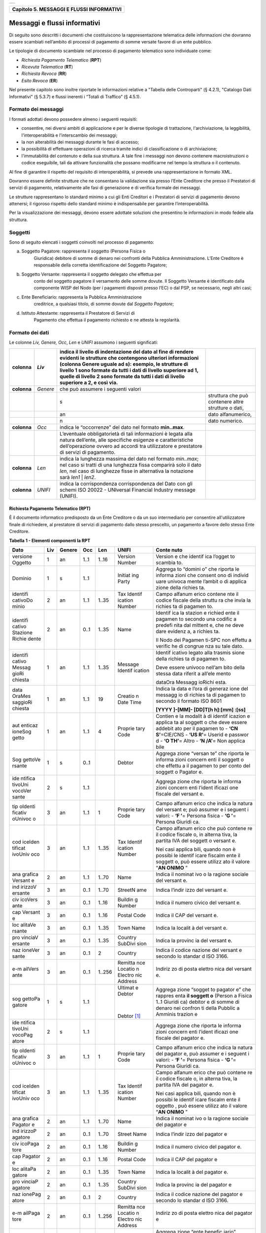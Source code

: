 +-----------------------------------------------------------------------+
| |AGID_logo_carta_intestata-02.png|                                    |
+-----------------------------------------------------------------------+

+-----------------------------------------------+
| **Capitolo 5. MESSAGGI E FLUSSI INFORMATIVI** |
+-----------------------------------------------+

Messaggi e flussi informativi
=============================

Di seguito sono descritti i documenti che costituiscono la
rappresentazione telematica delle informazioni che dovranno essere
scambiati nell’ambito di processi di pagamento di somme versate favore
di un ente pubblico.

Le tipologie di documento scambiate nel processo di pagamento telematico
sono individuate come:

-  *Richiesta Pagamento Telematico* (**RPT**)

-  *Ricevuta Telematica* (**RT**)

-  *Richiesta Revoca* (**RR**)

-  *Esito Revoca* (**ER**)

Nel presente capitolo sono inoltre riportate le informazioni relative a
"Tabella delle Controparti" (§ 4.2.1), "Catalogo Dati Informativi" (§
5.3.7) e flussi inerenti i “Totali di Traffico” (§ 4.5.1).

Formato dei messaggi
--------------------
.. _Formato dei messaggi:

I formati adottati devono possedere almeno i seguenti requisiti:

-  consentire, nei diversi ambiti di applicazione e per le diverse
   tipologie di trattazione, l'archiviazione, la leggibilità,
   l'interoperabilità e l’interscambio dei messaggi;

-  la non alterabilità dei messaggi durante le fasi di accesso;

-  la possibilità di effettuare operazioni di ricerca tramite indici di
   classificazione o di archiviazione;

-  l'immutabilità del contenuto e della sua struttura. A tale fine i
   messaggi non devono contenere macroistruzioni o codice eseguibile,
   tali da attivare funzionalità che possano modificarne nel tempo la
   struttura o il contenuto.

Al fine di garantire il rispetto del requisito di interoperabilità, si
prevede una rappresentazione in formato XML.

Dovranno essere definite strutture che ne consentano la validazione sia
presso l’Ente Creditore che presso il Prestatori di servizi di
pagamento, relativamente alle fasi di generazione e di verifica
formale dei messaggi.

Le strutture rappresentano lo standard minimo a cui gli Enti Creditori e
i Prestatori di servizi di pagamento devono attenersi; il rigoroso
rispetto dello standard minimo è indispensabile per garantire
l’interoperabilità.

Per la visualizzazione dei messaggi, devono essere adottate soluzioni
che presentino le informazioni in modo fedele alla struttura.

Soggetti
--------
.. _Soggetti:

Sono di seguito elencati i soggetti coinvolti nel processo di pagamento:

a. Soggetto Pagatore: rappresenta il soggetto (Persona Fisica o
       Giuridica) debitore di somme di denaro nei confronti della
       Pubblica Amministrazione. L’Ente Creditore è responsabile della
       corretta identificazione del Soggetto Pagatore;

b. Soggetto Versante: rappresenta il soggetto delegato che effettua per
       conto del soggetto pagatore il versamento delle somme dovute. Il
       Soggetto Versante è identificato dalla componente WISP del Nodo
       (per i pagamenti disposti presso l’EC) o dal PSP, se necessario,
       negli altri casi;

c. Ente Beneficiario: rappresenta la Pubblica Amministrazione
       creditrice, a qualsiasi titolo, di somme dovute dal *Soggetto
       Pagatore*;

d. Istituto Attestante: rappresenta il Prestatore di Servizi di
       Pagamento che effettua il pagamento richiesto e ne attesta la
       regolarità.

Formato dei dati
----------------
.. _Formato dei dati:

Le colonne *Liv,* *Genere,* *Occ*, *Len* e *UNIFI* assumono i seguenti
significati:

+-----------------+-----------------+-----------------+-----------------+
| **colonna**     | *Liv*           | indica il       |                 |
|                 |                 | livello di      |                 |
|                 |                 | indentazione    |                 |
|                 |                 | del dato al     |                 |
|                 |                 | fine di rendere |                 |
|                 |                 | evidenti le     |                 |
|                 |                 | strutture che   |                 |
|                 |                 | contengono      |                 |
|                 |                 | ulteriori       |                 |
|                 |                 | informazioni    |                 |
|                 |                 | (colonna Genere |                 |
|                 |                 | uguale ad s):   |                 |
|                 |                 | esempio, le     |                 |
|                 |                 | strutture di    |                 |
|                 |                 | livello 1 sono  |                 |
|                 |                 | formate da      |                 |
|                 |                 | tutti i dati di |                 |
|                 |                 | livello         |                 |
|                 |                 | superiore ad 1, |                 |
|                 |                 | quelle di       |                 |
|                 |                 | livello 2 sono  |                 |
|                 |                 | formate da      |                 |
|                 |                 | tutti i dati di |                 |
|                 |                 | livello         |                 |
|                 |                 | superiore a 2,  |                 |
|                 |                 | e così via.     |                 |
+=================+=================+=================+=================+
| **colonna**     | *Genere*        | che può         |                 |
|                 |                 | assumere i      |                 |
|                 |                 | seguenti valori |                 |
+-----------------+-----------------+-----------------+-----------------+
|                 |                 | s               | struttura che   |
|                 |                 |                 | può contenere   |
|                 |                 |                 | altre strutture |
|                 |                 |                 | o dati,         |
+-----------------+-----------------+-----------------+-----------------+
|                 |                 | an              | dato            |
|                 |                 |                 | alfanumerico,   |
+-----------------+-----------------+-----------------+-----------------+
|                 |                 | n               | dato numerico.  |
+-----------------+-----------------+-----------------+-----------------+
| **colonna**     | *Occ*           | indica le       |                 |
|                 |                 | “occorrenze”    |                 |
|                 |                 | del dato nel    |                 |
|                 |                 | formato         |                 |
|                 |                 | **min..max**.   |                 |
+-----------------+-----------------+-----------------+-----------------+
|                 |                 | L’eventuale     |                 |
|                 |                 | obbligatorietà  |                 |
|                 |                 | di tali         |                 |
|                 |                 | informazioni è  |                 |
|                 |                 | legata alla     |                 |
|                 |                 | natura          |                 |
|                 |                 | dell’ente, alle |                 |
|                 |                 | specifiche      |                 |
|                 |                 | esigenze e      |                 |
|                 |                 | caratteristiche |                 |
|                 |                 | dell’operazione |                 |
|                 |                 | ovvero ad       |                 |
|                 |                 | accordi tra     |                 |
|                 |                 | utilizzatore e  |                 |
|                 |                 | prestatore di   |                 |
|                 |                 | servizi di      |                 |
|                 |                 | pagamento.      |                 |
+-----------------+-----------------+-----------------+-----------------+
| **colonna**     | *Len*           | indica la       |                 |
|                 |                 | lunghezza       |                 |
|                 |                 | massima del     |                 |
|                 |                 | dato nel        |                 |
|                 |                 | formato         |                 |
|                 |                 | *min..max*; nel |                 |
|                 |                 | caso si tratti  |                 |
|                 |                 | di una          |                 |
|                 |                 | lunghezza fissa |                 |
|                 |                 | comparirà solo  |                 |
|                 |                 | il dato *len*,  |                 |
|                 |                 | nel caso di     |                 |
|                 |                 | lunghezze fisse |                 |
|                 |                 | in alternativa  |                 |
|                 |                 | la notazione    |                 |
|                 |                 | sarà *len1*  |  |                 |
|                 |                 | *len2*.         |                 |
+-----------------+-----------------+-----------------+-----------------+
| **colonna**     | *UNIFI*         | indica la       |                 |
|                 |                 | corrispondenza  |                 |
|                 |                 | corrispondenza  |                 |
|                 |                 | del Dato con    |                 |
|                 |                 | gli schemi ISO  |                 |
|                 |                 | 20022 -         |                 |
|                 |                 | UNIversal       |                 |
|                 |                 | Financial       |                 |
|                 |                 | Industry        |                 |
|                 |                 | message         |                 |
|                 |                 | (UNIFI).        |                 |
+-----------------+-----------------+-----------------+-----------------+

Richiesta Pagamento Telematico (RPT)
~~~~~~~~~~~~~~~~~~~~~~~~~~~~~~~~~~~~
.. _Richiesta Pagamento Telematico (RPT):

È il documento informatico predisposto da un Ente Creditore o da un suo
intermediario per consentire all'utilizzatore finale di richiedere, al
prestatore di servizi di pagamento dallo stesso prescelto, un pagamento
a favore dello stesso Ente Creditore.

**Tabella** **1 - Elementi componenti la RPT**

+---------+---------+----------+---------+---------+---------+---------+
| **Dato**| **Liv** |**Genere**| **Occ** | **Len** |**UNIFI**| **Conte |
|         |         |          |         |         |         | nuto**  |
+=========+=========+==========+=========+=========+=========+=========+
| versione| 1       | an       | 1..1    | 1..16   | Version | Version |
| Oggetto |         |          |         |         | Number  | e       |
|         |         |          |         |         |         | che     |
|         |         |          |         |         |         | identif |
|         |         |          |         |         |         | ica     |
|         |         |          |         |         |         | l’ogget |
|         |         |          |         |         |         | to      |
|         |         |          |         |         |         | scambia |
|         |         |          |         |         |         | to.     |
+---------+---------+----------+---------+---------+---------+---------+
| Dominio | 1       | s        | 1..1    |         | Initiat | Aggrega |
|         |         |          |         |         | ing     | to      |
|         |         |          |         |         | Party   | “domini |
|         |         |          |         |         |         | o”      |
|         |         |          |         |         |         | che     |
|         |         |          |         |         |         | riporta |
|         |         |          |         |         |         | le      |
|         |         |          |         |         |         | informa |
|         |         |          |         |         |         | zioni   |
|         |         |          |         |         |         | che     |
|         |         |          |         |         |         | consent |
|         |         |          |         |         |         | ono     |
|         |         |          |         |         |         | di      |
|         |         |          |         |         |         | individ |
|         |         |          |         |         |         | uare    |
|         |         |          |         |         |         | univoca |
|         |         |          |         |         |         | mente   |
|         |         |          |         |         |         | l’ambit |
|         |         |          |         |         |         | o       |
|         |         |          |         |         |         | di      |
|         |         |          |         |         |         | applica |
|         |         |          |         |         |         | zione   |
|         |         |          |         |         |         | della   |
|         |         |          |         |         |         | richies |
|         |         |          |         |         |         | ta.     |
+---------+---------+----------+---------+---------+---------+---------+
| identifi| 2       | an       | 1..1    | 1..35   | Tax     | Campo   |
| cativoDo|         |          |         |         | Identif | alfanum |
| minio   |         |          |         |         | ication | erico   |
|         |         |          |         |         | Number  | contene |
|         |         |          |         |         |         | nte     |
|         |         |          |         |         |         | il      |
|         |         |          |         |         |         | codice  |
|         |         |          |         |         |         | fiscale |
|         |         |          |         |         |         | della   |
|         |         |          |         |         |         | struttu |
|         |         |          |         |         |         | ra      |
|         |         |          |         |         |         | che     |
|         |         |          |         |         |         | invia   |
|         |         |          |         |         |         | la      |
|         |         |          |         |         |         | richies |
|         |         |          |         |         |         | ta      |
|         |         |          |         |         |         | di      |
|         |         |          |         |         |         | pagamen |
|         |         |          |         |         |         | to.     |
+---------+---------+----------+---------+---------+---------+---------+
| identifi| 2       | an       | 0..1    | 1..35   | Name    | Identif |
| cativo  |         |          |         |         |         | ica     |
| Stazione|         |          |         |         |         | la      |
| Richie  |         |          |         |         |         | stazion |
| dente   |         |          |         |         |         | e       |
|         |         |          |         |         |         | richied |
|         |         |          |         |         |         | ente    |
|         |         |          |         |         |         | il      |
|         |         |          |         |         |         | pagamen |
|         |         |          |         |         |         | to      |
|         |         |          |         |         |         | secondo |
|         |         |          |         |         |         | una     |
|         |         |          |         |         |         | codific |
|         |         |          |         |         |         | a       |
|         |         |          |         |         |         | predefi |
|         |         |          |         |         |         | nita    |
|         |         |          |         |         |         | dal     |
|         |         |          |         |         |         | mittent |
|         |         |          |         |         |         | e,      |
|         |         |          |         |         |         | che ne  |
|         |         |          |         |         |         | deve    |
|         |         |          |         |         |         | dare    |
|         |         |          |         |         |         | evidenz |
|         |         |          |         |         |         | a,      |
|         |         |          |         |         |         | a       |
|         |         |          |         |         |         | richies |
|         |         |          |         |         |         | ta.     |
|         |         |          |         |         |         |         |
|         |         |          |         |         |         | Il Nodo |
|         |         |          |         |         |         | dei     |
|         |         |          |         |         |         | Pagamen |
|         |         |          |         |         |         | ti-SPC  |
|         |         |          |         |         |         | non     |
|         |         |          |         |         |         | effettu |
|         |         |          |         |         |         | a       |
|         |         |          |         |         |         | verific |
|         |         |          |         |         |         | he      |
|         |         |          |         |         |         | di      |
|         |         |          |         |         |         | congrue |
|         |         |          |         |         |         | nza     |
|         |         |          |         |         |         | su tale |
|         |         |          |         |         |         | dato.   |
+---------+---------+----------+---------+---------+---------+---------+
| identifi| 1       | an       | 1..1    | 1..35   | Message | Identif |
| cativo  |         |          |         |         | Identif | icativo |
| Messag  |         |          |         |         | ication | legato  |
| gioRi   |         |          |         |         |         | alla    |
| chiesta |         |          |         |         |         | trasmis |
|         |         |          |         |         |         | sione   |
|         |         |          |         |         |         | della   |
|         |         |          |         |         |         | richies |
|         |         |          |         |         |         | ta      |
|         |         |          |         |         |         | di      |
|         |         |          |         |         |         | pagamen |
|         |         |          |         |         |         | to.     |
|         |         |          |         |         |         |         |
|         |         |          |         |         |         | Deve    |
|         |         |          |         |         |         | essere  |
|         |         |          |         |         |         | univoco |
|         |         |          |         |         |         | nell’am |
|         |         |          |         |         |         | bito    |
|         |         |          |         |         |         | della   |
|         |         |          |         |         |         | stessa  |
|         |         |          |         |         |         | data    |
|         |         |          |         |         |         | riferit |
|         |         |          |         |         |         | a       |
|         |         |          |         |         |         | all’ele |
|         |         |          |         |         |         | mento   |
|         |         |          |         |         |         |         |
|         |         |          |         |         |         | dataOra |
|         |         |          |         |         |         | Messagg |
|         |         |          |         |         |         | ioRichi |
|         |         |          |         |         |         | esta.   |
+---------+---------+----------+---------+---------+---------+---------+
| data    | 1       | an       | 1..1    | 19      | Creatio | Indica  |
| OraMes  |         |          |         |         | n       | la data |
| saggioRi|         |          |         |         | Date    | e l’ora |
| chiesta |         |          |         |         | Time    | di      |
|         |         |          |         |         |         | generaz |
|         |         |          |         |         |         | ione    |
|         |         |          |         |         |         | del     |
|         |         |          |         |         |         | messagg |
|         |         |          |         |         |         | io      |
|         |         |          |         |         |         | di      |
|         |         |          |         |         |         | richies |
|         |         |          |         |         |         | ta      |
|         |         |          |         |         |         | di      |
|         |         |          |         |         |         | pagamen |
|         |         |          |         |         |         | to      |
|         |         |          |         |         |         | secondo |
|         |         |          |         |         |         | il      |
|         |         |          |         |         |         | formato |
|         |         |          |         |         |         | ISO     |
|         |         |          |         |         |         | 8601    |
|         |         |          |         |         |         |         |
|         |         |          |         |         |         | **[YYYY |
|         |         |          |         |         |         | ]-[MM]- |
|         |         |          |         |         |         | [DD]T[h |
|         |         |          |         |         |         | h]:[mm] |
|         |         |          |         |         |         | :[ss]** |
+---------+---------+----------+---------+---------+---------+---------+
| aut     | 1       | an       | 1..1    | 4       | Proprie | Contien |
| enticaz |         |          |         |         | tary    | e       |
| ioneSog |         |          |         |         | Code    | la      |
| getto   |         |          |         |         |         | modalit |
|         |         |          |         |         |         | à       |
|         |         |          |         |         |         | di      |
|         |         |          |         |         |         | identif |
|         |         |          |         |         |         | icazion |
|         |         |          |         |         |         | e       |
|         |         |          |         |         |         | applica |
|         |         |          |         |         |         | ta      |
|         |         |          |         |         |         | al      |
|         |         |          |         |         |         | soggett |
|         |         |          |         |         |         | o       |
|         |         |          |         |         |         | che     |
|         |         |          |         |         |         | deve    |
|         |         |          |         |         |         | essere  |
|         |         |          |         |         |         | addebit |
|         |         |          |         |         |         | ato     |
|         |         |          |         |         |         | per il  |
|         |         |          |         |         |         | pagamen |
|         |         |          |         |         |         | to      |
|         |         |          |         |         |         | -       |
|         |         |          |         |         |         | **‘CN   |
|         |         |          |         |         |         | S’**\   |
|         |         |          |         |         |         | =CIE/CNS|
|         |         |          |         |         |         | -       |
|         |         |          |         |         |         | **‘US   |
|         |         |          |         |         |         | R’**\   |
|         |         |          |         |         |         | =       |
|         |         |          |         |         |         | Userid  |
|         |         |          |         |         |         | e       |
|         |         |          |         |         |         | passwor |
|         |         |          |         |         |         | d       |
|         |         |          |         |         |         | -  **‘O |
|         |         |          |         |         |         | TH’**\  |
|         |         |          |         |         |         | =       |
|         |         |          |         |         |         | Altro   |
|         |         |          |         |         |         | -  **‘N |
|         |         |          |         |         |         | /A’**\  |
|         |         |          |         |         |         | =       |
|         |         |          |         |         |         | Non     |
|         |         |          |         |         |         | applica |
|         |         |          |         |         |         | bile    |
+---------+---------+----------+---------+---------+---------+---------+
| Sog     | 1       | s        | 0..1    |         | Debtor  | Aggrega |
| gettoVe |         |          |         |         |         | zione   |
| rsante  |         |          |         |         |         | “versan |
|         |         |          |         |         |         | te”     |
|         |         |          |         |         |         | che     |
|         |         |          |         |         |         | riporta |
|         |         |          |         |         |         | le      |
|         |         |          |         |         |         | informa |
|         |         |          |         |         |         | zioni   |
|         |         |          |         |         |         | concern |
|         |         |          |         |         |         | enti    |
|         |         |          |         |         |         | il      |
|         |         |          |         |         |         | soggett |
|         |         |          |         |         |         | o       |
|         |         |          |         |         |         | che     |
|         |         |          |         |         |         | effettu |
|         |         |          |         |         |         | a       |
|         |         |          |         |         |         | il      |
|         |         |          |         |         |         | pagamen |
|         |         |          |         |         |         | to      |
|         |         |          |         |         |         | per     |
|         |         |          |         |         |         | conto   |
|         |         |          |         |         |         | del     |
|         |         |          |         |         |         | soggett |
|         |         |          |         |         |         | o       |
|         |         |          |         |         |         | Pagator |
|         |         |          |         |         |         | e.      |
+---------+---------+----------+---------+---------+---------+---------+
| ide     | 2       | s        | 1..1    |         |         | Aggrega |
| ntifica |         |          |         |         |         | zione   |
| tivoUni |         |          |         |         |         | che     |
| vocoVer |         |          |         |         |         | riporta |
| sante   |         |          |         |         |         | le      |
|         |         |          |         |         |         | informa |
|         |         |          |         |         |         | zioni   |
|         |         |          |         |         |         | concern |
|         |         |          |         |         |         | enti    |
|         |         |          |         |         |         | l’ident |
|         |         |          |         |         |         | ificazi |
|         |         |          |         |         |         | one     |
|         |         |          |         |         |         | fiscale |
|         |         |          |         |         |         | del     |
|         |         |          |         |         |         | versant |
|         |         |          |         |         |         | e.      |
+---------+---------+----------+---------+---------+---------+---------+
| tip     | 3       | an       | 1..1    | 1       | Proprie | Campo   |
| oIdenti |         |          |         |         | tary    | alfanum |
| ficativ |         |          |         |         | Code    | erico   |
| oUnivoc |         |          |         |         |         | che     |
| o       |         |          |         |         |         | indica  |
|         |         |          |         |         |         | la      |
|         |         |          |         |         |         | natura  |
|         |         |          |         |         |         | del     |
|         |         |          |         |         |         | versant |
|         |         |          |         |         |         | e;      |
|         |         |          |         |         |         | può     |
|         |         |          |         |         |         | assumer |
|         |         |          |         |         |         | e       |
|         |         |          |         |         |         | i       |
|         |         |          |         |         |         | seguent |
|         |         |          |         |         |         | i       |
|         |         |          |         |         |         | valori: |
|         |         |          |         |         |         | -  **‘F |
|         |         |          |         |         |         | ’**\ =  |
|         |         |          |         |         |         | Persona |
|         |         |          |         |         |         | fisica  |
|         |         |          |         |         |         | -  **‘G |
|         |         |          |         |         |         | ’**\ =  |
|         |         |          |         |         |         | Persona |
|         |         |          |         |         |         | Giuridi |
|         |         |          |         |         |         | ca.     |
+---------+---------+----------+---------+---------+---------+---------+
| cod     | 3       | an       | 1..1    | 1..35   | Tax     | Campo   |
| iceIden |         |          |         |         | Identif | alfanum |
| tificat |         |          |         |         | ication | erico   |
| ivoUniv |         |          |         |         | Number  | che può |
| oco     |         |          |         |         |         | contene |
|         |         |          |         |         |         | re      |
|         |         |          |         |         |         | il      |
|         |         |          |         |         |         | codice  |
|         |         |          |         |         |         | fiscale |
|         |         |          |         |         |         | o, in   |
|         |         |          |         |         |         | alterna |
|         |         |          |         |         |         | tiva,   |
|         |         |          |         |         |         | la      |
|         |         |          |         |         |         | partita |
|         |         |          |         |         |         | IVA del |
|         |         |          |         |         |         | soggett |
|         |         |          |         |         |         | o       |
|         |         |          |         |         |         | versant |
|         |         |          |         |         |         | e.      |
|         |         |          |         |         |         |         |
|         |         |          |         |         |         | Nei     |
|         |         |          |         |         |         | casi    |
|         |         |          |         |         |         | applica |
|         |         |          |         |         |         | bili,   |
|         |         |          |         |         |         | quando  |
|         |         |          |         |         |         | non è   |
|         |         |          |         |         |         | possibi |
|         |         |          |         |         |         | le      |
|         |         |          |         |         |         | identif |
|         |         |          |         |         |         | icare   |
|         |         |          |         |         |         | fiscalm |
|         |         |          |         |         |         | ente    |
|         |         |          |         |         |         | il      |
|         |         |          |         |         |         | soggett |
|         |         |          |         |         |         | o,      |
|         |         |          |         |         |         | può     |
|         |         |          |         |         |         | essere  |
|         |         |          |         |         |         | utilizz |
|         |         |          |         |         |         | ato     |
|         |         |          |         |         |         | il      |
|         |         |          |         |         |         | valore  |
|         |         |          |         |         |         | “\ **AN |
|         |         |          |         |         |         | ONIMO** |
|         |         |          |         |         |         | \ ”     |
+---------+---------+----------+---------+---------+---------+---------+
| ana     | 2       | an       | 1..1    | 1..70   | Name    | Indica  |
| grafica |         |          |         |         |         | il      |
| Versant |         |          |         |         |         | nominat |
| e       |         |          |         |         |         | ivo     |
|         |         |          |         |         |         | o la    |
|         |         |          |         |         |         | ragione |
|         |         |          |         |         |         | sociale |
|         |         |          |         |         |         | del     |
|         |         |          |         |         |         | versant |
|         |         |          |         |         |         | e.      |
+---------+---------+----------+---------+---------+---------+---------+
| ind     | 3       | an       | 0..1    | 1..70   | StreetN | Indica  |
| irizzoV |         |          |         |         | ame     | l’indir |
| ersante |         |          |         |         |         | izzo    |
|         |         |          |         |         |         | del     |
|         |         |          |         |         |         | versant |
|         |         |          |         |         |         | e.      |
+---------+---------+----------+---------+---------+---------+---------+
| civ     | 3       | an       | 0..1    | 1..16   | Buildin | Indica  |
| icoVers |         |          |         |         | g       | il      |
| ante    |         |          |         |         | Number  | numero  |
|         |         |          |         |         |         | civico  |
|         |         |          |         |         |         | del     |
|         |         |          |         |         |         | versant |
|         |         |          |         |         |         | e.      |
+---------+---------+----------+---------+---------+---------+---------+
| cap     | 3       | an       | 0..1    | 1..16   | Postal  | Indica  |
| Versant |         |          |         |         | Code    | il CAP  |
| e       |         |          |         |         |         | del     |
|         |         |          |         |         |         | versant |
|         |         |          |         |         |         | e.      |
+---------+---------+----------+---------+---------+---------+---------+
| loc     | 3       | an       | 0..1    | 1..35   | Town    | Indica  |
| alitaVe |         |          |         |         | Name    | la      |
| rsante  |         |          |         |         |         | localit |
|         |         |          |         |         |         | à       |
|         |         |          |         |         |         | del     |
|         |         |          |         |         |         | versant |
|         |         |          |         |         |         | e.      |
+---------+---------+----------+---------+---------+---------+---------+
| pro     | 3       | an       | 0..1    | 1..35   | Country | Indica  |
| vinciaV |         |          |         |         | SubDivi | la      |
| ersante |         |          |         |         | sion    | provinc |
|         |         |          |         |         |         | ia      |
|         |         |          |         |         |         | del     |
|         |         |          |         |         |         | versant |
|         |         |          |         |         |         | e.      |
+---------+---------+----------+---------+---------+---------+---------+
| naz     | 3       | an       | 0..1    | 2       | Country | Indica  |
| ioneVer |         |          |         |         |         | il      |
| sante   |         |          |         |         |         | codice  |
|         |         |          |         |         |         | nazione |
|         |         |          |         |         |         | del     |
|         |         |          |         |         |         | versant |
|         |         |          |         |         |         | e       |
|         |         |          |         |         |         | secondo |
|         |         |          |         |         |         | lo      |
|         |         |          |         |         |         | standar |
|         |         |          |         |         |         | d       |
|         |         |          |         |         |         | ISO     |
|         |         |          |         |         |         | 3166.   |
+---------+---------+----------+---------+---------+---------+---------+
| e-m     | 3       | an       | 0..1    | 1..256  | Remitta | Indiriz |
| ailVers |         |          |         |         | nce     | zo      |
| ante    |         |          |         |         | Locatio | di      |
|         |         |          |         |         | n       | posta   |
|         |         |          |         |         | Electro | elettro |
|         |         |          |         |         | nic     | nica    |
|         |         |          |         |         | Address | del     |
|         |         |          |         |         |         | versant |
|         |         |          |         |         |         | e.      |
+---------+---------+----------+---------+---------+---------+---------+
| sog     | 1       | s        | 1..1    |         | Ultimat | Aggrega |
| gettoPa |         |          |         |         | e       | zione   |
| gatore  |         |          |         |         | Debtor  | “sogget |
|         |         |          |         |         |         | to      |
|         |         |          |         |         |  |      | pagator |
|         |         |          |         |         |         | e”      |
|         |         |          |         |         | Debtor  | che     |
|         |         |          |         |         | [1]_    | rappres |
|         |         |          |         |         |         | enta    |
|         |         |          |         |         |         | **il    |
|         |         |          |         |         |         | soggett |
|         |         |          |         |         |         | o**     |
|         |         |          |         |         |         | (Person |
|         |         |          |         |         |         | a       |
|         |         |          |         |         |         | Fisica  |
|         |         |          |         |         |         | 1..1    |
|         |         |          |         |         |         | Giuridi |
|         |         |          |         |         |         | ca)     |
|         |         |          |         |         |         | debitor |
|         |         |          |         |         |         | e       |
|         |         |          |         |         |         | di      |
|         |         |          |         |         |         | somme   |
|         |         |          |         |         |         | di      |
|         |         |          |         |         |         | denaro  |
|         |         |          |         |         |         | nei     |
|         |         |          |         |         |         | confron |
|         |         |          |         |         |         | ti      |
|         |         |          |         |         |         | della   |
|         |         |          |         |         |         | Pubblic |
|         |         |          |         |         |         | a       |
|         |         |          |         |         |         | Amminis |
|         |         |          |         |         |         | trazion |
|         |         |          |         |         |         | e       |
+---------+---------+----------+---------+---------+---------+---------+
| ide     | 2       | s        | 1..1    |         |         | Aggrega |
| ntifica |         |          |         |         |         | zione   |
| tivoUni |         |          |         |         |         | che     |
| vocoPag |         |          |         |         |         | riporta |
| atore   |         |          |         |         |         | le      |
|         |         |          |         |         |         | informa |
|         |         |          |         |         |         | zioni   |
|         |         |          |         |         |         | concern |
|         |         |          |         |         |         | enti    |
|         |         |          |         |         |         | l’ident |
|         |         |          |         |         |         | ificazi |
|         |         |          |         |         |         | one     |
|         |         |          |         |         |         | fiscale |
|         |         |          |         |         |         | del     |
|         |         |          |         |         |         | pagator |
|         |         |          |         |         |         | e.      |
+---------+---------+----------+---------+---------+---------+---------+
| tip     | 3       | an       | 1..1    | 1       | Proprie | Campo   |
| oIdenti |         |          |         |         | tary    | alfanum |
| ficativ |         |          |         |         | Code    | erico   |
| oUnivoc |         |          |         |         |         | che     |
| o       |         |          |         |         |         | indica  |
|         |         |          |         |         |         | la      |
|         |         |          |         |         |         | natura  |
|         |         |          |         |         |         | del     |
|         |         |          |         |         |         | pagator |
|         |         |          |         |         |         | e,      |
|         |         |          |         |         |         | può     |
|         |         |          |         |         |         | assumer |
|         |         |          |         |         |         | e       |
|         |         |          |         |         |         | i       |
|         |         |          |         |         |         | seguent |
|         |         |          |         |         |         | i       |
|         |         |          |         |         |         | valori: |
|         |         |          |         |         |         | -  **‘F |
|         |         |          |         |         |         | ’**\ =  |
|         |         |          |         |         |         | Persona |
|         |         |          |         |         |         | fisica  |
|         |         |          |         |         |         | -  **‘G |
|         |         |          |         |         |         | ’**\ =  |
|         |         |          |         |         |         | Persona |
|         |         |          |         |         |         | Giuridi |
|         |         |          |         |         |         | ca.     |
+---------+---------+----------+---------+---------+---------+---------+
| cod     | 3       | an       | 1..1    | 1..35   | Tax     | Campo   |
| iceIden |         |          |         |         | Identif | alfanum |
| tificat |         |          |         |         | ication | erico   |
| ivoUniv |         |          |         |         | Number  | che può |
| oco     |         |          |         |         |         | contene |
|         |         |          |         |         |         | re      |
|         |         |          |         |         |         | il      |
|         |         |          |         |         |         | codice  |
|         |         |          |         |         |         | fiscale |
|         |         |          |         |         |         | o, in   |
|         |         |          |         |         |         | alterna |
|         |         |          |         |         |         | tiva,   |
|         |         |          |         |         |         | la      |
|         |         |          |         |         |         | partita |
|         |         |          |         |         |         | IVA del |
|         |         |          |         |         |         | pagator |
|         |         |          |         |         |         | e.      |
|         |         |          |         |         |         |         |
|         |         |          |         |         |         | Nei     |
|         |         |          |         |         |         | casi    |
|         |         |          |         |         |         | applica |
|         |         |          |         |         |         | bili,   |
|         |         |          |         |         |         | quando  |
|         |         |          |         |         |         | non è   |
|         |         |          |         |         |         | possibi |
|         |         |          |         |         |         | le      |
|         |         |          |         |         |         | identif |
|         |         |          |         |         |         | icare   |
|         |         |          |         |         |         | fiscalm |
|         |         |          |         |         |         | ente    |
|         |         |          |         |         |         | il      |
|         |         |          |         |         |         | oggetto |
|         |         |          |         |         |         | ,       |
|         |         |          |         |         |         | può     |
|         |         |          |         |         |         | essere  |
|         |         |          |         |         |         | utilizz |
|         |         |          |         |         |         | ato     |
|         |         |          |         |         |         | il      |
|         |         |          |         |         |         | valore  |
|         |         |          |         |         |         | “\ **AN |
|         |         |          |         |         |         | ONIMO** |
|         |         |          |         |         |         | \ ”     |
+---------+---------+----------+---------+---------+---------+---------+
| ana     | 2       | an       | 1..1    | 1..70   | Name    | Indica  |
| grafica |         |          |         |         |         | il      |
| Pagator |         |          |         |         |         | nominat |
| e       |         |          |         |         |         | ivo     |
|         |         |          |         |         |         | o la    |
|         |         |          |         |         |         | ragione |
|         |         |          |         |         |         | sociale |
|         |         |          |         |         |         | del     |
|         |         |          |         |         |         | pagator |
|         |         |          |         |         |         | e       |
+---------+---------+----------+---------+---------+---------+---------+
| ind     | 2       | an       | 0..1    | 1..70   | Street  | Indica  |
| irizzoP |         |          |         |         | Name    | l’indir |
| agatore |         |          |         |         |         | izzo    |
|         |         |          |         |         |         | del     |
|         |         |          |         |         |         | pagator |
|         |         |          |         |         |         | e       |
+---------+---------+----------+---------+---------+---------+---------+
| civ     | 2       | an       | 0..1    | 1..16   | Buildin | Indica  |
| icoPaga |         |          |         |         | g       | il      |
| tore    |         |          |         |         | Number  | numero  |
|         |         |          |         |         |         | civico  |
|         |         |          |         |         |         | del     |
|         |         |          |         |         |         | pagator |
|         |         |          |         |         |         | e.      |
+---------+---------+----------+---------+---------+---------+---------+
| cap     | 2       | an       | 0..1    | 1..16   | Postal  | Indica  |
| Pagator |         |          |         |         | Code    | il CAP  |
| e       |         |          |         |         |         | del     |
|         |         |          |         |         |         | pagator |
|         |         |          |         |         |         | e       |
+---------+---------+----------+---------+---------+---------+---------+
| loc     | 2       | an       | 0..1    | 1..35   | Town    | Indica  |
| alitaPa |         |          |         |         | Name    | la      |
| gatore  |         |          |         |         |         | localit |
|         |         |          |         |         |         | à       |
|         |         |          |         |         |         | del     |
|         |         |          |         |         |         | pagator |
|         |         |          |         |         |         | e.      |
+---------+---------+----------+---------+---------+---------+---------+
| pro     | 2       | an       | 0..1    | 1..35   | Country | Indica  |
| vinciaP |         |          |         |         | SubDivi | la      |
| agatore |         |          |         |         | sion    | provinc |
|         |         |          |         |         |         | ia      |
|         |         |          |         |         |         | del     |
|         |         |          |         |         |         | pagator |
|         |         |          |         |         |         | e       |
+---------+---------+----------+---------+---------+---------+---------+
| naz     | 2       | an       | 0..1    | 2       | Country | Indica  |
| ionePag |         |          |         |         |         | il      |
| atore   |         |          |         |         |         | codice  |
|         |         |          |         |         |         | nazione |
|         |         |          |         |         |         | del     |
|         |         |          |         |         |         | pagator |
|         |         |          |         |         |         | e       |
|         |         |          |         |         |         | secondo |
|         |         |          |         |         |         | lo      |
|         |         |          |         |         |         | standar |
|         |         |          |         |         |         | d       |
|         |         |          |         |         |         | ISO     |
|         |         |          |         |         |         | 3166.   |
+---------+---------+----------+---------+---------+---------+---------+
| e-m     | 2       | an       | 0..1    | 1..256  | Remitta | Indiriz |
| ailPaga |         |          |         |         | nce     | zo      |
| tore    |         |          |         |         | Locatio | di      |
|         |         |          |         |         | n       | posta   |
|         |         |          |         |         | Electro | elettro |
|         |         |          |         |         | nic     | nica    |
|         |         |          |         |         | Address | del     |
|         |         |          |         |         |         | pagator |
|         |         |          |         |         |         | e       |
+---------+---------+----------+---------+---------+---------+---------+
| ent     | 1       | s        | 1..1    |         | Credito | Aggrega |
| eBenefi |         |          |         |         | r       | zione   |
| ciario  |         |          |         |         |         | “ente   |
|         |         |          |         |         |         | benefic |
|         |         |          |         |         |         | iario”  |
|         |         |          |         |         |         | credito |
|         |         |          |         |         |         | re      |
|         |         |          |         |         |         | di      |
|         |         |          |         |         |         | somme   |
|         |         |          |         |         |         | nei     |
|         |         |          |         |         |         | confron |
|         |         |          |         |         |         | ti      |
|         |         |          |         |         |         | del     |
|         |         |          |         |         |         | soggett |
|         |         |          |         |         |         | o       |
|         |         |          |         |         |         | pagator |
|         |         |          |         |         |         | e;      |
|         |         |          |         |         |         | è       |
|         |         |          |         |         |         | costitu |
|         |         |          |         |         |         | ita     |
|         |         |          |         |         |         | dai     |
|         |         |          |         |         |         | seguent |
|         |         |          |         |         |         | i       |
|         |         |          |         |         |         | element |
|         |         |          |         |         |         | i:      |
+---------+---------+----------+---------+---------+---------+---------+
| ide     | 2       | s        | 1..1    |         |         | Aggrega |
| ntifica |         |          |         |         |         | zione   |
| tivoUni |         |          |         |         |         | che     |
| vocoBen |         |          |         |         |         | riporta |
| eficiar |         |          |         |         |         | le      |
| io      |         |          |         |         |         | informa |
|         |         |          |         |         |         | zioni   |
|         |         |          |         |         |         | concern |
|         |         |          |         |         |         | enti    |
|         |         |          |         |         |         | l’ident |
|         |         |          |         |         |         | ificazi |
|         |         |          |         |         |         | one     |
|         |         |          |         |         |         | fiscale |
|         |         |          |         |         |         | dell’en |
|         |         |          |         |         |         | te      |
|         |         |          |         |         |         | benefic |
|         |         |          |         |         |         | iario.  |
+---------+---------+----------+---------+---------+---------+---------+
| tip     | 3       | an       | 1..1    | 1       | Proprie | Campo   |
| oIdenti |         |          |         |         | tary    | alfanum |
| ficativ |         |          |         |         | Code    | erico   |
| oUnivoc |         |          |         |         |         | che     |
| o       |         |          |         |         |         | indica  |
|         |         |          |         |         |         | la      |
|         |         |          |         |         |         | natura  |
|         |         |          |         |         |         | dell’en |
|         |         |          |         |         |         | te      |
|         |         |          |         |         |         | benefic |
|         |         |          |         |         |         | iario;  |
|         |         |          |         |         |         | se      |
|         |         |          |         |         |         | present |
|         |         |          |         |         |         | e       |
|         |         |          |         |         |         | deve    |
|         |         |          |         |         |         | assumer |
|         |         |          |         |         |         | e       |
|         |         |          |         |         |         | il      |
|         |         |          |         |         |         | valore  |
|         |         |          |         |         |         | \**G**\,|
|         |         |          |         |         |         |         |
|         |         |          |         |         |         | Identif |
|         |         |          |         |         |         | icativo |
|         |         |          |         |         |         | fiscale |
|         |         |          |         |         |         | Persona |
|         |         |          |         |         |         | Giuridi |
|         |         |          |         |         |         | ca.     |
+---------+---------+----------+---------+---------+---------+---------+
| cod     | 3       | an       | 1..1    | 1..35   | Tax     | Campo   |
| iceIden |         |          |         |         | Identif | alfanum |
| tificat |         |          |         |         | ication | erico   |
| ivoUniv |         |          |         |         | Number  | contene |
| oco     |         |          |         |         |         | nte     |
|         |         |          |         |         |         | il      |
|         |         |          |         |         |         | codice  |
|         |         |          |         |         |         | fiscale |
|         |         |          |         |         |         | dell’En |
|         |         |          |         |         |         | te      |
|         |         |          |         |         |         | Credito |
|         |         |          |         |         |         | re      |
|         |         |          |         |         |         | destina |
|         |         |          |         |         |         | tario   |
|         |         |          |         |         |         | del     |
|         |         |          |         |         |         | pagamen |
|         |         |          |         |         |         | to.     |
+---------+---------+----------+---------+---------+---------+---------+
| den     | 2       | an       | 1..1    | 1..70   | Name    | Contien |
| ominazi |         |          |         |         |         | e       |
| oneBene |         |          |         |         |         | la      |
| ficiari |         |          |         |         |         | denomin |
| o       |         |          |         |         |         | azione  |
|         |         |          |         |         |         | dell’En |
|         |         |          |         |         |         | te      |
|         |         |          |         |         |         | Credito |
|         |         |          |         |         |         | re      |
+---------+---------+----------+---------+---------+---------+---------+
| cod     | 2       | an       | 0..1    | 1..35   |         | Indica  |
| iceUnit |         |          |         |         |         | il      |
| OperBen |         |          |         |         |         | codice  |
| eficiar |         |          |         |         |         | dell’un |
| io      |         |          |         |         |         | ità     |
|         |         |          |         |         |         | operati |
|         |         |          |         |         |         | va      |
|         |         |          |         |         |         | destina |
|         |         |          |         |         |         | taria   |
+---------+---------+----------+---------+---------+---------+---------+
| den     | 2       | an       | 0..1    | 1..70   |         | Contien |
| omUnitO |         |          |         |         |         | e       |
| perBene |         |          |         |         |         | la      |
| ficiari |         |          |         |         |         | denomin |
| o       |         |          |         |         |         | azione  |
|         |         |          |         |         |         | dell’un |
|         |         |          |         |         |         | ità     |
|         |         |          |         |         |         | operati |
|         |         |          |         |         |         | va      |
|         |         |          |         |         |         | destina |
|         |         |          |         |         |         | taria.  |
+---------+---------+----------+---------+---------+---------+---------+
| ind     | 2       | an       | 0..1    | 1..70   | Street  | Indica  |
| irizzoB |         |          |         |         | Name    | l’indir |
| enefici |         |          |         |         |         | izzo    |
| ario    |         |          |         |         |         | dell’en |
|         |         |          |         |         |         | te      |
|         |         |          |         |         |         | benefic |
|         |         |          |         |         |         | iario.  |
|         |         |          |         |         |         |         |
|         |         |          |         |         |         | Può     |
|         |         |          |         |         |         | coincid |
|         |         |          |         |         |         | ere     |
|         |         |          |         |         |         | con     |
|         |         |          |         |         |         | quello  |
|         |         |          |         |         |         | dell’un |
|         |         |          |         |         |         | ità     |
|         |         |          |         |         |         | operati |
|         |         |          |         |         |         | va      |
|         |         |          |         |         |         | destina |
|         |         |          |         |         |         | taria   |
+---------+---------+----------+---------+---------+---------+---------+
| civ     | 2       | an       | 0..1    | 1..16   | Buildin | Indica  |
| icoBene |         |          |         |         | g       | il      |
| ficiari |         |          |         |         | Number  | numero  |
| o       |         |          |         |         |         | civico  |
|         |         |          |         |         |         | dell’en |
|         |         |          |         |         |         | te      |
|         |         |          |         |         |         | benefic |
|         |         |          |         |         |         | iario.  |
|         |         |          |         |         |         |         |
|         |         |          |         |         |         | Può     |
|         |         |          |         |         |         | coincid |
|         |         |          |         |         |         | ere     |
|         |         |          |         |         |         | con     |
|         |         |          |         |         |         | quello  |
|         |         |          |         |         |         | dell’un |
|         |         |          |         |         |         | ità     |
|         |         |          |         |         |         | operati |
|         |         |          |         |         |         | va      |
|         |         |          |         |         |         | destina |
|         |         |          |         |         |         | taria.  |
+---------+---------+----------+---------+---------+---------+---------+
| cap     | 2       | an       | 0..1    | 1..16   | Postal  | Indica  |
| Benefic |         |          |         |         | Code    | il CAP  |
| iario   |         |          |         |         |         | dell’en |
|         |         |          |         |         |         | te      |
|         |         |          |         |         |         | benefic |
|         |         |          |         |         |         | iario.  |
|         |         |          |         |         |         |         |
|         |         |          |         |         |         | Può     |
|         |         |          |         |         |         | coincid |
|         |         |          |         |         |         | ere     |
|         |         |          |         |         |         | con     |
|         |         |          |         |         |         | quello  |
|         |         |          |         |         |         | dell’un |
|         |         |          |         |         |         | ità     |
|         |         |          |         |         |         | operati |
|         |         |          |         |         |         | va      |
|         |         |          |         |         |         | destina |
|         |         |          |         |         |         | taria   |
+---------+---------+----------+---------+---------+---------+---------+
| loc     | 2       | an       | 0..1    | 1..35   | Town    | Indica  |
| alitaBe |         |          |         |         | Name    | la      |
| neficia |         |          |         |         |         | localit |
| rio     |         |          |         |         |         | à       |
|         |         |          |         |         |         | dell’en |
|         |         |          |         |         |         | te      |
|         |         |          |         |         |         | benefic |
|         |         |          |         |         |         | iario.  |
|         |         |          |         |         |         |         |
|         |         |          |         |         |         | Può     |
|         |         |          |         |         |         | coincid |
|         |         |          |         |         |         | ere     |
|         |         |          |         |         |         | con     |
|         |         |          |         |         |         | quello  |
|         |         |          |         |         |         | dell’un |
|         |         |          |         |         |         | ità     |
|         |         |          |         |         |         | operati |
|         |         |          |         |         |         | va      |
|         |         |          |         |         |         | destina |
|         |         |          |         |         |         | taria   |
+---------+---------+----------+---------+---------+---------+---------+
| pro     | 2       | an       | 0..1    | 1..35   | Country | Indica  |
| vinciaB |         |          |         |         | SubDivi | la      |
| enefici |         |          |         |         | sion    | provinc |
| ario    |         |          |         |         |         | ia      |
|         |         |          |         |         |         | dell’en |
|         |         |          |         |         |         | te      |
|         |         |          |         |         |         | benefic |
|         |         |          |         |         |         | iario.  |
|         |         |          |         |         |         |         |
|         |         |          |         |         |         | Può     |
|         |         |          |         |         |         | coincid |
|         |         |          |         |         |         | ere     |
|         |         |          |         |         |         | con     |
|         |         |          |         |         |         | quello  |
|         |         |          |         |         |         | dell’un |
|         |         |          |         |         |         | ità     |
|         |         |          |         |         |         | operati |
|         |         |          |         |         |         | va      |
|         |         |          |         |         |         | destina |
|         |         |          |         |         |         | taria   |
+---------+---------+----------+---------+---------+---------+---------+
| naz     | 2       | an       | 0..1    | 2       | Country | Indica  |
| ioneBen |         |          |         |         |         | il      |
| eficiar |         |          |         |         |         | codice  |
| io      |         |          |         |         |         | nazione |
|         |         |          |         |         |         | dell’en |
|         |         |          |         |         |         | te      |
|         |         |          |         |         |         | benefic |
|         |         |          |         |         |         | iario   |
|         |         |          |         |         |         | secondo |
|         |         |          |         |         |         | lo      |
|         |         |          |         |         |         | standar |
|         |         |          |         |         |         | d       |
|         |         |          |         |         |         | ISO     |
|         |         |          |         |         |         | 3166.   |
+---------+---------+----------+---------+---------+---------+---------+
| dat     | 1       | s        | 1..1    |         |         | Aggrega |
| iVersam |         |          |         |         |         | zione   |
| ento    |         |          |         |         |         | “dati   |
|         |         |          |         |         |         | del     |
|         |         |          |         |         |         | Versame |
|         |         |          |         |         |         | nto”    |
|         |         |          |         |         |         | costitu |
|         |         |          |         |         |         | ita     |
|         |         |          |         |         |         | dai     |
|         |         |          |         |         |         | seguent |
|         |         |          |         |         |         | i       |
|         |         |          |         |         |         | element |
|         |         |          |         |         |         | i:      |
+---------+---------+----------+---------+---------+---------+---------+
| dat     | 2       | an       | 1..1    | 10      | Request | Indica  |
| aEsecuz |         |          |         |         | ed      | la data |
| ionePag |         |          |         |         | Executi | in cui  |
| amento  |         |          |         |         | on      | si      |
|         |         |          |         |         | Date    | richied |
|         |         |          |         |         |         | e       |
|         |         |          |         |         |         | che     |
|         |         |          |         |         |         | venga   |
|         |         |          |         |         |         | effettu |
|         |         |          |         |         |         | ato     |
|         |         |          |         |         |         | il      |
|         |         |          |         |         |         | pagamen |
|         |         |          |         |         |         | to      |
|         |         |          |         |         |         | secondo |
|         |         |          |         |         |         | il      |
|         |         |          |         |         |         | formato |
|         |         |          |         |         |         | ISO     |
|         |         |          |         |         |         | 8601    |
|         |         |          |         |         |         |         |
|         |         |          |         |         |         | **[YYYY |
|         |         |          |         |         |         | ]-[MM]- |
|         |         |          |         |         |         | [DD].** |
|         |         |          |         |         |         |         |
|         |         |          |         |         |         | **Non   |
|         |         |          |         |         |         | può     |
|         |         |          |         |         |         | essere  |
|         |         |          |         |         |         | anterio |
|         |         |          |         |         |         | re      |
|         |         |          |         |         |         | alla    |
|         |         |          |         |         |         | data di |
|         |         |          |         |         |         | invio   |
|         |         |          |         |         |         | della   |
|         |         |          |         |         |         | RPT e   |
|         |         |          |         |         |         | non può |
|         |         |          |         |         |         | essere  |
|         |         |          |         |         |         | superio |
|         |         |          |         |         |         | re      |
|         |         |          |         |         |         | di 30   |
|         |         |          |         |         |         | giorni  |
|         |         |          |         |         |         | rispett |
|         |         |          |         |         |         | o       |
|         |         |          |         |         |         | alla    |
|         |         |          |         |         |         | stessa  |
|         |         |          |         |         |         | data.** |
+---------+---------+----------+---------+---------+---------+---------+
| imp     | 2       | an       | 1..1    | 3..12   | Amount  | Campo   |
| ortoTot |         |          |         |         |         | numeric |
| aleDaVe |         |          |         |         |         | o       |
| rsare   |         |          |         |         |         | (due    |
|         |         |          |         |         |         | cifre   |
|         |         |          |         |         |         | per la  |
|         |         |          |         |         |         | parte   |
|         |         |          |         |         |         | decimal |
|         |         |          |         |         |         | e,      |
|         |         |          |         |         |         | il      |
|         |         |          |         |         |         | separat |
|         |         |          |         |         |         | ore     |
|         |         |          |         |         |         | dei     |
|         |         |          |         |         |         | centesi |
|         |         |          |         |         |         | mi      |
|         |         |          |         |         |         | è il    |
|         |         |          |         |         |         | punto   |
|         |         |          |         |         |         | “.”),   |
|         |         |          |         |         |         | indican |
|         |         |          |         |         |         | te      |
|         |         |          |         |         |         | l’impor |
|         |         |          |         |         |         | to      |
|         |         |          |         |         |         | relativ |
|         |         |          |         |         |         | o       |
|         |         |          |         |         |         | alla    |
|         |         |          |         |         |         | somma   |
|         |         |          |         |         |         | da      |
|         |         |          |         |         |         | versare |
|         |         |          |         |         |         | .       |
|         |         |          |         |         |         |         |
|         |         |          |         |         |         | Deve    |
|         |         |          |         |         |         | essere  |
|         |         |          |         |         |         | uguale  |
|         |         |          |         |         |         | alla    |
|         |         |          |         |         |         | somma   |
|         |         |          |         |         |         | delle   |
|         |         |          |         |         |         | varie   |
|         |         |          |         |         |         | occorre |
|         |         |          |         |         |         | nze     |
|         |         |          |         |         |         | (da 1 a |
|         |         |          |         |         |         | 5) del  |
|         |         |          |         |         |         | dato    |
|         |         |          |         |         |         | importo |
|         |         |          |         |         |         | Singolo |
|         |         |          |         |         |         | Versame |
|         |         |          |         |         |         | nto     |
|         |         |          |         |         |         | present |
|         |         |          |         |         |         | e       |
|         |         |          |         |         |         | nella   |
|         |         |          |         |         |         | struttu |
|         |         |          |         |         |         | ra      |
|         |         |          |         |         |         | DatiSin |
|         |         |          |         |         |         | goloVer |
|         |         |          |         |         |         | samento |
|         |         |          |         |         |         | .       |
+---------+---------+----------+---------+---------+---------+---------+
| tip     | 2       | an       | 1..1    | 4       | Proprie | *Forma  |
| oVersam |         |          |         |         | tary    | tecnica |
| ento    |         |          |         |         | Code    | di      |
|         |         |          |         |         |         | pagamen |
|         |         |          |         |         |         | to      |
|         |         |          |         |         |         | attrave |
|         |         |          |         |         |         | rso     |
|         |         |          |         |         |         | il      |
|         |         |          |         |         |         | quale   |
|         |         |          |         |         |         | viene   |
|         |         |          |         |         |         | effettu |
|         |         |          |         |         |         | ata     |
|         |         |          |         |         |         | la      |
|         |         |          |         |         |         | provvis |
|         |         |          |         |         |         | ta      |
|         |         |          |         |         |         | presso  |
|         |         |          |         |         |         | il      |
|         |         |          |         |         |         | PSP.*   |
|         |         |          |         |         |         | Può     |
|         |         |          |         |         |         | assumer |
|         |         |          |         |         |         | e       |
|         |         |          |         |         |         | i       |
|         |         |          |         |         |         | seguent |
|         |         |          |         |         |         | i       |
|         |         |          |         |         |         | valori: |
|         |         |          |         |         |         |         |
|         |         |          |         |         |         | **BBT** |
|         |         |          |         |         |         | Bonific |
|         |         |          |         |         |         | o       |
|         |         |          |         |         |         | Bancari |
|         |         |          |         |         |         | o       |
|         |         |          |         |         |         | di      |
|         |         |          |         |         |         | Tesorer |
|         |         |          |         |         |         | ia      |
|         |         |          |         |         |         |         |
|         |         |          |         |         |         | **BP**  |
|         |         |          |         |         |         | Bollett |
|         |         |          |         |         |         | ino     |
|         |         |          |         |         |         | Postale |
|         |         |          |         |         |         |         |
|         |         |          |         |         |         | **AD**  |
|         |         |          |         |         |         | Addebit |
|         |         |          |         |         |         | o       |
|         |         |          |         |         |         | diretto |
|         |         |          |         |         |         |         |
|         |         |          |         |         |         | **CP**  |
|         |         |          |         |         |         | Carta   |
|         |         |          |         |         |         | di      |
|         |         |          |         |         |         | pagamen |
|         |         |          |         |         |         | to      |
|         |         |          |         |         |         |         |
|         |         |          |         |         |         | **PO**  |
|         |         |          |         |         |         | Pagamen |
|         |         |          |         |         |         | to      |
|         |         |          |         |         |         | attivat |
|         |         |          |         |         |         | o       |
|         |         |          |         |         |         | presso  |
|         |         |          |         |         |         | PSP     |
|         |         |          |         |         |         |         |
|         |         |          |         |         |         | **OBEP**|
|         |         |          |         |         |         |         |
|         |         |          |         |         |         | On-line |
|         |         |          |         |         |         | banking |
|         |         |          |         |         |         |         |
|         |         |          |         |         |         | e-payme |
|         |         |          |         |         |         | nt      |
+---------+---------+----------+---------+---------+---------+---------+
| ide     | 2       | an       | 1..1    | 1..35   | Credito | Riferim |
| ntifica |         |          |         |         | r       | ento    |
| tivoUni |         |          |         |         | Referen | univoco |
| vocoVer |         |          |         |         | ce      | assegna |
| samento |         |          |         |         |         | to      |
|         |         |          |         |         |         | al      |
|         |         |          |         |         |         | versame |
|         |         |          |         |         |         | nto     |
|         |         |          |         |         |         | dall’En |
|         |         |          |         |         |         | te      |
|         |         |          |         |         |         | Credito |
|         |         |          |         |         |         | re,     |
|         |         |          |         |         |         | utilizz |
|         |         |          |         |         |         | ato     |
|         |         |          |         |         |         | ai fini |
|         |         |          |         |         |         | specifi |
|         |         |          |         |         |         | ci      |
|         |         |          |         |         |         | della   |
|         |         |          |         |         |         | rendico |
|         |         |          |         |         |         | ntazion |
|         |         |          |         |         |         | e       |
|         |         |          |         |         |         | e       |
|         |         |          |         |         |         | riconci |
|         |         |          |         |         |         | liazion |
|         |         |          |         |         |         | e       |
|         |         |          |         |         |         | eseguit |
|         |         |          |         |         |         | a       |
|         |         |          |         |         |         | sui     |
|         |         |          |         |         |         | conti   |
|         |         |          |         |         |         | di      |
|         |         |          |         |         |         | tesorer |
|         |         |          |         |         |         | ia.     |
|         |         |          |         |         |         |         |
|         |         |          |         |         |         | Si      |
|         |         |          |         |         |         | faccia  |
|         |         |          |         |         |         | riferim |
|         |         |          |         |         |         | ento    |
|         |         |          |         |         |         | al      |
|         |         |          |         |         |         | capitol |
|         |         |          |         |         |         | o       |
|         |         |          |         |         |         | 7.1     |
|         |         |          |         |         |         | della   |
|         |         |          |         |         |         | present |
|         |         |          |         |         |         | e       |
|         |         |          |         |         |         | Sezione |
|         |         |          |         |         |         | .       |
+---------+---------+----------+---------+---------+---------+---------+
| Cod     | 2       | an       | 1..1    | 1..35   | Message | Codice  |
| iceCont |         |          |         |         | Identif | univoco |
| estoPag |         |          |         |         | ication | necessa |
| amento  |         |          |         |         |         | rio     |
|         |         |          |         |         |         | a       |
|         |         |          |         |         |         | definir |
|         |         |          |         |         |         | e       |
|         |         |          |         |         |         | il      |
|         |         |          |         |         |         | contest |
|         |         |          |         |         |         | o       |
|         |         |          |         |         |         | nel     |
|         |         |          |         |         |         | quale   |
|         |         |          |         |         |         | viene   |
|         |         |          |         |         |         | effettu |
|         |         |          |         |         |         | ato     |
|         |         |          |         |         |         | il      |
|         |         |          |         |         |         | versame |
|         |         |          |         |         |         | nto.    |
|         |         |          |         |         |         |         |
|         |         |          |         |         |         | Si      |
|         |         |          |         |         |         | faccia  |
|         |         |          |         |         |         | riferim |
|         |         |          |         |         |         | ento    |
|         |         |          |         |         |         | al §    |
|         |         |          |         |         |         | 7.3     |
|         |         |          |         |         |         | della   |
|         |         |          |         |         |         | present |
|         |         |          |         |         |         | e       |
|         |         |          |         |         |         | Sezione |
|         |         |          |         |         |         | .       |
+---------+---------+----------+---------+---------+---------+---------+
| iba     | 2       | an       | 0..1    | 1..35   | Debtor. | Identif |
| nAddebi |         |          |         |         | Account | ica     |
| to      |         |          |         |         | IBAN    | l’Inter |
|         |         |          |         |         |         | nationa |
|         |         |          |         |         |         | l       |
|         |         |          |         |         |         | Bank    |
|         |         |          |         |         |         | Account |
|         |         |          |         |         |         | Number  |
|         |         |          |         |         |         | del     |
|         |         |          |         |         |         | conto   |
|         |         |          |         |         |         | da      |
|         |         |          |         |         |         | addebit |
|         |         |          |         |         |         | are,    |
|         |         |          |         |         |         | definit |
|         |         |          |         |         |         | o       |
|         |         |          |         |         |         | secondo |
|         |         |          |         |         |         | lo      |
|         |         |          |         |         |         | standar |
|         |         |          |         |         |         | d       |
|         |         |          |         |         |         | ISO     |
|         |         |          |         |         |         | 13616.  |
|         |         |          |         |         |         |         |
|         |         |          |         |         |         | **Il    |
|         |         |          |         |         |         | dato è  |
|         |         |          |         |         |         | obbliga |
|         |         |          |         |         |         | torio   |
|         |         |          |         |         |         | qualora |
|         |         |          |         |         |         | l’infor |
|         |         |          |         |         |         | mazione |
|         |         |          |         |         |         | **      |
|         |         |          |         |         |         | **tipoP |
|         |         |          |         |         |         | agament |
|         |         |          |         |         |         | o       |
|         |         |          |         |         |         | assuma  |
|         |         |          |         |         |         | il      |
|         |         |          |         |         |         | valore  |
|         |         |          |         |         |         | “AD”.** |
+---------+---------+----------+---------+---------+---------+---------+
| bic     | 2       | an       | 0..1    | 8  | 11 | Debtor  | Bank    |
| Addebit |         |          |         |         | Agent   | Identif |
| o       |         |          |         |         | .BIC    | ier     |
|         |         |          |         |         |         | Code    |
|         |         |          |         |         |         | della   |
|         |         |          |         |         |         | banca   |
|         |         |          |         |         |         | di      |
|         |         |          |         |         |         | addebit |
|         |         |          |         |         |         | o,      |
|         |         |          |         |         |         | definit |
|         |         |          |         |         |         | o       |
|         |         |          |         |         |         | secondo |
|         |         |          |         |         |         | lo      |
|         |         |          |         |         |         | standar |
|         |         |          |         |         |         | d       |
|         |         |          |         |         |         | ISO     |
|         |         |          |         |         |         | 9362.   |
+---------+---------+----------+---------+---------+---------+---------+
| fir     | 2       | an       | 1..1    | 1..1    | Proprie | Codice  |
| maRicev |         |          |         |         | tary    | del     |
| uta     |         |          |         |         | Code    | tipo di |
|         |         |          |         |         |         | firma   |
|         |         |          |         |         |         | digital |
|         |         |          |         |         |         | e       |
|         |         |          |         |         |         | o       |
|         |         |          |         |         |         | elettro |
|         |         |          |         |         |         | nica    |
|         |         |          |         |         |         | qualifi |
|         |         |          |         |         |         | cata    |
|         |         |          |         |         |         | cui     |
|         |         |          |         |         |         | deve    |
|         |         |          |         |         |         | essere  |
|         |         |          |         |         |         | sottopo |
|         |         |          |         |         |         | sto     |
|         |         |          |         |         |         | il      |
|         |         |          |         |         |         | messagg |
|         |         |          |         |         |         | io      |
|         |         |          |         |         |         | di      |
|         |         |          |         |         |         | Ricevut |
|         |         |          |         |         |         | a       |
|         |         |          |         |         |         | Telemat |
|         |         |          |         |         |         | ica,    |
|         |         |          |         |         |         | secondo |
|         |         |          |         |         |         | le      |
|         |         |          |         |         |         | tipolog |
|         |         |          |         |         |         | ie      |
|         |         |          |         |         |         | di      |
|         |         |          |         |         |         | firma   |
|         |         |          |         |         |         | previst |
|         |         |          |         |         |         | e       |
|         |         |          |         |         |         | dalle   |
|         |         |          |         |         |         | Regole  |
|         |         |          |         |         |         | Tecnich |
|         |         |          |         |         |         | e       |
|         |         |          |         |         |         | sulla   |
|         |         |          |         |         |         | firma   |
|         |         |          |         |         |         | digital |
|         |         |          |         |         |         | e.      |
|         |         |          |         |         |         |         |
|         |         |          |         |         |         | **0** = |
|         |         |          |         |         |         | Firma   |
|         |         |          |         |         |         | non     |
|         |         |          |         |         |         | richies |
|         |         |          |         |         |         | ta      |
|         |         |          |         |         |         |         |
|         |         |          |         |         |         | **1** = |
|         |         |          |         |         |         | CaDes   |
|         |         |          |         |         |         |         |
|         |         |          |         |         |         | **3** = |
|         |         |          |         |         |         | XaDes   |
|         |         |          |         |         |         |         |
|         |         |          |         |         |         | **La    |
|         |         |          |         |         |         | possibi |
|         |         |          |         |         |         | lità    |
|         |         |          |         |         |         | per     |
|         |         |          |         |         |         | l'Ente  |
|         |         |          |         |         |         | Credito |
|         |         |          |         |         |         | re      |
|         |         |          |         |         |         | di      |
|         |         |          |         |         |         | richied |
|         |         |          |         |         |         | ere     |
|         |         |          |         |         |         | la      |
|         |         |          |         |         |         | firma   |
|         |         |          |         |         |         | della   |
|         |         |          |         |         |         | RT è    |
|         |         |          |         |         |         | depreca |
|         |         |          |         |         |         | ta.     |
|         |         |          |         |         |         | Il dato |
|         |         |          |         |         |         | viene   |
|         |         |          |         |         |         | mantenu |
|         |         |          |         |         |         | to      |
|         |         |          |         |         |         | per     |
|         |         |          |         |         |         | retro   |
|         |         |          |         |         |         | compati |
|         |         |          |         |         |         | bilità**|
|         |         |          |         |         |         |         |
+---------+---------+----------+---------+---------+---------+---------+
| dat     | 2       | S        | 1..5    |         |         | Aggrega |
| iSingol |         |          |         |         |         | zione   |
| oVersam |         |          |         |         |         | “dati   |
| ento    |         |          |         |         |         | dei     |
|         |         |          |         |         |         | singoli |
|         |         |          |         |         |         | versame |
|         |         |          |         |         |         | nti”,   |
|         |         |          |         |         |         | da un   |
|         |         |          |         |         |         | minimo  |
|         |         |          |         |         |         | di uno  |
|         |         |          |         |         |         | ad un   |
|         |         |          |         |         |         | massimo |
|         |         |          |         |         |         | di 5    |
|         |         |          |         |         |         | occorre |
|         |         |          |         |         |         | nze     |
|         |         |          |         |         |         | di      |
|         |         |          |         |         |         | versame |
|         |         |          |         |         |         | nto,    |
|         |         |          |         |         |         | facenti |
|         |         |          |         |         |         | capo ad |
|         |         |          |         |         |         | un      |
|         |         |          |         |         |         | unico   |
|         |         |          |         |         |         | identif |
|         |         |          |         |         |         | icativo |
|         |         |          |         |         |         | Univoco |
|         |         |          |         |         |         | Versame |
|         |         |          |         |         |         | nto.    |
|         |         |          |         |         |         |         |
|         |         |          |         |         |         | **Si    |
|         |         |          |         |         |         | precisa |
|         |         |          |         |         |         | che     |
|         |         |          |         |         |         | nell’ag |
|         |         |          |         |         |         | gregazi |
|         |         |          |         |         |         | one     |
|         |         |          |         |         |         | datiSin |
|         |         |          |         |         |         | goloPag |
|         |         |          |         |         |         | amento  |
|         |         |          |         |         |         | della   |
|         |         |          |         |         |         | RT      |
|         |         |          |         |         |         | relativ |
|         |         |          |         |         |         | a,      |
|         |         |          |         |         |         | le      |
|         |         |          |         |         |         | occorre |
|         |         |          |         |         |         | nze     |
|         |         |          |         |         |         | di      |
|         |         |          |         |         |         | versame |
|         |         |          |         |         |         | nto     |
|         |         |          |         |         |         | devono  |
|         |         |          |         |         |         | essere  |
|         |         |          |         |         |         | riporta |
|         |         |          |         |         |         | te      |
|         |         |          |         |         |         | nello   |
|         |         |          |         |         |         | stesso  |
|         |         |          |         |         |         | ordine  |
|         |         |          |         |         |         | della   |
|         |         |          |         |         |         | RPT.**  |
+---------+---------+----------+---------+---------+---------+---------+
| imp     | 3       | an       | 1..1    | 3..12   | Amount  | Campo   |
| ortoSin |         |          |         |         |         | numeric |
| goloVer |         |          |         |         |         | o       |
| samento |         |          |         |         |         | (due    |
|         |         |          |         |         |         | cifre   |
|         |         |          |         |         |         | per la  |
|         |         |          |         |         |         | parte   |
|         |         |          |         |         |         | decimal |
|         |         |          |         |         |         | e,      |
|         |         |          |         |         |         | il      |
|         |         |          |         |         |         | separat |
|         |         |          |         |         |         | ore     |
|         |         |          |         |         |         | dei     |
|         |         |          |         |         |         | centesi |
|         |         |          |         |         |         | mi      |
|         |         |          |         |         |         | è il    |
|         |         |          |         |         |         | punto   |
|         |         |          |         |         |         | “.”),   |
|         |         |          |         |         |         | indican |
|         |         |          |         |         |         | te      |
|         |         |          |         |         |         | l’impor |
|         |         |          |         |         |         | to      |
|         |         |          |         |         |         | relativ |
|         |         |          |         |         |         | o       |
|         |         |          |         |         |         | alla    |
|         |         |          |         |         |         | somma   |
|         |         |          |         |         |         | da      |
|         |         |          |         |         |         | versare |
|         |         |          |         |         |         | relativ |
|         |         |          |         |         |         | a       |
|         |         |          |         |         |         | al      |
|         |         |          |         |         |         | singolo |
|         |         |          |         |         |         | versame |
|         |         |          |         |         |         | nto.    |
|         |         |          |         |         |         |         |
|         |         |          |         |         |         | **Deve  |
|         |         |          |         |         |         | essere  |
|         |         |          |         |         |         | diverso |
|         |         |          |         |         |         | da      |
|         |         |          |         |         |         | “0.00”**|
|         |         |          |         |         |         |         |
+---------+---------+----------+---------+---------+---------+---------+
| com     | 3       | an       | 0..1    | 3..12   | Charges | Campo   |
| mission |         |          |         |         | Fees    | numeric |
| eCarico |         |          |         |         |         | o       |
| PA      |         |          |         |         |         | (due    |
|         |         |          |         |         |         | cifre   |
|         |         |          |         |         |         | per la  |
|         |         |          |         |         |         | parte   |
|         |         |          |         |         |         | decimal |
|         |         |          |         |         |         | e,      |
|         |         |          |         |         |         | il      |
|         |         |          |         |         |         | separat |
|         |         |          |         |         |         | ore     |
|         |         |          |         |         |         | dei     |
|         |         |          |         |         |         | centesi |
|         |         |          |         |         |         | mi      |
|         |         |          |         |         |         | è il    |
|         |         |          |         |         |         | punto   |
|         |         |          |         |         |         | “.”),   |
|         |         |          |         |         |         | indican |
|         |         |          |         |         |         | te      |
|         |         |          |         |         |         | l’impor |
|         |         |          |         |         |         | to      |
|         |         |          |         |         |         | della   |
|         |         |          |         |         |         | eventua |
|         |         |          |         |         |         | le      |
|         |         |          |         |         |         | commiss |
|         |         |          |         |         |         | ione    |
|         |         |          |         |         |         | spettan |
|         |         |          |         |         |         | te      |
|         |         |          |         |         |         | al PSP  |
|         |         |          |         |         |         | di cui  |
|         |         |          |         |         |         | si fa   |
|         |         |          |         |         |         | carico  |
|         |         |          |         |         |         | l’Ente  |
|         |         |          |         |         |         | Credito |
|         |         |          |         |         |         | re.     |
|         |         |          |         |         |         |         |
|         |         |          |         |         |         | Il dato |
|         |         |          |         |         |         | è       |
|         |         |          |         |         |         | riporta |
|         |         |          |         |         |         | to      |
|         |         |          |         |         |         | a solo  |
|         |         |          |         |         |         | titolo  |
|         |         |          |         |         |         | indicat |
|         |         |          |         |         |         | ivo     |
|         |         |          |         |         |         | e non   |
|         |         |          |         |         |         | comport |
|         |         |          |         |         |         | a       |
|         |         |          |         |         |         | attivit |
|         |         |          |         |         |         | à       |
|         |         |          |         |         |         | a       |
|         |         |          |         |         |         | carico  |
|         |         |          |         |         |         | del PSP |
|         |         |          |         |         |         | che non |
|         |         |          |         |         |         | abbiano |
|         |         |          |         |         |         | attive  |
|         |         |          |         |         |         | convenz |
|         |         |          |         |         |         | ioni    |
|         |         |          |         |         |         | specifi |
|         |         |          |         |         |         | che     |
|         |         |          |         |         |         | con uno |
|         |         |          |         |         |         | o più   |
|         |         |          |         |         |         | Enti    |
|         |         |          |         |         |         | Credito |
|         |         |          |         |         |         | ri.     |
|         |         |          |         |         |         |         |
|         |         |          |         |         |         | **Se    |
|         |         |          |         |         |         | present |
|         |         |          |         |         |         | e       |
|         |         |          |         |         |         | deve    |
|         |         |          |         |         |         | essere  |
|         |         |          |         |         |         | diverso |
|         |         |          |         |         |         | da      |
|         |         |          |         |         |         | “0.00** |
|         |         |          |         |         |         | \ ”.    |
+---------+---------+----------+---------+---------+---------+---------+
| iba     | 3       | an       | 0..1    | 1..35   | Credito | Identif |
| nAccred |         |          |         |         | r       | ica     |
| ito     |         |          |         |         | Account | l’Inter |
|         |         |          |         |         | IBAN    | nationa |
|         |         |          |         |         |         | l       |
|         |         |          |         |         |         | Bank    |
|         |         |          |         |         |         | Account |
|         |         |          |         |         |         | Number, |
|         |         |          |         |         |         | definit |
|         |         |          |         |         |         | o       |
|         |         |          |         |         |         | secondo |
|         |         |          |         |         |         | lo      |
|         |         |          |         |         |         | standar |
|         |         |          |         |         |         | d       |
|         |         |          |         |         |         | ISO     |
|         |         |          |         |         |         | 13616,  |
|         |         |          |         |         |         | del     |
|         |         |          |         |         |         | conto   |
|         |         |          |         |         |         | corrent |
|         |         |          |         |         |         | e       |
|         |         |          |         |         |         | bancari |
|         |         |          |         |         |         | o       |
|         |         |          |         |         |         | o       |
|         |         |          |         |         |         | postale |
|         |         |          |         |         |         | da      |
|         |         |          |         |         |         | accredi |
|         |         |          |         |         |         | tare,   |
|         |         |          |         |         |         | indicat |
|         |         |          |         |         |         | o       |
|         |         |          |         |         |         | dall’En |
|         |         |          |         |         |         | te      |
|         |         |          |         |         |         | Credito |
|         |         |          |         |         |         | re.     |
|         |         |          |         |         |         |         |
|         |         |          |         |         |         | **Non   |
|         |         |          |         |         |         | deve    |
|         |         |          |         |         |         | essere  |
|         |         |          |         |         |         | present |
|         |         |          |         |         |         | e       |
|         |         |          |         |         |         | qualora |
|         |         |          |         |         |         | sia     |
|         |         |          |         |         |         | stata   |
|         |         |          |         |         |         | popolat |
|         |         |          |         |         |         | a       |
|         |         |          |         |         |         | la      |
|         |         |          |         |         |         | struttu |
|         |         |          |         |         |         | ra      |
|         |         |          |         |         |         | datiMar |
|         |         |          |         |         |         | caBollo |
|         |         |          |         |         |         | Digital |
|         |         |          |         |         |         | e.**    |
|         |         |          |         |         |         |         |
|         |         |          |         |         |         | **In    |
|         |         |          |         |         |         | tutti   |
|         |         |          |         |         |         | gli     |
|         |         |          |         |         |         | alti    |
|         |         |          |         |         |         | casi è  |
|         |         |          |         |         |         | obbliga |
|         |         |          |         |         |         | torio.**|
|         |         |          |         |         |         |         |
+---------+---------+----------+---------+---------+---------+---------+
| bic     | 3       | an       | 0..1    | 8  | 11 | Credito | Bank    |
| Accredi |         |          |         |         | r       | Identif |
| to      |         |          |         |         | Agent   | ier     |
|         |         |          |         |         | BIC     | Code    |
|         |         |          |         |         |         | definit |
|         |         |          |         |         |         | o       |
|         |         |          |         |         |         | secondo |
|         |         |          |         |         |         | lo      |
|         |         |          |         |         |         | standar |
|         |         |          |         |         |         | d       |
|         |         |          |         |         |         | ISO     |
|         |         |          |         |         |         | 9362    |
|         |         |          |         |         |         | presso  |
|         |         |          |         |         |         | la      |
|         |         |          |         |         |         | quale   |
|         |         |          |         |         |         | deve    |
|         |         |          |         |         |         | essere  |
|         |         |          |         |         |         | effettu |
|         |         |          |         |         |         | ato     |
|         |         |          |         |         |         | l’accre |
|         |         |          |         |         |         | dito.   |
+---------+---------+----------+---------+---------+---------+---------+
| iba     | 3       | an       | 0..1    | 1..35   | Credito | Identif |
| nAppogg |         |          |         |         | r       | ica     |
| io      |         |          |         |         | Account | l’Inter |
|         |         |          |         |         | IBAN    | nationa |
|         |         |          |         |         |         | l       |
|         |         |          |         |         |         | Bank    |
|         |         |          |         |         |         | Account |
|         |         |          |         |         |         | Number, |
|         |         |          |         |         |         | definit |
|         |         |          |         |         |         | o       |
|         |         |          |         |         |         | secondo |
|         |         |          |         |         |         | lo      |
|         |         |          |         |         |         | standar |
|         |         |          |         |         |         | d       |
|         |         |          |         |         |         | ISO     |
|         |         |          |         |         |         | 13616,  |
|         |         |          |         |         |         | del     |
|         |         |          |         |         |         | conto   |
|         |         |          |         |         |         | da      |
|         |         |          |         |         |         | accredi |
|         |         |          |         |         |         | tare    |
|         |         |          |         |         |         | presso  |
|         |         |          |         |         |         | un PSP  |
|         |         |          |         |         |         | che     |
|         |         |          |         |         |         | provved |
|         |         |          |         |         |         | erà     |
|         |         |          |         |         |         | a       |
|         |         |          |         |         |         | trasfer |
|         |         |          |         |         |         | ire     |
|         |         |          |         |         |         | i fondi |
|         |         |          |         |         |         | incassa |
|         |         |          |         |         |         | ti      |
|         |         |          |         |         |         | sul     |
|         |         |          |         |         |         | conto   |
|         |         |          |         |         |         | indicat |
|         |         |          |         |         |         | o       |
|         |         |          |         |         |         | nell’el |
|         |         |          |         |         |         | emento  |
|         |         |          |         |         |         | ibanAcc |
|         |         |          |         |         |         | redito. |
|         |         |          |         |         |         | Per     |
|         |         |          |         |         |         | indicaz |
|         |         |          |         |         |         | ioni    |
|         |         |          |         |         |         | circa   |
|         |         |          |         |         |         | l’utili |
|         |         |          |         |         |         | zzo     |
|         |         |          |         |         |         | vedi il |
|         |         |          |         |         |         | paragra |
|         |         |          |         |         |         | fo      |
|         |         |          |         |         |         | 8.1.1.5 |
|         |         |          |         |         |         | .       |
+---------+---------+----------+---------+---------+---------+---------+
| bic     | 3       | an       | 0..1    | 8 \| 11 | Credito | Bank    |
| Appoggi |         |          |         |         | r       | Identif |
| o       |         |          |         |         | Agent   | ier     |
|         |         |          |         |         | BIC     | Code    |
|         |         |          |         |         |         | definit |
|         |         |          |         |         |         | o       |
|         |         |          |         |         |         | secondo |
|         |         |          |         |         |         | lo      |
|         |         |          |         |         |         | standar |
|         |         |          |         |         |         | d       |
|         |         |          |         |         |         | ISO     |
|         |         |          |         |         |         | 9362    |
|         |         |          |         |         |         | dell’el |
|         |         |          |         |         |         | emento  |
|         |         |          |         |         |         | ibanApp |
|         |         |          |         |         |         | oggio.  |
+---------+---------+----------+---------+---------+---------+---------+
| cre     | 3       | an       | 0..1    | 1..35   |         | Eventua |
| denzial |         |          |         |         |         | li      |
| iPagato |         |          |         |         |         | credenz |
| re      |         |          |         |         |         | iali    |
|         |         |          |         |         |         | richies |
|         |         |          |         |         |         | te      |
|         |         |          |         |         |         | dal     |
|         |         |          |         |         |         | Prestat |
|         |         |          |         |         |         | ore     |
|         |         |          |         |         |         | di      |
|         |         |          |         |         |         | servizi |
|         |         |          |         |         |         | di      |
|         |         |          |         |         |         | Pagamen |
|         |         |          |         |         |         | to      |
|         |         |          |         |         |         | necessa |
|         |         |          |         |         |         | rie     |
|         |         |          |         |         |         | per     |
|         |         |          |         |         |         | complet |
|         |         |          |         |         |         | are     |
|         |         |          |         |         |         | l’opera |
|         |         |          |         |         |         | zione   |
|         |         |          |         |         |         | (ad     |
|         |         |          |         |         |         | esempio |
|         |         |          |         |         |         | :       |
|         |         |          |         |         |         | un      |
|         |         |          |         |         |         | codice  |
|         |         |          |         |         |         | bilater |
|         |         |          |         |         |         | ale     |
|         |         |          |         |         |         | utilizz |
|         |         |          |         |         |         | abile   |
|         |         |          |         |         |         | una     |
|         |         |          |         |         |         | sola    |
|         |         |          |         |         |         | volta). |
+---------+---------+----------+---------+---------+---------+---------+
| cau     | 3       | an       | 1..1    | 1..140  | Unstruc | Rappres |
| saleVer |         |          |         |         | tured   | enta    |
| samento |         |          |         |         |         | la      |
|         |         |          |         |         | Remitta | descriz |
|         |         |          |         |         | nce     | ione    |
|         |         |          |         |         | Informa | estesa  |
|         |         |          |         |         | tion    | della   |
|         |         |          |         |         |         | causale |
|         |         |          |         |         |         | del     |
|         |         |          |         |         |         | versame |
|         |         |          |         |         |         | nto     |
|         |         |          |         |         |         | che     |
|         |         |          |         |         |         | deve    |
|         |         |          |         |         |         | essere  |
|         |         |          |         |         |         | conform |
|         |         |          |         |         |         | e       |
|         |         |          |         |         |         | a       |
|         |         |          |         |         |         | quanto  |
|         |         |          |         |         |         | indicat |
|         |         |          |         |         |         | o       |
|         |         |          |         |         |         | nella   |
|         |         |          |         |         |         | Sezione |
|         |         |          |         |         |         | I       |
|         |         |          |         |         |         | dell’Al |
|         |         |          |         |         |         | legato  |
|         |         |          |         |         |         | A alle  |
|         |         |          |         |         |         | Linee   |
|         |         |          |         |         |         | guida.  |
+---------+---------+----------+---------+---------+---------+---------+
| dat     | 3       | an       | 1..1    | 1..140  | Additio | Rappres |
| iSpecif |         |          |         |         | nal     | enta    |
| iciRisc |         |          |         |         | Remitta | l’indic |
| ossione |         |          |         |         | nce     | azione  |
|         |         |          |         |         | Informa | dell’im |
|         |         |          |         |         | tion    | putazio |
|         |         |          |         |         |         | ne      |
|         |         |          |         |         |         | della   |
|         |         |          |         |         |         | specifi |
|         |         |          |         |         |         | ca      |
|         |         |          |         |         |         | entrata |
|         |         |          |         |         |         | ed è    |
|         |         |          |         |         |         | così    |
|         |         |          |         |         |         | articol |
|         |         |          |         |         |         | ato:    |
|         |         |          |         |         |         |         |
|         |         |          |         |         |         | **<tipo |
|         |         |          |         |         |         | contabi |
|         |         |          |         |         |         | lità>”  |
|         |         |          |         |         |         | /”      |
|         |         |          |         |         |         | <codice |
|         |         |          |         |         |         | contabi |
|         |         |          |         |         |         | lità>** |
|         |         |          |         |         |         |         |
|         |         |          |         |         |         | Dove    |
|         |         |          |         |         |         | <tipo   |
|         |         |          |         |         |         | contabi |
|         |         |          |         |         |         | lità>   |
|         |         |          |         |         |         | ha il   |
|         |         |          |         |         |         | seguent |
|         |         |          |         |         |         | e       |
|         |         |          |         |         |         | signifi |
|         |         |          |         |         |         | cato:   |
|         |         |          |         |         |         |         |
|         |         |          |         |         |         | **0**   |
|         |         |          |         |         |         | Capitol |
|         |         |          |         |         |         | o       |
|         |         |          |         |         |         | e       |
|         |         |          |         |         |         | articol |
|         |         |          |         |         |         | o       |
|         |         |          |         |         |         | di      |
|         |         |          |         |         |         | Entrata |
|         |         |          |         |         |         | del     |
|         |         |          |         |         |         | Bilanci |
|         |         |          |         |         |         | o       |
|         |         |          |         |         |         | dello   |
|         |         |          |         |         |         | Stato   |
|         |         |          |         |         |         |         |
|         |         |          |         |         |         | **1**   |
|         |         |          |         |         |         | Numero  |
|         |         |          |         |         |         | della   |
|         |         |          |         |         |         | contabi |
|         |         |          |         |         |         | lità    |
|         |         |          |         |         |         | special |
|         |         |          |         |         |         | e       |
|         |         |          |         |         |         |         |
|         |         |          |         |         |         | **2**   |
|         |         |          |         |         |         | Codice  |
|         |         |          |         |         |         | SIOPE   |
|         |         |          |         |         |         |         |
|         |         |          |         |         |         | **9**   |
|         |         |          |         |         |         | Altro   |
|         |         |          |         |         |         | codice  |
|         |         |          |         |         |         | ad uso  |
|         |         |          |         |         |         | dell’En |
|         |         |          |         |         |         | te      |
|         |         |          |         |         |         | Credito |
|         |         |          |         |         |         | re      |
+---------+---------+----------+---------+---------+---------+---------+
| dat     | 3       | s        | 0..1    |         |         | Aggrega |
| iMarcaB |         |          |         |         |         | zione   |
| olloDig |         |          |         |         |         | che     |
| itale   |         |          |         |         |         | contien |
|         |         |          |         |         |         | e       |
|         |         |          |         |         |         | le      |
|         |         |          |         |         |         | informa |
|         |         |          |         |         |         | zioni   |
|         |         |          |         |         |         | necessa |
|         |         |          |         |         |         | rie     |
|         |         |          |         |         |         | al PSP  |
|         |         |          |         |         |         | per     |
|         |         |          |         |         |         | generar |
|         |         |          |         |         |         | e       |
|         |         |          |         |         |         | la      |
|         |         |          |         |         |         | marca   |
|         |         |          |         |         |         | da      |
|         |         |          |         |         |         | bollo   |
|         |         |          |         |         |         | digital |
|         |         |          |         |         |         | e.      |
|         |         |          |         |         |         |         |
|         |         |          |         |         |         | **La    |
|         |         |          |         |         |         | struttu |
|         |         |          |         |         |         | ra      |
|         |         |          |         |         |         | è       |
|         |         |          |         |         |         | obbliga |
|         |         |          |         |         |         | toria   |
|         |         |          |         |         |         | qualora |
|         |         |          |         |         |         | l’infor |
|         |         |          |         |         |         | mazione |
|         |         |          |         |         |         | ibanAcc |
|         |         |          |         |         |         | redito  |
|         |         |          |         |         |         | non sia |
|         |         |          |         |         |         | present |
|         |         |          |         |         |         | e.**    |
|         |         |          |         |         |         |         |
|         |         |          |         |         |         | **In    |
|         |         |          |         |         |         | tutti   |
|         |         |          |         |         |         | gli     |
|         |         |          |         |         |         | altri   |
|         |         |          |         |         |         | casi    |
|         |         |          |         |         |         | non     |
|         |         |          |         |         |         | deve    |
|         |         |          |         |         |         | essere  |
|         |         |          |         |         |         | popolat |
|         |         |          |         |         |         | a.**    |
+---------+---------+----------+---------+---------+---------+---------+
| tip     | 4       | an       | 1..1    | 2       | Proprie | Contien |
| oBollo  |         |          |         |         | tary    | e       |
|         |         |          |         |         | Code    | la      |
|         |         |          |         |         |         | tipolog |
|         |         |          |         |         |         | ia      |
|         |         |          |         |         |         | di      |
|         |         |          |         |         |         | Bollo   |
|         |         |          |         |         |         | Digital |
|         |         |          |         |         |         | e.      |
|         |         |          |         |         |         | Può     |
|         |         |          |         |         |         | assumer |
|         |         |          |         |         |         | e       |
|         |         |          |         |         |         | i       |
|         |         |          |         |         |         | seguent |
|         |         |          |         |         |         | i       |
|         |         |          |         |         |         | valori: |
|         |         |          |         |         |         |         |
|         |         |          |         |         |         | **01    |
|         |         |          |         |         |         | Imposta |
|         |         |          |         |         |         | di      |
|         |         |          |         |         |         | bollo** |
+---------+---------+----------+---------+---------+---------+---------+
| has     | 4       | an       | 1..1    | 70      |         | Contien |
| hDocume |         |          |         |         |         | e       |
| nto     |         |          |         |         |         | l’impro |
|         |         |          |         |         |         | nta     |
|         |         |          |         |         |         | informa |
|         |         |          |         |         |         | tica    |
|         |         |          |         |         |         | (*diges |
|         |         |          |         |         |         | t*)     |
|         |         |          |         |         |         | del     |
|         |         |          |         |         |         | documen |
|         |         |          |         |         |         | to      |
|         |         |          |         |         |         | informa |
|         |         |          |         |         |         | tico    |
|         |         |          |         |         |         | cui è   |
|         |         |          |         |         |         | associa |
|         |         |          |         |         |         | ta      |
|         |         |          |         |         |         | la      |
|         |         |          |         |         |         | marca   |
|         |         |          |         |         |         | da      |
|         |         |          |         |         |         | bollo   |
|         |         |          |         |         |         | digital |
|         |         |          |         |         |         | e.      |
|         |         |          |         |         |         |         |
|         |         |          |         |         |         | L’algor |
|         |         |          |         |         |         | itmo    |
|         |         |          |         |         |         | di      |
|         |         |          |         |         |         | *hash*  |
|         |         |          |         |         |         | da      |
|         |         |          |         |         |         | utilizz |
|         |         |          |         |         |         | are     |
|         |         |          |         |         |         | è       |
|         |         |          |         |         |         | SHA-256 |
|         |         |          |         |         |         | .       |
|         |         |          |         |         |         |         |
|         |         |          |         |         |         | **La    |
|         |         |          |         |         |         | stringa |
|         |         |          |         |         |         | di 256  |
|         |         |          |         |         |         | bit (32 |
|         |         |          |         |         |         | ottetti |
|         |         |          |         |         |         | )       |
|         |         |          |         |         |         | risulta |
|         |         |          |         |         |         | to      |
|         |         |          |         |         |         | di tale |
|         |         |          |         |         |         | algorit |
|         |         |          |         |         |         | mo      |
|         |         |          |         |         |         | deve    |
|         |         |          |         |         |         | essere  |
|         |         |          |         |         |         | convert |
|         |         |          |         |         |         | ito     |
|         |         |          |         |         |         | in      |
|         |         |          |         |         |         | base64**|
|         |         |          |         |         |         | \  [2]_.|
+---------+---------+----------+---------+---------+---------+---------+
| pro     | 4       | an       | 1..1    | 2       | Proprie | Sigla   |
| vinciaR |         |          |         |         | tary    | automob |
| esidenz |         |          |         |         | Code    | ilistic |
| a       |         |          |         |         |         | a       |
|         |         |          |         |         |         | della   |
|         |         |          |         |         |         | provinc |
|         |         |          |         |         |         | ia      |
|         |         |          |         |         |         | di      |
|         |         |          |         |         |         | residen |
|         |         |          |         |         |         | za      |
|         |         |          |         |         |         | del     |
|         |         |          |         |         |         | soggett |
|         |         |          |         |         |         | o       |
|         |         |          |         |         |         | pagator |
|         |         |          |         |         |         | e.      |
|         |         |          |         |         |         |         |
|         |         |          |         |         |         | Nel     |
|         |         |          |         |         |         | caso di |
|         |         |          |         |         |         | soggett |
|         |         |          |         |         |         | o       |
|         |         |          |         |         |         | residen |
|         |         |          |         |         |         | te      |
|         |         |          |         |         |         | all’est |
|         |         |          |         |         |         | ero     |
|         |         |          |         |         |         | indicar |
|         |         |          |         |         |         | e       |
|         |         |          |         |         |         | la      |
|         |         |          |         |         |         | provinc |
|         |         |          |         |         |         | ia      |
|         |         |          |         |         |         | della   |
|         |         |          |         |         |         | sede    |
|         |         |          |         |         |         | legale  |
|         |         |          |         |         |         | dell’En |
|         |         |          |         |         |         | te      |
|         |         |          |         |         |         | Credito |
|         |         |          |         |         |         | re.     |
+---------+---------+----------+---------+---------+---------+---------+

Ricevuta Telematica (RT)
~~~~~~~~~~~~~~~~~~~~~~~~
.. _Ricevuta Telematica (RT):

È il documento informatico rilasciato a cura dell’organizzazione che
effettua l’operazione di pagamento di somme nei confronti di enti
pubblici su ordine dell'utilizzatore finale.

**Tabella** **2 - Elementi componenti la RT**

+---------+---------+---------+---------+---------+---------+---------+
| **Dato**| **Liv** | **Gener | **Occ** | **Len** |**UNIFI**| **Conte |
|         |         | e**     |         |         |         | nuto**  |
+=========+=========+=========+=========+=========+=========+=========+
| ver     | 1       | an      | 1..1    | 1..16   | Version | Riporta |
| sioneOg |         |         |         |         | Number  | la      |
| getto   |         |         |         |         |         | stessa  |
|         |         |         |         |         |         | informa |
|         |         |         |         |         |         | zione   |
|         |         |         |         |         |         | present |
|         |         |         |         |         |         | e       |
|         |         |         |         |         |         | nel     |
|         |         |         |         |         |         | dato    |
|         |         |         |         |         |         | “versio |
|         |         |         |         |         |         | neOgget |
|         |         |         |         |         |         | to”     |
|         |         |         |         |         |         | della   |
|         |         |         |         |         |         | Richies |
|         |         |         |         |         |         | ta      |
|         |         |         |         |         |         | di      |
|         |         |         |         |         |         | Pagamen |
|         |         |         |         |         |         | to      |
|         |         |         |         |         |         | Telemat |
|         |         |         |         |         |         | ico     |
|         |         |         |         |         |         | (**RP   |
|         |         |         |         |         |         | T**)    |
+---------+---------+---------+---------+---------+---------+---------+
| Dom     | 1       | s       | 1..1    |         | Initiat | Riporta |
| inio    |         |         |         |         | ing     | le      |
|         |         |         |         |         | Party   | stesse  |
|         |         |         |         |         |         | informa |
|         |         |         |         |         |         | zioni   |
|         |         |         |         |         |         | present |
|         |         |         |         |         |         | i       |
|         |         |         |         |         |         | nel     |
|         |         |         |         |         |         | blocco  |
|         |         |         |         |         |         | “Domini |
|         |         |         |         |         |         | o”      |
|         |         |         |         |         |         | della   |
|         |         |         |         |         |         | Richies |
|         |         |         |         |         |         | ta      |
|         |         |         |         |         |         | di      |
|         |         |         |         |         |         | Pagamen |
|         |         |         |         |         |         | to      |
|         |         |         |         |         |         | Telemat |
|         |         |         |         |         |         | ico     |
|         |         |         |         |         |         | (**RP   |
|         |         |         |         |         |         | T**)    |
+---------+---------+---------+---------+---------+---------+---------+
| ide     | 1       | an      | 1..1    | 1..35   | Message | Identif |
| ntifica |         |         |         |         | Identif | icativo |
| tivoMes |         |         |         |         | ication | legato  |
| saggioR |         |         |         |         |         | alla    |
| icevuta |         |         |         |         |         | trasmis |
|         |         |         |         |         |         | sione   |
|         |         |         |         |         |         | della   |
|         |         |         |         |         |         | ricevut |
|         |         |         |         |         |         | a       |
|         |         |         |         |         |         | telemat |
|         |         |         |         |         |         | ica.    |
|         |         |         |         |         |         |         |
|         |         |         |         |         |         | Deve    |
|         |         |         |         |         |         | essere  |
|         |         |         |         |         |         | univoco |
|         |         |         |         |         |         | nell’am |
|         |         |         |         |         |         | bito    |
|         |         |         |         |         |         | della   |
|         |         |         |         |         |         | stessa  |
|         |         |         |         |         |         | data    |
|         |         |         |         |         |         | riferit |
|         |         |         |         |         |         | a       |
|         |         |         |         |         |         | all’ele |
|         |         |         |         |         |         | mento   |
|         |         |         |         |         |         |         |
|         |         |         |         |         |         | dataOra |
|         |         |         |         |         |         | Messagg |
|         |         |         |         |         |         | ioRicev |
|         |         |         |         |         |         | uta\.   |
|         |         |         |         |         |         |         |
+---------+---------+---------+---------+---------+---------+---------+
| dat     | 1       | an      | 1..1    | 19      | Creatio | Indica  |
| aOraMes |         |         |         |         | n       | la data |
| saggioR |         |         |         |         | Date    | e ora   |
| icevuta |         |         |         |         | Time    | del     |
|         |         |         |         |         |         | messagg |
|         |         |         |         |         |         | io      |
|         |         |         |         |         |         | di      |
|         |         |         |         |         |         | ricevut |
|         |         |         |         |         |         | a,      |
|         |         |         |         |         |         | secondo |
|         |         |         |         |         |         | il      |
|         |         |         |         |         |         | formato |
|         |         |         |         |         |         | ISO     |
|         |         |         |         |         |         | 8601    |
|         |         |         |         |         |         |         |
|         |         |         |         |         |         | **[YYYY |
|         |         |         |         |         |         | ]-[MM]- |
|         |         |         |         |         |         | [DD]T[h |
|         |         |         |         |         |         | h]:[mm] |
|         |         |         |         |         |         | :[ss]** |
+---------+---------+---------+---------+---------+---------+---------+
| rif     | 1       | an      | 1..1    | 1..35   | Origina | Con     |
| eriment |         |         |         |         | l       | riferim |
| oMessag |         |         |         |         | Message | ento    |
| gioRich |         |         |         |         | Identif | al      |
| iesta   |         |         |         |         | ication | messagg |
|         |         |         |         |         |         | io      |
|         |         |         |         |         |         | di      |
|         |         |         |         |         |         | Ricevut |
|         |         |         |         |         |         | a       |
|         |         |         |         |         |         | Telemat |
|         |         |         |         |         |         | ica     |
|         |         |         |         |         |         | (**RT**)|
|         |         |         |         |         |         |         |
|         |         |         |         |         |         | l’eleme |
|         |         |         |         |         |         | nto     |
|         |         |         |         |         |         | contien |
|         |         |         |         |         |         | e       |
|         |         |         |         |         |         | il dato |
|         |         |         |         |         |         | identif |
|         |         |         |         |         |         | icativo |
|         |         |         |         |         |         | Messagg |
|         |         |         |         |         |         | ioRichi |
|         |         |         |         |         |         | esta    |
|         |         |         |         |         |         | legato  |
|         |         |         |         |         |         | alla    |
|         |         |         |         |         |         | trasmis |
|         |         |         |         |         |         | sione   |
|         |         |         |         |         |         | della   |
|         |         |         |         |         |         | Richies |
|         |         |         |         |         |         | ta      |
|         |         |         |         |         |         | di      |
|         |         |         |         |         |         | Pagamen |
|         |         |         |         |         |         | to      |
|         |         |         |         |         |         | Telemat |
|         |         |         |         |         |         | ico     |
|         |         |         |         |         |         | (**RP   |
|         |         |         |         |         |         | T**).   |
+---------+---------+---------+---------+---------+---------+---------+
| rif     | 1       | an      | 1..1    | 10      | Origina | Indica  |
| eriment |         |         |         |         | l       | la data |
| oDataRi |         |         |         |         | Creatio | secondo |
| chiesta |         |         |         |         | n       | il      |
|         |         |         |         |         | Date    | formato |
|         |         |         |         |         | Time    | ISO     |
|         |         |         |         |         |         | 8601    |
|         |         |         |         |         |         | **[YYYY |
|         |         |         |         |         |         | ]-[MM]- |
|         |         |         |         |         |         | [DD]**  |
|         |         |         |         |         |         | cui si  |
|         |         |         |         |         |         | riferis |
|         |         |         |         |         |         | ce      |
|         |         |         |         |         |         | la      |
|         |         |         |         |         |         | generaz |
|         |         |         |         |         |         | ione    |
|         |         |         |         |         |         | del     |
|         |         |         |         |         |         | dato    |
|         |         |         |         |         |         | riferim |
|         |         |         |         |         |         | entoMes |
|         |         |         |         |         |         | saggioR |
|         |         |         |         |         |         | ichiest |
|         |         |         |         |         |         | a.      |
+---------+---------+---------+---------+---------+---------+---------+
| ist     | 1       | s       | 1..1    |         | Debtor  | Aggrega |
| itutoAt |         |         |         |         | Agent   | zione   |
| testant |         |         |         |         |         | relativ |
| e       |         |         |         |         |         | a       |
|         |         |         |         |         |         | al      |
|         |         |         |         |         |         | soggett |
|         |         |         |         |         |         | o       |
|         |         |         |         |         |         | Prestat |
|         |         |         |         |         |         | ore     |
|         |         |         |         |         |         | dei     |
|         |         |         |         |         |         | servizi |
|         |         |         |         |         |         | di      |
|         |         |         |         |         |         | Pagamen |
|         |         |         |         |         |         | to      |
|         |         |         |         |         |         | che     |
|         |         |         |         |         |         | emette  |
|         |         |         |         |         |         | il      |
|         |         |         |         |         |         | documen |
|         |         |         |         |         |         | to      |
|         |         |         |         |         |         | di      |
|         |         |         |         |         |         | attesta |
|         |         |         |         |         |         | zione   |
|         |         |         |         |         |         | dell’av |
|         |         |         |         |         |         | venuto  |
|         |         |         |         |         |         | pagamen |
|         |         |         |         |         |         | to.     |
+---------+---------+---------+---------+---------+---------+---------+
| ide     | 2       | s       | 1..1    |         | Financi | Aggrega |
| ntifica |         |         |         |         | al      | zione   |
| tivoUni |         |         |         |         | Institu | che     |
| vocoAtt |         |         |         |         | tion    | riporta |
| estante |         |         |         |         | Identif | le      |
|         |         |         |         |         | ication | informa |
|         |         |         |         |         |         | zioni   |
|         |         |         |         |         |         | concern |
|         |         |         |         |         |         | enti    |
|         |         |         |         |         |         | l’ident |
|         |         |         |         |         |         | ificazi |
|         |         |         |         |         |         | one     |
|         |         |         |         |         |         | fiscale |
|         |         |         |         |         |         | dell’Is |
|         |         |         |         |         |         | tituto  |
|         |         |         |         |         |         | attesta |
|         |         |         |         |         |         | nte     |
|         |         |         |         |         |         | il      |
|         |         |         |         |         |         | pagamen |
|         |         |         |         |         |         | to.     |
|         |         |         |         |         |         |         |
|         |         |         |         |         |         | Si      |
|         |         |         |         |         |         | precisa |
|         |         |         |         |         |         | inoltre |
|         |         |         |         |         |         | che la  |
|         |         |         |         |         |         | struttu |
|         |         |         |         |         |         | ra      |
|         |         |         |         |         |         | deve    |
|         |         |         |         |         |         | coincid |
|         |         |         |         |         |         | ere     |
|         |         |         |         |         |         | con     |
|         |         |         |         |         |         | quella  |
|         |         |         |         |         |         | dell’el |
|         |         |         |         |         |         | emento  |
|         |         |         |         |         |         | identif |
|         |         |         |         |         |         | icativo |
|         |         |         |         |         |         | Univoco |
|         |         |         |         |         |         | Mittent |
|         |         |         |         |         |         | e       |
|         |         |         |         |         |         | indicat |
|         |         |         |         |         |         | o       |
|         |         |         |         |         |         | nella   |
|         |         |         |         |         |         | Tabella |
|         |         |         |         |         |         | 1       |
|         |         |         |         |         |         | riporta |
|         |         |         |         |         |         | ta      |
|         |         |         |         |         |         | nel     |
|         |         |         |         |         |         | capitol |
|         |         |         |         |         |         | o       |
|         |         |         |         |         |         | 7       |
|         |         |         |         |         |         | dell’Al |
|         |         |         |         |         |         | legato  |
|         |         |         |         |         |         | A alle  |
|         |         |         |         |         |         | Linee   |
|         |         |         |         |         |         | guida.  |
+---------+---------+---------+---------+---------+---------+---------+
| tip     | 3       | an      | 1..1    | 1       | Proprie | Campo   |
| oIdenti |         |         |         |         | taryCod | alfanum |
| ficativ |         |         |         |         | e       | erico   |
| oUnivoc |         |         |         |         |         | che     |
| o       |         |         |         |         |         | descriv |
|         |         |         |         |         |         | e       |
|         |         |         |         |         |         | la      |
|         |         |         |         |         |         | codific |
|         |         |         |         |         |         | a       |
|         |         |         |         |         |         | utilizz |
|         |         |         |         |         |         | ata     |
|         |         |         |         |         |         | per     |
|         |         |         |         |         |         | individ |
|         |         |         |         |         |         | uare    |
|         |         |         |         |         |         | l’Istit |
|         |         |         |         |         |         | uto     |
|         |         |         |         |         |         | attesta |
|         |         |         |         |         |         | nte     |
|         |         |         |         |         |         | il      |
|         |         |         |         |         |         | pagamen |
|         |         |         |         |         |         | to;     |
|         |         |         |         |         |         | se      |
|         |         |         |         |         |         | present |
|         |         |         |         |         |         | e       |
|         |         |         |         |         |         | può     |
|         |         |         |         |         |         | assumer |
|         |         |         |         |         |         | e       |
|         |         |         |         |         |         | i       |
|         |         |         |         |         |         | seguent |
|         |         |         |         |         |         | i       |
|         |         |         |         |         |         | valori: |
|         |         |         |         |         |         | - **‘G  |
|         |         |         |         |         |         | ’**\ =  |
|         |         |         |         |         |         | persona |
|         |         |         |         |         |         | giuridi |
|         |         |         |         |         |         | ca      |
|         |         |         |         |         |         | - **‘A  |
|         |         |         |         |         |         | ’**\ =  |
|         |         |         |         |         |         | Codice  |
|         |         |         |         |         |         | ABI     |
|         |         |         |         |         |         | - **‘B  |
|         |         |         |         |         |         | ’**\ =  |
|         |         |         |         |         |         | Codice  |
|         |         |         |         |         |         | BIC     |
|         |         |         |         |         |         | (standa |
|         |         |         |         |         |         | rd      |
|         |         |         |         |         |         | ISO     |
|         |         |         |         |         |         | 9362)   |
|         |         |         |         |         |         | Si      |
|         |         |         |         |         |         | precisa |
|         |         |         |         |         |         | che il  |
|         |         |         |         |         |         | valore  |
|         |         |         |         |         |         | del     |
|         |         |         |         |         |         | dato    |
|         |         |         |         |         |         | deve    |
|         |         |         |         |         |         | essere  |
|         |         |         |         |         |         | sempre  |
|         |         |         |         |         |         | lo      |
|         |         |         |         |         |         | stesso  |
|         |         |         |         |         |         | per     |
|         |         |         |         |         |         | tutte   |
|         |         |         |         |         |         | le RT   |
|         |         |         |         |         |         | generat |
|         |         |         |         |         |         | e       |
|         |         |         |         |         |         | dal     |
|         |         |         |         |         |         | PSP. A  |
|         |         |         |         |         |         | tale    |
|         |         |         |         |         |         | scopo   |
|         |         |         |         |         |         | si      |
|         |         |         |         |         |         | evidenz |
|         |         |         |         |         |         | ia      |
|         |         |         |         |         |         | che il  |
|         |         |         |         |         |         | PSP è   |
|         |         |         |         |         |         | quello  |
|         |         |         |         |         |         | indicat |
|         |         |         |         |         |         | o       |
|         |         |         |         |         |         | nel     |
|         |         |         |         |         |         | dato    |
|         |         |         |         |         |         | identif |
|         |         |         |         |         |         | icativo |
|         |         |         |         |         |         | PSP     |
|         |         |         |         |         |         | del     |
|         |         |         |         |         |         | *Catalo |
|         |         |         |         |         |         | go      |
|         |         |         |         |         |         | Dati    |
|         |         |         |         |         |         | Informa |
|         |         |         |         |         |         | tivi*   |
|         |         |         |         |         |         | (vedi   |
|         |         |         |         |         |         | Tabella |
|         |         |         |         |         |         | 9).     |
+---------+---------+---------+---------+---------+---------+---------+
| cod     | 3       | an      | 1..1    | 1..35   | BIC \|  | Campo   |
| iceIden |         |         |         |         |         | alfanum |
| tificat |         |         |         |         | Proprie | erico   |
| ivoUniv |         |         |         |         | tary    | che può |
| oco     |         |         |         |         | \|      | contene |
|         |         |         |         |         |         | re      |
|         |         |         |         |         | Tax     | il      |
|         |         |         |         |         | Identif | codice  |
|         |         |         |         |         | ication | fiscale |
|         |         |         |         |         | Number  | o la    |
|         |         |         |         |         |         | partita |
|         |         |         |         |         |         | IVA, o  |
|         |         |         |         |         |         | il      |
|         |         |         |         |         |         | codice  |
|         |         |         |         |         |         | ABI o   |
|         |         |         |         |         |         | il      |
|         |         |         |         |         |         | codice  |
|         |         |         |         |         |         | BIC del |
|         |         |         |         |         |         | prestat |
|         |         |         |         |         |         | ore     |
|         |         |         |         |         |         | di      |
|         |         |         |         |         |         | servizi |
|         |         |         |         |         |         | di      |
|         |         |         |         |         |         | pagamen |
|         |         |         |         |         |         | to      |
|         |         |         |         |         |         | attesta |
|         |         |         |         |         |         | nte.    |
+---------+---------+---------+---------+---------+---------+---------+
| den     | 2       | an      | 1..1    | 1..70   | Name    | Contien |
| ominazi |         |         |         |         |         | e       |
| oneAtte |         |         |         |         |         | la      |
| stante  |         |         |         |         |         | denomin |
|         |         |         |         |         |         | azione  |
|         |         |         |         |         |         | del     |
|         |         |         |         |         |         | prestat |
|         |         |         |         |         |         | ore     |
|         |         |         |         |         |         | di      |
|         |         |         |         |         |         | servizi |
|         |         |         |         |         |         | di      |
|         |         |         |         |         |         | pagamen |
|         |         |         |         |         |         | to      |
+---------+---------+---------+---------+---------+---------+---------+
| cod     | 2       | an      | 0..1    | 1..35   |         | Indica  |
| iceUnit |         |         |         |         |         | il      |
| OperAtt |         |         |         |         |         | codice  |
| estante |         |         |         |         |         | dell’un |
|         |         |         |         |         |         | ità     |
|         |         |         |         |         |         | operati |
|         |         |         |         |         |         | va      |
|         |         |         |         |         |         | che     |
|         |         |         |         |         |         | rilasci |
|         |         |         |         |         |         | a       |
|         |         |         |         |         |         | la      |
|         |         |         |         |         |         | ricevut |
|         |         |         |         |         |         | a.      |
+---------+---------+---------+---------+---------+---------+---------+
| den     | 2       | an      | 0..1    | 1..70   |         | Indica  |
| omUnitO |         |         |         |         |         | la      |
| perAtte |         |         |         |         |         | denomin |
| stante  |         |         |         |         |         | azione  |
|         |         |         |         |         |         | dell’un |
|         |         |         |         |         |         | ità     |
|         |         |         |         |         |         | operati |
|         |         |         |         |         |         | va      |
|         |         |         |         |         |         | attesta |
|         |         |         |         |         |         | nte.    |
+---------+---------+---------+---------+---------+---------+---------+
| ind     | 2       | an      | 0..1    | 1..70   | Street  | Indica  |
| irizzoA |         |         |         |         | Name    | l’indir |
| ttestan |         |         |         |         |         | izzo    |
| te      |         |         |         |         |         | dell’at |
|         |         |         |         |         |         | testant |
|         |         |         |         |         |         | e.      |
|         |         |         |         |         |         |         |
|         |         |         |         |         |         | Può     |
|         |         |         |         |         |         | coincid |
|         |         |         |         |         |         | ere     |
|         |         |         |         |         |         | con     |
|         |         |         |         |         |         | quello  |
|         |         |         |         |         |         | dell’un |
|         |         |         |         |         |         | ità     |
|         |         |         |         |         |         | operati |
|         |         |         |         |         |         | va      |
|         |         |         |         |         |         | che     |
|         |         |         |         |         |         | rilasci |
|         |         |         |         |         |         | a       |
|         |         |         |         |         |         | la      |
|         |         |         |         |         |         | ricevut |
|         |         |         |         |         |         | a.      |
+---------+---------+---------+---------+---------+---------+---------+
| civ     | 2       | an      | 0..1    | 1..16   | Buildin | Indica  |
| icoAtte |         |         |         |         | g       | il      |
| stante  |         |         |         |         | Number  | numero  |
|         |         |         |         |         |         | civico  |
|         |         |         |         |         |         | dell’at |
|         |         |         |         |         |         | testant |
|         |         |         |         |         |         | e.      |
|         |         |         |         |         |         |         |
|         |         |         |         |         |         | Può     |
|         |         |         |         |         |         | coincid |
|         |         |         |         |         |         | ere     |
|         |         |         |         |         |         | con     |
|         |         |         |         |         |         | quello  |
|         |         |         |         |         |         | dell’un |
|         |         |         |         |         |         | ità     |
|         |         |         |         |         |         | operati |
|         |         |         |         |         |         | va      |
|         |         |         |         |         |         | che     |
|         |         |         |         |         |         | rilasci |
|         |         |         |         |         |         | a       |
|         |         |         |         |         |         | la      |
|         |         |         |         |         |         | ricevut |
|         |         |         |         |         |         | a.      |
+---------+---------+---------+---------+---------+---------+---------+
| cap     | 2       | an      | 0..1    | 1..16   | Postal  | Indica  |
| Attesta |         |         |         |         | Code    | il CAP  |
| nte     |         |         |         |         |         | dell’at |
|         |         |         |         |         |         | testant |
|         |         |         |         |         |         | e.      |
|         |         |         |         |         |         |         |
|         |         |         |         |         |         | Può     |
|         |         |         |         |         |         | coincid |
|         |         |         |         |         |         | ere     |
|         |         |         |         |         |         | con     |
|         |         |         |         |         |         | quello  |
|         |         |         |         |         |         | dell’un |
|         |         |         |         |         |         | ità     |
|         |         |         |         |         |         | operati |
|         |         |         |         |         |         | va      |
|         |         |         |         |         |         | che     |
|         |         |         |         |         |         | rilasci |
|         |         |         |         |         |         | a       |
|         |         |         |         |         |         | la      |
|         |         |         |         |         |         | ricevut |
|         |         |         |         |         |         | a.      |
+---------+---------+---------+---------+---------+---------+---------+
| loc     | 2       | an      | 0..1    | 1..35   | Town    | Indica  |
| alitaAt |         |         |         |         | Name    | la      |
| testant |         |         |         |         |         | localit |
| e       |         |         |         |         |         | à       |
|         |         |         |         |         |         | dell’at |
|         |         |         |         |         |         | testant |
|         |         |         |         |         |         | e.      |
|         |         |         |         |         |         |         |
|         |         |         |         |         |         | Può     |
|         |         |         |         |         |         | coincid |
|         |         |         |         |         |         | ere     |
|         |         |         |         |         |         | con     |
|         |         |         |         |         |         | quello  |
|         |         |         |         |         |         | dell’un |
|         |         |         |         |         |         | ità     |
|         |         |         |         |         |         | operati |
|         |         |         |         |         |         | va      |
|         |         |         |         |         |         | che     |
|         |         |         |         |         |         | rilasci |
|         |         |         |         |         |         | a       |
|         |         |         |         |         |         | la      |
|         |         |         |         |         |         | ricevut |
|         |         |         |         |         |         | a.      |
+---------+---------+---------+---------+---------+---------+---------+
| pro     | 2       | an      | 0..1    | 1..35   | Country | Indica  |
| vinciaA |         |         |         |         | SubDivi | la      |
| ttestan |         |         |         |         | sion    | provinc |
| te      |         |         |         |         |         | ia      |
|         |         |         |         |         |         | dell’at |
|         |         |         |         |         |         | testant |
|         |         |         |         |         |         | e.      |
|         |         |         |         |         |         |         |
|         |         |         |         |         |         | Può     |
|         |         |         |         |         |         | coincid |
|         |         |         |         |         |         | ere     |
|         |         |         |         |         |         | con     |
|         |         |         |         |         |         | quello  |
|         |         |         |         |         |         | dell’un |
|         |         |         |         |         |         | ità     |
|         |         |         |         |         |         | operati |
|         |         |         |         |         |         | va      |
|         |         |         |         |         |         | che     |
|         |         |         |         |         |         | rilasci |
|         |         |         |         |         |         | a       |
|         |         |         |         |         |         | la      |
|         |         |         |         |         |         | ricevut |
|         |         |         |         |         |         | a.      |
+---------+---------+---------+---------+---------+---------+---------+
| naz     | 2       | an      | 0..1    | 2       | Country | Indica  |
| ioneAtt |         |         |         |         |         | il      |
| estante |         |         |         |         |         | codice  |
|         |         |         |         |         |         | nazione |
|         |         |         |         |         |         | dell’at |
|         |         |         |         |         |         | testant |
|         |         |         |         |         |         | e       |
|         |         |         |         |         |         | secondo |
|         |         |         |         |         |         | lo      |
|         |         |         |         |         |         | standar |
|         |         |         |         |         |         | d       |
|         |         |         |         |         |         | ISO     |
|         |         |         |         |         |         | 3166.   |
|         |         |         |         |         |         |         |
|         |         |         |         |         |         | Può     |
|         |         |         |         |         |         | coincid |
|         |         |         |         |         |         | ere     |
|         |         |         |         |         |         | con     |
|         |         |         |         |         |         | quello  |
|         |         |         |         |         |         | dell’un |
|         |         |         |         |         |         | ità     |
|         |         |         |         |         |         | operati |
|         |         |         |         |         |         | va      |
|         |         |         |         |         |         | che     |
|         |         |         |         |         |         | rilasci |
|         |         |         |         |         |         | a       |
|         |         |         |         |         |         | la      |
|         |         |         |         |         |         | ricevut |
|         |         |         |         |         |         | a.      |
+---------+---------+---------+---------+---------+---------+---------+
| ent     | 1       | s       | 1..1    |         | Credito | Riporta |
| eBenefi |         |         |         |         | r       | le      |
| ciario  |         |         |         |         |         | stesse  |
|         |         |         |         |         |         | informa |
|         |         |         |         |         |         | zioni   |
|         |         |         |         |         |         | present |
|         |         |         |         |         |         | i       |
|         |         |         |         |         |         | nel     |
|         |         |         |         |         |         | blocco  |
|         |         |         |         |         |         | “enteBe |
|         |         |         |         |         |         | neficia |
|         |         |         |         |         |         | rio”    |
|         |         |         |         |         |         | della   |
|         |         |         |         |         |         | Richies |
|         |         |         |         |         |         | ta      |
|         |         |         |         |         |         | di      |
|         |         |         |         |         |         | Pagamen |
|         |         |         |         |         |         | to      |
|         |         |         |         |         |         | Telemat |
|         |         |         |         |         |         | ico     |
|         |         |         |         |         |         | (**RP   |
|         |         |         |         |         |         | T**)    |
|         |         |         |         |         |         | cui si  |
|         |         |         |         |         |         | riferis |
|         |         |         |         |         |         | ce      |
|         |         |         |         |         |         | il      |
|         |         |         |         |         |         | messagg |
|         |         |         |         |         |         | io      |
|         |         |         |         |         |         | di      |
|         |         |         |         |         |         | Ricevut |
|         |         |         |         |         |         | a       |
|         |         |         |         |         |         | Telemat |
|         |         |         |         |         |         | ica.    |
+---------+---------+---------+---------+---------+---------+---------+
| sog     | 1       | s       | 0..1    |         | Debtor  | Riporta |
| gettoVe |         |         |         |         |         | le      |
| rsante  |         |         |         |         |         | stesse  |
|         |         |         |         |         |         | informa |
|         |         |         |         |         |         | zioni   |
|         |         |         |         |         |         | present |
|         |         |         |         |         |         | i       |
|         |         |         |         |         |         | nel     |
|         |         |         |         |         |         | blocco  |
|         |         |         |         |         |         | “sogget |
|         |         |         |         |         |         | toVersa |
|         |         |         |         |         |         | nte”    |
|         |         |         |         |         |         | della   |
|         |         |         |         |         |         | Richies |
|         |         |         |         |         |         | ta      |
|         |         |         |         |         |         | di      |
|         |         |         |         |         |         | Pagamen |
|         |         |         |         |         |         | to      |
|         |         |         |         |         |         | Telemat |
|         |         |         |         |         |         | ico     |
|         |         |         |         |         |         | (**RP   |
|         |         |         |         |         |         | T**)    |
|         |         |         |         |         |         | cui si  |
|         |         |         |         |         |         | riferis |
|         |         |         |         |         |         | ce      |
|         |         |         |         |         |         | il      |
|         |         |         |         |         |         | messagg |
|         |         |         |         |         |         | io      |
|         |         |         |         |         |         | di      |
|         |         |         |         |         |         | Ricevut |
|         |         |         |         |         |         | a       |
|         |         |         |         |         |         | Telemat |
|         |         |         |         |         |         | ica.    |
+---------+---------+---------+---------+---------+---------+---------+
| sog     | 1       | s       | 1..1    |         | Ultimat | Riporta |
| gettoPa |         |         |         |         | e       | le      |
| gatore  |         |         |         |         | Debtor  | stesse  |
|         |         |         |         |         |         | informa |
|         |         |         |         |         | \|      | zioni   |
|         |         |         |         |         |         | present |
|         |         |         |         |         | Debtor  | i       |
|         |         |         |         |         | [3]_    | nel     |
|         |         |         |         |         |         | blocco  |
|         |         |         |         |         |         | “sogget |
|         |         |         |         |         |         | toPagat |
|         |         |         |         |         |         | ore”    |
|         |         |         |         |         |         | della   |
|         |         |         |         |         |         | Richies |
|         |         |         |         |         |         | ta      |
|         |         |         |         |         |         | di      |
|         |         |         |         |         |         | Pagamen |
|         |         |         |         |         |         | to      |
|         |         |         |         |         |         | Telemat |
|         |         |         |         |         |         | ico     |
|         |         |         |         |         |         | (RPT)   |
|         |         |         |         |         |         | cui si  |
|         |         |         |         |         |         | riferis |
|         |         |         |         |         |         | ce      |
|         |         |         |         |         |         | il      |
|         |         |         |         |         |         | messagg |
|         |         |         |         |         |         | io      |
|         |         |         |         |         |         | di      |
|         |         |         |         |         |         | Ricevut |
|         |         |         |         |         |         | a       |
|         |         |         |         |         |         | Telemat |
|         |         |         |         |         |         | ica.    |
+---------+---------+---------+---------+---------+---------+---------+
| dat     | 1       | s       | 1..1    |         |         | Aggrega |
| iPagame |         |         |         |         |         | zione   |
| nto     |         |         |         |         |         | “dati   |
|         |         |         |         |         |         | del     |
|         |         |         |         |         |         | versame |
|         |         |         |         |         |         | nto”    |
|         |         |         |         |         |         | costitu |
|         |         |         |         |         |         | ita     |
|         |         |         |         |         |         | dai     |
|         |         |         |         |         |         | seguent |
|         |         |         |         |         |         | i       |
|         |         |         |         |         |         | element |
|         |         |         |         |         |         | i:      |
+---------+---------+---------+---------+---------+---------+---------+
| cod     | 2       | n       | 1..1    | 1       | Proprie | Campo   |
| iceEsit |         |         |         |         | tary    | numeric |
| oPagame |         |         |         |         | Code    | o       |
| nto     |         |         |         |         |         | indican |
|         |         |         |         |         |         | te      |
|         |         |         |         |         |         | l’esito |
|         |         |         |         |         |         | del     |
|         |         |         |         |         |         | pagamen |
|         |         |         |         |         |         | to.     |
|         |         |         |         |         |         | Può     |
|         |         |         |         |         |         | assumer |
|         |         |         |         |         |         | e       |
|         |         |         |         |         |         | i       |
|         |         |         |         |         |         | seguent |
|         |         |         |         |         |         | i       |
|         |         |         |         |         |         | valori: |
|         |         |         |         |         |         |         |
|         |         |         |         |         |         | 1. Paga |
|         |         |         |         |         |         | mento   |
|         |         |         |         |         |         | eseg    |
|         |         |         |         |         |         | uito    |
|         |         |         |         |         |         |         |
|         |         |         |         |         |         | 2. Paga |
|         |         |         |         |         |         | mento   |
|         |         |         |         |         |         | non     |
|         |         |         |         |         |         | eseg    |
|         |         |         |         |         |         | uito    |
|         |         |         |         |         |         |         |
|         |         |         |         |         |         | 3. Paga |
|         |         |         |         |         |         | mento   |
|         |         |         |         |         |         | parz    |
|         |         |         |         |         |         | ialment |
|         |         |         |         |         |         | e       |
|         |         |         |         |         |         | eseg    |
|         |         |         |         |         |         | uito    |
|         |         |         |         |         |         |         |
|         |         |         |         |         |         | 4. Deco |
|         |         |         |         |         |         | rrenza  |
|         |         |         |         |         |         | term    |
|         |         |         |         |         |         | ini     |
|         |         |         |         |         |         |         |
|         |         |         |         |         |         | 5. Deco |
|         |         |         |         |         |         | rrenza  |
|         |         |         |         |         |         | term    |
|         |         |         |         |         |         | ini     |
|         |         |         |         |         |         | parz    |
|         |         |         |         |         |         | iale    |
+---------+---------+---------+---------+---------+---------+---------+
| imp     | 2       | an      | 1..1    | 3..12   | Amount  | Campo   |
| ortoTot |         |         |         |         |         | numeric |
| alePaga |         |         |         |         |         | o       |
| to      |         |         |         |         |         | (due    |
|         |         |         |         |         |         | cifre   |
|         |         |         |         |         |         | per la  |
|         |         |         |         |         |         | parte   |
|         |         |         |         |         |         | decimal |
|         |         |         |         |         |         | e,      |
|         |         |         |         |         |         | il      |
|         |         |         |         |         |         | separat |
|         |         |         |         |         |         | ore     |
|         |         |         |         |         |         | dei     |
|         |         |         |         |         |         | centesi |
|         |         |         |         |         |         | mi      |
|         |         |         |         |         |         | è il    |
|         |         |         |         |         |         | punto   |
|         |         |         |         |         |         | “.”),   |
|         |         |         |         |         |         | indican |
|         |         |         |         |         |         | te      |
|         |         |         |         |         |         | l’impor |
|         |         |         |         |         |         | to      |
|         |         |         |         |         |         | relativ |
|         |         |         |         |         |         | o       |
|         |         |         |         |         |         | al      |
|         |         |         |         |         |         | totale  |
|         |         |         |         |         |         | delle   |
|         |         |         |         |         |         | somme   |
|         |         |         |         |         |         | versate |
|         |         |         |         |         |         | .       |
|         |         |         |         |         |         |         |
|         |         |         |         |         |         | Deve    |
|         |         |         |         |         |         | essere  |
|         |         |         |         |         |         | uguale  |
|         |         |         |         |         |         | alla    |
|         |         |         |         |         |         | somma   |
|         |         |         |         |         |         | delle   |
|         |         |         |         |         |         | varie   |
|         |         |         |         |         |         | occorre |
|         |         |         |         |         |         | nze     |
|         |         |         |         |         |         | (da 1 a |
|         |         |         |         |         |         | 5)      |
|         |         |         |         |         |         | dell’in |
|         |         |         |         |         |         | formazi |
|         |         |         |         |         |         | one     |
|         |         |         |         |         |         | singolo |
|         |         |         |         |         |         | Importo |
|         |         |         |         |         |         | Versato |
|         |         |         |         |         |         | present |
|         |         |         |         |         |         | e       |
|         |         |         |         |         |         | nella   |
|         |         |         |         |         |         | struttu |
|         |         |         |         |         |         | ra      |
|         |         |         |         |         |         | DatiSin |
|         |         |         |         |         |         | goloVer |
|         |         |         |         |         |         | samento |
|         |         |         |         |         |         | .       |
|         |         |         |         |         |         |         |
|         |         |         |         |         |         | **Se    |
|         |         |         |         |         |         | il      |
|         |         |         |         |         |         | pagamen |
|         |         |         |         |         |         | to      |
|         |         |         |         |         |         | non è   |
|         |         |         |         |         |         | stato   |
|         |         |         |         |         |         | eseguit |
|         |         |         |         |         |         | o       |
|         |         |         |         |         |         | (*\ cod |
|         |         |         |         |         |         | iceEsit |
|         |         |         |         |         |         | oPagame |
|         |         |         |         |         |         | nto\ *= |
|         |         |         |         |         |         | 1),     |
|         |         |         |         |         |         | l’impor |
|         |         |         |         |         |         | to      |
|         |         |         |         |         |         | deve    |
|         |         |         |         |         |         | essere  |
|         |         |         |         |         |         | imposta |
|         |         |         |         |         |         | to      |
|         |         |         |         |         |         | a       |
|         |         |         |         |         |         | 0.00*.**|
|         |         |         |         |         |         |         |
|         |         |         |         |         |         |         |
|         |         |         |         |         |         | **Se la |
|         |         |         |         |         |         | RT      |
|         |         |         |         |         |         | viene   |
|         |         |         |         |         |         | generat |
|         |         |         |         |         |         | a       |
|         |         |         |         |         |         | per     |
|         |         |         |         |         |         | decorre |
|         |         |         |         |         |         | nza     |
|         |         |         |         |         |         | termini |
|         |         |         |         |         |         | (codice |
|         |         |         |         |         |         | EsitoPa |
|         |         |         |         |         |         | gamento |
|         |         |         |         |         |         | =3)     |
|         |         |         |         |         |         | l’impor |
|         |         |         |         |         |         | to      |
|         |         |         |         |         |         | del     |
|         |         |         |         |         |         | pagamen |
|         |         |         |         |         |         | to      |
|         |         |         |         |         |         | deve    |
|         |         |         |         |         |         | essere  |
|         |         |         |         |         |         | imposta |
|         |         |         |         |         |         | to      |
|         |         |         |         |         |         | a 0.00  |
|         |         |         |         |         |         | anche   |
|         |         |         |         |         |         | se non  |
|         |         |         |         |         |         | se ne   |
|         |         |         |         |         |         | conosce |
|         |         |         |         |         |         | l’ammon |
|         |         |         |         |         |         | tare    |
|         |         |         |         |         |         | effetti |
|         |         |         |         |         |         | vo,     |
|         |         |         |         |         |         | in      |
|         |         |         |         |         |         | quanto  |
|         |         |         |         |         |         | non è   |
|         |         |         |         |         |         | disponi |
|         |         |         |         |         |         | bile    |
|         |         |         |         |         |         | dal PSP |
|         |         |         |         |         |         | l’esito |
|         |         |         |         |         |         | del     |
|         |         |         |         |         |         | pagamen |
|         |         |         |         |         |         | to.**   |
+---------+---------+---------+---------+---------+---------+---------+
| ide     | 2       | an      | 1..1    | 1..35   | Credito | Il dato |
| ntifica |         |         |         |         | r       | deve    |
| tivoUni |         |         |         |         | Referen | essere  |
| vocoVer |         |         |         |         | ce      | riporta |
| samento |         |         |         |         |         | to      |
|         |         |         |         |         |         | invaria |
|         |         |         |         |         |         | to,     |
|         |         |         |         |         |         | a cura  |
|         |         |         |         |         |         | del     |
|         |         |         |         |         |         | Prestat |
|         |         |         |         |         |         | ore     |
|         |         |         |         |         |         | di      |
|         |         |         |         |         |         | servizi |
|         |         |         |         |         |         | di      |
|         |         |         |         |         |         | pagamen |
|         |         |         |         |         |         | to,     |
|         |         |         |         |         |         | così    |
|         |         |         |         |         |         | come    |
|         |         |         |         |         |         | present |
|         |         |         |         |         |         | e       |
|         |         |         |         |         |         | nella   |
|         |         |         |         |         |         | Richies |
|         |         |         |         |         |         | ta      |
|         |         |         |         |         |         | di      |
|         |         |         |         |         |         | Pagamen |
|         |         |         |         |         |         | to      |
|         |         |         |         |         |         | Telemat |
|         |         |         |         |         |         | ico     |
|         |         |         |         |         |         | (**RP   |
|         |         |         |         |         |         | T**)    |
|         |         |         |         |         |         | cui si  |
|         |         |         |         |         |         | riferis |
|         |         |         |         |         |         | ce      |
|         |         |         |         |         |         | il      |
|         |         |         |         |         |         | messagg |
|         |         |         |         |         |         | io      |
|         |         |         |         |         |         | di      |
|         |         |         |         |         |         | Ricevut |
|         |         |         |         |         |         | a       |
|         |         |         |         |         |         | Telemat |
|         |         |         |         |         |         | ica.    |
+---------+---------+---------+---------+---------+---------+---------+
| Cod     | 2       | an      | 1..1    | 1..35   | Message | Il dato |
| iceCont |         |         |         |         | Identif | deve    |
| estoPag |         |         |         |         | ication | essere  |
| amento  |         |         |         |         |         | riporta |
|         |         |         |         |         |         | to      |
|         |         |         |         |         |         | invaria |
|         |         |         |         |         |         | to,     |
|         |         |         |         |         |         | a cura  |
|         |         |         |         |         |         | del     |
|         |         |         |         |         |         | Prestat |
|         |         |         |         |         |         | ore     |
|         |         |         |         |         |         | di      |
|         |         |         |         |         |         | servizi |
|         |         |         |         |         |         | di      |
|         |         |         |         |         |         | pagamen |
|         |         |         |         |         |         | to,     |
|         |         |         |         |         |         | così    |
|         |         |         |         |         |         | come    |
|         |         |         |         |         |         | present |
|         |         |         |         |         |         | e       |
|         |         |         |         |         |         | nella   |
|         |         |         |         |         |         | Richies |
|         |         |         |         |         |         | ta      |
|         |         |         |         |         |         | di      |
|         |         |         |         |         |         | Pagamen |
|         |         |         |         |         |         | to      |
|         |         |         |         |         |         | Telemat |
|         |         |         |         |         |         | ico     |
|         |         |         |         |         |         | (**RP   |
|         |         |         |         |         |         | T**)    |
|         |         |         |         |         |         | cui si  |
|         |         |         |         |         |         | riferis |
|         |         |         |         |         |         | ce      |
|         |         |         |         |         |         | il      |
|         |         |         |         |         |         | messagg |
|         |         |         |         |         |         | io      |
|         |         |         |         |         |         | di      |
|         |         |         |         |         |         | Ricevut |
|         |         |         |         |         |         | a       |
|         |         |         |         |         |         | Telemat |
|         |         |         |         |         |         | ica.    |
+---------+---------+---------+---------+---------+---------+---------+
| dat     | 2       | s       | 0..5    |         |         | Aggrega |
| iSingol |         |         |         |         |         | zione   |
| oPagame |         |         |         |         |         | “dati   |
| nto     |         |         |         |         |         | dei     |
|         |         |         |         |         |         | singoli |
|         |         |         |         |         |         | pagamen |
|         |         |         |         |         |         | ti”,    |
|         |         |         |         |         |         | sino ad |
|         |         |         |         |         |         | un      |
|         |         |         |         |         |         | massimo |
|         |         |         |         |         |         | di 5    |
|         |         |         |         |         |         | occorre |
|         |         |         |         |         |         | nze     |
|         |         |         |         |         |         | di      |
|         |         |         |         |         |         | versame |
|         |         |         |         |         |         | nto,    |
|         |         |         |         |         |         | facenti |
|         |         |         |         |         |         | capo ad |
|         |         |         |         |         |         | un      |
|         |         |         |         |         |         | unico   |
|         |         |         |         |         |         | identif |
|         |         |         |         |         |         | icativo |
|         |         |         |         |         |         | Univoco |
|         |         |         |         |         |         | Versame |
|         |         |         |         |         |         | nto.    |
|         |         |         |         |         |         |         |
|         |         |         |         |         |         | **Le    |
|         |         |         |         |         |         | occorre |
|         |         |         |         |         |         | nze     |
|         |         |         |         |         |         | di      |
|         |         |         |         |         |         | versame |
|         |         |         |         |         |         | nto     |
|         |         |         |         |         |         | devono  |
|         |         |         |         |         |         | essere  |
|         |         |         |         |         |         | riporta |
|         |         |         |         |         |         | te      |
|         |         |         |         |         |         | nello   |
|         |         |         |         |         |         | stesso  |
|         |         |         |         |         |         | ordine  |
|         |         |         |         |         |         | del     |
|         |         |         |         |         |         | relativ |
|         |         |         |         |         |         | o       |
|         |         |         |         |         |         | messagg |
|         |         |         |         |         |         | io      |
|         |         |         |         |         |         | RPT.**  |
|         |         |         |         |         |         |         |
|         |         |         |         |         |         | **Obbli |
|         |         |         |         |         |         | gatorio |
|         |         |         |         |         |         | nel     |
|         |         |         |         |         |         | caso in |
|         |         |         |         |         |         | cui     |
|         |         |         |         |         |         | l’eleme |
|         |         |         |         |         |         | nto     |
|         |         |         |         |         |         | codiceE |
|         |         |         |         |         |         | sitoPag |
|         |         |         |         |         |         | amento  |
|         |         |         |         |         |         | assuma  |
|         |         |         |         |         |         | il      |
|         |         |         |         |         |         | valore  |
|         |         |         |         |         |         | 0, 2 o  |
|         |         |         |         |         |         | 4**     |
+---------+---------+---------+---------+---------+---------+---------+
| sin     | 3       | an      | 1..1    | 3..12   | Amount  | Campo   |
| goloImp |         |         |         |         |         | numeric |
| ortoPag |         |         |         |         |         | o       |
| ato     |         |         |         |         |         | (due    |
|         |         |         |         |         |         | cifre   |
|         |         |         |         |         |         | per la  |
|         |         |         |         |         |         | parte   |
|         |         |         |         |         |         | decimal |
|         |         |         |         |         |         | e,      |
|         |         |         |         |         |         | il      |
|         |         |         |         |         |         | separat |
|         |         |         |         |         |         | ore     |
|         |         |         |         |         |         | dei     |
|         |         |         |         |         |         | centesi |
|         |         |         |         |         |         | mi      |
|         |         |         |         |         |         | è il    |
|         |         |         |         |         |         | punto   |
|         |         |         |         |         |         | “.”),   |
|         |         |         |         |         |         | indican |
|         |         |         |         |         |         | te      |
|         |         |         |         |         |         | l’impor |
|         |         |         |         |         |         | to      |
|         |         |         |         |         |         | relativ |
|         |         |         |         |         |         | o       |
|         |         |         |         |         |         | alla    |
|         |         |         |         |         |         | somma   |
|         |         |         |         |         |         | pagata. |
|         |         |         |         |         |         |         |
|         |         |         |         |         |         | **Se il |
|         |         |         |         |         |         | singolo |
|         |         |         |         |         |         | pagamen |
|         |         |         |         |         |         | to      |
|         |         |         |         |         |         | non è   |
|         |         |         |         |         |         | stato   |
|         |         |         |         |         |         | effettu |
|         |         |         |         |         |         | ato     |
|         |         |         |         |         |         | l’impor |
|         |         |         |         |         |         | to      |
|         |         |         |         |         |         | deve    |
|         |         |         |         |         |         | essere  |
|         |         |         |         |         |         | imposta |
|         |         |         |         |         |         | to      |
|         |         |         |         |         |         | a       |
|         |         |         |         |         |         | 0.00.** |
|         |         |         |         |         |         |         |
|         |         |         |         |         |         | **Se la |
|         |         |         |         |         |         | RT      |
|         |         |         |         |         |         | viene   |
|         |         |         |         |         |         | generat |
|         |         |         |         |         |         | a       |
|         |         |         |         |         |         | per     |
|         |         |         |         |         |         | decorre |
|         |         |         |         |         |         | nza     |
|         |         |         |         |         |         | termini |
|         |         |         |         |         |         | l’impor |
|         |         |         |         |         |         | to      |
|         |         |         |         |         |         | del     |
|         |         |         |         |         |         | pagamen |
|         |         |         |         |         |         | to      |
|         |         |         |         |         |         | è       |
|         |         |         |         |         |         | imposta |
|         |         |         |         |         |         | to      |
|         |         |         |         |         |         | a 0.00  |
|         |         |         |         |         |         | anche   |
|         |         |         |         |         |         | se non  |
|         |         |         |         |         |         | se ne   |
|         |         |         |         |         |         | conosce |
|         |         |         |         |         |         | l’ammon |
|         |         |         |         |         |         | tare    |
|         |         |         |         |         |         | effetti |
|         |         |         |         |         |         | vo,     |
|         |         |         |         |         |         | in      |
|         |         |         |         |         |         | quanto  |
|         |         |         |         |         |         | non è   |
|         |         |         |         |         |         | disponi |
|         |         |         |         |         |         | bile    |
|         |         |         |         |         |         | dal PSP |
|         |         |         |         |         |         | l’esito |
|         |         |         |         |         |         | del     |
|         |         |         |         |         |         | pagamen |
|         |         |         |         |         |         | to.**   |
+---------+---------+---------+---------+---------+---------+---------+
| esi     | 3       | an      | 0..1    | 1..35   | Status  | Contien |
| toSingo |         |         |         |         | Reason  | e       |
| loPagam |         |         |         |         | Proprie | la      |
| ento    |         |         |         |         | tary    | descriz |
|         |         |         |         |         |         | ione    |
|         |         |         |         |         |         | in      |
|         |         |         |         |         |         | formato |
|         |         |         |         |         |         | testo   |
|         |         |         |         |         |         | dell’es |
|         |         |         |         |         |         | ito     |
|         |         |         |         |         |         | del     |
|         |         |         |         |         |         | singolo |
|         |         |         |         |         |         | pagamen |
|         |         |         |         |         |         | to.     |
|         |         |         |         |         |         |         |
|         |         |         |         |         |         | **Obbli |
|         |         |         |         |         |         | gatorio |
|         |         |         |         |         |         | nel     |
|         |         |         |         |         |         | caso    |
|         |         |         |         |         |         | che     |
|         |         |         |         |         |         | l’eleme |
|         |         |         |         |         |         | nto     |
|         |         |         |         |         |         | *singol |
|         |         |         |         |         |         | oImport |
|         |         |         |         |         |         | oPagato |
|         |         |         |         |         |         | *       |
|         |         |         |         |         |         | sia     |
|         |         |         |         |         |         | 0.00**  |
+---------+---------+---------+---------+---------+---------+---------+
| dat     | 3       | an      | 1..1    | 10      | Accepta | Indica  |
| aEsitoS |         |         |         |         | nce     | la data |
| ingoloP |         |         |         |         | Date    | di      |
| agament |         |         |         |         |         | esecuzi |
| o       |         |         |         |         |         | one,    |
|         |         |         |         |         |         | di      |
|         |         |         |         |         |         | rifiuto |
|         |         |         |         |         |         | o di    |
|         |         |         |         |         |         | revoca  |
|         |         |         |         |         |         | del     |
|         |         |         |         |         |         | pagamen |
|         |         |         |         |         |         | to,     |
|         |         |         |         |         |         | nel     |
|         |         |         |         |         |         | formato |
|         |         |         |         |         |         | ISO     |
|         |         |         |         |         |         | 8601    |
|         |         |         |         |         |         | [YYYY]- |
|         |         |         |         |         |         | [MM]-[D |
|         |         |         |         |         |         | D].     |
+---------+---------+---------+---------+---------+---------+---------+
| ide     | 3       | an      | 1..1    | 1..35   | Transac | Riferim |
| ntifica |         |         |         |         | tion    | ento    |
| tivoUni |         |         |         |         | Referen | univoco |
| vocoRis |         |         |         |         | ce      | dell’op |
| cossion |         |         |         |         | Number  | erazion |
| e       |         |         |         |         |         | e       |
|         |         |         |         |         |         | assegna |
|         |         |         |         |         |         | to      |
|         |         |         |         |         |         | al      |
|         |         |         |         |         |         | pagamen |
|         |         |         |         |         |         | to      |
|         |         |         |         |         |         | dal     |
|         |         |         |         |         |         | Prestat |
|         |         |         |         |         |         | ore     |
|         |         |         |         |         |         | dei     |
|         |         |         |         |         |         | servizi |
|         |         |         |         |         |         | di      |
|         |         |         |         |         |         | Pagamen |
|         |         |         |         |         |         | to.     |
|         |         |         |         |         |         | Può     |
|         |         |         |         |         |         | essere  |
|         |         |         |         |         |         | rappres |
|         |         |         |         |         |         | entato  |
|         |         |         |         |         |         | dal CRO |
|         |         |         |         |         |         | / TRN   |
|         |         |         |         |         |         | nel     |
|         |         |         |         |         |         | caso di |
|         |         |         |         |         |         | Bonific |
|         |         |         |         |         |         | o       |
|         |         |         |         |         |         | Bancari |
|         |         |         |         |         |         | o,      |
|         |         |         |         |         |         | dal     |
|         |         |         |         |         |         | CODELIN |
|         |         |         |         |         |         | E       |
|         |         |         |         |         |         | nel     |
|         |         |         |         |         |         | caso di |
|         |         |         |         |         |         | bollett |
|         |         |         |         |         |         | ino     |
|         |         |         |         |         |         | postale |
|         |         |         |         |         |         | ,       |
|         |         |         |         |         |         | ovvero  |
|         |         |         |         |         |         | da      |
|         |         |         |         |         |         | qualsia |
|         |         |         |         |         |         | si      |
|         |         |         |         |         |         | altro   |
|         |         |         |         |         |         | riferim |
|         |         |         |         |         |         | ento    |
|         |         |         |         |         |         | univoco |
|         |         |         |         |         |         | attribu |
|         |         |         |         |         |         | ito     |
|         |         |         |         |         |         | al      |
|         |         |         |         |         |         | pagamen |
|         |         |         |         |         |         | to      |
|         |         |         |         |         |         | dal     |
|         |         |         |         |         |         | PSP.    |
|         |         |         |         |         |         |         |
|         |         |         |         |         |         | Il      |
|         |         |         |         |         |         | riferim |
|         |         |         |         |         |         | ento    |
|         |         |         |         |         |         | può     |
|         |         |         |         |         |         | essere  |
|         |         |         |         |         |         | lo      |
|         |         |         |         |         |         | stesso  |
|         |         |         |         |         |         | per     |
|         |         |         |         |         |         | tutte   |
|         |         |         |         |         |         | le      |
|         |         |         |         |         |         | occorre |
|         |         |         |         |         |         | nze     |
|         |         |         |         |         |         | di      |
|         |         |         |         |         |         | datiSin |
|         |         |         |         |         |         | goloPag |
|         |         |         |         |         |         | amento  |
|         |         |         |         |         |         | facenti |
|         |         |         |         |         |         | capo ad |
|         |         |         |         |         |         | un      |
|         |         |         |         |         |         | unico   |
|         |         |         |         |         |         | identif |
|         |         |         |         |         |         | icativo |
|         |         |         |         |         |         | Univoco |
|         |         |         |         |         |         | Versame |
|         |         |         |         |         |         | nto.    |
|         |         |         |         |         |         |         |
|         |         |         |         |         |         | **Deve  |
|         |         |         |         |         |         | coincid |
|         |         |         |         |         |         | ere     |
|         |         |         |         |         |         | con lo  |
|         |         |         |         |         |         | stesso  |
|         |         |         |         |         |         | dato    |
|         |         |         |         |         |         | present |
|         |         |         |         |         |         | e       |
|         |         |         |         |         |         | nel     |
|         |         |         |         |         |         | flusso  |
|         |         |         |         |         |         | di      |
|         |         |         |         |         |         | rendico |
|         |         |         |         |         |         | ntazion |
|         |         |         |         |         |         | e       |
|         |         |         |         |         |         | (vedi   |
|         |         |         |         |         |         | Capitol |
|         |         |         |         |         |         | o       |
|         |         |         |         |         |         | 7 delle |
|         |         |         |         |         |         | SACI)** |
|         |         |         |         |         |         |         |
|         |         |         |         |         |         | **Se il |
|         |         |         |         |         |         | singolo |
|         |         |         |         |         |         | pagamen |
|         |         |         |         |         |         | to      |
|         |         |         |         |         |         | non è   |
|         |         |         |         |         |         | stato   |
|         |         |         |         |         |         | effettu |
|         |         |         |         |         |         | ato     |
|         |         |         |         |         |         | il dato |
|         |         |         |         |         |         | deve    |
|         |         |         |         |         |         | essere  |
|         |         |         |         |         |         | imposta |
|         |         |         |         |         |         | to      |
|         |         |         |         |         |         | a       |
|         |         |         |         |         |         | “n/a”.**|
|         |         |         |         |         |         |         |
+---------+---------+---------+---------+---------+---------+---------+
| cau     | 3       | an      | 1..1    | 1..140  | Unstruc | Il dato |
| saleVer |         |         |         |         | tured   | deve    |
| samento |         |         |         |         | Remitta | essere  |
|         |         |         |         |         | nce     | riporta |
|         |         |         |         |         | Informa | to      |
|         |         |         |         |         | tion    | invaria |
|         |         |         |         |         |         | to,     |
|         |         |         |         |         |         | a cura  |
|         |         |         |         |         |         | del     |
|         |         |         |         |         |         | Prestat |
|         |         |         |         |         |         | ore     |
|         |         |         |         |         |         | di      |
|         |         |         |         |         |         | servizi |
|         |         |         |         |         |         | di      |
|         |         |         |         |         |         | pagamen |
|         |         |         |         |         |         | to,     |
|         |         |         |         |         |         | così    |
|         |         |         |         |         |         | come    |
|         |         |         |         |         |         | present |
|         |         |         |         |         |         | e       |
|         |         |         |         |         |         | nella   |
|         |         |         |         |         |         | Richies |
|         |         |         |         |         |         | ta      |
|         |         |         |         |         |         | di      |
|         |         |         |         |         |         | Pagamen |
|         |         |         |         |         |         | to      |
|         |         |         |         |         |         | Telemat |
|         |         |         |         |         |         | ico     |
|         |         |         |         |         |         | (**RP   |
|         |         |         |         |         |         | T**)    |
|         |         |         |         |         |         | cui si  |
|         |         |         |         |         |         | riferis |
|         |         |         |         |         |         | ce      |
|         |         |         |         |         |         | il      |
|         |         |         |         |         |         | messagg |
|         |         |         |         |         |         | io      |
|         |         |         |         |         |         | di      |
|         |         |         |         |         |         | Ricevut |
|         |         |         |         |         |         | a       |
|         |         |         |         |         |         | Telemat |
|         |         |         |         |         |         | ica.    |
+---------+---------+---------+---------+---------+---------+---------+
| dat     | 3       | an      | 1..1    | 1..140  | Additio | Il dato |
| iSpecif |         |         |         |         | nal     | deve    |
| iciRisc |         |         |         |         | Remitta | essere  |
| ossione |         |         |         |         | nce     | riporta |
|         |         |         |         |         | Informa | to      |
|         |         |         |         |         | tion    | invaria |
|         |         |         |         |         |         | to,     |
|         |         |         |         |         |         | a cura  |
|         |         |         |         |         |         | del     |
|         |         |         |         |         |         | Prestat |
|         |         |         |         |         |         | ore     |
|         |         |         |         |         |         | di      |
|         |         |         |         |         |         | servizi |
|         |         |         |         |         |         | di      |
|         |         |         |         |         |         | pagamen |
|         |         |         |         |         |         | to,     |
|         |         |         |         |         |         | così    |
|         |         |         |         |         |         | come    |
|         |         |         |         |         |         | present |
|         |         |         |         |         |         | e       |
|         |         |         |         |         |         | nella   |
|         |         |         |         |         |         | Richies |
|         |         |         |         |         |         | ta      |
|         |         |         |         |         |         | di      |
|         |         |         |         |         |         | Pagamen |
|         |         |         |         |         |         | to      |
|         |         |         |         |         |         | Telemat |
|         |         |         |         |         |         | ico     |
|         |         |         |         |         |         | (**RP   |
|         |         |         |         |         |         | T**)    |
|         |         |         |         |         |         | cui si  |
|         |         |         |         |         |         | riferis |
|         |         |         |         |         |         | ce      |
|         |         |         |         |         |         | il      |
|         |         |         |         |         |         | messagg |
|         |         |         |         |         |         | io      |
|         |         |         |         |         |         | di      |
|         |         |         |         |         |         | Ricevut |
|         |         |         |         |         |         | a       |
|         |         |         |         |         |         | Telemat |
|         |         |         |         |         |         | ica.    |
+---------+---------+---------+---------+---------+---------+---------+
| com     | 3       | an      | 0..1    | 3..12   | Charges | Campo   |
| mission |         |         |         |         | Fees    | numeric |
| iApplic |         |         |         |         |         | o       |
| atePSP  |         |         |         |         |         | (due    |
|         |         |         |         |         |         | cifre   |
|         |         |         |         |         |         | per la  |
|         |         |         |         |         |         | parte   |
|         |         |         |         |         |         | decimal |
|         |         |         |         |         |         | e,      |
|         |         |         |         |         |         | il      |
|         |         |         |         |         |         | separat |
|         |         |         |         |         |         | ore     |
|         |         |         |         |         |         | dei     |
|         |         |         |         |         |         | centesi |
|         |         |         |         |         |         | mi      |
|         |         |         |         |         |         | è il    |
|         |         |         |         |         |         | punto   |
|         |         |         |         |         |         | “.”),   |
|         |         |         |         |         |         | indican |
|         |         |         |         |         |         | te      |
|         |         |         |         |         |         | l’impor |
|         |         |         |         |         |         | to      |
|         |         |         |         |         |         | della   |
|         |         |         |         |         |         | commiss |
|         |         |         |         |         |         | ione    |
|         |         |         |         |         |         | applica |
|         |         |         |         |         |         | ta      |
|         |         |         |         |         |         | dal PSP |
|         |         |         |         |         |         | al      |
|         |         |         |         |         |         | proprio |
|         |         |         |         |         |         | cliente |
|         |         |         |         |         |         | (sogget |
|         |         |         |         |         |         | to      |
|         |         |         |         |         |         | versant |
|         |         |         |         |         |         | e       |
|         |         |         |         |         |         | o       |
|         |         |         |         |         |         | soggett |
|         |         |         |         |         |         | o       |
|         |         |         |         |         |         | pagator |
|         |         |         |         |         |         | e).     |
|         |         |         |         |         |         |         |
|         |         |         |         |         |         | Il dato |
|         |         |         |         |         |         | diviene |
|         |         |         |         |         |         | obbliga |
|         |         |         |         |         |         | torio   |
|         |         |         |         |         |         | qualora |
|         |         |         |         |         |         | l'infor |
|         |         |         |         |         |         | mazione |
|         |         |         |         |         |         | si      |
|         |         |         |         |         |         | riferis |
|         |         |         |         |         |         | ca      |
|         |         |         |         |         |         | ad una  |
|         |         |         |         |         |         | transaz |
|         |         |         |         |         |         | ione    |
|         |         |         |         |         |         | facente |
|         |         |         |         |         |         | riferim |
|         |         |         |         |         |         | ento    |
|         |         |         |         |         |         | ad una  |
|         |         |         |         |         |         | specifi |
|         |         |         |         |         |         | ca      |
|         |         |         |         |         |         | convenz |
|         |         |         |         |         |         | ione    |
|         |         |         |         |         |         | in      |
|         |         |         |         |         |         | essere  |
|         |         |         |         |         |         | tra il  |
|         |         |         |         |         |         | PSP e   |
|         |         |         |         |         |         | un Ente |
|         |         |         |         |         |         | Credito |
|         |         |         |         |         |         | r:      |
|         |         |         |         |         |         | in      |
|         |         |         |         |         |         | questo  |
|         |         |         |         |         |         | caso    |
|         |         |         |         |         |         | rappres |
|         |         |         |         |         |         | enta    |
|         |         |         |         |         |         | la      |
|         |         |         |         |         |         | commiss |
|         |         |         |         |         |         | ione    |
|         |         |         |         |         |         | che il  |
|         |         |         |         |         |         | PSP     |
|         |         |         |         |         |         | avrebbe |
|         |         |         |         |         |         | applica |
|         |         |         |         |         |         | to      |
|         |         |         |         |         |         | in      |
|         |         |         |         |         |         | assenza |
|         |         |         |         |         |         | di tale |
|         |         |         |         |         |         | convenz |
|         |         |         |         |         |         | ione.   |
+---------+---------+---------+---------+---------+---------+---------+
| all     | 3       | s       | 0..1    |         |         | Aggrega |
| egatoRi |         |         |         |         |         | zione   |
| cevuta  |         |         |         |         |         | contene |
|         |         |         |         |         |         | nte     |
|         |         |         |         |         |         | l'alleg |
|         |         |         |         |         |         | ato     |
|         |         |         |         |         |         | al      |
|         |         |         |         |         |         | singolo |
|         |         |         |         |         |         | pagamen |
|         |         |         |         |         |         | to.     |
+---------+---------+---------+---------+---------+---------+---------+
| tip     | 4       | an      | 1..1    | 2       | Proprie | Identif |
| oAllega |         |         |         |         | tary    | ica     |
| toRicev |         |         |         |         | Code    | il tipo |
| uta     |         |         |         |         |         | di      |
|         |         |         |         |         |         | allegat |
|         |         |         |         |         |         | o:      |
|         |         |         |         |         |         | traspor |
|         |         |         |         |         |         | tato    |
|         |         |         |         |         |         | con la  |
|         |         |         |         |         |         | RT e    |
|         |         |         |         |         |         | può     |
|         |         |         |         |         |         | assumer |
|         |         |         |         |         |         | e       |
|         |         |         |         |         |         | i       |
|         |         |         |         |         |         | seguent |
|         |         |         |         |         |         | i       |
|         |         |         |         |         |         | valori: |
|         |         |         |         |         |         |         |
|         |         |         |         |         |         | **ES**  |
|         |         |         |         |         |         | esito   |
|         |         |         |         |         |         | origina |
|         |         |         |         |         |         | rio     |
|         |         |         |         |         |         | pagamen |
|         |         |         |         |         |         | to      |
|         |         |         |         |         |         | (come   |
|         |         |         |         |         |         | ricevut |
|         |         |         |         |         |         | o       |
|         |         |         |         |         |         | da PSP) |
|         |         |         |         |         |         |         |
|         |         |         |         |         |         | **BD**  |
|         |         |         |         |         |         | Marca   |
|         |         |         |         |         |         | da      |
|         |         |         |         |         |         | bollo   |
|         |         |         |         |         |         | digital |
|         |         |         |         |         |         | e       |
+---------+---------+---------+---------+---------+---------+---------+
| tes     | 4       | an      | 1..1    |         |         | Contien |
| toAlleg |         |         |         |         |         | e       |
| ato     |         |         |         |         |         | l’alleg |
|         |         |         |         |         |         | ato     |
|         |         |         |         |         |         | vero e  |
|         |         |         |         |         |         | proprio |
|         |         |         |         |         |         | ,       |
|         |         |         |         |         |         | il cui  |
|         |         |         |         |         |         | signifi |
|         |         |         |         |         |         | cato    |
|         |         |         |         |         |         | è       |
|         |         |         |         |         |         | indicat |
|         |         |         |         |         |         | o       |
|         |         |         |         |         |         | dal     |
|         |         |         |         |         |         | dato    |
|         |         |         |         |         |         | tipoAll |
|         |         |         |         |         |         | egatoRi |
|         |         |         |         |         |         | cevuta. |
|         |         |         |         |         |         |         |
|         |         |         |         |         |         | L’eleme |
|         |         |         |         |         |         | nto     |
|         |         |         |         |         |         | testoAl |
|         |         |         |         |         |         | legato  |
|         |         |         |         |         |         | è       |
|         |         |         |         |         |         | traspor |
|         |         |         |         |         |         | tato    |
|         |         |         |         |         |         | nella   |
|         |         |         |         |         |         | ricevut |
|         |         |         |         |         |         | a       |
|         |         |         |         |         |         | telemat |
|         |         |         |         |         |         | ica     |
|         |         |         |         |         |         | secondo |
|         |         |         |         |         |         | la      |
|         |         |         |         |         |         | codific |
|         |         |         |         |         |         | a       |
|         |         |         |         |         |         | in      |
|         |         |         |         |         |         | “base64 |
|         |         |         |         |         |         | binary” |
|         |         |         |         |         |         | .       |
+---------+---------+---------+---------+---------+---------+---------+

Richiesta di Revoca (RR)
~~~~~~~~~~~~~~~~~~~~~~~~
.. _Richiesta di Revoca (RR):

È il documento informatico inviato dal prestatore di servizi di
pagamento all’Ente Creditore per richiedere la revoca di un pagamento
effettuato, ovvero inviato dall’Ente Creditore al prestatore di servizi
di pagamento per richiedere lo “storno” di un pagamento.

**Tabella** **3 - Elementi componenti la RR**

+---------+---------+---------+---------+---------+---------+---------+
| **Dato**| **Liv** | **Gener | **Occ** | **Len** |**UNIFI**| **Conte |
|         |         | e**     |         |         |         | nuto**  |
+=========+=========+=========+=========+=========+=========+=========+
| ver     | 1       | an      | o       | 1..16   | Version | Riporta |
| sioneOg |         |         |         |         | Number  | la      |
| getto   |         |         |         |         |         | stessa  |
|         |         |         |         |         |         | informa |
|         |         |         |         |         |         | zione   |
|         |         |         |         |         |         | present |
|         |         |         |         |         |         | e       |
|         |         |         |         |         |         | nel     |
|         |         |         |         |         |         | dato    |
|         |         |         |         |         |         | “versio |
|         |         |         |         |         |         | neOgget |
|         |         |         |         |         |         | to”     |
|         |         |         |         |         |         | della   |
|         |         |         |         |         |         | Ricevut |
|         |         |         |         |         |         | a       |
|         |         |         |         |         |         | Telemat |
|         |         |         |         |         |         | ica     |
|         |         |         |         |         |         | (**RT** |
|         |         |         |         |         |         | ).      |
+---------+---------+---------+---------+---------+---------+---------+
| Dom     | 1       | s       | 1..1    |         | Initiat | Riporta |
| inio    |         |         |         |         | ing     | le      |
|         |         |         |         |         | Party   | stesse  |
|         |         |         |         |         |         | informa |
|         |         |         |         |         |         | zioni   |
|         |         |         |         |         |         | present |
|         |         |         |         |         |         | i       |
|         |         |         |         |         |         | nel     |
|         |         |         |         |         |         | blocco  |
|         |         |         |         |         |         | “Domini |
|         |         |         |         |         |         | o”      |
|         |         |         |         |         |         | della   |
|         |         |         |         |         |         | Ricevut |
|         |         |         |         |         |         | a       |
|         |         |         |         |         |         | Telemat |
|         |         |         |         |         |         | ica     |
|         |         |         |         |         |         | (**RT** |
|         |         |         |         |         |         | ).      |
+---------+---------+---------+---------+---------+---------+---------+
| ide     | 1       | an      | 1..1    | 1..35   | Message | Identif |
| ntifica |         |         |         |         | Identif | icativo |
| tivoMes |         |         |         |         | ication | legato  |
| saggioR |         |         |         |         |         | alla    |
| evoca   |         |         |         |         |         | trasmis |
|         |         |         |         |         |         | sione   |
|         |         |         |         |         |         | della   |
|         |         |         |         |         |         | Richies |
|         |         |         |         |         |         | ta      |
|         |         |         |         |         |         | di      |
|         |         |         |         |         |         | Revoca. |
|         |         |         |         |         |         |         |
|         |         |         |         |         |         | Deve    |
|         |         |         |         |         |         | essere  |
|         |         |         |         |         |         | univoco |
|         |         |         |         |         |         | nell’am |
|         |         |         |         |         |         | bito    |
|         |         |         |         |         |         | della   |
|         |         |         |         |         |         | stessa  |
|         |         |         |         |         |         | data    |
|         |         |         |         |         |         | riferit |
|         |         |         |         |         |         | a       |
|         |         |         |         |         |         | all’ele |
|         |         |         |         |         |         | mento   |
|         |         |         |         |         |         |         |
|         |         |         |         |         |         | dataMes |
|         |         |         |         |         |         | saggioR |
|         |         |         |         |         |         | evoca.  |
|         |         |         |         |         |         |         |
+---------+---------+---------+---------+---------+---------+---------+
| dat     | 1       | an      | 1..1    | 19      | Creatio | Indica  |
| aOraMes |         |         |         |         | n       | la data |
| saggioR |         |         |         |         | Date    | e ora   |
| evoca   |         |         |         |         | Time    | del     |
|         |         |         |         |         |         | messagg |
|         |         |         |         |         |         | io      |
|         |         |         |         |         |         | di      |
|         |         |         |         |         |         | Revoca, |
|         |         |         |         |         |         | secondo |
|         |         |         |         |         |         | il      |
|         |         |         |         |         |         | formato |
|         |         |         |         |         |         | ISO     |
|         |         |         |         |         |         | 8601    |
|         |         |         |         |         |         |         |
|         |         |         |         |         |         | **[YYYY |
|         |         |         |         |         |         | ]-[MM]- |
|         |         |         |         |         |         | [DD]T[h |
|         |         |         |         |         |         | h]:[mm] |
|         |         |         |         |         |         | :[ss]** |
+---------+---------+---------+---------+---------+---------+---------+
| ist     | 1       | s       | 1..1    |         | Debtor  | Aggrega |
| itutoAt |         |         |         |         | Agent   | zione   |
| testant |         |         |         |         |         | relativ |
| e       |         |         |         |         |         | a       |
|         |         |         |         |         |         | al PSP  |
|         |         |         |         |         |         | che ha  |
|         |         |         |         |         |         | emesso  |
|         |         |         |         |         |         | la RT   |
|         |         |         |         |         |         | oggetto |
|         |         |         |         |         |         | di      |
|         |         |         |         |         |         | revoca. |
|         |         |         |         |         |         |         |
|         |         |         |         |         |         | Riporta |
|         |         |         |         |         |         | le      |
|         |         |         |         |         |         | stesse  |
|         |         |         |         |         |         | informa |
|         |         |         |         |         |         | zioni   |
|         |         |         |         |         |         | present |
|         |         |         |         |         |         | i       |
|         |         |         |         |         |         | nel     |
|         |         |         |         |         |         | blocco  |
|         |         |         |         |         |         | “sogget |
|         |         |         |         |         |         | toAttes |
|         |         |         |         |         |         | tante”  |
|         |         |         |         |         |         | della   |
|         |         |         |         |         |         | Ricevut |
|         |         |         |         |         |         | a       |
|         |         |         |         |         |         | Telemat |
|         |         |         |         |         |         | ica     |
|         |         |         |         |         |         | (**RT** |
|         |         |         |         |         |         | )       |
|         |         |         |         |         |         | cui si  |
|         |         |         |         |         |         | riferis |
|         |         |         |         |         |         | ce      |
|         |         |         |         |         |         | il      |
|         |         |         |         |         |         | messagg |
|         |         |         |         |         |         | io      |
|         |         |         |         |         |         | di      |
|         |         |         |         |         |         | Richies |
|         |         |         |         |         |         | ta      |
|         |         |         |         |         |         | di      |
|         |         |         |         |         |         | Revoca. |
+---------+---------+---------+---------+---------+---------+---------+
| sog     | 1       | s       | 0..1    |         | Debtor  | Riporta |
| gettoVe |         |         |         |         |         | le      |
| rsante  |         |         |         |         |         | stesse  |
|         |         |         |         |         |         | informa |
|         |         |         |         |         |         | zioni   |
|         |         |         |         |         |         | present |
|         |         |         |         |         |         | i       |
|         |         |         |         |         |         | nel     |
|         |         |         |         |         |         | blocco  |
|         |         |         |         |         |         | “sogget |
|         |         |         |         |         |         | toVersa |
|         |         |         |         |         |         | nte”    |
|         |         |         |         |         |         | della   |
|         |         |         |         |         |         | Ricevut |
|         |         |         |         |         |         | a       |
|         |         |         |         |         |         | Telemat |
|         |         |         |         |         |         | ica     |
|         |         |         |         |         |         | (**RT** |
|         |         |         |         |         |         | )       |
|         |         |         |         |         |         | cui si  |
|         |         |         |         |         |         | riferis |
|         |         |         |         |         |         | ce      |
|         |         |         |         |         |         | il      |
|         |         |         |         |         |         | messagg |
|         |         |         |         |         |         | io      |
|         |         |         |         |         |         | di      |
|         |         |         |         |         |         | Richies |
|         |         |         |         |         |         | ta      |
|         |         |         |         |         |         | di      |
|         |         |         |         |         |         | Revoca. |
|         |         |         |         |         |         | .       |
+---------+---------+---------+---------+---------+---------+---------+
| sog     | 1       | s       | 1..1    |         | Ultimat | Riporta |
| gettoPa |         |         |         |         | e       | le      |
| gatore  |         |         |         |         | Debtor  | stesse  |
|         |         |         |         |         |         | informa |
|         |         |         |         |         | \|      | zioni   |
|         |         |         |         |         |         | present |
|         |         |         |         |         | Debtor  | i       |
|         |         |         |         |         | [4]_    | nel     |
|         |         |         |         |         |         | blocco  |
|         |         |         |         |         |         | “sogget |
|         |         |         |         |         |         | toPagat |
|         |         |         |         |         |         | ore”    |
|         |         |         |         |         |         | della   |
|         |         |         |         |         |         | Ricevut |
|         |         |         |         |         |         | a       |
|         |         |         |         |         |         | Telemat |
|         |         |         |         |         |         | ica     |
|         |         |         |         |         |         | (**RT** |
|         |         |         |         |         |         | )       |
|         |         |         |         |         |         | cui si  |
|         |         |         |         |         |         | riferis |
|         |         |         |         |         |         | ce      |
|         |         |         |         |         |         | il      |
|         |         |         |         |         |         | messagg |
|         |         |         |         |         |         | io      |
|         |         |         |         |         |         | di      |
|         |         |         |         |         |         | Richies |
|         |         |         |         |         |         | ta      |
|         |         |         |         |         |         | di      |
|         |         |         |         |         |         | Revoca. |
+---------+---------+---------+---------+---------+---------+---------+
| dat     | 1       | s       | 1..1    |         |         | Aggrega |
| iRevoca |         |         |         |         |         | zione   |
|         |         |         |         |         |         | “dati   |
|         |         |         |         |         |         | della   |
|         |         |         |         |         |         | richies |
|         |         |         |         |         |         | ta      |
|         |         |         |         |         |         | di      |
|         |         |         |         |         |         | revoca” |
|         |         |         |         |         |         | costitu |
|         |         |         |         |         |         | ita     |
|         |         |         |         |         |         | dai     |
|         |         |         |         |         |         | seguent |
|         |         |         |         |         |         | i       |
|         |         |         |         |         |         | element |
|         |         |         |         |         |         | i:      |
+---------+---------+---------+---------+---------+---------+---------+
| imp     | 2       | an      | 1..1    | 3..12   | Amount  | Campo   |
| ortoTot |         |         |         |         |         | numeric |
| aleRevo |         |         |         |         |         | o       |
| cato    |         |         |         |         |         | (due    |
|         |         |         |         |         |         | cifre   |
|         |         |         |         |         |         | per la  |
|         |         |         |         |         |         | parte   |
|         |         |         |         |         |         | decimal |
|         |         |         |         |         |         | e,      |
|         |         |         |         |         |         | il      |
|         |         |         |         |         |         | separat |
|         |         |         |         |         |         | ore     |
|         |         |         |         |         |         | dei     |
|         |         |         |         |         |         | centesi |
|         |         |         |         |         |         | mi      |
|         |         |         |         |         |         | è il    |
|         |         |         |         |         |         | punto   |
|         |         |         |         |         |         | “.”),   |
|         |         |         |         |         |         | indican |
|         |         |         |         |         |         | te      |
|         |         |         |         |         |         | l’impor |
|         |         |         |         |         |         | to      |
|         |         |         |         |         |         | relativ |
|         |         |         |         |         |         | o       |
|         |         |         |         |         |         | al      |
|         |         |         |         |         |         | totale  |
|         |         |         |         |         |         | delle   |
|         |         |         |         |         |         | somme   |
|         |         |         |         |         |         | versate |
|         |         |         |         |         |         | .       |
|         |         |         |         |         |         |         |
|         |         |         |         |         |         | Deve    |
|         |         |         |         |         |         | essere  |
|         |         |         |         |         |         | uguale  |
|         |         |         |         |         |         | alla    |
|         |         |         |         |         |         | somma   |
|         |         |         |         |         |         | delle   |
|         |         |         |         |         |         | varie   |
|         |         |         |         |         |         | occorre |
|         |         |         |         |         |         | nze     |
|         |         |         |         |         |         | (da 1 a |
|         |         |         |         |         |         | 5)      |
|         |         |         |         |         |         | dell’in |
|         |         |         |         |         |         | formazi |
|         |         |         |         |         |         | one     |
|         |         |         |         |         |         | singolo |
|         |         |         |         |         |         | Importo |
|         |         |         |         |         |         | Revocat |
|         |         |         |         |         |         | o       |
|         |         |         |         |         |         | present |
|         |         |         |         |         |         | e       |
|         |         |         |         |         |         | nella   |
|         |         |         |         |         |         | struttu |
|         |         |         |         |         |         | ra      |
|         |         |         |         |         |         | DatiSin |
|         |         |         |         |         |         | golaRev |
|         |         |         |         |         |         | oca.    |
+---------+---------+---------+---------+---------+---------+---------+
| ide     | 2       | an      | 1..1    | 1..35   | Credito | Il dato |
| ntifica |         |         |         |         | r       | deve    |
| tivoUni |         |         |         |         | Referen | essere  |
| vocoVer |         |         |         |         | ce      | riporta |
| samento |         |         |         |         |         | to      |
|         |         |         |         |         |         | invaria |
|         |         |         |         |         |         | to      |
|         |         |         |         |         |         | così    |
|         |         |         |         |         |         | come    |
|         |         |         |         |         |         | present |
|         |         |         |         |         |         | e       |
|         |         |         |         |         |         | nella   |
|         |         |         |         |         |         | Ricevut |
|         |         |         |         |         |         | a       |
|         |         |         |         |         |         | Telemat |
|         |         |         |         |         |         | ica     |
|         |         |         |         |         |         | (**RT** |
|         |         |         |         |         |         | )       |
|         |         |         |         |         |         | cui si  |
|         |         |         |         |         |         | riferis |
|         |         |         |         |         |         | ce      |
|         |         |         |         |         |         | il      |
|         |         |         |         |         |         | messagg |
|         |         |         |         |         |         | io      |
|         |         |         |         |         |         | di      |
|         |         |         |         |         |         | Richies |
|         |         |         |         |         |         | ta      |
|         |         |         |         |         |         | di      |
|         |         |         |         |         |         | Revoca. |
+---------+---------+---------+---------+---------+---------+---------+
| cod     | 2       | an      | 1..1    | 1..35   | Message | Il dato |
| iceCont |         |         |         |         | Identif | deve    |
| estoPag |         |         |         |         | ication | essere  |
| amento  |         |         |         |         |         | riporta |
|         |         |         |         |         |         | to      |
|         |         |         |         |         |         | invaria |
|         |         |         |         |         |         | to      |
|         |         |         |         |         |         | così    |
|         |         |         |         |         |         | come    |
|         |         |         |         |         |         | present |
|         |         |         |         |         |         | e       |
|         |         |         |         |         |         | nella   |
|         |         |         |         |         |         | Ricevut |
|         |         |         |         |         |         | a       |
|         |         |         |         |         |         | Telemat |
|         |         |         |         |         |         | ica     |
|         |         |         |         |         |         | (**RT** |
|         |         |         |         |         |         | )       |
|         |         |         |         |         |         | cui si  |
|         |         |         |         |         |         | riferis |
|         |         |         |         |         |         | ce      |
|         |         |         |         |         |         | il      |
|         |         |         |         |         |         | messagg |
|         |         |         |         |         |         | io      |
|         |         |         |         |         |         | di      |
|         |         |         |         |         |         | Richies |
|         |         |         |         |         |         | ta      |
|         |         |         |         |         |         | di      |
|         |         |         |         |         |         | Revoca. |
|         |         |         |         |         |         | .       |
+---------+---------+---------+---------+---------+---------+---------+
| tip     | 2       | n       | 0..1    | 1..1    | Proprie | Contien |
| oRevoca |         |         |         |         | tary    | e       |
|         |         |         |         |         | Code    | il tipo |
|         |         |         |         |         |         | di      |
|         |         |         |         |         |         | richies |
|         |         |         |         |         |         | ta      |
|         |         |         |         |         |         | che     |
|         |         |         |         |         |         | viene   |
|         |         |         |         |         |         | utilizz |
|         |         |         |         |         |         | ata     |
|         |         |         |         |         |         | nel     |
|         |         |         |         |         |         | process |
|         |         |         |         |         |         | o       |
|         |         |         |         |         |         | di      |
|         |         |         |         |         |         | revoca  |
|         |         |         |         |         |         | della   |
|         |         |         |         |         |         | RT      |
|         |         |         |         |         |         | (vedi § |
|         |         |         |         |         |         | 2.3).   |
|         |         |         |         |         |         |         |
|         |         |         |         |         |         | Il dato |
|         |         |         |         |         |         | è       |
|         |         |         |         |         |         | **Obblig|
|         |         |         |         |         |         | atorio**|
|         |         |         |         |         |         | in caso |
|         |         |         |         |         |         | di      |
|         |         |         |         |         |         | utilizz |
|         |         |         |         |         |         | o       |
|         |         |         |         |         |         | della   |
|         |         |         |         |         |         | Richies |
|         |         |         |         |         |         | ta      |
|         |         |         |         |         |         | Revoca  |
|         |         |         |         |         |         | da      |
|         |         |         |         |         |         | parte   |
|         |         |         |         |         |         | del PSP |
|         |         |         |         |         |         | nel     |
|         |         |         |         |         |         | process |
|         |         |         |         |         |         | o       |
|         |         |         |         |         |         | di      |
|         |         |         |         |         |         | Revoca  |
|         |         |         |         |         |         | della   |
|         |         |         |         |         |         | RT e    |
|         |         |         |         |         |         | può     |
|         |         |         |         |         |         | assumer |
|         |         |         |         |         |         | e       |
|         |         |         |         |         |         | i       |
|         |         |         |         |         |         | seguent |
|         |         |         |         |         |         | i       |
|         |         |         |         |         |         | valori: |
|         |         |         |         |         |         |         |
|         |         |         |         |         |         | 1. tipo |
|         |         |         |         |         |         |         |
|         |         |         |         |         |         | non     |
|         |         |         |         |         |         |         |
|         |         |         |         |         |         | codific |
|         |         |         |         |         |         | ato     |
|         |         |         |         |         |         |         |
|         |         |         |         |         |         | 2. annu |
|         |         |         |         |         |         | llo     |
|         |         |         |         |         |         |         |
|         |         |         |         |         |         | tecnico |
|         |         |         |         |         |         |         |
|         |         |         |         |         |         | 3. proc |
|         |         |         |         |         |         | edura   |
|         |         |         |         |         |         |         |
|         |         |         |         |         |         | di      |
|         |         |         |         |         |         |         |
|         |         |         |         |         |         | *charge |
|         |         |         |         |         |         | back*   |
|         |         |         |         |         |         |         |
|         |         |         |         |         |         | Il dato |
|         |         |         |         |         |         | **non   |
|         |         |         |         |         |         | deve    |
|         |         |         |         |         |         | essere  |
|         |         |         |         |         |         | present |
|         |         |         |         |         |         | e**     |
|         |         |         |         |         |         | in caso |
|         |         |         |         |         |         | di      |
|         |         |         |         |         |         | utilizz |
|         |         |         |         |         |         | o       |
|         |         |         |         |         |         | della   |
|         |         |         |         |         |         | Richies |
|         |         |         |         |         |         | ta      |
|         |         |         |         |         |         | Revoca  |
|         |         |         |         |         |         | da      |
|         |         |         |         |         |         | parte   |
|         |         |         |         |         |         | dell'En |
|         |         |         |         |         |         | te      |
|         |         |         |         |         |         | Credito |
|         |         |         |         |         |         | re      |
|         |         |         |         |         |         | nel     |
|         |         |         |         |         |         | process |
|         |         |         |         |         |         | o       |
|         |         |         |         |         |         | di      |
|         |         |         |         |         |         | Storno  |
|         |         |         |         |         |         | del     |
|         |         |         |         |         |         | pagamen |
|         |         |         |         |         |         | to      |
|         |         |         |         |         |         | (vedi § |
|         |         |         |         |         |         | 2.1.4). |
+---------+---------+---------+---------+---------+---------+---------+
| dat     | 2       | s       | 1..1    |         |         | Aggrega |
| iSingol |         |         |         |         |         | zione   |
| aRevoca |         |         |         |         |         | “dati   |
|         |         |         |         |         |         | dei     |
|         |         |         |         |         |         | singoli |
|         |         |         |         |         |         | pagamen |
|         |         |         |         |         |         | ti      |
|         |         |         |         |         |         | revocat |
|         |         |         |         |         |         | i”,     |
|         |         |         |         |         |         | da un   |
|         |         |         |         |         |         | minimo  |
|         |         |         |         |         |         | di uno  |
|         |         |         |         |         |         | ad un   |
|         |         |         |         |         |         | massimo |
|         |         |         |         |         |         | di 5    |
|         |         |         |         |         |         | occorre |
|         |         |         |         |         |         | nze     |
|         |         |         |         |         |         | di      |
|         |         |         |         |         |         | revoca, |
|         |         |         |         |         |         | facenti |
|         |         |         |         |         |         | capo ad |
|         |         |         |         |         |         | un      |
|         |         |         |         |         |         | unico   |
|         |         |         |         |         |         | identif |
|         |         |         |         |         |         | icativo |
|         |         |         |         |         |         | Univoco |
|         |         |         |         |         |         | Versame |
|         |         |         |         |         |         | nto.    |
+---------+---------+---------+---------+---------+---------+---------+
| sin     | 3       | an      | 1..1    | 3..12   | Amount  | Campo   |
| goloImp |         |         |         |         |         | numeric |
| ortoRev |         |         |         |         |         | o       |
| ocato   |         |         |         |         |         | (due    |
|         |         |         |         |         |         | cifre   |
|         |         |         |         |         |         | per la  |
|         |         |         |         |         |         | parte   |
|         |         |         |         |         |         | decimal |
|         |         |         |         |         |         | e,      |
|         |         |         |         |         |         | il      |
|         |         |         |         |         |         | separat |
|         |         |         |         |         |         | ore     |
|         |         |         |         |         |         | dei     |
|         |         |         |         |         |         | centesi |
|         |         |         |         |         |         | mi      |
|         |         |         |         |         |         | è il    |
|         |         |         |         |         |         | punto   |
|         |         |         |         |         |         | “.”),   |
|         |         |         |         |         |         | indican |
|         |         |         |         |         |         | te      |
|         |         |         |         |         |         | l’impor |
|         |         |         |         |         |         | to      |
|         |         |         |         |         |         | relativ |
|         |         |         |         |         |         | o       |
|         |         |         |         |         |         | alla    |
|         |         |         |         |         |         | somma   |
|         |         |         |         |         |         | revocat |
|         |         |         |         |         |         | a.      |
+---------+---------+---------+---------+---------+---------+---------+
| ide     | 3       | an      | 1..1    | 1..35   | Transac | Riferim |
| ntifica |         |         |         |         | tion    | ento    |
| tivoUni |         |         |         |         | Referen | univoco |
| vocoRis |         |         |         |         | ce      | dell’op |
| cossion |         |         |         |         | Number  | erazion |
| e       |         |         |         |         |         | e       |
|         |         |         |         |         |         | assegna |
|         |         |         |         |         |         | to      |
|         |         |         |         |         |         | al      |
|         |         |         |         |         |         | pagamen |
|         |         |         |         |         |         | to      |
|         |         |         |         |         |         | dal     |
|         |         |         |         |         |         | Prestat |
|         |         |         |         |         |         | ore     |
|         |         |         |         |         |         | dei     |
|         |         |         |         |         |         | servizi |
|         |         |         |         |         |         | di      |
|         |         |         |         |         |         | Pagamen |
|         |         |         |         |         |         | to.     |
+---------+---------+---------+---------+---------+---------+---------+
| cau     | 3       | an      | 1..1    | 1..140  | Unstruc | Rappres |
| saleRev |         |         |         |         | tured   | enta    |
| oca     |         |         |         |         |         | la      |
|         |         |         |         |         | Remitta | descriz |
|         |         |         |         |         | nce     | ione    |
|         |         |         |         |         | Informa | del     |
|         |         |         |         |         | tion    | motivo  |
|         |         |         |         |         |         | della   |
|         |         |         |         |         |         | richies |
|         |         |         |         |         |         | ta      |
|         |         |         |         |         |         | di      |
|         |         |         |         |         |         | revoca. |
+---------+---------+---------+---------+---------+---------+---------+
| dat     | 3       | an      | 1..1    | 1..140  | Additio | Informa |
| iAggiun |         |         |         |         | nal     | zioni   |
| tiviRev |         |         |         |         | Remitta | aggiunt |
| oca     |         |         |         |         | nce     | ive     |
|         |         |         |         |         | Informa | circa   |
|         |         |         |         |         | tion    | la      |
|         |         |         |         |         |         | descriz |
|         |         |         |         |         |         | ione    |
|         |         |         |         |         |         | del     |
|         |         |         |         |         |         | motivo  |
|         |         |         |         |         |         | della   |
|         |         |         |         |         |         | richies |
|         |         |         |         |         |         | ta      |
|         |         |         |         |         |         | di      |
|         |         |         |         |         |         | revoca. |
+---------+---------+---------+---------+---------+---------+---------+

Esito della Revoca (ER)
~~~~~~~~~~~~~~~~~~~~~~~
.. _Esito della Revoca (ER):

È il documento informatico inviato dall’Ente Creditore al prestatore di
servizi di pagamento per indicare l’esito di una richiesta di revoca di
un pagamento, ovvero inviato dal prestatore di servizi di pagamento
all’Ente Creditore per indicare l’esito di una richiesta di revoca
relativa allo “storno” di un pagamento\ *.*

**Tabella** **4 - Elementi componenti la ER**

+---------+---------+---------+---------+---------+---------+---------+
| **Dato**| **Liv** | **Gener | **Occ** | **Len** |**UNIFI**| **Conte |
|         |         | e**     |         |         |         | nuto**  |
+=========+=========+=========+=========+=========+=========+=========+
| ver     | 1       | an      | 1..1    | 1..16   | Version | Riporta |
| sioneOg |         |         |         |         | Number  | la      |
| getto   |         |         |         |         |         | stessa  |
|         |         |         |         |         |         | informa |
|         |         |         |         |         |         | zione   |
|         |         |         |         |         |         | present |
|         |         |         |         |         |         | e       |
|         |         |         |         |         |         | nel     |
|         |         |         |         |         |         | dato    |
|         |         |         |         |         |         | “versio |
|         |         |         |         |         |         | neOgget |
|         |         |         |         |         |         | to”     |
|         |         |         |         |         |         | della   |
|         |         |         |         |         |         | Richies |
|         |         |         |         |         |         | ta      |
|         |         |         |         |         |         | di      |
|         |         |         |         |         |         | Revoca  |
|         |         |         |         |         |         | (**RR** |
|         |         |         |         |         |         | ).      |
+---------+---------+---------+---------+---------+---------+---------+
| Dom     | 1       | s       | 1..1    |         | Initiat | Riporta |
| inio    |         |         |         |         | ing     | le      |
|         |         |         |         |         | Party   | stesse  |
|         |         |         |         |         |         | informa |
|         |         |         |         |         |         | zioni   |
|         |         |         |         |         |         | present |
|         |         |         |         |         |         | i       |
|         |         |         |         |         |         | nel     |
|         |         |         |         |         |         | blocco  |
|         |         |         |         |         |         | “Domini |
|         |         |         |         |         |         | o”      |
|         |         |         |         |         |         | della   |
|         |         |         |         |         |         | Richies |
|         |         |         |         |         |         | ta      |
|         |         |         |         |         |         | di      |
|         |         |         |         |         |         | Revoca  |
|         |         |         |         |         |         | (**RR** |
|         |         |         |         |         |         | ).      |
+---------+---------+---------+---------+---------+---------+---------+
| ide     | 1       | an      | 1..1    | 1..35   | Message | Identif |
| ntifica |         |         |         |         | Identif | icativo |
| tivoMes |         |         |         |         | ication | legato  |
| saggioE |         |         |         |         |         | alla    |
| sito    |         |         |         |         |         | trasmis |
|         |         |         |         |         |         | sione   |
|         |         |         |         |         |         | del     |
|         |         |         |         |         |         | messagg |
|         |         |         |         |         |         | io      |
|         |         |         |         |         |         | Esito   |
|         |         |         |         |         |         | Revoca. |
|         |         |         |         |         |         |         |
|         |         |         |         |         |         | Deve    |
|         |         |         |         |         |         | essere  |
|         |         |         |         |         |         | univoco |
|         |         |         |         |         |         | nell’am |
|         |         |         |         |         |         | bito    |
|         |         |         |         |         |         | della   |
|         |         |         |         |         |         | stessa  |
|         |         |         |         |         |         | data    |
|         |         |         |         |         |         | riferit |
|         |         |         |         |         |         | a       |
|         |         |         |         |         |         | all’ele |
|         |         |         |         |         |         | mento   |
|         |         |         |         |         |         |         |
|         |         |         |         |         |         | dataMes |
|         |         |         |         |         |         | saggioR |
|         |         |         |         |         |         | evoca\  |
|         |         |         |         |         |         | *.*     |
+---------+---------+---------+---------+---------+---------+---------+
| dat     | 1       | an      | 1..1    | 19      | Creatio | Indica  |
| aOraMes |         |         |         |         | n       | la data |
| saggioE |         |         |         |         | Date    | e ora   |
| sito    |         |         |         |         | Time    | del     |
|         |         |         |         |         |         | messagg |
|         |         |         |         |         |         | io      |
|         |         |         |         |         |         | di      |
|         |         |         |         |         |         | Esito   |
|         |         |         |         |         |         | Revoca, |
|         |         |         |         |         |         | secondo |
|         |         |         |         |         |         | il      |
|         |         |         |         |         |         | formato |
|         |         |         |         |         |         | ISO     |
|         |         |         |         |         |         | 8601    |
|         |         |         |         |         |         |         |
|         |         |         |         |         |         | **[YYYY |
|         |         |         |         |         |         | ]-[MM]- |
|         |         |         |         |         |         | [DD]T[h |
|         |         |         |         |         |         | h]:[mm] |
|         |         |         |         |         |         | :[ss]** |
+---------+---------+---------+---------+---------+---------+---------+
| rif     | 1       | an      | 1..1    | 1..35   | Origina | Con     |
| eriment |         |         |         |         | l       | riferim |
| oMessag |         |         |         |         | Message | ento    |
| gioRevo |         |         |         |         | Identif | al      |
| ca      |         |         |         |         | ication | messagg |
|         |         |         |         |         |         | io      |
|         |         |         |         |         |         | di      |
|         |         |         |         |         |         | Esito   |
|         |         |         |         |         |         | Revoca  |
|         |         |         |         |         |         | (**ER** |
|         |         |         |         |         |         | )       |
|         |         |         |         |         |         | l’eleme |
|         |         |         |         |         |         | nto     |
|         |         |         |         |         |         | contien |
|         |         |         |         |         |         | e       |
|         |         |         |         |         |         | il dato |
|         |         |         |         |         |         | identif |
|         |         |         |         |         |         | icativo |
|         |         |         |         |         |         | Messagg |
|         |         |         |         |         |         | ioRevoc |
|         |         |         |         |         |         | a       |
|         |         |         |         |         |         | legato  |
|         |         |         |         |         |         | alla    |
|         |         |         |         |         |         | trasmis |
|         |         |         |         |         |         | sione   |
|         |         |         |         |         |         | della   |
|         |         |         |         |         |         | Richies |
|         |         |         |         |         |         | ta      |
|         |         |         |         |         |         | di      |
|         |         |         |         |         |         | Revoca  |
|         |         |         |         |         |         | (**RR** |
|         |         |         |         |         |         | ).      |
+---------+---------+---------+---------+---------+---------+---------+
| rif     | 1       | an      | 1..1    | 10      | Origina | Indica  |
| eriment |         |         |         |         | l       | la data |
| oDataRe |         |         |         |         | Creatio | secondo |
| voca    |         |         |         |         | n       | il      |
|         |         |         |         |         | Date    | formato |
|         |         |         |         |         | Time    | ISO     |
|         |         |         |         |         |         | 8601    |
|         |         |         |         |         |         | **[YYYY |
|         |         |         |         |         |         | ]-[MM]- |
|         |         |         |         |         |         | [DD]**  |
|         |         |         |         |         |         | cui si  |
|         |         |         |         |         |         | riferis |
|         |         |         |         |         |         | ce      |
|         |         |         |         |         |         | la      |
|         |         |         |         |         |         | generaz |
|         |         |         |         |         |         | ione    |
|         |         |         |         |         |         | del     |
|         |         |         |         |         |         | dato    |
|         |         |         |         |         |         | riferim |
|         |         |         |         |         |         | entoMes |
|         |         |         |         |         |         | saggioR |
|         |         |         |         |         |         | evoca.  |
+---------+---------+---------+---------+---------+---------+---------+
| ist     | 1       | s       | 1..1    |         | Debtor  | Riporta |
| itutoAt |         |         |         |         | Agent   | le      |
| testant |         |         |         |         |         | stesse  |
| e       |         |         |         |         |         | informa |
|         |         |         |         |         |         | zioni   |
|         |         |         |         |         |         | present |
|         |         |         |         |         |         | i       |
|         |         |         |         |         |         | nel     |
|         |         |         |         |         |         | blocco  |
|         |         |         |         |         |         | “istitu |
|         |         |         |         |         |         | toAttes |
|         |         |         |         |         |         | tante”  |
|         |         |         |         |         |         | della   |
|         |         |         |         |         |         | Richies |
|         |         |         |         |         |         | ta      |
|         |         |         |         |         |         | di      |
|         |         |         |         |         |         | Revoca  |
|         |         |         |         |         |         | (**RR** |
|         |         |         |         |         |         | )       |
|         |         |         |         |         |         | cui si  |
|         |         |         |         |         |         | riferis |
|         |         |         |         |         |         | ce      |
|         |         |         |         |         |         | il      |
|         |         |         |         |         |         | messagg |
|         |         |         |         |         |         | io      |
|         |         |         |         |         |         | di      |
|         |         |         |         |         |         | Esito   |
|         |         |         |         |         |         | Revoca. |
+---------+---------+---------+---------+---------+---------+---------+
| sog     | 1       | s       | 0..1    |         | Debtor  | Riporta |
| gettoVe |         |         |         |         |         | le      |
| rsante  |         |         |         |         |         | stesse  |
|         |         |         |         |         |         | informa |
|         |         |         |         |         |         | zioni   |
|         |         |         |         |         |         | present |
|         |         |         |         |         |         | i       |
|         |         |         |         |         |         | nel     |
|         |         |         |         |         |         | blocco  |
|         |         |         |         |         |         | “sogget |
|         |         |         |         |         |         | toVersa |
|         |         |         |         |         |         | nte”    |
|         |         |         |         |         |         | del     |
|         |         |         |         |         |         | messagg |
|         |         |         |         |         |         | io      |
|         |         |         |         |         |         | Richies |
|         |         |         |         |         |         | ta      |
|         |         |         |         |         |         | di      |
|         |         |         |         |         |         | Revoca  |
|         |         |         |         |         |         | (**RR** |
|         |         |         |         |         |         | )       |
|         |         |         |         |         |         | cui si  |
|         |         |         |         |         |         | riferis |
|         |         |         |         |         |         | ce      |
|         |         |         |         |         |         | il      |
|         |         |         |         |         |         | messagg |
|         |         |         |         |         |         | io      |
|         |         |         |         |         |         | di      |
|         |         |         |         |         |         | Esito   |
|         |         |         |         |         |         | Revoca. |
|         |         |         |         |         |         | .       |
+---------+---------+---------+---------+---------+---------+---------+
| sog     | 1       | s       | 1..1    |         | Ultimat | Riporta |
| gettoPa |         |         |         |         | e       | le      |
| gatore  |         |         |         |         | Debtor  | stesse  |
|         |         |         |         |         |         | informa |
|         |         |         |         |         | \|      | zioni   |
|         |         |         |         |         |         | present |
|         |         |         |         |         | Debtor  | i       |
|         |         |         |         |         | [5]_    | nel     |
|         |         |         |         |         |         | blocco  |
|         |         |         |         |         |         | “sogget |
|         |         |         |         |         |         | toPagat |
|         |         |         |         |         |         | ore”    |
|         |         |         |         |         |         | del     |
|         |         |         |         |         |         | messagg |
|         |         |         |         |         |         | io      |
|         |         |         |         |         |         | Richies |
|         |         |         |         |         |         | ta      |
|         |         |         |         |         |         | di      |
|         |         |         |         |         |         | Revoca  |
|         |         |         |         |         |         | (**RR** |
|         |         |         |         |         |         | )       |
|         |         |         |         |         |         | cui si  |
|         |         |         |         |         |         | riferis |
|         |         |         |         |         |         | ce      |
|         |         |         |         |         |         | il      |
|         |         |         |         |         |         | messagg |
|         |         |         |         |         |         | io      |
|         |         |         |         |         |         | di      |
|         |         |         |         |         |         | Esito   |
|         |         |         |         |         |         | Revoca. |
+---------+---------+---------+---------+---------+---------+---------+
| dat     | 1       | s       | 1..1    |         |         | Aggrega |
| iRevoca |         |         |         |         |         | zione   |
|         |         |         |         |         |         | “dati   |
|         |         |         |         |         |         | del     |
|         |         |         |         |         |         | versame |
|         |         |         |         |         |         | nto”    |
|         |         |         |         |         |         | costitu |
|         |         |         |         |         |         | ita     |
|         |         |         |         |         |         | dai     |
|         |         |         |         |         |         | seguent |
|         |         |         |         |         |         | i       |
|         |         |         |         |         |         | element |
|         |         |         |         |         |         | i:      |
+---------+---------+---------+---------+---------+---------+---------+
| imp     | 2       | an      | 1..1    | 3..12   | Amount  | Campo   |
| ortoTot |         |         |         |         |         | numeric |
| aleRevo |         |         |         |         |         | o       |
| cato    |         |         |         |         |         | (due    |
|         |         |         |         |         |         | cifre   |
|         |         |         |         |         |         | per la  |
|         |         |         |         |         |         | parte   |
|         |         |         |         |         |         | decimal |
|         |         |         |         |         |         | e,      |
|         |         |         |         |         |         | il      |
|         |         |         |         |         |         | separat |
|         |         |         |         |         |         | ore     |
|         |         |         |         |         |         | dei     |
|         |         |         |         |         |         | centesi |
|         |         |         |         |         |         | mi      |
|         |         |         |         |         |         | è il    |
|         |         |         |         |         |         | punto   |
|         |         |         |         |         |         | “.”),   |
|         |         |         |         |         |         | indican |
|         |         |         |         |         |         | te      |
|         |         |         |         |         |         | l’impor |
|         |         |         |         |         |         | to      |
|         |         |         |         |         |         | relativ |
|         |         |         |         |         |         | o       |
|         |         |         |         |         |         | al      |
|         |         |         |         |         |         | totale  |
|         |         |         |         |         |         | delle   |
|         |         |         |         |         |         | somme   |
|         |         |         |         |         |         | versate |
|         |         |         |         |         |         | .       |
|         |         |         |         |         |         |         |
|         |         |         |         |         |         | Deve    |
|         |         |         |         |         |         | essere  |
|         |         |         |         |         |         | uguale  |
|         |         |         |         |         |         | alla    |
|         |         |         |         |         |         | somma   |
|         |         |         |         |         |         | delle   |
|         |         |         |         |         |         | varie   |
|         |         |         |         |         |         | occorre |
|         |         |         |         |         |         | nze     |
|         |         |         |         |         |         | (da 1 a |
|         |         |         |         |         |         | 5)      |
|         |         |         |         |         |         | dell’in |
|         |         |         |         |         |         | formazi |
|         |         |         |         |         |         | one     |
|         |         |         |         |         |         | singolo |
|         |         |         |         |         |         | Importo |
|         |         |         |         |         |         | Revocat |
|         |         |         |         |         |         | o       |
|         |         |         |         |         |         | present |
|         |         |         |         |         |         | e       |
|         |         |         |         |         |         | nella   |
|         |         |         |         |         |         | struttu |
|         |         |         |         |         |         | ra      |
|         |         |         |         |         |         | DatiSin |
|         |         |         |         |         |         | golaRev |
|         |         |         |         |         |         | oca.    |
+---------+---------+---------+---------+---------+---------+---------+
| ide     | 2       | an      | 1..1    | 1..35   | Credito | Riporta |
| ntifica |         |         |         |         | r       | la      |
| tivoUni |         |         |         |         | Referen | stessa  |
| vocoVer |         |         |         |         | ce      | informa |
| samento |         |         |         |         |         | zione   |
|         |         |         |         |         |         | present |
|         |         |         |         |         |         | e       |
|         |         |         |         |         |         | nel     |
|         |         |         |         |         |         | dato    |
|         |         |         |         |         |         | identif |
|         |         |         |         |         |         | icativo |
|         |         |         |         |         |         | Univoco |
|         |         |         |         |         |         | Versame |
|         |         |         |         |         |         | nto     |
|         |         |         |         |         |         | della   |
|         |         |         |         |         |         | Richies |
|         |         |         |         |         |         | ta      |
|         |         |         |         |         |         | di      |
|         |         |         |         |         |         | Revoca  |
|         |         |         |         |         |         | (**RR** |
|         |         |         |         |         |         | ).      |
+---------+---------+---------+---------+---------+---------+---------+
| cod     | 2       | an      | 1..1    | 1..35   | Message | Riporta |
| iceCont |         |         |         |         | Identif | la      |
| estoPag |         |         |         |         | ication | stessa  |
| amento  |         |         |         |         |         | informa |
|         |         |         |         |         |         | zione   |
|         |         |         |         |         |         | present |
|         |         |         |         |         |         | e       |
|         |         |         |         |         |         | nel     |
|         |         |         |         |         |         | dato    |
|         |         |         |         |         |         | codiceC |
|         |         |         |         |         |         | ontesto |
|         |         |         |         |         |         | Pagamen |
|         |         |         |         |         |         | to      |
|         |         |         |         |         |         | della   |
|         |         |         |         |         |         | Richies |
|         |         |         |         |         |         | ta      |
|         |         |         |         |         |         | di      |
|         |         |         |         |         |         | Revoca  |
|         |         |         |         |         |         | (**RR** |
|         |         |         |         |         |         | ).      |
+---------+---------+---------+---------+---------+---------+---------+
| dat     | 2       | s       | 1..1    |         |         | Aggrega |
| iSingol |         |         |         |         |         | zione   |
| aRevoca |         |         |         |         |         | “dati   |
|         |         |         |         |         |         | dei     |
|         |         |         |         |         |         | singoli |
|         |         |         |         |         |         | pagamen |
|         |         |         |         |         |         | ti      |
|         |         |         |         |         |         | revocat |
|         |         |         |         |         |         | i”,     |
|         |         |         |         |         |         | da un   |
|         |         |         |         |         |         | minimo  |
|         |         |         |         |         |         | di uno  |
|         |         |         |         |         |         | ad un   |
|         |         |         |         |         |         | massimo |
|         |         |         |         |         |         | di 5    |
|         |         |         |         |         |         | occorre |
|         |         |         |         |         |         | nze     |
|         |         |         |         |         |         | di      |
|         |         |         |         |         |         | revoca, |
|         |         |         |         |         |         | facenti |
|         |         |         |         |         |         | capo ad |
|         |         |         |         |         |         | un      |
|         |         |         |         |         |         | unico   |
|         |         |         |         |         |         | identif |
|         |         |         |         |         |         | icativo |
|         |         |         |         |         |         | Univoco |
|         |         |         |         |         |         | Versame |
|         |         |         |         |         |         | nto.    |
+---------+---------+---------+---------+---------+---------+---------+
| sin     | 3       | an      | 1..1    | 3..12   | Amount  | Campo   |
| goloImp |         |         |         |         |         | numeric |
| ortoRev |         |         |         |         |         | o       |
| ocato   |         |         |         |         |         | (due    |
|         |         |         |         |         |         | cifre   |
|         |         |         |         |         |         | per la  |
|         |         |         |         |         |         | parte   |
|         |         |         |         |         |         | decimal |
|         |         |         |         |         |         | e,      |
|         |         |         |         |         |         | il      |
|         |         |         |         |         |         | separat |
|         |         |         |         |         |         | ore     |
|         |         |         |         |         |         | dei     |
|         |         |         |         |         |         | centesi |
|         |         |         |         |         |         | mi      |
|         |         |         |         |         |         | è il    |
|         |         |         |         |         |         | punto   |
|         |         |         |         |         |         | “.”),   |
|         |         |         |         |         |         | indican |
|         |         |         |         |         |         | te      |
|         |         |         |         |         |         | l’impor |
|         |         |         |         |         |         | to      |
|         |         |         |         |         |         | relativ |
|         |         |         |         |         |         | o       |
|         |         |         |         |         |         | alla    |
|         |         |         |         |         |         | somma   |
|         |         |         |         |         |         | revocat |
|         |         |         |         |         |         | a.      |
|         |         |         |         |         |         |         |
|         |         |         |         |         |         | **Se la |
|         |         |         |         |         |         | richies |
|         |         |         |         |         |         | ta      |
|         |         |         |         |         |         | non è   |
|         |         |         |         |         |         | stata   |
|         |         |         |         |         |         | accolta |
|         |         |         |         |         |         | deve    |
|         |         |         |         |         |         | essere  |
|         |         |         |         |         |         | imposta |
|         |         |         |         |         |         | to      |
|         |         |         |         |         |         | a       |
|         |         |         |         |         |         | 0.00.** |
+---------+---------+---------+---------+---------+---------+---------+
| ide     | 3       | an      | 1..1    | 1..35   | Transac | Riporta |
| ntifica |         |         |         |         | tion    | la      |
| tivoUni |         |         |         |         | Referen | stessa  |
| vocoRis |         |         |         |         | ce      | informa |
| cossion |         |         |         |         | Number  | zione   |
| e       |         |         |         |         |         | present |
|         |         |         |         |         |         | e       |
|         |         |         |         |         |         | nel     |
|         |         |         |         |         |         | dato    |
|         |         |         |         |         |         | identif |
|         |         |         |         |         |         | icativo |
|         |         |         |         |         |         | Univoco |
|         |         |         |         |         |         | Riscoss |
|         |         |         |         |         |         | ione    |
|         |         |         |         |         |         | della   |
|         |         |         |         |         |         | Richies |
|         |         |         |         |         |         | ta      |
|         |         |         |         |         |         | di      |
|         |         |         |         |         |         | Revoca  |
|         |         |         |         |         |         | (**RR** |
|         |         |         |         |         |         | ).      |
+---------+---------+---------+---------+---------+---------+---------+
| cau     | 3       | an      | 1..1    | 1..140  | Unstruc | Rappres |
| saleEsi |         |         |         |         | tured   | enta    |
| to      |         |         |         |         |         | la      |
|         |         |         |         |         | Remitta | descriz |
|         |         |         |         |         | nce     | ione    |
|         |         |         |         |         | Informa | dell’es |
|         |         |         |         |         | tion    | ito     |
|         |         |         |         |         |         | della   |
|         |         |         |         |         |         | revoca. |
+---------+---------+---------+---------+---------+---------+---------+
| dat     | 3       | an      | 1..1    | 1..140  | Additio | Informa |
| iAggiun |         |         |         |         | nal     | zioni   |
| tiviEsi |         |         |         |         | Remitta | aggiunt |
| to      |         |         |         |         | nce     | ive     |
|         |         |         |         |         | Informa | circa   |
|         |         |         |         |         | tion    | il      |
|         |         |         |         |         |         | provved |
|         |         |         |         |         |         | imento  |
|         |         |         |         |         |         | adottat |
|         |         |         |         |         |         | o       |
|         |         |         |         |         |         | dall’En |
|         |         |         |         |         |         | te      |
|         |         |         |         |         |         | Credito |
|         |         |         |         |         |         | re      |
|         |         |         |         |         |         | .       |
+---------+---------+---------+---------+---------+---------+---------+

Flusso di rendicontazione
~~~~~~~~~~~~~~~~~~~~~~~~~
.. _Flusso di rendicontazione:

È il flusso informatico inviato dal prestatore di servizi di pagamento o
dal suo intermediario al Nodo dei Pagamenti-SPC e che quest’ultimo invia
all’Ente Creditore accreditato; tale documento è rappresentato da un
insieme omogeneo di dati contenente tutte le informazioni che devono
essere registrate «\ *in apposito sistema informatico, a disposizione
dell'amministrazione*\ », ai sensi dell’articolo 5, comma 1, lettera b)
del CAD.

Il dettaglio di dette informazioni è riportato nella Sezione II delle
*"Specifiche attuative dei codici identificativi di versamento,
riversamento e rendicontazione*", allegato A alle “Linee guida per
l'effettuazione dei pagamenti a favore delle pubbliche amministrazioni e
dei gestori di pubblici servizi” alle quali si deve fare riferimento.

Tabella delle controparti
~~~~~~~~~~~~~~~~~~~~~~~~~
.. _Tabella delle controparti:

La “\ *Tabella delle controparti*\ ” è il documento informatico che
contiene l’elenco degli Enti Creditori aderenti al Nodo dei
Pagamenti-SPC. Tale elenco ha valenza giornaliera: dalle ore 0 alle ore
24. Nella Tabella 5 sono specificate le informazioni che il Nodo dei
Pagamenti-SPC invia ad ogni prestatore di servizi di pagamento aderente.

**Tabella** **5 - Elementi componenti la “Tabella delle controparti”**

+---------+---------+---------+---------+---------+---------+---------+
| **Dato**| **Liv** | **Gener | **c**   | **Len** | **Conte |         |
|         |         | e**     |         |         | nuto**  |         |
+=========+=========+=========+=========+=========+=========+=========+
| inf     | 1       | s       | 1..n    |         | Struttu |         |
| ormativ |         |         |         |         | ra      |         |
| aContro |         |         |         |         | che     |         |
| parte   |         |         |         |         | raggrup |         |
|         |         |         |         |         | pa      |         |
|         |         |         |         |         | le      |         |
|         |         |         |         |         | informa |         |
|         |         |         |         |         | zioni   |         |
|         |         |         |         |         | inviate |         |
|         |         |         |         |         | dall’En |         |
|         |         |         |         |         | te      |         |
|         |         |         |         |         | Credito |         |
|         |         |         |         |         | re      |         |
|         |         |         |         |         | al Nodo |         |
|         |         |         |         |         | dei     |         |
|         |         |         |         |         | Pagamen |         |
|         |         |         |         |         | ti-SPC  |         |
|         |         |         |         |         | e rese  |         |
|         |         |         |         |         | disponi |         |
|         |         |         |         |         | bili    |         |
|         |         |         |         |         | ai PSP. |         |
+---------+---------+---------+---------+---------+---------+---------+
| ide     | 2       | an      | 1..1    | 35      | identif |         |
| ntifica |         |         |         |         | icativo |         |
| tivoDom |         |         |         |         | Dominio |         |
| inio    |         |         |         |         | dell’En |         |
|         |         |         |         |         | te      |         |
|         |         |         |         |         | Credito |         |
|         |         |         |         |         | re      |         |
|         |         |         |         |         | (codice |         |
|         |         |         |         |         | utilizz |         |
|         |         |         |         |         | ato     |         |
|         |         |         |         |         | nella   |         |
|         |         |         |         |         | RPT).   |         |
+---------+---------+---------+---------+---------+---------+---------+
| rag     | 2       | an      | 1..1    | 70      | Ragione |         |
| ioneSoc |         |         |         |         | sociale |         |
| iale    |         |         |         |         | dell’En |         |
|         |         |         |         |         | te      |         |
|         |         |         |         |         | Credito |         |
|         |         |         |         |         | re.     |         |
+---------+---------+---------+---------+---------+---------+---------+
| dat     | 2       | an      | 1..1    | 10      | Data in |         |
| aInizio |         |         |         |         | cui     |         |
| Validit |         |         |         |         | inizia  |         |
| a       |         |         |         |         | la      |         |
|         |         |         |         |         | validit |         |
|         |         |         |         |         | à       |         |
|         |         |         |         |         | delle   |         |
|         |         |         |         |         | informa |         |
|         |         |         |         |         | zioni   |         |
|         |         |         |         |         | relativ |         |
|         |         |         |         |         | e       |         |
|         |         |         |         |         | all’Ent |         |
|         |         |         |         |         | e       |         |
|         |         |         |         |         | Credito |         |
|         |         |         |         |         | re      |         |
|         |         |         |         |         | nel     |         |
|         |         |         |         |         | formato |         |
|         |         |         |         |         | ISO     |         |
|         |         |         |         |         | 8601:   |         |
|         |         |         |         |         | **[YYYY |         |
|         |         |         |         |         | ]-[MM]- |         |
|         |         |         |         |         | [DD]**  |         |
+---------+---------+---------+---------+---------+---------+---------+
| pag     | 2       | n       | 1..1    | 1       | Indica  |         |
| amentiP |         |         |         |         | se      |         |
| ressoPS |         |         |         |         | l’Ente  |         |
| P       |         |         |         |         | Credito |         |
|         |         |         |         |         | re      |         |
|         |         |         |         |         | consent |         |
|         |         |         |         |         | e       |         |
|         |         |         |         |         | i       |         |
|         |         |         |         |         | pagamen |         |
|         |         |         |         |         | ti      |         |
|         |         |         |         |         | presso  |         |
|         |         |         |         |         | i PSP   |         |
|         |         |         |         |         | (vedi § |         |
|         |         |         |         |         | 2.2);   |         |
|         |         |         |         |         | può     |         |
|         |         |         |         |         | assumer |         |
|         |         |         |         |         | e       |         |
|         |         |         |         |         | i       |         |
|         |         |         |         |         | seguent |         |
|         |         |         |         |         | i       |         |
|         |         |         |         |         | valori: |         |
|         |         |         |         |         |         |         |
|         |         |         |         |         | 1. NON  |         |
|         |         |         |         |         |         |         |
|         |         |         |         |         | consent |         |
|         |         |         |         |         | e       |         |
|         |         |         |         |         |         |         |
|         |         |         |         |         | i       |         |
|         |         |         |         |         |         |         |
|         |         |         |         |         | pagamen |         |
|         |         |         |         |         | ti      |         |
|         |         |         |         |         |         |         |
|         |         |         |         |         | c/o     |         |
|         |         |         |         |         |         |         |
|         |         |         |         |         | i       |         |
|         |         |         |         |         |         |         |
|         |         |         |         |         | PSP     |         |
|         |         |         |         |         |         |         |
|         |         |         |         |         | 2. CONS |         |
|         |         |         |         |         | ENTE    |         |
|         |         |         |         |         |         |         |
|         |         |         |         |         | i       |         |
|         |         |         |         |         |         |         |
|         |         |         |         |         | pagamen |         |
|         |         |         |         |         | ti      |         |
|         |         |         |         |         |         |         |
|         |         |         |         |         | c/o     |         |
|         |         |         |         |         |         |         |
|         |         |         |         |         | i       |         |
|         |         |         |         |         |         |         |
|         |         |         |         |         | PSP     |         |
+---------+---------+---------+---------+---------+---------+---------+
| con     | 2       | an      | 1..1    | 255     | Recapit |         |
| tactCen |         |         |         |         | i       |         |
| terEnte |         |         |         |         | dell'En |         |
| Credito |         |         |         |         | te      |         |
| re      |         |         |         |         | Credito |         |
|         |         |         |         |         | re      |         |
|         |         |         |         |         | (Numero |         |
|         |         |         |         |         | telefon |         |
|         |         |         |         |         | ico     |         |
|         |         |         |         |         | e/o     |         |
|         |         |         |         |         | indiriz |         |
|         |         |         |         |         | zo      |         |
|         |         |         |         |         | e-mail) |         |
|         |         |         |         |         | presso  |         |
|         |         |         |         |         | il      |         |
|         |         |         |         |         | quale   |         |
|         |         |         |         |         | l'utili |         |
|         |         |         |         |         | zzatore |         |
|         |         |         |         |         | finale  |         |
|         |         |         |         |         | e il    |         |
|         |         |         |         |         | PSP     |         |
|         |         |         |         |         | possono |         |
|         |         |         |         |         | rivolge |         |
|         |         |         |         |         | rsi     |         |
|         |         |         |         |         | per     |         |
|         |         |         |         |         | ottener |         |
|         |         |         |         |         | e       |         |
|         |         |         |         |         | informa |         |
|         |         |         |         |         | zioni.  |         |
+---------+---------+---------+---------+---------+---------+---------+
| mod     | 2       | s       | 0..1    |         | Struttu |         |
| Spontan |         |         |         |         | che, se |         |
| elloTre |         |         |         |         | ra      |         |
| eo      |         |         |         |         | present |         |
|         |         |         |         |         | e,      |         |
|         |         |         |         |         | indica  |         |
|         |         |         |         |         | che     |         |
|         |         |         |         |         | l’Ente  |         |
|         |         |         |         |         | Credito |         |
|         |         |         |         |         | re      |         |
|         |         |         |         |         | consent |         |
|         |         |         |         |         | e       |         |
|         |         |         |         |         | ai      |         |
|         |         |         |         |         | propri  |         |
|         |         |         |         |         | utenti  |         |
|         |         |         |         |         | di      |         |
|         |         |         |         |         | effettu |         |
|         |         |         |         |         | are     |         |
|         |         |         |         |         | pagamen |         |
|         |         |         |         |         | ti      |         |
|         |         |         |         |         | spontan |         |
|         |         |         |         |         | ei      |         |
|         |         |         |         |         | presso  |         |
|         |         |         |         |         | i PSP   |         |
|         |         |         |         |         | (vedi § |         |
|         |         |         |         |         | 2.2.3   |         |
+---------+---------+---------+---------+---------+---------+---------+
| ser     | 3       | s       | 0..n    |         | Struttu |         |
| viziMod |         |         |         |         | ra      |         |
| elloTre |         |         |         |         | contene |         |
| Spontan |         |         |         |         | nte     |         |
| eo      |         |         |         |         | l'elenc |         |
|         |         |         |         |         | o       |         |
|         |         |         |         |         | dei     |         |
|         |         |         |         |         | servizi |         |
|         |         |         |         |         | che     |         |
|         |         |         |         |         | possono |         |
|         |         |         |         |         | essere  |         |
|         |         |         |         |         | pagati  |         |
|         |         |         |         |         | in      |         |
|         |         |         |         |         | modalit |         |
|         |         |         |         |         | à       |         |
|         |         |         |         |         | spontan |         |
|         |         |         |         |         | ea      |         |
|         |         |         |         |         | i PSP.  |         |
|         |         |         |         |         | presso  |         |
+---------+---------+---------+---------+---------+---------+---------+
| idS     | 4       | an      | 1..1    | 5       | Codice  |         |
| ervizio |         |         |         |         | numeric |         |
|         |         |         |         |         | o       |         |
|         |         |         |         |         | che     |         |
|         |         |         |         |         | identif |         |
|         |         |         |         |         | ica     |         |
|         |         |         |         |         | il      |         |
|         |         |         |         |         | servizi |         |
|         |         |         |         |         | o       |         |
|         |         |         |         |         | che può |         |
|         |         |         |         |         | essere  |         |
|         |         |         |         |         | pagato  |         |
|         |         |         |         |         | in      |         |
|         |         |         |         |         | à       |         |
|         |         |         |         |         | modalit |         |
|         |         |         |         |         | spontan |         |
|         |         |         |         |         | ea      |         |
|         |         |         |         |         | presso  |         |
|         |         |         |         |         | i PSP.  |         |
+---------+---------+---------+---------+---------+---------+---------+
| dat     | 4       | an      | 1..1    | 10      | Data da |         |
| aInizio |         |         |         |         | cui è   |         |
| Attivaz |         |         |         |         | attiva  |         |
|         |         |         |         |         | zione   |         |
| ione    |         |         |         |         | l'eroga |         |
|         |         |         |         |         | dello   |         |
|         |         |         |         |         | specifi |         |
|         |         |         |         |         | co      |         |
|         |         |         |         |         | servizi |         |
|         |         |         |         |         | o       |         |
|         |         |         |         |         | da      |         |
|         |         |         |         |         | parte   |         |
|         |         |         |         |         | dell’En |         |
|         |         |         |         |         | te      |         |
|         |         |         |         |         | Credito |         |
|         |         |         |         |         | nel     |         |
|         |         |         |         |         | re      |         |
|         |         |         |         |         | formato |         |
|         |         |         |         |         | ISO     |         |
|         |         |         |         |         | 8601:   |         |
|         |         |         |         |         | **[YYYY |         |
|         |         |         |         |         | ]-[MM]- |         |
|         |         |         |         |         | [DD]**  |         |
+---------+---------+---------+---------+---------+---------+---------+
| avv     | 2       | n       | 0..1    | 1       | Indica  |         |
| isatura |         |         |         |         | che     |         |
| Pull    |         |         |         |         | l’Ente  |         |
|         |         |         |         |         | Credito |         |
|         |         |         |         |         | re      |         |
|         |         |         |         |         | consent |         |
|         |         |         |         |         | e       |         |
|         |         |         |         |         | di      |         |
|         |         |         |         |         | attivar |         |
|         |         |         |         |         | e       |         |
|         |         |         |         |         | le      |         |
|         |         |         |         |         | funzion |         |
|         |         |         |         |         | alità   |         |
|         |         |         |         |         | di      |         |
|         |         |         |         |         | avvisat |         |
|         |         |         |         |         | ura     |         |
|         |         |         |         |         | digital |         |
|         |         |         |         |         | e       |         |
|         |         |         |         |         | *pull*  |         |
|         |         |         |         |         | (vedi § |         |
|         |         |         |         |         | 2.10);  |         |
|         |         |         |         |         | può     |         |
|         |         |         |         |         | assumer |         |
|         |         |         |         |         | e       |         |
|         |         |         |         |         | i       |         |
|         |         |         |         |         | i       |         |
|         |         |         |         |         | seguent |         |
|         |         |         |         |         | valori: |         |
|         |         |         |         |         |         |         |
|         |         |         |         |         | 1. NON  |         |
|         |         |         |         |         | consente|         |
|         |         |         |         |         | avvi    |         |
|         |         |         |         |         | satura  |         |
|         |         |         |         |         | *pul*   |         |
|         |         |         |         |         |         |         |
|         |         |         |         |         | 2. CONS |         |
|         |         |         |         |         | ENTE    |         |
|         |         |         |         |         |         |         |
|         |         |         |         |         | avvisat |         |
|         |         |         |         |         | ura     |         |
|         |         |         |         |         |         |         |
|         |         |         |         |         | *pull*  |         |
+---------+---------+---------+---------+---------+---------+---------+
| ero     | 2       | s       | 0..1    |         | Aggrega |         |
| gazione |         |         |         |         | zione   |         |
| Servizi |         |         |         |         | relativ |         |
| o       |         |         |         |         | a       |         |
|         |         |         |         |         | alle    |         |
|         |         |         |         |         | fasce   |         |
|         |         |         |         |         | orarie  |         |
|         |         |         |         |         | di      |         |
|         |         |         |         |         | erogazi |         |
|         |         |         |         |         | one     |         |
|         |         |         |         |         | del     |         |
|         |         |         |         |         | o       |         |
|         |         |         |         |         | servizi |         |
|         |         |         |         |         | da      |         |
|         |         |         |         |         | parte   |         |
|         |         |         |         |         | dell’En |         |
|         |         |         |         |         | te      |         |
|         |         |         |         |         | Credito |         |
|         |         |         |         |         | re.     |         |
|         |         |         |         |         |         |         |
|         |         |         |         |         | **L’inf |         |
|         |         |         |         |         | ormazio |         |
|         |         |         |         |         | ne      |         |
|         |         |         |         |         | è       |         |
|         |         |         |         |         | obbliga |         |
|         |         |         |         |         | toria   |         |
|         |         |         |         |         | nel     |         |
|         |         |         |         |         | caso in |         |
|         |         |         |         |         | cui il  |         |
|         |         |         |         |         | dato    |         |
|         |         |         |         |         | pagamen |         |
|         |         |         |         |         | tiPress |         |
|         |         |         |         |         | oPSP    |         |
|         |         |         |         |         | assuma  |         |
|         |         |         |         |         | il      |         |
|         |         |         |         |         | valore  |         |
|         |         |         |         |         | 1.**    |         |
+---------+---------+---------+---------+---------+---------+---------+
| dis     | 3       | s       | 1..n    |         | Aggrega |         |
| ponibil |         |         |         |         | zione   |         |
| ita     |         |         |         |         | relativ |         |
|         |         |         |         |         | a       |         |
|         |         |         |         |         | al      |         |
|         |         |         |         |         | giorno  |         |
|         |         |         |         |         | della   |         |
|         |         |         |         |         | settima |         |
|         |         |         |         |         | na,     |         |
|         |         |         |         |         | del     |         |
|         |         |         |         |         | mese o  |         |
|         |         |         |         |         | dell’an |         |
|         |         |         |         |         | no      |         |
|         |         |         |         |         | contene |         |
|         |         |         |         |         | nte     |         |
|         |         |         |         |         | le      |         |
|         |         |         |         |         | fasce   |         |
|         |         |         |         |         | di      |         |
|         |         |         |         |         | orarie  |         |
|         |         |         |         |         | disponi |         |
|         |         |         |         |         | bilità  |         |
|         |         |         |         |         | del     |         |
|         |         |         |         |         | servizi |         |
|         |         |         |         |         | o       |         |
|         |         |         |         |         | dell’En |         |
|         |         |         |         |         | te      |         |
|         |         |         |         |         | Credito |         |
|         |         |         |         |         | re.     |         |
+---------+---------+---------+---------+---------+---------+---------+
| tipo    | 4       | an      | 0..1    | 7..11   | La      |         |
| Periodo |         |         |         |         | periodi |         |
|         |         |         |         |         | cità    |         |
|         |         |         |         |         | con il  |         |
|         |         |         |         |         | quale   |         |
|         |         |         |         |         | il      |         |
|         |         |         |         |         | servizi |         |
|         |         |         |         |         | o       |         |
|         |         |         |         |         | è reso  |         |
|         |         |         |         |         | disponi |         |
|         |         |         |         |         | bile;   |         |
|         |         |         |         |         | può     |         |
|         |         |         |         |         | assumer |         |
|         |         |         |         |         | e       |         |
|         |         |         |         |         | i       |         |
|         |         |         |         |         | seguent |         |
|         |         |         |         |         | i       |         |
|         |         |         |         |         | valori: |         |
|         |         |         |         |         | - gior  |         |
|         |         |         |         |         | naliera |         |
|         |         |         |         |         | - setti |         |
|         |         |         |         |         | manale  |         |
|         |         |         |         |         | - mensi |         |
|         |         |         |         |         | ile     |         |
|         |         |         |         |         | - annua |         |
|         |         |         |         |         | le      |         |
+---------+---------+---------+---------+---------+---------+---------+
| giorno  | 4       | an      | 0..1    | 35      | Descriz |         |
|         |         |         |         |         | ione    |         |
|         |         |         |         |         | in      |         |
|         |         |         |         |         | formato |         |
|         |         |         |         |         | testo   |         |
|         |         |         |         |         | delle   |         |
|         |         |         |         |         | e       |         |
|         |         |         |         |         | giornat |         |
|         |         |         |         |         | di      |         |
|         |         |         |         |         | disponi |         |
|         |         |         |         |         | bilità. |         |
|         |         |         |         |         | Assume  |         |
|         |         |         |         |         | valori  |         |
|         |         |         |         |         | differe |         |
|         |         |         |         |         | nti     |         |
|         |         |         |         |         | in      |         |
|         |         |         |         |         | relazio |         |
|         |         |         |         |         | ne      |         |
|         |         |         |         |         | al      |         |
|         |         |         |         |         | tipoPer |         |
|         |         |         |         |         | iodo.   |         |
+---------+---------+---------+---------+---------+---------+---------+
|         |         |         |         |         | **giorn | il campo|
|         |         |         |         |         | aliera**| viene   |
|         |         |         |         |         | :       | omesso  |
|         |         |         |         |         |         |         |
+---------+---------+---------+---------+---------+---------+---------+
|         |         |         |         |         | **setti |"lunedi",|
|         |         |         |         |         | manale**| oppure  |
|         |         |         |         |         | :       |"martedi"|
|         |         |         |         |         |         | ...     |
+---------+---------+---------+---------+---------+---------+---------+
|         |         |         |         |         | **mensi | giorno  |
|         |         |         |         |         | le**:   | singolo |
|         |         |         |         |         |         | di calen|
|         |         |         |         |         |         | dario   |
|         |         |         |         |         |         | es. “25”|
|         |         |         |         |         |         |         |
+---------+---------+---------+---------+---------+---------+---------+
|         |         |         |         |         | **annua | giorno  |
|         |         |         |         |         | le**:   | singolo |
|         |         |         |         |         |         | nella   |
|         |         |         |         |         |         | forma   |
|         |         |         |         |         |         | “gg-mm” |
|         |         |         |         |         |         |         |
|         |         |         |         |         |         | es.     |
|         |         |         |         |         |         | “01-05” |
|         |         |         |         |         |         |         |
+---------+---------+---------+---------+---------+---------+---------+
| fascia  | 4       | s       | 0..n    |         | Aggrega |         |
| Oraria  |         |         |         |         | zione   |         |
|         |         |         |         |         | relativ |         |
|         |         |         |         |         | a       |         |
|         |         |         |         |         | alla    |         |
|         |         |         |         |         | fascia  |         |
|         |         |         |         |         | oraria  |         |
|         |         |         |         |         | di      |         |
|         |         |         |         |         | disponi |         |
|         |         |         |         |         | bilità  |         |
|         |         |         |         |         | del     |         |
|         |         |         |         |         | servizi |         |
|         |         |         |         |         | o       |         |
|         |         |         |         |         | dall’En |         |
|         |         |         |         |         | te      |         |
|         |         |         |         |         | Credito |         |
|         |         |         |         |         | re.     |         |
+---------+---------+---------+---------+---------+---------+---------+
| fascia  | 5       | an      | 0..1    | 8       | Orario  |         |
| OrariaDa|         |         |         |         | di      |         |
|         |         |         |         |         | inizio  |         |
|         |         |         |         |         | disponi |         |
|         |         |         |         |         | bilità  |         |
|         |         |         |         |         | nell’am |         |
|         |         |         |         |         | bito    |         |
|         |         |         |         |         | del     |         |
|         |         |         |         |         | giorno  |         |
|         |         |         |         |         | nel     |         |
|         |         |         |         |         | formato |         |
|         |         |         |         |         | **[hh]: |         |
|         |         |         |         |         | [mm]:[s |         |
|         |         |         |         |         | s].**   |         |
+---------+---------+---------+---------+---------+---------+---------+
| fascia  | 5       | an      | 0..1    | 8       | Orario  |         |
| OrariaA |         |         |         |         | di fine |         |
|         |         |         |         |         | disponi |         |
|         |         |         |         |         | bilità  |         |
|         |         |         |         |         | nell’am |         |
|         |         |         |         |         | bito    |         |
|         |         |         |         |         | del     |         |
|         |         |         |         |         | giorno  |         |
|         |         |         |         |         | nel     |         |
|         |         |         |         |         | formato |         |
|         |         |         |         |         | **[hh]: |         |
|         |         |         |         |         | [mm]:[s |         |
|         |         |         |         |         | s].**   |         |
+---------+---------+---------+---------+---------+---------+---------+
| ind     | 3       | s       | 0..n    |         | Aggrega |         |
| isponib |         |         |         |         | zione   |         |
| ilita   |         |         |         |         | relativ |         |
|         |         |         |         |         | a       |         |
|         |         |         |         |         | al      |         |
|         |         |         |         |         | giorno  |         |
|         |         |         |         |         | della   |         |
|         |         |         |         |         | settima |         |
|         |         |         |         |         | na,     |         |
|         |         |         |         |         | del     |         |
|         |         |         |         |         | mese o  |         |
|         |         |         |         |         | dell’an |         |
|         |         |         |         |         | no,     |         |
|         |         |         |         |         | contene |         |
|         |         |         |         |         | nte     |         |
|         |         |         |         |         | le      |         |
|         |         |         |         |         | fasce   |         |
|         |         |         |         |         | di      |         |
|         |         |         |         |         | orarie  |         |
|         |         |         |         |         | indispo |         |
|         |         |         |         |         | nibilit |         |
|         |         |         |         |         | à       |         |
|         |         |         |         |         | del     |         |
|         |         |         |         |         | servizi |         |
|         |         |         |         |         | o       |         |
|         |         |         |         |         | dell’En |         |
|         |         |         |         |         | te      |         |
|         |         |         |         |         | Credito |         |
|         |         |         |         |         | re      |         |
|         |         |         |         |         |         |         |
|         |         |         |         |         | La      |         |
|         |         |         |         |         | struttu |         |
|         |         |         |         |         | ra      |         |
|         |         |         |         |         | contien |         |
|         |         |         |         |         | e       |         |
|         |         |         |         |         | le      |         |
|         |         |         |         |         | stesse  |         |
|         |         |         |         |         | informa |         |
|         |         |         |         |         | zioni   |         |
|         |         |         |         |         | della   |         |
|         |         |         |         |         | struttu |         |
|         |         |         |         |         | ra      |         |
|         |         |         |         |         | “**di   |         |
|         |         |         |         |         | sponibi |         |
|         |         |         |         |         | lita**” |         |
|         |         |         |         |         | con il  |         |
|         |         |         |         |         | cato    |         |
|         |         |         |         |         | signifi |         |
|         |         |         |         |         | attribu |         |
|         |         |         |         |         | ito     |         |
|         |         |         |         |         | all’ind |         |
|         |         |         |         |         | isponib |         |
|         |         |         |         |         | ilità   |         |
|         |         |         |         |         | del     |         |
|         |         |         |         |         | servizi |         |
|         |         |         |         |         | o.      |         |
+---------+---------+---------+---------+---------+---------+---------+
| inf     | 2       | s       | 0..n    |         | Elenco  |         |
| ormativ |         |         |         |         | dei     |         |
| aContoA |         |         |         |         | conti   |         |
| ccredit |         |         |         |         | di      |         |
| o       |         |         |         |         | accredi |         |
|         |         |         |         |         | to      |         |
|         |         |         |         |         | attivi  |         |
|         |         |         |         |         | per     |         |
|         |         |         |         |         | quell'E |         |
|         |         |         |         |         | nte     |         |
|         |         |         |         |         | Credito |         |
|         |         |         |         |         | re.     |         |
+---------+---------+---------+---------+---------+---------+---------+
| dat     | 3       | an      | 1..1    | 10      | Indica  |         |
| aAttiva |         |         |         |         | la data |         |
| zioneIb |         |         |         |         | di      |         |
| an      |         |         |         |         | attivaz |         |
|         |         |         |         |         | ione    |         |
|         |         |         |         |         | dello   |         |
|         |         |         |         |         | specifi |         |
|         |         |         |         |         | co      |         |
|         |         |         |         |         | IBAN di |         |
|         |         |         |         |         | accredi |         |
|         |         |         |         |         | to.     |         |
+---------+---------+---------+---------+---------+---------+---------+
| iban    | 3       | an      | 1..1    | 35      | Identif |         |
| Accred  |         |         |         |         | ica     |         |
| ito     |         |         |         |         | l’Inter |         |
|         |         |         |         |         | nationa |         |
|         |         |         |         |         | l       |         |
|         |         |         |         |         | Bank    |         |
|         |         |         |         |         | Account |         |
|         |         |         |         |         | Number, |         |
|         |         |         |         |         | definit |         |
|         |         |         |         |         | o       |         |
|         |         |         |         |         | secondo |         |
|         |         |         |         |         | lo      |         |
|         |         |         |         |         | standar |         |
|         |         |         |         |         | d       |         |
|         |         |         |         |         | ISO     |         |
|         |         |         |         |         | 13616.  |         |
+---------+---------+---------+---------+---------+---------+---------+
| Seller  | 3       | an      | 1..1    | 50      | Identif |         |
| Bank    |         |         |         |         | icativo |         |
|         |         |         |         |         | MyBank  |         |
|         |         |         |         |         | della   |         |
|         |         |         |         |         | *Seller |         |
|         |         |         |         |         | prescel |         |
|         |         |         |         |         | Bank*   |         |
|         |         |         |         |         | ta      |         |
|         |         |         |         |         | dall'En |         |
|         |         |         |         |         | te      |         |
|         |         |         |         |         | Credito |         |
|         |         |         |         |         | re      |         |
|         |         |         |         |         | (vedi   |         |
|         |         |         |         |         | Elenco  |         |
|         |         |         |         |         | dei PSP |         |
|         |         |         |         |         | aderent |         |
|         |         |         |         |         | i       |         |
|         |         |         |         |         | pubblic |         |
|         |         |         |         |         | ato     |         |
|         |         |         |         |         | sul     |         |
|         |         |         |         |         | sito    |         |
|         |         |         |         |         | AgID).  |         |
+---------+---------+---------+---------+---------+---------+---------+
| idNe    | 3       | an      | 0..1    | 15      | Identif |         |
| gozio   |         |         |         |         | icativo |         |
|         |         |         |         |         | da      |         |
|         |         |         |         |         | utilizz |         |
|         |         |         |         |         | are     |         |
|         |         |         |         |         | nel     |         |
|         |         |         |         |         | colloqu |         |
|         |         |         |         |         | io      |         |
|         |         |         |         |         | tra     |         |
|         |         |         |         |         | *Wrappe |         |
|         |         |         |         |         | r*      |         |
|         |         |         |         |         | MyBank  |         |
|         |         |         |         |         | *ed     |         |
|         |         |         |         |         | Initiat |         |
|         |         |         |         |         | ing     |         |
|         |         |         |         |         | Party*  |         |
|         |         |         |         |         | della   |         |
|         |         |         |         |         | *Seller |         |
|         |         |         |         |         | Bank*.  |         |
|         |         |         |         |         |         |         |
|         |         |         |         |         | Il dato |         |
|         |         |         |         |         | può     |         |
|         |         |         |         |         | essere  |         |
|         |         |         |         |         | valoriz |         |
|         |         |         |         |         | zato    |         |
|         |         |         |         |         | o meno, |         |
|         |         |         |         |         | a       |         |
|         |         |         |         |         | seconda |         |
|         |         |         |         |         | del     |         |
|         |         |         |         |         | tipo di |         |
|         |         |         |         |         | modalit |         |
|         |         |         |         |         | à       |         |
|         |         |         |         |         | di      |         |
|         |         |         |         |         | attribu |         |
|         |         |         |         |         | zione   |         |
|         |         |         |         |         | di      |         |
|         |         |         |         |         | detto   |         |
|         |         |         |         |         | codice  |         |
|         |         |         |         |         | (Standa |         |
|         |         |         |         |         | rd      |         |
|         |         |         |         |         | o       |         |
|         |         |         |         |         | concord |         |
|         |         |         |         |         | tra     |         |
|         |         |         |         |         | ata     |         |
|         |         |         |         |         | AgID e  |         |
|         |         |         |         |         | *Seller |         |
|         |         |         |         |         | Bank*). |         |
+---------+---------+---------+---------+---------+---------+---------+

Le informazioni sono codificate in un file XML secondo il tracciato di
Tabella 6 e devono essere richieste dai singoli prestatori di servizi di
pagamento al NodoSPC utilizzando le apposite funzioni allo scopo messe a
disposizione (vedi § 9.2.10 della Sezione III).

**Tabella** **6 - Formato file XML della “Tabella delle controparti”**

+-----------+-----------+-----------+-----------+-----------+-----------+
| **Dato**  | **Liv**   | **Genere**| **c**     | **Len**   | **Contenu |
|           |           |           |           |           | to**      |
+===========+===========+===========+===========+===========+===========+
| lista     | 1         | s         | 1..1      |           | Lista     |
| Informati |           |           |           |           | delle     |
| vaControp |           |           |           |           | informati |
| arte      |           |           |           |           | ve        |
|           |           |           |           |           | Contropar |
|           |           |           |           |           | te        |
|           |           |           |           |           | valide    |
|           |           |           |           |           | nella     |
|           |           |           |           |           | giornata  |
|           |           |           |           |           | corrente  |
|           |           |           |           |           | (hh       |
|           |           |           |           |           | 00-24)    |
+-----------+-----------+-----------+-----------+-----------+-----------+
| infor     | 2         | s         | 1..n      |           | Numero    |
| mativaCon |           |           |           |           | non       |
| troparte  |           |           |           |           | definito  |
|           |           |           |           |           | di        |
|           |           |           |           |           | occorrenz |
|           |           |           |           |           | e         |
|           |           |           |           |           | della     |
|           |           |           |           |           | struttura |
|           |           |           |           |           | informati |
|           |           |           |           |           | vaControp |
|           |           |           |           |           | arte      |
|           |           |           |           |           | definita  |
|           |           |           |           |           | nella     |
|           |           |           |           |           | precedent |
|           |           |           |           |           | e         |
|           |           |           |           |           | Tabella   |
|           |           |           |           |           | 5.        |
+-----------+-----------+-----------+-----------+-----------+-----------+

Informazioni inviate dagli Enti Creditori
~~~~~~~~~~~~~~~~~~~~~~~~~~~~~~~~~~~~~~~~~
.. _Informazioni inviate dagli Enti Creditori:

La “*Tabella delle controparti*” viene prodotta sulla base delle
informazioni inviate dai singoli Enti Creditori all’Agenzia per l’Italia
Digitale via PEC, codificate in uno o più file XML.

In particolare il primo di questi file XML contiene le informazioni
relative alla erogazione dei servizi e riporta il seguente tracciato,
che ricalca in parte quello indicato al paragrafo precedente e riportato
in Tabella 7.

**Tabella** **7 - Tracciato XML per comunicazione "Erogazione servizi EC"**

+-----------+-----------+-----------+-----------+-----------+-----------+
| **Dato**  | **Liv**   | **Genere**| **c**     | **Len**   | **Contenu |
|           |           |           |           |           | to**      |
+===========+===========+===========+===========+===========+===========+
| infor     | 1         | s         | 1..n      |           | Struttura |
| mativaCon |           |           |           |           | che       |
| troparte  |           |           |           |           | raggruppa |
|           |           |           |           |           | le        |
|           |           |           |           |           | informazi |
|           |           |           |           |           | oni       |
|           |           |           |           |           | inviate   |
|           |           |           |           |           | dall’Ente |
|           |           |           |           |           | Creditore |
|           |           |           |           |           | al Nodo   |
|           |           |           |           |           | dei       |
|           |           |           |           |           | Pagamenti |
|           |           |           |           |           | -SPC      |
|           |           |           |           |           | e rese    |
|           |           |           |           |           | disponibi |
|           |           |           |           |           | li        |
|           |           |           |           |           | ai PSP.   |
+-----------+-----------+-----------+-----------+-----------+-----------+
| ident     | 2         | an        | 1..1      | 35        | Identific |
| ificativo |           |           |           |           | ativo     |
| Flusso    |           |           |           |           | del       |
|           |           |           |           |           | flusso    |
|           |           |           |           |           | dell’Ente |
|           |           |           |           |           | Creditore |
|           |           |           |           |           | ,         |
|           |           |           |           |           | con un    |
|           |           |           |           |           | codice    |
|           |           |           |           |           | utile ad  |
|           |           |           |           |           | identific |
|           |           |           |           |           | are       |
|           |           |           |           |           | univocame |
|           |           |           |           |           | nte       |
|           |           |           |           |           | la        |
|           |           |           |           |           | comunicaz |
|           |           |           |           |           | ione      |
|           |           |           |           |           | (es.      |
|           |           |           |           |           | numero di |
|           |           |           |           |           | protocoll |
|           |           |           |           |           | o).       |
+-----------+-----------+-----------+-----------+-----------+-----------+
| ident     | 2         | an        | 1..1      | 35        | identific |
| ificativo |           |           |           |           | ativo     |
| Dominio   |           |           |           |           | Dominio   |
|           |           |           |           |           | dell’Ente |
|           |           |           |           |           | Creditore |
|           |           |           |           |           | (codice   |
|           |           |           |           |           | utilizzat |
|           |           |           |           |           | o         |
|           |           |           |           |           | nella     |
|           |           |           |           |           | RPT).     |
+-----------+-----------+-----------+-----------+-----------+-----------+
| ragio     | 2         | an        | 1..1      | 70        | Ragione   |
| neSociale |           |           |           |           | sociale   |
|           |           |           |           |           | dell’Ente |
|           |           |           |           |           | Creditore |
|           |           |           |           |           | .         |
+-----------+-----------+-----------+-----------+-----------+-----------+
| dataP     | 2         | an        | 1..1      | 19        | Data e    |
| ubblicazi |           |           |           |           | ora di    |
| one       |           |           |           |           | “pubblica |
|           |           |           |           |           | zione”    |
|           |           |           |           |           | del       |
|           |           |           |           |           | flusso    |
|           |           |           |           |           | informati |
|           |           |           |           |           | vo        |
|           |           |           |           |           | da parte  |
|           |           |           |           |           | dell’Ente |
|           |           |           |           |           | Creditore |
|           |           |           |           |           | ,         |
|           |           |           |           |           | secondo   |
|           |           |           |           |           | il        |
|           |           |           |           |           | formato   |
|           |           |           |           |           | ISO 8601. |
|           |           |           |           |           |           |
|           |           |           |           |           | Corrispon |
|           |           |           |           |           | de        |
|           |           |           |           |           | alla data |
|           |           |           |           |           | e ora di  |
|           |           |           |           |           | invio     |
|           |           |           |           |           | della     |
|           |           |           |           |           | comunicaz |
|           |           |           |           |           | ione      |
|           |           |           |           |           | relativa  |
|           |           |           |           |           | all’ident |
|           |           |           |           |           | ificativo |
|           |           |           |           |           | Flusso    |
|           |           |           |           |           | corrente. |
|           |           |           |           |           |           |
|           |           |           |           |           | **[YYYY]- |
|           |           |           |           |           | [MM]-[DD] |
|           |           |           |           |           | T[hh]:[mm |
|           |           |           |           |           | ]:[ss]**  |
|           |           |           |           |           |           |
|           |           |           |           |           | Dev’esser |
|           |           |           |           |           | e         |
|           |           |           |           |           | maggiore  |
|           |           |           |           |           | della     |
|           |           |           |           |           | dataPubbl |
|           |           |           |           |           | icazione  |
|           |           |           |           |           | contenuta |
|           |           |           |           |           | nell’ulti |
|           |           |           |           |           | mo        |
|           |           |           |           |           | flusso di |
|           |           |           |           |           | informati |
|           |           |           |           |           | va        |
|           |           |           |           |           | dell’Ente |
|           |           |           |           |           | Creditore |
|           |           |           |           |           | caricato  |
|           |           |           |           |           | nel Nodo. |
+-----------+-----------+-----------+-----------+-----------+-----------+
| dataI     | 2         | an        | 1..1      | 19        | Data in   |
| nizioVali |           |           |           |           | cui       |
| dita      |           |           |           |           | inizia la |
|           |           |           |           |           | validità  |
|           |           |           |           |           | delle     |
|           |           |           |           |           | informazi |
|           |           |           |           |           | oni       |
|           |           |           |           |           | relative  |
|           |           |           |           |           | all’Ente  |
|           |           |           |           |           | Creditore |
|           |           |           |           |           | nel       |
|           |           |           |           |           | formato   |
|           |           |           |           |           | ISO 8601: |
|           |           |           |           |           | **[YYYY]- |
|           |           |           |           |           | [MM]-[DD] |
|           |           |           |           |           | T[hh]:[mm |
|           |           |           |           |           | ]:[ss]**  |
+-----------+-----------+-----------+-----------+-----------+-----------+
| pagam     | 2         | n         | 1..1      | 1         | Indica se |
| entiPress |           |           |           |           | l’Ente    |
| oPSP      |           |           |           |           | Creditore |
|           |           |           |           |           | consente  |
|           |           |           |           |           | i         |
|           |           |           |           |           | pagamenti |
|           |           |           |           |           | presso i  |
|           |           |           |           |           | PSP (vedi |
|           |           |           |           |           | § 2.2);   |
|           |           |           |           |           | può       |
|           |           |           |           |           | assumere  |
|           |           |           |           |           | i         |
|           |           |           |           |           | seguenti  |
|           |           |           |           |           | valori:   |
|           |           |           |           |           |           |
|           |           |           |           |           | 0. NON    |
|           |           |           |           |           | consente  |
|           |           |           |           |           | i         |
|           |           |           |           |           | pagamenti |
|           |           |           |           |           | c/o i PSP |
|           |           |           |           |           |           |
|           |           |           |           |           | 1. CONSEN |
|           |           |           |           |           | TE        |
|           |           |           |           |           | i         |
|           |           |           |           |           | pagamenti |
|           |           |           |           |           | c/o i PSP |
|           |           |           |           |           |           |
+-----------+-----------+-----------+-----------+-----------+-----------+
| eroga     | 2         | s         | 0..1      |           | Aggregazi |
| zioneServ |           |           |           |           | one       |
| izio      |           |           |           |           | relativa  |
|           |           |           |           |           | alle      |
|           |           |           |           |           | fasce     |
|           |           |           |           |           | orarie di |
|           |           |           |           |           | erogazion |
|           |           |           |           |           | e         |
|           |           |           |           |           | del       |
|           |           |           |           |           | servizio  |
|           |           |           |           |           | da parte  |
|           |           |           |           |           | dell’Ente |
|           |           |           |           |           | Creditore |
|           |           |           |           |           | .         |
|           |           |           |           |           |           |
|           |           |           |           |           | **L’infor |
|           |           |           |           |           | mazione   |
|           |           |           |           |           | è         |
|           |           |           |           |           | obbligato |
|           |           |           |           |           | ria       |
|           |           |           |           |           | nel caso  |
|           |           |           |           |           | in cui il |
|           |           |           |           |           | dato      |
|           |           |           |           |           | pagamenti |
|           |           |           |           |           | PressoPSP |
|           |           |           |           |           | sia 1.**  |
+-----------+-----------+-----------+-----------+-----------+-----------+

Per ciò che attiene alla comunicazione le informazioni relative ai conti
da accreditare, gli Enti Creditori inviano ad AgID il tracciato indicato
in Tabella 8.

**Tabella** **8 - Tracciato XML per comunicazione "IBAN di accredito"**

+-----------+-----------+-----------+-----------+-----------+-----------+
| **Dato**  | **Liv**   | **Genere**| **Occ**   | **Len**   | **Contenu |
|           |           |           |           |           | to**      |
+===========+===========+===========+===========+===========+===========+
| infor     | 1         | s         | 1..1      |           | Informati |
| mativaCon |           |           |           |           | va        |
| toAccredi |           |           |           |           | inviata   |
| to        |           |           |           |           | dall’ente |
|           |           |           |           |           | creditore |
|           |           |           |           |           | al Nodo   |
|           |           |           |           |           | dei       |
|           |           |           |           |           | Pagamenti |
|           |           |           |           |           | -SPC      |
+-----------+-----------+-----------+-----------+-----------+-----------+
| ident     | 2         | an        | 1..1      | 35        | Identific |
| ificativo |           |           |           |           | ativo     |
| Flusso    |           |           |           |           | del       |
|           |           |           |           |           | flusso    |
|           |           |           |           |           | dell’Ente |
|           |           |           |           |           | Creditore |
|           |           |           |           |           | ,         |
|           |           |           |           |           | con un    |
|           |           |           |           |           | codice    |
|           |           |           |           |           | utile ad  |
|           |           |           |           |           | identific |
|           |           |           |           |           | are       |
|           |           |           |           |           | univocame |
|           |           |           |           |           | nte       |
|           |           |           |           |           | la        |
|           |           |           |           |           | comunicaz |
|           |           |           |           |           | ione      |
|           |           |           |           |           | (es.      |
|           |           |           |           |           | numero di |
|           |           |           |           |           | protocoll |
|           |           |           |           |           | o).       |
+-----------+-----------+-----------+-----------+-----------+-----------+
| ident     | 2         | an        | 1..1      | 35        | identific |
| ificativo |           |           |           |           | ativo     |
| Dominio   |           |           |           |           | Dominio   |
|           |           |           |           |           | dell’Ente |
|           |           |           |           |           | Creditore |
|           |           |           |           |           | (codice   |
|           |           |           |           |           | utilizzat |
|           |           |           |           |           | o         |
|           |           |           |           |           | nella     |
|           |           |           |           |           | RPT)      |
+-----------+-----------+-----------+-----------+-----------+-----------+
| ragio     | 2         | an        | 1..1      | 35        | Ragione   |
| neSociale |           |           |           |           | sociale   |
|           |           |           |           |           | dell’Ente |
|           |           |           |           |           | Creditore |
|           |           |           |           |           | .         |
+-----------+-----------+-----------+-----------+-----------+-----------+
| dataP     | 2         | an        | 1..1      | 19        | Data e    |
| ubblicazi |           |           |           |           | ora di    |
| one..     |           |           |           |           | “pubblica |
|           |           |           |           |           | zione”    |
|           |           |           |           |           | del       |
|           |           |           |           |           | flusso    |
|           |           |           |           |           | informati |
|           |           |           |           |           | vo        |
|           |           |           |           |           | da parte  |
|           |           |           |           |           | dell’Ente |
|           |           |           |           |           | Creditore |
|           |           |           |           |           | ,         |
|           |           |           |           |           | secondo   |
|           |           |           |           |           | il        |
|           |           |           |           |           | formato   |
|           |           |           |           |           | ISO 8601. |
|           |           |           |           |           |           |
|           |           |           |           |           | Corrispon |
|           |           |           |           |           | de        |
|           |           |           |           |           | alla data |
|           |           |           |           |           | e ora di  |
|           |           |           |           |           | invio     |
|           |           |           |           |           | della     |
|           |           |           |           |           | comunicaz |
|           |           |           |           |           | ione      |
|           |           |           |           |           | relativa  |
|           |           |           |           |           | all’ident |
|           |           |           |           |           | ificativo |
|           |           |           |           |           | Flusso    |
|           |           |           |           |           | corrente. |
|           |           |           |           |           |           |
|           |           |           |           |           | **[YYYY]- |
|           |           |           |           |           | [MM]-[DD] |
|           |           |           |           |           | T[hh]:[mm |
|           |           |           |           |           | ]:[ss]**  |
|           |           |           |           |           |           |
|           |           |           |           |           | Dev’esser |
|           |           |           |           |           | e         |
|           |           |           |           |           | maggiore  |
|           |           |           |           |           | della     |
|           |           |           |           |           | dataPubbl |
|           |           |           |           |           | icazione  |
|           |           |           |           |           | contenuta |
|           |           |           |           |           | nell’ulti |
|           |           |           |           |           | mo        |
|           |           |           |           |           | flusso di |
|           |           |           |           |           | informati |
|           |           |           |           |           | va        |
|           |           |           |           |           | dell’Ente |
|           |           |           |           |           | Creditore |
|           |           |           |           |           | caricato  |
|           |           |           |           |           | nel Nodo. |
+-----------+-----------+-----------+-----------+-----------+-----------+
| dataI     | 2         | an        | 1..1      | 19        | Data e    |
| nizioVali |           |           |           |           | ora da    |
| dita      |           |           |           |           | cui       |
|           |           |           |           |           | saranno   |
|           |           |           |           |           | considera |
|           |           |           |           |           | ti        |
|           |           |           |           |           | validi    |
|           |           |           |           |           | dal Nodo  |
|           |           |           |           |           | solamente |
|           |           |           |           |           | gli IBAN  |
|           |           |           |           |           | di        |
|           |           |           |           |           | Accredito |
|           |           |           |           |           | contenuti |
|           |           |           |           |           | nel       |
|           |           |           |           |           | presente  |
|           |           |           |           |           | flusso.   |
|           |           |           |           |           | Deve      |
|           |           |           |           |           | seguire   |
|           |           |           |           |           | il        |
|           |           |           |           |           | formato   |
|           |           |           |           |           | ISO 8601: |
|           |           |           |           |           |           |
|           |           |           |           |           | **[YYYY]- |
|           |           |           |           |           | [MM]-[DD] |
|           |           |           |           |           | T[hh]:[mm |
|           |           |           |           |           | ]:[ss]**  |
|           |           |           |           |           |           |
|           |           |           |           |           | Dev’esser |
|           |           |           |           |           | e         |
|           |           |           |           |           | maggiore  |
|           |           |           |           |           | o uguale  |
|           |           |           |           |           | alla      |
|           |           |           |           |           | dataPubbl |
|           |           |           |           |           | icazione  |
|           |           |           |           |           | e         |
|           |           |           |           |           | maggiore  |
|           |           |           |           |           | della     |
|           |           |           |           |           | data      |
|           |           |           |           |           | corrente. |
|           |           |           |           |           |           |
|           |           |           |           |           | La        |
|           |           |           |           |           | validità  |
|           |           |           |           |           | parte     |
|           |           |           |           |           | comunque  |
|           |           |           |           |           | dalle     |
|           |           |           |           |           | 00:00:00  |
|           |           |           |           |           | del       |
|           |           |           |           |           | giorno    |
|           |           |           |           |           | indicato. |
+-----------+-----------+-----------+-----------+-----------+-----------+
| conti     | 2         | s         | 1..n      |           | Aggregazi |
| DiAccredi |           |           |           |           | one       |
| to        |           |           |           |           | relativa  |
|           |           |           |           |           | agli IBAN |
|           |           |           |           |           | di        |
|           |           |           |           |           | accredito |
|           |           |           |           |           | di        |
|           |           |           |           |           | pertinenz |
|           |           |           |           |           | a         |
|           |           |           |           |           | dell’Ente |
|           |           |           |           |           | Creditore |
|           |           |           |           |           | .         |
+-----------+-----------+-----------+-----------+-----------+-----------+
| iban      | 3         | an        | 0..1      | 1..35     | Identific |
| Accredito |           |           |           |           | a         |
|           |           |           |           |           | l’Interna |
|           |           |           |           |           | tional    |
|           |           |           |           |           | Bank      |
|           |           |           |           |           | Account   |
|           |           |           |           |           | Number,,  |
|           |           |           |           |           | definito  |
|           |           |           |           |           | secondo   |
|           |           |           |           |           | lo        |
|           |           |           |           |           | standard  |
|           |           |           |           |           | ISO       |
|           |           |           |           |           | 13616,    |
|           |           |           |           |           | del conto |
|           |           |           |           |           | da        |
|           |           |           |           |           | accredita |
|           |           |           |           |           | re        |
|           |           |           |           |           | presso la |
|           |           |           |           |           | Banca di  |
|           |           |           |           |           | accredito |
|           |           |           |           |           | indicata  |
|           |           |           |           |           | dall’ente |
|           |           |           |           |           | creditore |
|           |           |           |           |           | ,         |
|           |           |           |           |           | di norma  |
|           |           |           |           |           | la Banca  |
|           |           |           |           |           | Tesoriera |
|           |           |           |           |           | .         |
+-----------+-----------+-----------+-----------+-----------+-----------+
| **Oppure, |                                                           |
| in        |                                                           |
| alternati |                                                           |
| va,       |                                                           |
| la        |                                                           |
| struttura |                                                           |
| sotto     |                                                           |
| indicata**|                                                           |
|           |                                                           |
+-----------+-----------+-----------+-----------+-----------+-----------+
| infoC     | 3         | s         | 0..1      |           | Aggregazi |
| ontoDiAcc |           |           |           |           | one       |
| reditoPai |           |           |           |           | relativa  |
| r         |           |           |           |           | agli IBAN |
|           |           |           |           |           | di        |
|           |           |           |           |           | accredito |
|           |           |           |           |           | di        |
|           |           |           |           |           | pertinenz |
|           |           |           |           |           | a         |
|           |           |           |           |           | dell’Ente |
|           |           |           |           |           | Creditore |
+-----------+-----------+-----------+-----------+-----------+-----------+
| ibanA     | 4         | an        | 1..1      | 1..35     | Vedi      |
| ccredito  |           |           |           |           | analogo   |
|           |           |           |           |           | elemento  |
|           |           |           |           |           | sopra     |
|           |           |           |           |           | descritto |
|           |           |           |           |           | ..        |
+-----------+-----------+-----------+-----------+-----------+-----------+
| idBan     | 4         | an        | 1..1      | 50        | Identific |
| caSeller  |           |           |           |           | ativo     |
|           |           |           |           |           | della     |
|           |           |           |           |           | *Seller   |
|           |           |           |           |           | Bank*     |
|           |           |           |           |           | secondo   |
|           |           |           |           |           | la        |
|           |           |           |           |           | codifica  |
|           |           |           |           |           | MyBank    |
|           |           |           |           |           | (vedi     |
|           |           |           |           |           | Elenco    |
|           |           |           |           |           | dei PSP   |
|           |           |           |           |           | aderenti  |
|           |           |           |           |           | pubblicat |
|           |           |           |           |           | o         |
|           |           |           |           |           | sul sito  |
|           |           |           |           |           | AgID).    |
+-----------+-----------+-----------+-----------+-----------+-----------+

Catalogo Dati Informativi
~~~~~~~~~~~~~~~~~~~~~~~~~
.. _Catalogo Dati Informativi:

Il catalogo dei dati informativi è lo strumento con il quale il PSP
comunica ai propri potenziali clienti, utilizzatori del sistema pagoPA,
le condizioni di utilizzo relative ai servizi che rende disponibile ed
il costo di commissione massimo che potrà essere applicato.

Per ogni servizio attivato (canale) il PSP produce le informazioni che
il sistema pagoPA rende disponibile ai pagatori tramite la componente
WISP. Il PSP è autonomo nel mantenimento di tali informazioni: purché
renda disponibile un catalogo semanticamente corretto che superi i
controlli applicativi previsti.

Gli aggiornamenti delle informazioni fornite dal PSP sono rese
disponibili dalla data di validità specificata, purché non inferiore al
giorno successivo all’invio. In tabella 9 è riportata la struttura del
catalogo:

**Tabella** **9 - Elementi componenti il “Catalogo Dati Informativi”**

+-----------+-----------+-----------+-----------+-----------+-----------+
| **Dato**  | **Liv**   | **Genere**| **c**     | **Len**   | **Contenu |
|           |           |           |           |           | to**      |
+===========+===========+===========+===========+===========+===========+
| informati | 1         | s         | 1..1      |           | Informati |
| vaPSP     |           |           |           |           | va        |
|           |           |           |           |           | fornita   |
|           |           |           |           |           | dal PSP   |
|           |           |           |           |           | al Nodo   |
|           |           |           |           |           | dei       |
|           |           |           |           |           | Pagamenti |
|           |           |           |           |           | -SPC      |
+-----------+-----------+-----------+-----------+-----------+-----------+
| ident     | 2         | an        | 1..1      | 35        | Identific |
| ificativo |           |           |           |           | ativo     |
| Flusso    |           |           |           |           | dell’info |
|           |           |           |           |           | rmativa   |
|           |           |           |           |           | del PSP,  |
|           |           |           |           |           | utile ad  |
|           |           |           |           |           | identific |
|           |           |           |           |           | are       |
|           |           |           |           |           | la        |
|           |           |           |           |           | versione  |
|           |           |           |           |           | del set   |
|           |           |           |           |           | di        |
|           |           |           |           |           | informazi |
|           |           |           |           |           | oni       |
|           |           |           |           |           | fornite.  |
+-----------+-----------+-----------+-----------+-----------+-----------+
| ident     | 2         | an        | 1..1      | 35        | Identific |
| ificativo |           |           |           |           | ativo     |
| PSP       |           |           |           |           | del PSP a |
|           |           |           |           |           | cui si    |
|           |           |           |           |           | riferisce |
|           |           |           |           |           | il set di |
|           |           |           |           |           | dati      |
|           |           |           |           |           | component |
|           |           |           |           |           | i         |
|           |           |           |           |           | il        |
|           |           |           |           |           | "*Catalog |
|           |           |           |           |           | o         |
|           |           |           |           |           | Dati      |
|           |           |           |           |           | Informati |
|           |           |           |           |           | vi*".     |
+-----------+-----------+-----------+-----------+-----------+-----------+
| ragio     | 2         | an        | 1..1      | 70        | Ragione   |
| neSociale |           |           |           |           | sociale   |
|           |           |           |           |           | del PSP.  |
+-----------+-----------+-----------+-----------+-----------+-----------+
| infor     | 2         | s         | 1..1      |           | Aggregazi |
| mativaMas |           |           |           |           | one       |
| ter       |           |           |           |           | corrispon |
|           |           |           |           |           | dente     |
|           |           |           |           |           | ai dati   |
|           |           |           |           |           | comuni    |
|           |           |           |           |           | del       |
|           |           |           |           |           | presente  |
|           |           |           |           |           | flusso di |
|           |           |           |           |           | informati |
|           |           |           |           |           | va.       |
+-----------+-----------+-----------+-----------+-----------+-----------+
| dataP     | 3         | an        | 1..1      | 19        | Data e    |
| ubblicazi |           |           |           |           | ora di    |
| one       |           |           |           |           | pubblicaz |
|           |           |           |           |           | ione      |
|           |           |           |           |           | del set   |
|           |           |           |           |           | di        |
|           |           |           |           |           | informazi |
|           |           |           |           |           | oni       |
|           |           |           |           |           | fornite   |
|           |           |           |           |           | da parte  |
|           |           |           |           |           | del PSP.  |
+-----------+-----------+-----------+-----------+-----------+-----------+
| dataI     | 3         | an        | 1..1      | 19        | Data e    |
| nizioVali |           |           |           |           | ora in    |
| dita      |           |           |           |           | cui       |
|           |           |           |           |           | inizierà  |
|           |           |           |           |           | la        |
|           |           |           |           |           | validità  |
|           |           |           |           |           | del set   |
|           |           |           |           |           | di        |
|           |           |           |           |           | informazi |
|           |           |           |           |           | oni       |
|           |           |           |           |           | fornite   |
|           |           |           |           |           | da parte  |
|           |           |           |           |           | del PSP.  |
+-----------+-----------+-----------+-----------+-----------+-----------+
| urlIn     | 3         | an        | 1..1      | 255       | URL di    |
| formazion |           |           |           |           | una       |
| iPSP      |           |           |           |           | pagina/si |
|           |           |           |           |           | to        |
|           |           |           |           |           | web       |
|           |           |           |           |           | contenent |
|           |           |           |           |           | e         |
|           |           |           |           |           | informazi |
|           |           |           |           |           | oni       |
|           |           |           |           |           | specifich |
|           |           |           |           |           | e         |
|           |           |           |           |           | del PSP.  |
+-----------+-----------+-----------+-----------+-----------+-----------+
| storn     | 3         | n         | 1..1      | 1         | Indica se |
| oPagament |           |           |           |           | il PSP è  |
| o         |           |           |           |           | in grado  |
|           |           |           |           |           | di        |
|           |           |           |           |           | gestire   |
|           |           |           |           |           | il        |
|           |           |           |           |           | processo  |
|           |           |           |           |           | di storno |
|           |           |           |           |           | di un     |
|           |           |           |           |           | pagamento |
|           |           |           |           |           | (cfr. §   |
|           |           |           |           |           | 2.1.5     |
|           |           |           |           |           | delle     |
|           |           |           |           |           | SANP).    |
+-----------+-----------+-----------+-----------+-----------+-----------+
| marca     | 3         | n         | 1..1      | 1         | Indica se |
| BolloDigi |           |           |           |           | il PSP è  |
| tale      |           |           |           |           | abilitato |
|           |           |           |           |           | a vendere |
|           |           |           |           |           | la marca  |
|           |           |           |           |           | da bollo  |
|           |           |           |           |           | digitale  |
|           |           |           |           |           | (cfr.§    |
|           |           |           |           |           | 2.7 delle |
|           |           |           |           |           | SANP).    |
+-----------+-----------+-----------+-----------+-----------+-----------+
| logoPSP   | 3         | an        | 1..1      |           | Logotipo  |
|           |           |           |           |           | del PSP.  |
+-----------+-----------+-----------+-----------+-----------+-----------+
| lista     | 2         | s         | 1..1      |           | Aggregazi |
| Informati |           |           |           |           | one       |
| vaDetail  |           |           |           |           | corrispon |
|           |           |           |           |           | dente     |
|           |           |           |           |           | alla      |
|           |           |           |           |           | lista di  |
|           |           |           |           |           | informati |
|           |           |           |           |           | ve        |
|           |           |           |           |           | relative  |
|           |           |           |           |           | ai        |
|           |           |           |           |           | servizi   |
|           |           |           |           |           | erogati   |
|           |           |           |           |           | dal PSP.  |
+-----------+-----------+-----------+-----------+-----------+-----------+
| infor     | 3         | s         | 1..n      |           | Struttura |
| mativaDet |           |           |           |           | contenent |
| ail       |           |           |           |           | e         |
|           |           |           |           |           | le        |
|           |           |           |           |           | informazi |
|           |           |           |           |           | oni       |
|           |           |           |           |           | relative  |
|           |           |           |           |           | ai        |
|           |           |           |           |           | singoli   |
|           |           |           |           |           | servizi   |
|           |           |           |           |           | erogati   |
|           |           |           |           |           | dal PSP   |
|           |           |           |           |           | attravers |
|           |           |           |           |           | o         |
|           |           |           |           |           | Intermedi |
|           |           |           |           |           | ari       |
|           |           |           |           |           | e Canali. |
+-----------+-----------+-----------+-----------+-----------+-----------+
| ident     | 4         | an        | 1..1      | 35        | Identific |
| ificativo |           |           |           |           | ativo     |
| Intermedi |           |           |           |           | dell’Inte |
| ario      |           |           |           |           | rmediario |
|           |           |           |           |           | del PSP   |
|           |           |           |           |           | che       |
|           |           |           |           |           | fornisce  |
|           |           |           |           |           | lo        |
|           |           |           |           |           | specifico |
|           |           |           |           |           | accesso   |
|           |           |           |           |           | (Canale)  |
|           |           |           |           |           | al PSP    |
|           |           |           |           |           | per       |
|           |           |           |           |           | l'erogazi |
|           |           |           |           |           | one       |
|           |           |           |           |           | del.      |
|           |           |           |           |           | servizio. |
+-----------+-----------+-----------+-----------+-----------+-----------+
| ident     | 4         | an        | 1..1      | 35        | Identific |
| ificativo |           |           |           |           | ativo     |
| Canale    |           |           |           |           | del       |
|           |           |           |           |           | Canale    |
|           |           |           |           |           | attravers |
|           |           |           |           |           | o         |
|           |           |           |           |           | il quale  |
|           |           |           |           |           | è erogato |
|           |           |           |           |           | il        |
|           |           |           |           |           | servizio. |
+-----------+-----------+-----------+-----------+-----------+-----------+
| tipoV     | 4         | an        | 1..1      | 4         | Tipo di   |
| ersamento |           |           |           |           | versament |
|           |           |           |           |           | o         |
|           |           |           |           |           | associato |
|           |           |           |           |           | allo      |
|           |           |           |           |           | specifico |
|           |           |           |           |           | servizio  |
|           |           |           |           |           | (cfr. §   |
|           |           |           |           |           | 5.3.1     |
|           |           |           |           |           | delle     |
|           |           |           |           |           | SANP).    |
+-----------+-----------+-----------+-----------+-----------+-----------+
| model     | 4         | n         | 1..1      | 2         | Indica    |
| loPagamen |           |           |           |           | quale     |
| to        |           |           |           |           | modello   |
|           |           |           |           |           | di        |
|           |           |           |           |           | pagamento |
|           |           |           |           |           | (cfr.     |
|           |           |           |           |           | capitolo  |
|           |           |           |           |           | 2 delle   |
|           |           |           |           |           | SANP) è   |
|           |           |           |           |           | gestito   |
|           |           |           |           |           | attravers |
|           |           |           |           |           | o         |
|           |           |           |           |           | il canale |
|           |           |           |           |           | specifico |
|           |           |           |           |           | .         |
+-----------+-----------+-----------+-----------+-----------+-----------+
| prior     | 4         | n         | 1..1      | 2         | Numero    |
| ita       |           |           |           |           | intero    |
|           |           |           |           |           | indicante |
|           |           |           |           |           | la        |
|           |           |           |           |           | priorità  |
|           |           |           |           |           | con la    |
|           |           |           |           |           | quale     |
|           |           |           |           |           | viene     |
|           |           |           |           |           | scelto    |
|           |           |           |           |           | dal       |
|           |           |           |           |           | NodoSPC   |
|           |           |           |           |           | il Canale |
|           |           |           |           |           | per       |
|           |           |           |           |           | l’invio   |
|           |           |           |           |           | al PSP,   |
|           |           |           |           |           | nel caso  |
|           |           |           |           |           | in cui    |
|           |           |           |           |           | quest'ult |
|           |           |           |           |           | imo       |
|           |           |           |           |           | non sia   |
|           |           |           |           |           | specifica |
|           |           |           |           |           | to        |
|           |           |           |           |           | dall’Ente |
|           |           |           |           |           | Creditore |
|           |           |           |           |           | .         |
+-----------+-----------+-----------+-----------+-----------+-----------+
| canal     | 4         | n         | 1..1      | 1         | Indica se |
| eApp      |           |           |           |           | il        |
|           |           |           |           |           | servizio  |
|           |           |           |           |           | è erogato |
|           |           |           |           |           | attravers |
|           |           |           |           |           | o         |
|           |           |           |           |           | una App.  |
+-----------+-----------+-----------+-----------+-----------+-----------+
| servi     | 4         | n         | 0..1      | 1         | Indica se |
| zioAlleIm |           |           |           |           | il        |
| prese     |           |           |           |           | servizio  |
|           |           |           |           |           | erogato   |
|           |           |           |           |           | dal PSP è |
|           |           |           |           |           | destinato |
|           |           |           |           |           | ad un     |
|           |           |           |           |           | utilizzo  |
|           |           |           |           |           | solo da   |
|           |           |           |           |           | parte     |
|           |           |           |           |           | delle     |
|           |           |           |           |           | imprese.  |
+-----------+-----------+-----------+-----------+-----------+-----------+
| ident     | 4         | s         | 0..1      |           | Struttura |
| ificazion |           |           |           |           | che       |
| eServizio |           |           |           |           | contiene  |
|           |           |           |           |           | i dati    |
|           |           |           |           |           | che       |
|           |           |           |           |           | identific |
|           |           |           |           |           | ano       |
|           |           |           |           |           | il        |
|           |           |           |           |           | servizio  |
|           |           |           |           |           | nei       |
|           |           |           |           |           | confronti |
|           |           |           |           |           | della     |
|           |           |           |           |           | clientela |
|           |           |           |           |           | .         |
+-----------+-----------+-----------+-----------+-----------+-----------+
| nomeS     | 5         | an        | 1..1      | 35        | Nome      |
| ervizio   |           |           |           |           | commercia |
|           |           |           |           |           | le        |
|           |           |           |           |           | del       |
|           |           |           |           |           | servizio  |
|           |           |           |           |           | / app.    |
+-----------+-----------+-----------+-----------+-----------+-----------+
| logoS     | 5         | an        | 1..1      |           | Logotipo  |
| ervizio   |           |           |           |           | del       |
|           |           |           |           |           | servizio  |
|           |           |           |           |           | / app.    |
+-----------+-----------+-----------+-----------+-----------+-----------+
| lista     | 4         | s         | 1..1      |           | Aggregazi |
| Informazi |           |           |           |           | one       |
| oniServiz |           |           |           |           | di        |
| io        |           |           |           |           | informazi |
|           |           |           |           |           | oni       |
|           |           |           |           |           | relative  |
|           |           |           |           |           | al        |
|           |           |           |           |           | servizio  |
|           |           |           |           |           | erogato   |
|           |           |           |           |           | dal PSP.. |
+-----------+-----------+-----------+-----------+-----------+-----------+
| infor     | 5         | s         | 1..n      |           | Struttura |
| mazioniSe |           |           |           |           | contenent |
| rvizio    |           |           |           |           | e         |
|           |           |           |           |           | informazi |
|           |           |           |           |           | oni       |
|           |           |           |           |           | specifich |
|           |           |           |           |           | e         |
|           |           |           |           |           | del       |
|           |           |           |           |           | singolo   |
|           |           |           |           |           | servizio  |
|           |           |           |           |           | espresse  |
|           |           |           |           |           | in lingue |
|           |           |           |           |           | diverse.  |
+-----------+-----------+-----------+-----------+-----------+-----------+
| codic     | 6         | an        | 1..1      | 2         | Codifica  |
| eLingua   |           |           |           |           | della     |
|           |           |           |           |           | lingua    |
|           |           |           |           |           | nella     |
|           |           |           |           |           | quale     |
|           |           |           |           |           | sono      |
|           |           |           |           |           | fornite   |
|           |           |           |           |           | tutte le  |
|           |           |           |           |           | informazi |
|           |           |           |           |           | oni       |
|           |           |           |           |           | di cui    |
|           |           |           |           |           | alla      |
|           |           |           |           |           | struttura |
|           |           |           |           |           | informazi |
|           |           |           |           |           | oniServiz |
|           |           |           |           |           | io.       |
+-----------+-----------+-----------+-----------+-----------+-----------+
| descr     | 6         | an        | 0..1      | 140       | Testo     |
| izioneSer |           |           |           |           | libero in |
| vizio     |           |           |           |           | cui è     |
|           |           |           |           |           | possibile |
|           |           |           |           |           | specifica |
|           |           |           |           |           | re        |
|           |           |           |           |           | natura e  |
|           |           |           |           |           | condizion |
|           |           |           |           |           | i         |
|           |           |           |           |           | (non      |
|           |           |           |           |           | economich |
|           |           |           |           |           | e)        |
|           |           |           |           |           | del       |
|           |           |           |           |           | servizio  |
+-----------+-----------+-----------+-----------+-----------+-----------+
| dispo     | 6         | an        | 1..1      | 140       | Testo     |
| nibilitaS |           |           |           |           | libero in |
| ervizio   |           |           |           |           | cui è     |
|           |           |           |           |           | possibile |
|           |           |           |           |           | specifica |
|           |           |           |           |           | re        |
|           |           |           |           |           | orari o   |
|           |           |           |           |           | restrizio |
|           |           |           |           |           | ni        |
|           |           |           |           |           | del       |
|           |           |           |           |           | servizio  |
+-----------+-----------+-----------+-----------+-----------+-----------+
| limit     | 6         | an        | 0..1      | 140       | Indica    |
| azioniSer |           |           |           |           | eventuali |
| vizio     |           |           |           |           | limitazio |
|           |           |           |           |           | ni        |
|           |           |           |           |           | poste dal |
|           |           |           |           |           | PSP       |
|           |           |           |           |           | nell'erog |
|           |           |           |           |           | azione    |
|           |           |           |           |           | del       |
|           |           |           |           |           | servizio. |
+-----------+-----------+-----------+-----------+-----------+-----------+
| urlIn     | 6         | an        | 0..1      | 255       | URL di    |
| formazion |           |           |           |           | una       |
| iCanale   |           |           |           |           | pagina/si |
|           |           |           |           |           | to        |
|           |           |           |           |           | web       |
|           |           |           |           |           | contenent |
|           |           |           |           |           | e         |
|           |           |           |           |           | informazi |
|           |           |           |           |           | oni       |
|           |           |           |           |           | specifich |
|           |           |           |           |           | e         |
|           |           |           |           |           | del       |
|           |           |           |           |           | servizio. |
+-----------+-----------+-----------+-----------+-----------+-----------+
| lista     | 4         | an        | 0..1      |           | Elenco di |
| ParoleChi |           |           |           |           | parole    |
| ave       |           |           |           |           | chiave.   |
+-----------+-----------+-----------+-----------+-----------+-----------+
| parol     | 5         | an        | 1..5      | 16        | Dato a    |
| eChiave   |           |           |           |           | testo     |
|           |           |           |           |           | libero in |
|           |           |           |           |           | cui è     |
|           |           |           |           |           | possibile |
|           |           |           |           |           | inserire  |
|           |           |           |           |           | termini   |
|           |           |           |           |           | utili per |
|           |           |           |           |           | facilitar |
|           |           |           |           |           | e         |
|           |           |           |           |           | la        |
|           |           |           |           |           | ricerca   |
|           |           |           |           |           | del       |
|           |           |           |           |           | servizio. |
+-----------+-----------+-----------+-----------+-----------+-----------+
| costi     | 4         | s         | 1..n      |           | Struttura |
| Servizio  |           |           |           |           | che       |
|           |           |           |           |           | contiene  |
|           |           |           |           |           | i costi   |
|           |           |           |           |           | associati |
|           |           |           |           |           | alle      |
|           |           |           |           |           | modalità  |
|           |           |           |           |           | di        |
|           |           |           |           |           | erogazion |
|           |           |           |           |           | e         |
|           |           |           |           |           | del       |
|           |           |           |           |           | servizio. |
+-----------+-----------+-----------+-----------+-----------+-----------+
| tipoC     | 5         | n         | 1..1      | 1         | Modalità  |
| ostoTrans |           |           |           |           | di        |
| azione    |           |           |           |           | calcolo   |
|           |           |           |           |           | del costo |
|           |           |           |           |           | della     |
|           |           |           |           |           | transazio |
|           |           |           |           |           | ne.       |
+-----------+-----------+-----------+-----------+-----------+-----------+
| tipoC     | 5         | n         | 1..1      | 1         | Tipo di   |
| ommission |           |           |           |           | commissio |
| e         |           |           |           |           | ne        |
|           |           |           |           |           | da        |
|           |           |           |           |           | utilizzar |
|           |           |           |           |           | e         |
|           |           |           |           |           | per il    |
|           |           |           |           |           | calcolo   |
|           |           |           |           |           | del costo |
|           |           |           |           |           | da        |
|           |           |           |           |           | applicare |
|           |           |           |           |           | alla      |
|           |           |           |           |           | transazio |
|           |           |           |           |           | ne.       |
+-----------+-----------+-----------+-----------+-----------+-----------+
| tipoC     | 5         | n         | 0..1      | 1         | Canale    |
| analeServ |           |           |           |           | attravers |
| izio      |           |           |           |           | o         |
|           |           |           |           |           | il quale  |
|           |           |           |           |           | è erogato |
|           |           |           |           |           | il        |
|           |           |           |           |           | servizio. |
+-----------+-----------+-----------+-----------+-----------+-----------+
| plate     | 5         | n         | 0..1      | 1         | Tipologia |
| aErogazio |           |           |           |           | di        |
| neServizi |           |           |           |           | clientela |
| o         |           |           |           |           | verso la  |
|           |           |           |           |           | quale     |
|           |           |           |           |           | viene     |
|           |           |           |           |           | erogato   |
|           |           |           |           |           | il        |
|           |           |           |           |           | servizio. |
|           |           |           |           |           | .         |
+-----------+-----------+-----------+-----------+-----------+-----------+
| lista     | 5         | s         | 1..1      |           | Aggregazi |
| FasceCost |           |           |           |           | one       |
| oServizio |           |           |           |           | delle     |
|           |           |           |           |           | fasce di  |
|           |           |           |           |           | importo.  |
+-----------+-----------+-----------+-----------+-----------+-----------+
| fasci     | 6         | s         | 1..8      |           | Occorrenz |
| aCostoSer |           |           |           |           | e         |
| vizio     |           |           |           |           | di una    |
|           |           |           |           |           | struttura |
|           |           |           |           |           | che       |
|           |           |           |           |           | indica,   |
|           |           |           |           |           | per       |
|           |           |           |           |           | fascia di |
|           |           |           |           |           | importo,  |
|           |           |           |           |           | il costo  |
|           |           |           |           |           | della     |
|           |           |           |           |           | transazio |
|           |           |           |           |           | ne.       |
+-----------+-----------+-----------+-----------+-----------+-----------+
| impor     | 7         | an        | 1..1      | 12        | Importo   |
| toMassimo |           |           |           |           | massimo   |
| Fascia    |           |           |           |           | della     |
|           |           |           |           |           | fascia.   |
+-----------+-----------+-----------+-----------+-----------+-----------+
| costo     | 7         | an        | 1..1      | 12        | Eventuale |
| Fisso     |           |           |           |           | costo     |
|           |           |           |           |           | fisso da  |
|           |           |           |           |           | applicare |
|           |           |           |           |           | al        |
|           |           |           |           |           | pagamento |
|           |           |           |           |           | in        |
|           |           |           |           |           | aggiunta  |
|           |           |           |           |           | al costo  |
|           |           |           |           |           | della     |
|           |           |           |           |           | commissio |
|           |           |           |           |           | ne.       |
+-----------+-----------+-----------+-----------+-----------+-----------+
| valor     | 7         | an        | 1..1      | 12        | Valore    |
| eCommissi |           |           |           |           | massimo   |
| one       |           |           |           |           | del costo |
|           |           |           |           |           | della     |
|           |           |           |           |           | commissio |
|           |           |           |           |           | ne        |
|           |           |           |           |           | applicabi |
|           |           |           |           |           | le        |
|           |           |           |           |           | al        |
|           |           |           |           |           | singolo   |
|           |           |           |           |           | pagamento |
|           |           |           |           |           | o alla    |
|           |           |           |           |           | transazio |
|           |           |           |           |           | ne.       |
+-----------+-----------+-----------+-----------+-----------+-----------+

La semantica dei dati che devono essere forniti con il "C*atalogo Dati
Informativi*" è riportata di seguito, specificando inoltre il formato
del dato, i valori ammessi, nonché i controlli applicabili. I segni ‘+’
tra le parentesi dopo il nome del dato (la barra verticale ‘|’ segnala
il valore 5) indicano il livello d’indentazione dello stesso all’interno
della struttura del “*Catalogo Dati Informativi*”.


**identificativoFlusso (++):**

Identificativo dell’informativa del PSP (catalogo dati
informativi), utile ad identificare la versione del set di
informazioni fornite (esempio: numero di protocollo).

*Controlli:* Deve essere diverso da un valore attribuito in
precedenza a questo dato.

**identificativoPSP (++):**

Codice utilizzato nelle primitive *web service* di colloquio e
negli oggetti scambiati con il NodoSPC.

Il codice è rappresentato generalmente dal codice BIC del PSP (su
8 o 11 posizioni, a seconda dei casi).

In mancanza del codice BIC, o per gestire situazioni particolari,
può essere utilizzato un altro codice, purché individui in modo
univoco il PSP.

**ragioneSociale (++):**

Ragione sociale del PSP.

**informativaMaster (++):**

Struttura che contiene informazioni relative al PSP.

**dataPubblicazione (+++):**

Data e ora di pubblicazione del set di informazioni fornite da
parte del PSP.

*Formato:* ISO 8601 [YYYY]-[MM]-[DD]T[hh]:[mm]:[ss].

*Controlli:* Deve essere maggiore del valore attribuito in
precedenza a questo dato.

**dataInizioValidita (+++):**

Data e ora in cui inizierà la validità del flusso informativo
caricato nel NodoSPC.

La validità delle informazioni ha inizio a partire dalle 00:00:00
del giorno indicato.

*Formato:* ISO 8601 [YYYY]-[MM]-[DD]T[hh]:[mm]:[ss].

*Controlli:* Deve essere maggiore o uguale all'elemento
**dataPubblicazione** e maggiore della data corrente.

**informazioniPSP (+++):**

Nessuna, una o più occorrenze di una struttura contenente
l'indirizzo di pagine web nelle quali il PSP può inserire
informazioni che lo riguardano. Le pagine possono essere esposte
in più lingue.

**urlInformazioniPSP (++++):**

URL di una sito/pagina web contenente informazioni specifiche del
PSP.

*Controlli:* Deve contenere un indirizzo URL valido.

**stornoPagamento (+++):**

Indica se il PSP è in grado di gestire il processo di storno di
un pagamento (cfr. § 2.1.5 delle SANP).

Vale per tutti servizi indicati all’interno di
**listaInformativaDetail.**

*Valori Ammessi:*

1. il PSP non è in grado di gestire il processo di storno

2. è in grado di gestire il processo di storno

**marcaBolloDigitale (+++):**

Indica se il PSP è un concessionario abilitato a vendere la marca
da bollo digitale.

Vale per tutti servizi indicati all’interno di
**listaInformativaDetail.**

*Valori Ammessi:*

1. il PSP non è un concessionario abilitato

2. il PSP è un concessionario abilitato

**logoPSP (+++)**

Logotipo del PSP nel formato 40 x 80 pixel.

*Formato:* L’elemento è trasportato secondo la codifica “base 64
binary”.

**listaInformativaDetail (++):**

Struttura che può contenere uno o più occorrenze associate ai
servizi erogati dal PSP.

**informativaDetail (+++):**

Struttura contenente le informazioni relative ai singoli servizi
erogati dal PSP attraverso Intermediari e Canali.

**identificativoIntermediario (++++):**

Identificativo dell’Intermediario del PSP che fornisce lo
specifico accesso (Canale) al PSP per l'erogazione del. servizio.

*Note*: L'intermediario può coincidere con il PSP stesso.

**identificativoCanale (++++):**

Identificativo del CANALE attraverso il quale viene effettuata la
transazione.

**tipoVersamento (++++):**

Tipo di versamento associato allo specifico servizio.

Assume gli stessi valori dell’omonimo campo della RPT (cfr. §
5.3.1 delle SANP).

*Controlli:* Il dato deve essere un valore ammesso.

**modelloPagamento (++++):**

Indica quale modello di pagamento (cfr. capitolo 2 delle SANP) è
gestito attraverso il canale specifico.

*Valori Ammessi:*

**Tabella** **10 – Modello di pagamento**

+------------------------------------------------------------+----------+
|                                                            |          |
|  **Modello di pagamento**                                  |**Valore**|
|                                                            |          |
+============================================================+==========+
|                                                            |          |
| Processo di pagamento con re indirizzamento on-line        | 0-1      |
|                                                            |          |
+------------------------------------------------------------+----------+
|                                                            |          |
| Processo di pagamento con autorizzazione gestita dal PSP   | 2        |
|                                                            |          |
+------------------------------------------------------------+----------+
|                                                            |          |
| Processo di pagamento attivato presso il PSP               | 4        |
|                                                            |          |
+------------------------------------------------------------+----------+

**priorita (++++):**

Se ad un Canale corrispondono più dati tipoVersamento, un valore
differente di priorità consente al PSP di specificare una
preferenza.

*Formato:* Numero intero cui, a un valore minore, corrisponde una
priorità più elevata.

**canaleApp (++++):**

Indica se il servizio è erogato attraverso una App messa a
disposizione dal PSP.

*Valori Ammessi:*

1. il canale non fa riferimento ad una App del PSP

2. il canale fa riferimento ad una App del PSP

**servizioAlleImprese (++++):**

**Il dato è stato inserito per usi futuri. Può non essere
valorizzato**. Indica che lo specifico servizio erogato dal PSP è
destinato ad un utilizzo solo da parte delle imprese.

*Valori Ammessi:*

1. il servizio non è dedicato ad una clientela corporate

2. il servizio è dedicato ad una clientela corporate

**identificazioneServizio (++++):**

Struttura che contiene i dati che identificano il servizio nei
confronti della clientela.

*Controlli:* Obbligatorio se il dato canaleApp è uguale a 1.

**nomeServizio (++++):**

Nome commerciale del servizio erogato o della app messa
disposizione dal PSP.

**logoServizio (++++):**

Logotipo del servizio / app nel formato 40 x 80 pixel.

*Formato:* L’elemento è trasportato secondo la codifica “base 64
binary”.

**listaInformazioniServizio (++++):**

Aggregazione di informazioni relative al servizio erogato dal
PSP.

**informazioniServizio (++++):**

Una o più occorrenze di una struttura contenente informazioni
specifiche del singolo servizio erogato dal PSP espresse in
lingue diverse (di cui almeno una in lingua italiana).

**codiceLingua (+++++):**

Codifica della lingua nella quale sono fornite tutte le
informazioni di cui alla struttura informazioniServizio.

*Formato:* ISO 693-1.

*Valori Ammessi:*

**Tabella** **11 – Codici ISO 693-1 previsti per il WISP**

+----------------------+----------------+
| **Codice ISO 693-1** | **Linguaggio** |
+======================+================+
| IT                   | Italiano       |
+----------------------+----------------+
| EN                   | Inglese        |
+----------------------+----------------+
| FR                   | Francese       |
+----------------------+----------------+
| DE                   | Tedesco        |
+----------------------+----------------+
| SL                   | Sloveno        |
+----------------------+----------------+


*Controlli:* Deve essere presente almeno un'occorrenza contenente
il valore IT.

**descrizioneServizio (+++++):**

Breve testo libero in cui è possibile specificare la natura del
servizio nella lingua di cui al dato codiceLingua.

**disponibilitaServizio (+++++):**

Breve testo libero in cui è possibile specificare orari o
restrizioni nell'erogazione tecnica del servizio, nella lingua di
cui al dato codiceLingua.

**limitazioniServizio (+++++):**

**Il dato è stato inserito per usi futuri. Può non essere
valorizzato**. Informazioni in formato testo che riportano
eventuali limitazioni poste dal PSP nell'erogazione del servizio,
nella lingua di cui al dato codiceLingua (esempio: Il servizio è
dedicato ad una particolare categoria di professionisti o
imprese).

Tale informazione verrà evidenziata dal WISP per preventivamente
metterne al corrente l'utilizzatore finale.

**urlInformazioniCanale (+++++):**

URL di una sito/pagina web contenente informazioni relative allo
specifico servizio.

*Controlli:* Deve contenere un indirizzo URL valido.

**listaParoleChiave (++++):**

Elenco di parole chiave,

**paroleChiave (++++):**

Da una a cinque occorrenze che saranno utilizzate per la funzione
di ricerca.

*Valori Ammessi:*

-  American Express

-  Diners

-  Maestro

-  Mastercard

-  MyBank

-  PagoBancomat

-  PayPal

-  Visa

-  Visa Electron

-  V-Pay

-  Wallet

**costiServizio (++++):**

Struttura contenente le informazioni necessarie a caratterizzare
il costo del servizio erogato dal PSP.

**tipoCostoTransazione (++++):**

**Il dato è stato inserito per usi futuri. Allo stato è ammesso
solo il valore 1.** Modalità di calcolo del costo nel caso in cui
siano presenti più pagamenti in una singola transazione, sia che
si tratti di una RPT con più pagamenti, sia che si tratti di un
carrello di RPT.

*Valori Ammessi:*

1. numero, il costo totale sarà calcolato in base al numero dei
pagamenti presenti nella transazione

2. valore, il costo sarà calcolato sulla base dell’importo della
transazione e degli altri parametri di costo specificati dal
PSP



*Impostazioni:* se il PSP associa all'elemento
tipoCostoTransazione il valore 0 (costo calcolato in base al
numero dei pagamenti) allora:

- il numero delle occorrenze della struttura fasceCostoServizio dovrà
  essere pari a 1.

- l'elemento tipoCommissione dovrà essere 0 (in valore assoluto).

- l'elemento costoFisso dovrà essere 0.

**tipoCommissione (++++):**

**Il dato è stato inserito per usi futuri. Allo stato è ammesso
solo il valore 0.** Tipo di commissione da utilizzare per il
calcolo del costo da applicare alla transazione.

*Valori Ammessi:*

1. Valore assoluto

2. Percentuale


*Impostazioni:* Se il dato tipoCostoTransazione assume il valore
0, allora il dato tipoCommissione dovrà essere 0.

**tipoCanaleServizio (++++):**

**Il dato è definito, ma non utilizzato nella corrente versione
del Catalogo dati Informati.**

Modalità attraverso il quale è erogato il servizio.

*Valori Ammessi:*

1. Presso i propri sportelli

2. On-line (home banking o Portale dedicato)

3. Mobile banking (app)

4. Phone banking

5. ATM

**plateaErogazioneServizio (++++):**

**Il dato è definito, ma non utilizzato nella corrente versione
del Catalogo dati Informativi.**

Tipologia di clientela verso la quale viene erogato il servizio.

*Valori Ammessi:*

1. Verso la propria clientela

2. Verso tutti

3. Verso tutti, solo con bollettino postale

**listaFasceCostoServizio (++++):**

Una più occorrenze di una struttura organizzata per “fasce” di
importo, contenente informazioni relative ai costi della singola
fascia.

*Controlli:* Se l'elemento tipoCostoTransazione assume il valore
0, allora è consentita un’unica occorrenza.

**fasciaCostoServizio (+++++):**

Una più occorrenze di una struttura organizzata per “fasce” di
importo, contenente informazioni relative ai costi della singola
fascia.

*Controlli:* Se l'elemento tipoCostoTransazione assume il valore
0, allora è consentita un’unica occorrenza.

**importoMassimoFascia (++++++):**

Importo massimo della fascia che contiene tutti i parametri di
costo del servizio.

*Formato:* Campo numerico (due cifre per la parte decimale, il
separatore dei centesimi è il punto “.”).

*Note:* L’ultima fascia può contenere il valore 999999999.99, in
questo caso assumere il significato di importo massimo
contrattualizzato con il cliente per il servizio scelto.

Si tenga presente che il limite minimo della fascia è
rappresentato dal valore **importoMassimoFascia** relativo alla
fascia precedente aumentato di 1. Per la prima fascia tale valore
è zero.

*Filtri*: importo della transazione (vedi § 2.1 del documento
"*Wizard Interattivo di Scelta del PSP - Evoluzione della user
experience*").

**costoFisso (++++++):**

Eventuale costo fisso di commissione da applicare al pagamento in
aggiunta al costo della commissione.

*Formato:* Campo numerico (due cifre per la parte decimale, il
separatore dei centesimi è il punto “.”).

Nel caso che il dato tipoCostoTransazione (vedi sopra) assuma
valore 0 (valore attualmente non ammesso), allora il dato
costoFisso dovrà essere 0.

**valoreCommissione (++++++):**

Valore massimo del costo della commissione applicabile al singolo
pagamento o alla transazione nel suo complesso, qualora fosse
composta da una RPT con più pagamenti oppure da un insieme di RPT
(carrello).

*Formato:* Campo numerico (due cifre per la parte decimale, il
separatore dei centesimi è il punto “.”).


Il “*Catalogo Dati Informativi*” è quindi il documento informatico,
inviato dal Nodo SPC ad ogni Ente Creditore, che contiene l’elenco dei
prestatori di servizi di pagamento aderenti al sistema pagoPA. Tale
elenco ha valenza giornaliera dalle ore 0 alle ore 24.

Le informazioni sono codificate in un file XML secondo lo schema di
Tabella 12 e devono essere inviate al Nodo dei Pagamenti-SPC via PEC dal
PSP, con le modalità indicate sul sito dell’Agenzia. per l’Italia
Digitale.

**Tabella** **12 - Tracciato XML per comunicazione “Catalogo Dati Informativi”**


+-----------+-----------+-----------+-----------+-----------+-----------+
| **Dato**  | **Liv**   | **Genere**| **c**     | **Len**   | **Contenu |
|           |           |           |           |           | to**      |
+===========+===========+===========+===========+===========+===========+
| lista     | 1         | s         | 1..1      |           | Lista     |
| Informati |           |           |           |           | delle     |
| vePSP     |           |           |           |           | informati |
|           |           |           |           |           | ve        |
|           |           |           |           |           | PSP       |
|           |           |           |           |           | valide    |
|           |           |           |           |           | nella     |
|           |           |           |           |           | giornata  |
|           |           |           |           |           | corrente  |
|           |           |           |           |           | (hh       |
|           |           |           |           |           | 00-24)    |
+-----------+-----------+-----------+-----------+-----------+-----------+
| infor     | 1         | s         | 1..n      |           | Numero    |
| mativaPSP |           |           |           |           | non       |
|           |           |           |           |           | definito  |
|           |           |           |           |           | di        |
|           |           |           |           |           | occorrenz |
|           |           |           |           |           | e         |
|           |           |           |           |           | della     |
|           |           |           |           |           | struttura |
|           |           |           |           |           | informati |
|           |           |           |           |           | vaPSP     |
|           |           |           |           |           | definita  |
|           |           |           |           |           | nella     |
|           |           |           |           |           | tabella   |
|           |           |           |           |           | precedent |
|           |           |           |           |           | e         |
+-----------+-----------+-----------+-----------+-----------+-----------+

Flusso “Totali di Traffico” per gli Enti Creditori
~~~~~~~~~~~~~~~~~~~~~~~~~~~~~~~~~~~~~~~~~~~~~~~~~~
.. _Flusso “Totali di Traffico” per gli Enti Creditori:

È il flusso informatico inviato dal Nodo dei Pagamenti-SPC all’Ente
Creditore o al suo intermediario e contenente tutte le interazioni (RPT
e RT) transitate attraverso il NodoSPC di stretta pertinenza del singolo
richiedente.

**Tabella** **13 - Tracciato XML del flusso "Totali di Traffico - EC"**

+-----------+-----------+-----------+-----------+-----------+-----------+
| **Dato**  | **Liv**   | **Genere**| **Occ**   | **Len**   | **Contenu |
|           |           |           |           |           | to**      |
+===========+===========+===========+===========+===========+===========+
| versi     | 1         | an        | 1..1      | 1..16     | Versione  |
| oneOggett |           |           |           |           | che       |
| o         |           |           |           |           | identific |
|           |           |           |           |           | a         |
|           |           |           |           |           | l’oggetto |
|           |           |           |           |           | scambiato |
|           |           |           |           |           | .         |
+-----------+-----------+-----------+-----------+-----------+-----------+
| ident     | 1         | an        | 1..1      | 1..35     | Identific |
| ificativo |           |           |           |           | ativo     |
| Flusso    |           |           |           |           | del       |
|           |           |           |           |           | Flusso    |
|           |           |           |           |           | specifico |
|           |           |           |           |           | di        |
|           |           |           |           |           | Quadratur |
|           |           |           |           |           | a         |
|           |           |           |           |           | generato  |
+-----------+-----------+-----------+-----------+-----------+-----------+
| dataO     | 1         | an        | 1..1      | 19        | Data e    |
| raFlusso  |           |           |           |           | ora di    |
|           |           |           |           |           | generazio |
|           |           |           |           |           | ne        |
|           |           |           |           |           | del       |
|           |           |           |           |           | flusso,   |
|           |           |           |           |           | secondo   |
|           |           |           |           |           | il        |
|           |           |           |           |           | formato   |
|           |           |           |           |           | ISO 8601  |
|           |           |           |           |           |           |
|           |           |           |           |           | **[YYYY]- |
|           |           |           |           |           | [MM]-[DD] |
|           |           |           |           |           | T[hh]:[mm |
|           |           |           |           |           | ]:[ss]**  |
+-----------+-----------+-----------+-----------+-----------+-----------+
| sogge     | 1         | s         | 1..1      | 1..35     | Elemento  |
| ttoRichie |           |           |           |           | che       |
| denteFlus |           |           |           |           | contiene  |
| so        |           |           |           |           | il        |
|           |           |           |           |           | soggetto  |
|           |           |           |           |           | che       |
|           |           |           |           |           | richiede  |
|           |           |           |           |           | il flusso |
|           |           |           |           |           | di        |
|           |           |           |           |           | quadratur |
|           |           |           |           |           | a         |
|           |           |           |           |           | al Nodo   |
|           |           |           |           |           | mediante  |
|           |           |           |           |           | primitiva |
|           |           |           |           |           | .         |
|           |           |           |           |           |           |
|           |           |           |           |           | Questo    |
|           |           |           |           |           | soggetto  |
|           |           |           |           |           | è stato   |
|           |           |           |           |           | specifica |
|           |           |           |           |           | to        |
|           |           |           |           |           | nella     |
|           |           |           |           |           | richiesta |
|           |           |           |           |           | PEC dal   |
|           |           |           |           |           | destinata |
|           |           |           |           |           | rio       |
|           |           |           |           |           | finale    |
|           |           |           |           |           | del       |
|           |           |           |           |           | flusso.   |
+-----------+-----------+-----------+-----------+-----------+-----------+
| ident     | 2         | an        | 1..1      | 1..35     | Identific |
| ificativo |           |           |           |           | ativo     |
| Intermedi |           |           |           |           | dell’inte |
| arioPA    |           |           |           |           | rmediario |
|           |           |           |           |           | dell’Ente |
|           |           |           |           |           | Creditore |
|           |           |           |           |           | che può   |
|           |           |           |           |           | richieder |
|           |           |           |           |           | e         |
|           |           |           |           |           | il flusso |
+-----------+-----------+-----------+-----------+-----------+-----------+
| dataI     | 1         | an        | 1..1      | 19        | Data di   |
| nizioPeri |           |           |           |           | inizio    |
| odo       |           |           |           |           | periodo   |
|           |           |           |           |           | di        |
|           |           |           |           |           | rilevazio |
|           |           |           |           |           | ne        |
|           |           |           |           |           | dei dati  |
|           |           |           |           |           | che fanno |
|           |           |           |           |           | parte dei |
|           |           |           |           |           | totali di |
|           |           |           |           |           | traffico  |
|           |           |           |           |           | secondo   |
|           |           |           |           |           | il        |
|           |           |           |           |           | formato   |
|           |           |           |           |           | ISO 8601  |
|           |           |           |           |           |           |
|           |           |           |           |           | **[YYYY]- |
|           |           |           |           |           | [MM]-[DD] |
|           |           |           |           |           | T[hh]:[mm |
|           |           |           |           |           | ]:[ss]**  |
+-----------+-----------+-----------+-----------+-----------+-----------+
| dataF     | 1         | an        | 1..1      | 19        | Data di   |
| inePeriod |           |           |           |           | fine      |
| o         |           |           |           |           | periodo   |
|           |           |           |           |           | di        |
|           |           |           |           |           | rilevazio |
|           |           |           |           |           | ne        |
|           |           |           |           |           | dei dati  |
|           |           |           |           |           | che fanno |
|           |           |           |           |           | parte dei |
|           |           |           |           |           | totali di |
|           |           |           |           |           | traffico  |
|           |           |           |           |           | secondo   |
|           |           |           |           |           | il        |
|           |           |           |           |           | formato   |
|           |           |           |           |           | ISO 8601  |
|           |           |           |           |           |           |
|           |           |           |           |           | **[YYYY]- |
|           |           |           |           |           | [MM]-[DD] |
|           |           |           |           |           | T[hh]:[mm |
|           |           |           |           |           | ]:[ss]**  |
+-----------+-----------+-----------+-----------+-----------+-----------+
| uadr      | 1         | s         | 1..1      |           | Aggregazi |
| aturaRPT  |           |           |           |           | one       |
|           |           |           |           |           | relativa  |
|           |           |           |           |           | alla      |
|           |           |           |           |           | quadratur |
|           |           |           |           |           | a         |
|           |           |           |           |           | delle     |
|           |           |           |           |           | RPT.      |
+-----------+-----------+-----------+-----------+-----------+-----------+
| lista     | 2         | s         | 1..1      |           | Aggregazi |
| Totali    |           |           |           |           | one       |
|           |           |           |           |           | corrispon |
|           |           |           |           |           | dente     |
|           |           |           |           |           | alla      |
|           |           |           |           |           | lista dei |
|           |           |           |           |           | totaliAgg |
|           |           |           |           |           | regati    |
+-----------+-----------+-----------+-----------+-----------+-----------+
| total     | 3         | s         | 0..n      |           | Aggregazi |
| iAggregat |           |           |           |           | one       |
| i         |           |           |           |           | dei       |
|           |           |           |           |           | totali,   |
|           |           |           |           |           | relativi  |
|           |           |           |           |           | alle RPT  |
|           |           |           |           |           | inviate   |
|           |           |           |           |           | dal       |
|           |           |           |           |           | soggetto  |
|           |           |           |           |           | a cui è   |
|           |           |           |           |           | riferita  |
|           |           |           |           |           | la        |
|           |           |           |           |           | quadratur |
|           |           |           |           |           | a         |
|           |           |           |           |           | (Dominio  |
|           |           |           |           |           | o         |
|           |           |           |           |           | Intermedi |
|           |           |           |           |           | ario      |
|           |           |           |           |           | dell’Ente |
|           |           |           |           |           | Creditore |
|           |           |           |           |           | ).        |
+-----------+-----------+-----------+-----------+-----------+-----------+
| ident     | 4         | an        | 1..1      | 1..35     | identific |
| ificativo |           |           |           |           | ativo     |
| DominioMi |           |           |           |           | del       |
| ttente    |           |           |           |           | Dominio   |
|           |           |           |           |           | della     |
|           |           |           |           |           | dell’Ente |
|           |           |           |           |           | Creditore |
|           |           |           |           |           | che invia |
|           |           |           |           |           | la RPT    |
|           |           |           |           |           | mediante  |
|           |           |           |           |           | l’Interme |
|           |           |           |           |           | diario    |
|           |           |           |           |           | dell’Ente |
|           |           |           |           |           | Creditore |
|           |           |           |           |           | .         |
+-----------+-----------+-----------+-----------+-----------+-----------+
| ident     | 4         | an        | 1..1      | 1..35     | identific |
| ificativo |           |           |           |           | ativo     |
| StazioneI |           |           |           |           | della     |
| ntermedia |           |           |           |           | StazioneI |
| rioPAMitt |           |           |           |           | ntermedia |
| ente      |           |           |           |           | rioPA     |
|           |           |           |           |           | mittente  |
|           |           |           |           |           | tecnico   |
|           |           |           |           |           | delle RPT |
+-----------+-----------+-----------+-----------+-----------+-----------+
| ident     | 4         | an        | 1..1      | 1..35     | identific |
| ificativo |           |           |           |           | ativo     |
| Intermedi |           |           |           |           | dell’Inte |
| arioPSPDe |           |           |           |           | rmediario |
| stinatari |           |           |           |           | del PSP   |
| o         |           |           |           |           | destinata |
|           |           |           |           |           | rio       |
|           |           |           |           |           | delle RPT |
|           |           |           |           |           | transitat |
|           |           |           |           |           | e         |
|           |           |           |           |           | dal Nodo  |
+-----------+-----------+-----------+-----------+-----------+-----------+
| total     | 4         | s         | 1..1      |           | totali    |
| iInAttesa |           |           |           |           | relativi  |
|           |           |           |           |           | agli      |
|           |           |           |           |           | oggetti   |
|           |           |           |           |           | RPT di    |
|           |           |           |           |           | cui non   |
|           |           |           |           |           | si è      |
|           |           |           |           |           | ancora    |
|           |           |           |           |           | ricevuta  |
|           |           |           |           |           | la        |
|           |           |           |           |           | conferma  |
|           |           |           |           |           | dal       |
|           |           |           |           |           | destinata |
|           |           |           |           |           | rio       |
+-----------+-----------+-----------+-----------+-----------+-----------+
| total     | 5         | an        | 1..1      | 1..18     | totale    |
| eImporti  |           |           |           |           | degli     |
|           |           |           |           |           | importi   |
|           |           |           |           |           | degli     |
|           |           |           |           |           | oggetti   |
|           |           |           |           |           | nello     |
|           |           |           |           |           | stato di  |
|           |           |           |           |           | cui al    |
|           |           |           |           |           | livello   |
|           |           |           |           |           | superiore |
|           |           |           |           |           | di        |
|           |           |           |           |           | aggregazi |
|           |           |           |           |           | one       |
+-----------+-----------+-----------+-----------+-----------+-----------+
| total     | 5         | an        | 1..1      | 1..15     | totale    |
| eOggetti  |           |           |           |           | relativo  |
|           |           |           |           |           | al numero |
|           |           |           |           |           | degli     |
|           |           |           |           |           | oggetti   |
|           |           |           |           |           | nello     |
|           |           |           |           |           | stato di  |
|           |           |           |           |           | cui al    |
|           |           |           |           |           | livello   |
|           |           |           |           |           | superiore |
|           |           |           |           |           | di        |
|           |           |           |           |           | aggregazi |
|           |           |           |           |           | one       |
+-----------+-----------+-----------+-----------+-----------+-----------+
| total     | 4         | s         | 1..1      |           | totali    |
| iConsegna |           |           |           |           | relativi  |
| te        |           |           |           |           | agli      |
|           |           |           |           |           | oggetti   |
|           |           |           |           |           | RPT       |
|           |           |           |           |           | confermat |
|           |           |           |           |           | i         |
|           |           |           |           |           | dal       |
|           |           |           |           |           | destinata |
|           |           |           |           |           | rio       |
+-----------+-----------+-----------+-----------+-----------+-----------+
| total     | 5         | an        | 1..1      | 1..18     | totale    |
| eImporti  |           |           |           |           | degli     |
|           |           |           |           |           | importi   |
|           |           |           |           |           | degli     |
|           |           |           |           |           | oggetti   |
|           |           |           |           |           | nello     |
|           |           |           |           |           | stato di  |
|           |           |           |           |           | cui al    |
|           |           |           |           |           | livello   |
|           |           |           |           |           | superiore |
|           |           |           |           |           | di        |
|           |           |           |           |           | aggregazi |
|           |           |           |           |           | one       |
+-----------+-----------+-----------+-----------+-----------+-----------+
| total     | 5         | an        | 1..1      | 1..15     | totale    |
| eOggetti  |           |           |           |           | relativo  |
|           |           |           |           |           | al numero |
|           |           |           |           |           | degli     |
|           |           |           |           |           | oggetti   |
|           |           |           |           |           | nello     |
|           |           |           |           |           | stato di  |
|           |           |           |           |           | cui al    |
|           |           |           |           |           | livello   |
|           |           |           |           |           | superiore |
|           |           |           |           |           | di        |
|           |           |           |           |           | aggregazi |
|           |           |           |           |           | one       |
+-----------+-----------+-----------+-----------+-----------+-----------+
| quadr     | 1         | s         | 1..1      |           | Aggregazi |
| aturaRT   |           |           |           |           | one       |
|           |           |           |           |           | relativa  |
|           |           |           |           |           | alla      |
|           |           |           |           |           | quadratur |
|           |           |           |           |           | a         |
|           |           |           |           |           | delle RT. |
+-----------+-----------+-----------+-----------+-----------+-----------+
| lista     | 2         | s         | 1..1      |           | Elemento  |
| Totali    |           |           |           |           | che       |
|           |           |           |           |           | identific |
|           |           |           |           |           | a         |
|           |           |           |           |           | la lista  |
|           |           |           |           |           | dei       |
|           |           |           |           |           | totali    |
|           |           |           |           |           | aggregati |
|           |           |           |           |           | .         |
+-----------+-----------+-----------+-----------+-----------+-----------+
| total     | 3         | s         | 0..1      |           | Aggregazi |
| iAggregat |           |           |           |           | one       |
| i         |           |           |           |           | dei       |
|           |           |           |           |           | totali,   |
|           |           |           |           |           | relativi  |
|           |           |           |           |           | alle RT   |
|           |           |           |           |           | inviate   |
|           |           |           |           |           | al        |
|           |           |           |           |           | soggetto  |
|           |           |           |           |           | a cui è   |
|           |           |           |           |           | riferita  |
|           |           |           |           |           | la        |
|           |           |           |           |           | quadratur |
|           |           |           |           |           | a         |
|           |           |           |           |           | (Dominio  |
|           |           |           |           |           | o         |
|           |           |           |           |           | Intermedi |
|           |           |           |           |           | ario      |
|           |           |           |           |           | dell’Ente |
|           |           |           |           |           | Creditore |
|           |           |           |           |           | ).        |
+-----------+-----------+-----------+-----------+-----------+-----------+
| ident     | 4         | an        | 1..1      | 1..35     | identific |
| ificativo |           |           |           |           | ativo     |
| Intermedi |           |           |           |           | dell’Inte |
| arioPSPMi |           |           |           |           | rmediario |
| ttente    |           |           |           |           | PSP       |
|           |           |           |           |           | mittente  |
|           |           |           |           |           | della RT  |
|           |           |           |           |           | generata  |
|           |           |           |           |           | dal PSP   |
+-----------+-----------+-----------+-----------+-----------+-----------+
| ident     | 4         | an        | 1..1      | 1..35     | identific |
| ificativo |           |           |           |           | ativo     |
| DominioDe |           |           |           |           | del       |
| stinatari |           |           |           |           | Dominio   |
| o         |           |           |           |           | della     |
|           |           |           |           |           | dell’Ente |
|           |           |           |           |           | Creditore |
|           |           |           |           |           | destinata |
|           |           |           |           |           | ria       |
|           |           |           |           |           | della RT  |
+-----------+-----------+-----------+-----------+-----------+-----------+
| ident     | 4         | an        | 1..1      | 1..35     | identific |
| ificativo |           |           |           |           | ativo     |
| StazioneI |           |           |           |           | StazioneI |
| ntermedia |           |           |           |           | ntermedia |
| rioPADest |           |           |           |           | rioPA     |
| inatario  |           |           |           |           | destinata |
|           |           |           |           |           | rio       |
|           |           |           |           |           | delle RT  |
|           |           |           |           |           | transitat |
|           |           |           |           |           | e         |
|           |           |           |           |           | dal Nodo  |
+-----------+-----------+-----------+-----------+-----------+-----------+
| total     | 4         | s         | 1..1      |           | totali    |
| iInAttesa |           |           |           |           | relativi  |
|           |           |           |           |           | agli      |
|           |           |           |           |           | oggetti   |
|           |           |           |           |           | RT di cui |
|           |           |           |           |           | non si è  |
|           |           |           |           |           | ancora    |
|           |           |           |           |           | ricevuta  |
|           |           |           |           |           | la        |
|           |           |           |           |           | conferma  |
|           |           |           |           |           | dal       |
|           |           |           |           |           | destinata |
|           |           |           |           |           | rio       |
+-----------+-----------+-----------+-----------+-----------+-----------+
| total     | 5         | an        | 1..1      | 1..18     | totale    |
| eImporti  |           |           |           |           | degli     |
|           |           |           |           |           | importi   |
|           |           |           |           |           | degli     |
|           |           |           |           |           | oggetti   |
|           |           |           |           |           | nello     |
|           |           |           |           |           | stato di  |
|           |           |           |           |           | cui al    |
|           |           |           |           |           | livello   |
|           |           |           |           |           | superiore |
|           |           |           |           |           | di        |
|           |           |           |           |           | aggregazi |
|           |           |           |           |           | one       |
+-----------+-----------+-----------+-----------+-----------+-----------+
| total     | 5         | an        | 1..1      | 1..15     | totale    |
| eOggetti  |           |           |           |           | relativo  |
|           |           |           |           |           | al numero |
|           |           |           |           |           | degli     |
|           |           |           |           |           | oggetti   |
|           |           |           |           |           | nello     |
|           |           |           |           |           | stato di  |
|           |           |           |           |           | cui al    |
|           |           |           |           |           | livello   |
|           |           |           |           |           | superiore |
|           |           |           |           |           | di        |
|           |           |           |           |           | aggregazi |
|           |           |           |           |           | one       |
+-----------+-----------+-----------+-----------+-----------+-----------+
| total     | 4         | s         | 1..1      |           | totali    |
| iConsegna |           |           |           |           | relativi  |
| te        |           |           |           |           | agli      |
|           |           |           |           |           | oggetti   |
|           |           |           |           |           | RT        |
|           |           |           |           |           | confermat |
|           |           |           |           |           | i         |
|           |           |           |           |           | dal       |
|           |           |           |           |           | destinata |
|           |           |           |           |           | rio       |
+-----------+-----------+-----------+-----------+-----------+-----------+
| total     | 5         | an        | 1..1      | 1..18     | totale    |
| eImporti  |           |           |           |           | degli     |
|           |           |           |           |           | importi   |
|           |           |           |           |           | degli     |
|           |           |           |           |           | oggetti   |
|           |           |           |           |           | nello     |
|           |           |           |           |           | stato di  |
|           |           |           |           |           | cui al    |
|           |           |           |           |           | livello   |
|           |           |           |           |           | superiore |
|           |           |           |           |           | di        |
|           |           |           |           |           | aggregazi |
|           |           |           |           |           | one       |
+-----------+-----------+-----------+-----------+-----------+-----------+
| totale    | 5         | an        | 1..1      | 1..15     | totale    |
| Oggetti   |           |           |           |           | relativo  |
|           |           |           |           |           | al numero |
|           |           |           |           |           | degli     |
|           |           |           |           |           | oggetti   |
|           |           |           |           |           | nello     |
|           |           |           |           |           | stato di  |
|           |           |           |           |           | cui al    |
|           |           |           |           |           | livello   |
|           |           |           |           |           | superiore |
|           |           |           |           |           | di        |
|           |           |           |           |           | aggregazi |
|           |           |           |           |           | one       |
+-----------+-----------+-----------+-----------+-----------+-----------+

Flusso “Totali di Traffico” per i prestatori di servizi di pagamento
~~~~~~~~~~~~~~~~~~~~~~~~~~~~~~~~~~~~~~~~~~~~~~~~~~~~~~~~~~~~~~~~~~~~
.. _Flusso “Totali di Traffico” per i prestatori di servizi di pagamento:

È il flusso informatico inviato dal Nodo dei Pagamenti-SPC al prestatore
di servizi di pagamento o al suo intermediario contenente tutte le
interazioni (RPT e RT) transitate attraverso il Nodo dei Pagamenti-SPC e
di stretta pertinenza del singolo richiedente.

**Tabella** **14 - Tracciato XML del flusso "Totali di Traffico - PSP"**

+-----------+-----------+-----------+-----------+-----------+-----------+
| **Dato**  | **Liv**   | **Genere**| **Occ**   | **Len**   | **Contenu |
|           |           |           |           |           | to**      |
+===========+===========+===========+===========+===========+===========+
| versi     | 1         | an        | 1..1      | 1..16     | Versione  |
| oneOggett |           |           |           |           | che       |
| o         |           |           |           |           | identific |
|           |           |           |           |           | a         |
|           |           |           |           |           | l’oggetto |
|           |           |           |           |           | scambiato |
|           |           |           |           |           | .         |
+-----------+-----------+-----------+-----------+-----------+-----------+
| ident     | 1         | an        | 1..1      | 1..35     | Identific |
| ificativo |           |           |           |           | ativo     |
| Flusso    |           |           |           |           | del       |
|           |           |           |           |           | Flusso    |
|           |           |           |           |           | specifico |
|           |           |           |           |           | di        |
|           |           |           |           |           | Quadratur |
|           |           |           |           |           | a         |
|           |           |           |           |           | generato  |
+-----------+-----------+-----------+-----------+-----------+-----------+
| dataO     | 1         | an        | 1..1      | 19        | Data e    |
| raFlusso  |           |           |           |           | ora di    |
|           |           |           |           |           | generazio |
|           |           |           |           |           | ne        |
|           |           |           |           |           | del       |
|           |           |           |           |           | flusso    |
+-----------+-----------+-----------+-----------+-----------+-----------+
| sogge     | 1         | s         | 1..1      | 1..35     | Elemento  |
| ttoRichie |           |           |           |           | che       |
| denteFLus |           |           |           |           | contiene  |
| so        |           |           |           |           | il        |
|           |           |           |           |           | soggetto  |
|           |           |           |           |           | che       |
|           |           |           |           |           | richiede  |
|           |           |           |           |           | il flusso |
|           |           |           |           |           | di        |
|           |           |           |           |           | quadratur |
|           |           |           |           |           | a         |
|           |           |           |           |           | al Nodo   |
|           |           |           |           |           | mediante  |
|           |           |           |           |           | primitiva |
|           |           |           |           |           | .         |
|           |           |           |           |           |           |
|           |           |           |           |           | Questo    |
|           |           |           |           |           | soggetto  |
|           |           |           |           |           | è stato   |
|           |           |           |           |           | specifica |
|           |           |           |           |           | to        |
|           |           |           |           |           | nella     |
|           |           |           |           |           | richiesta |
|           |           |           |           |           | PEC dal   |
|           |           |           |           |           | destinata |
|           |           |           |           |           | rio       |
|           |           |           |           |           | finale    |
|           |           |           |           |           | del       |
|           |           |           |           |           | flusso.   |
+-----------+-----------+-----------+-----------+-----------+-----------+
| ident     | 2         | an        | 1..1      | 1..35     | identific |
| ificativo |           |           |           |           | ativo     |
| Intermedi |           |           |           |           | dell’inte |
| arioPSP   |           |           |           |           | rmediario |
|           |           |           |           |           | PSP che   |
|           |           |           |           |           | può       |
|           |           |           |           |           | richieder |
|           |           |           |           |           | e         |
|           |           |           |           |           | il flusso |
+-----------+-----------+-----------+-----------+-----------+-----------+
| quadr     | 1         | s         | 1..1      |           | Aggregazi |
| aturaRPT  |           |           |           |           | one       |
|           |           |           |           |           | relativa  |
|           |           |           |           |           | alla      |
|           |           |           |           |           | quadratur |
|           |           |           |           |           | a         |
|           |           |           |           |           | delle     |
|           |           |           |           |           | RPT.      |
+-----------+-----------+-----------+-----------+-----------+-----------+
| lista     | 2         | s         | 1..1      |           | Aggregazi |
| Totali    |           |           |           |           | one       |
|           |           |           |           |           | corrispon |
|           |           |           |           |           | dente     |
|           |           |           |           |           | alla      |
|           |           |           |           |           | lista dei |
|           |           |           |           |           | totaliAgg |
|           |           |           |           |           | regati    |
+-----------+-----------+-----------+-----------+-----------+-----------+
| dataI     | 1         | an        | 1..1      | 19        | Data di   |
| nizioPeri |           |           |           |           | inizio    |
| odo       |           |           |           |           | periodo   |
|           |           |           |           |           | di        |
|           |           |           |           |           | rilevazio |
|           |           |           |           |           | ne        |
|           |           |           |           |           | dei dati  |
|           |           |           |           |           | che fanno |
|           |           |           |           |           | parte dei |
|           |           |           |           |           | totali di |
|           |           |           |           |           | traffico  |
|           |           |           |           |           | secondo   |
|           |           |           |           |           | il        |
|           |           |           |           |           | formato   |
|           |           |           |           |           | ISO 8601  |
|           |           |           |           |           |           |
|           |           |           |           |           | **[YYYY]- |
|           |           |           |           |           | [MM]-[DD] |
|           |           |           |           |           | T[hh]:[mm |
|           |           |           |           |           | ]:[ss]**  |
+-----------+-----------+-----------+-----------+-----------+-----------+
| dataF     | 1         | an        | 1..1      | 19        | Data di   |
| inePeriod |           |           |           |           | fine      |
| o         |           |           |           |           | periodo   |
|           |           |           |           |           | di        |
|           |           |           |           |           | rilevazio |
|           |           |           |           |           | ne        |
|           |           |           |           |           | dei dati  |
|           |           |           |           |           | che fanno |
|           |           |           |           |           | parte dei |
|           |           |           |           |           | totali di |
|           |           |           |           |           | traffico  |
|           |           |           |           |           | secondo   |
|           |           |           |           |           | il        |
|           |           |           |           |           | formato   |
|           |           |           |           |           | ISO 8601  |
|           |           |           |           |           |           |
|           |           |           |           |           | **[YYYY]- |
|           |           |           |           |           | [MM]-[DD] |
|           |           |           |           |           | T[hh]:[mm |
|           |           |           |           |           | ]:[ss]**  |
+-----------+-----------+-----------+-----------+-----------+-----------+
| quadr     | 1         | s         | 1..1      |           | Aggregazi |
| aturaRPT  |           |           |           |           | one       |
|           |           |           |           |           | relativa  |
|           |           |           |           |           | alla      |
|           |           |           |           |           | quadratur |
|           |           |           |           |           | a         |
|           |           |           |           |           | delle     |
|           |           |           |           |           | RPT.      |
+-----------+-----------+-----------+-----------+-----------+-----------+
| lista     | 2         | s         | 1..1      |           | Elemento  |
| Totali    |           |           |           |           | che       |
|           |           |           |           |           | identific |
|           |           |           |           |           | a         |
|           |           |           |           |           | la lista  |
|           |           |           |           |           | dei       |
|           |           |           |           |           | totali    |
|           |           |           |           |           | aggregati |
|           |           |           |           |           | .         |
+-----------+-----------+-----------+-----------+-----------+-----------+
| total     | 3         | s         | 0..n      |           | Aggregazi |
| iAggregat |           |           |           |           | one       |
| i         |           |           |           |           | dei       |
|           |           |           |           |           | totali,   |
|           |           |           |           |           | relativi  |
|           |           |           |           |           | alle RPT  |
|           |           |           |           |           | inviate   |
|           |           |           |           |           | dal       |
|           |           |           |           |           | soggetto  |
|           |           |           |           |           | a cui è   |
|           |           |           |           |           | riferita  |
|           |           |           |           |           | la        |
|           |           |           |           |           | quadratur |
|           |           |           |           |           | a         |
|           |           |           |           |           | (PSP o    |
|           |           |           |           |           | Intermedi |
|           |           |           |           |           | ario      |
|           |           |           |           |           | PSP).     |
+-----------+-----------+-----------+-----------+-----------+-----------+
| ident     | 4         | s         | 1..1      | 1..35     | identific |
| ificativo |           |           |           |           | ativo     |
| DominioMi |           |           |           |           | dell’Ente |
| ttente    |           |           |           |           | Creditore |
|           |           |           |           |           | che invia |
|           |           |           |           |           | la RPT.   |
+-----------+-----------+-----------+-----------+-----------+-----------+
| ident     | 4         | s         | 1..1      | 1..35     | identific |
| ificativo |           |           |           |           | ativo     |
| PSPDestin |           |           |           |           | della PSP |
| atario    |           |           |           |           | destinata |
|           |           |           |           |           | rio       |
|           |           |           |           |           | finale    |
|           |           |           |           |           | della     |
|           |           |           |           |           | RPT.      |
+-----------+-----------+-----------+-----------+-----------+-----------+
| ident     | 4         | s         | 1..1      | 1..35     | identific |
| ificativo |           |           |           |           | ativo     |
| CanaleDes |           |           |           |           | del       |
| tinatario |           |           |           |           | Canale    |
|           |           |           |           |           | dell’Inte |
|           |           |           |           |           | rmediario |
|           |           |           |           |           | del PSP,  |
|           |           |           |           |           | destinata |
|           |           |           |           |           | rio       |
|           |           |           |           |           | delle RPT |
|           |           |           |           |           | transitat |
|           |           |           |           |           | e         |
|           |           |           |           |           | dal Nodo. |
+-----------+-----------+-----------+-----------+-----------+-----------+
| total     | 4         | s         | 1..1      |           | totali    |
| iInAttesa |           |           |           |           | relativi  |
|           |           |           |           |           | agli      |
|           |           |           |           |           | oggetti   |
|           |           |           |           |           | RPT di    |
|           |           |           |           |           | cui non   |
|           |           |           |           |           | si è      |
|           |           |           |           |           | ancora    |
|           |           |           |           |           | ricevuta  |
|           |           |           |           |           | la        |
|           |           |           |           |           | conferma  |
|           |           |           |           |           | dal       |
|           |           |           |           |           | destinata |
|           |           |           |           |           | rio.      |
+-----------+-----------+-----------+-----------+-----------+-----------+
| total     | 5         | an        | 1..1      | 1..18     | totale    |
| eImporti  |           |           |           |           | degli     |
|           |           |           |           |           | importi   |
|           |           |           |           |           | degli     |
|           |           |           |           |           | oggetti   |
|           |           |           |           |           | nello     |
|           |           |           |           |           | stato di  |
|           |           |           |           |           | cui al    |
|           |           |           |           |           | livello   |
|           |           |           |           |           | superiore |
|           |           |           |           |           | di        |
|           |           |           |           |           | aggregazi |
|           |           |           |           |           | one       |
+-----------+-----------+-----------+-----------+-----------+-----------+
| total     | 5         | an        | 1..1      | 1..15     | totale    |
| eOggetti  |           |           |           |           | relativo  |
|           |           |           |           |           | al numero |
|           |           |           |           |           | degli     |
|           |           |           |           |           | oggetti   |
|           |           |           |           |           | nello     |
|           |           |           |           |           | stato di  |
|           |           |           |           |           | cui al    |
|           |           |           |           |           | livello   |
|           |           |           |           |           | superiore |
|           |           |           |           |           | di        |
|           |           |           |           |           | aggregazi |
|           |           |           |           |           | one       |
+-----------+-----------+-----------+-----------+-----------+-----------+
| total     | 4         | s         | 1..1      |           | totali    |
| iConsegna |           |           |           |           | relativi  |
| te        |           |           |           |           | agli      |
|           |           |           |           |           | oggetti   |
|           |           |           |           |           | RPT       |
|           |           |           |           |           | confermat |
|           |           |           |           |           | i         |
|           |           |           |           |           | dal       |
|           |           |           |           |           | destinata |
|           |           |           |           |           | rio       |
|           |           |           |           |           | tecnico   |
|           |           |           |           |           | (canale   |
|           |           |           |           |           | dell’Inte |
|           |           |           |           |           | rmediario |
|           |           |           |           |           | )         |
+-----------+-----------+-----------+-----------+-----------+-----------+
| total     | 5         | an        | 1..1      | 1..18     | totale    |
| eImporti  |           |           |           |           | degli     |
|           |           |           |           |           | importi   |
|           |           |           |           |           | degli     |
|           |           |           |           |           | oggetti   |
|           |           |           |           |           | nello     |
|           |           |           |           |           | stato di  |
|           |           |           |           |           | cui al    |
|           |           |           |           |           | livello   |
|           |           |           |           |           | superiore |
|           |           |           |           |           | di        |
|           |           |           |           |           | aggregazi |
|           |           |           |           |           | one       |
+-----------+-----------+-----------+-----------+-----------+-----------+
| total     | 5         | an        | 1..1      | 1..15     | totale    |
| eOggetti  |           |           |           |           | relativo  |
|           |           |           |           |           | al numero |
|           |           |           |           |           | degli     |
|           |           |           |           |           | oggetti   |
|           |           |           |           |           | nello     |
|           |           |           |           |           | stato di  |
|           |           |           |           |           | cui al    |
|           |           |           |           |           | livello   |
|           |           |           |           |           | superiore |
|           |           |           |           |           | di        |
|           |           |           |           |           | aggregazi |
|           |           |           |           |           | one       |
+-----------+-----------+-----------+-----------+-----------+-----------+
| quadr     | 1         | s         | 1..1      |           | Aggregazi |
| aturaRT   |           |           |           |           | one       |
|           |           |           |           |           | relativa  |
|           |           |           |           |           | alla      |
|           |           |           |           |           | quadratur |
|           |           |           |           |           | a         |
|           |           |           |           |           | delle RT. |
+-----------+-----------+-----------+-----------+-----------+-----------+
| lista     | 2         | s         | 1..1      |           | Elemento  |
| Totali    |           |           |           |           | che       |
|           |           |           |           |           | identific |
|           |           |           |           |           | a         |
|           |           |           |           |           | la lista  |
|           |           |           |           |           | dei       |
|           |           |           |           |           | totali    |
|           |           |           |           |           | aggregati |
|           |           |           |           |           | .         |
+-----------+-----------+-----------+-----------+-----------+-----------+
| total     | 3         | s         | 0..n      |           | Aggregazi |
| iAggregat |           |           |           |           | one       |
| i         |           |           |           |           | dei       |
|           |           |           |           |           | totali,   |
|           |           |           |           |           | relativi  |
|           |           |           |           |           | alle RT   |
|           |           |           |           |           | inviate   |
|           |           |           |           |           | dal       |
|           |           |           |           |           | soggetto  |
|           |           |           |           |           | a cui è   |
|           |           |           |           |           | riferita  |
|           |           |           |           |           | la        |
|           |           |           |           |           | quadratur |
|           |           |           |           |           | a         |
|           |           |           |           |           | (PSP o    |
|           |           |           |           |           | Intermedi |
|           |           |           |           |           | ario      |
|           |           |           |           |           | PSP).     |
+-----------+-----------+-----------+-----------+-----------+-----------+
| ident     | 4         | an        | 1..1      | 1..35     | identific |
| ificativo |           |           |           |           | ativo     |
| PSPMitten |           |           |           |           | del PSP   |
| te        |           |           |           |           | che ha    |
|           |           |           |           |           | generato  |
|           |           |           |           |           | la RT     |
+-----------+-----------+-----------+-----------+-----------+-----------+
| ident     | 4         | an        | 1..1      | 1..35     | identific |
| ificativo |           |           |           |           | ativo     |
| CanaleMit |           |           |           |           | del       |
| tente     |           |           |           |           | Canale    |
|           |           |           |           |           | dell’Inte |
|           |           |           |           |           | rmediario |
|           |           |           |           |           | PSP,      |
|           |           |           |           |           | mittente  |
|           |           |           |           |           | tecnico   |
|           |           |           |           |           | della RT. |
+-----------+-----------+-----------+-----------+-----------+-----------+
| ident     |           | an        | 1..1      | 1..35     | identific |
| ificativo |           |           |           |           | ativo     |
| DominioDe |           |           |           |           | dell’Ente |
| stinatari |           |           |           |           | Creditore |
| o         |           |           |           |           | che       |
|           |           |           |           |           | riceve la |
|           |           |           |           |           | RT.       |
+-----------+-----------+-----------+-----------+-----------+-----------+
| total     | 4         | s         | 1..1      |           | totali    |
| iInAttesa |           |           |           |           | relativi  |
|           |           |           |           |           | agli      |
|           |           |           |           |           | oggetti   |
|           |           |           |           |           | RT di cui |
|           |           |           |           |           | non si è  |
|           |           |           |           |           | ancora    |
|           |           |           |           |           | ricevuta  |
|           |           |           |           |           | la        |
|           |           |           |           |           | conferma  |
|           |           |           |           |           | dal       |
|           |           |           |           |           | destinata |
|           |           |           |           |           | rio       |
|           |           |           |           |           | tecnico   |
+-----------+-----------+-----------+-----------+-----------+-----------+
| total     | 5         | an        | 1..1      | 1..18     | totale    |
| eImporti  |           |           |           |           | degli     |
|           |           |           |           |           | importi   |
|           |           |           |           |           | degli     |
|           |           |           |           |           | oggetti   |
|           |           |           |           |           | nello     |
|           |           |           |           |           | stato di  |
|           |           |           |           |           | cui al    |
|           |           |           |           |           | livello   |
|           |           |           |           |           | superiore |
|           |           |           |           |           | di        |
|           |           |           |           |           | aggregazi |
|           |           |           |           |           | one       |
+-----------+-----------+-----------+-----------+-----------+-----------+
| total     | 5         | an        | 1..1      | 1..15     | totale    |
| eOggetti  |           |           |           |           | relativo  |
|           |           |           |           |           | al numero |
|           |           |           |           |           | degli     |
|           |           |           |           |           | oggetti   |
|           |           |           |           |           | nello     |
|           |           |           |           |           | stato di  |
|           |           |           |           |           | cui al    |
|           |           |           |           |           | livello   |
|           |           |           |           |           | superiore |
|           |           |           |           |           | di        |
|           |           |           |           |           | aggregazi |
|           |           |           |           |           | one       |
+-----------+-----------+-----------+-----------+-----------+-----------+
| total     | 4         | s         | 1..1      |           | totali    |
| iConsegna |           |           |           |           | relativi  |
| te        |           |           |           |           | agli      |
|           |           |           |           |           | oggetti   |
|           |           |           |           |           | RT        |
|           |           |           |           |           | confermat |
|           |           |           |           |           | e         |
|           |           |           |           |           | dal       |
|           |           |           |           |           | destinata |
|           |           |           |           |           | rio       |
|           |           |           |           |           | tecnico   |
+-----------+-----------+-----------+-----------+-----------+-----------+
| total     | 5         | an        | 1..1      | 1..18     | totale    |
| eImporti  |           |           |           |           | degli     |
|           |           |           |           |           | importi   |
|           |           |           |           |           | degli     |
|           |           |           |           |           | oggetti   |
|           |           |           |           |           | nello     |
|           |           |           |           |           | stato di  |
|           |           |           |           |           | cui al    |
|           |           |           |           |           | livello   |
|           |           |           |           |           | superiore |
|           |           |           |           |           | di        |
|           |           |           |           |           | aggregazi |
|           |           |           |           |           | one       |
+-----------+-----------+-----------+-----------+-----------+-----------+
| totale    | 5         | an        | 1..1      | 1..15     | totale    |
| Oggetti   |           |           |           |           | relativo  |
|           |           |           |           |           | al numero |
|           |           |           |           |           | degli     |
|           |           |           |           |           | oggetti   |
|           |           |           |           |           | nello     |
|           |           |           |           |           | stato di  |
|           |           |           |           |           | cui al    |
|           |           |           |           |           | livello   |
|           |           |           |           |           | superiore |
|           |           |           |           |           | di        |
|           |           |           |           |           | aggregazi |
|           |           |           |           |           | one       |
+-----------+-----------+-----------+-----------+-----------+-----------+

Si noti che l'elemento identificativoIntermediarioPAMittente, presente
nella versione 1.6.1, è stato sostituito con l'elemento
identificativoDominioMittente.

Si noti che l'elemento identificativoIntermediarioPADestinatario,
presente nella versione 1.6.1, è stato eliminato sostituito con
l'elemento identificativoDominioDestinatario.

Messaggio di conferma ricezione della RT (ACK)
~~~~~~~~~~~~~~~~~~~~~~~~~~~~~~~~~~~~~~~~~~~~~~
.. _Messaggio di conferma ricezione della RT (ACK):

È il documento informatico con il quale il Nodo dei Pagamenti-SPC
conferma al prestatore di servizi di pagamento la ricezione della RT
richiesta con l'apposita primitiva **pspInviaAckRT** (vedi § 9.2.2.3).

Si precisa che il messaggio era già presente nelle versioni precedenti
delle specifiche attuative, ma non erano stati formalmente specificati
gli elementi componenti il messaggio stesso, ora indicati nella Tabella
15.

**Tabella** **15 - Elementi componenti il Messaggio di ACK**

+-----------+-----------+-----------+-----------+-----------+-----------+
| **Dato**  | **Liv**   | **Genere**| **Occ**   | **Len**   | **Contenu |
|           |           |           |           |           | to**      |
+===========+===========+===========+===========+===========+===========+
| ident     | 1         | an        | 1..1      | 35        | Identific |
| ificativo |           |           |           |           | ativo     |
| ACK       |           |           |           |           | legato    |
|           |           |           |           |           | alla      |
|           |           |           |           |           | trasmissi |
|           |           |           |           |           | one       |
|           |           |           |           |           | del file  |
|           |           |           |           |           | di ACK.   |
|           |           |           |           |           |           |
|           |           |           |           |           | Deve      |
|           |           |           |           |           | essere    |
|           |           |           |           |           | univoco   |
|           |           |           |           |           | nell’ambi |
|           |           |           |           |           | to        |
|           |           |           |           |           | della     |
|           |           |           |           |           | stessa    |
|           |           |           |           |           | data      |
|           |           |           |           |           | definita  |
|           |           |           |           |           | da        |
|           |           |           |           |           | dataOraAC |
|           |           |           |           |           | K.        |
+-----------+-----------+-----------+-----------+-----------+-----------+
| dataO     | 1         | an        | 1..1      | 19        | Data e    |
| raACK     |           |           |           |           | ora di    |
|           |           |           |           |           | generazio |
|           |           |           |           |           | ne        |
|           |           |           |           |           | del       |
|           |           |           |           |           | messaggio |
|           |           |           |           |           | di ACK    |
|           |           |           |           |           | secondo   |
|           |           |           |           |           | il        |
|           |           |           |           |           | formato   |
|           |           |           |           |           | ISO 8601  |
|           |           |           |           |           |           |
|           |           |           |           |           | [YYYY]-[M |
|           |           |           |           |           | M]-[DD]T[ |
|           |           |           |           |           | hh]:[mm]: |
|           |           |           |           |           | [ss]      |
+-----------+-----------+-----------+-----------+-----------+-----------+
| mitte     | 1         | an        | 1..1      | 1..25     | Mittente  |
| nteACK    |           |           |           |           | del       |
|           |           |           |           |           | messaggio |
|           |           |           |           |           | di ACK    |
+-----------+-----------+-----------+-----------+-----------+-----------+
| datiM     | 1         | s         | 1..1      |           | Dati      |
| essaggioR |           |           |           |           | relativi  |
| eferenzia |           |           |           |           | al        |
| to        |           |           |           |           | messaggio |
|           |           |           |           |           | referenzi |
|           |           |           |           |           | ato       |
+-----------+-----------+-----------+-----------+-----------+-----------+
| ident     | 2         | an        | 1..1      | 1..35     | Campo     |
| ificativo |           |           |           |           | alfanumer |
| Dominio   |           |           |           |           | ico       |
|           |           |           |           |           | contenent |
|           |           |           |           |           | e         |
|           |           |           |           |           | il codice |
|           |           |           |           |           | fiscale   |
|           |           |           |           |           | della     |
|           |           |           |           |           | struttura |
|           |           |           |           |           | che       |
|           |           |           |           |           | inoltra   |
|           |           |           |           |           | la        |
|           |           |           |           |           | richiesta |
|           |           |           |           |           | di        |
|           |           |           |           |           | pagamento |
|           |           |           |           |           | .         |
+-----------+-----------+-----------+-----------+-----------+-----------+
| ident     | 2         | an        | 1..1      | 1..35     | Riferimen |
| ificativo |           |           |           |           | to        |
| UnivocoVe |           |           |           |           | univoco   |
| rsamento  |           |           |           |           | assegnato |
|           |           |           |           |           | al        |
|           |           |           |           |           | versament |
|           |           |           |           |           | o         |
|           |           |           |           |           | dall’Ente |
|           |           |           |           |           | Creditore |
|           |           |           |           |           | .         |
|           |           |           |           |           |           |
|           |           |           |           |           | Si faccia |
|           |           |           |           |           | riferimen |
|           |           |           |           |           | to        |
|           |           |           |           |           | al        |
|           |           |           |           |           | capitolo  |
|           |           |           |           |           | 7.1 della |
|           |           |           |           |           | presente  |
|           |           |           |           |           | Sezione.  |
+-----------+-----------+-----------+-----------+-----------+-----------+
| Codic     | 2         | an        | 1..1      | 1..35     | Codice    |
| eContesto |           |           |           |           | univoco   |
| Pagamento |           |           |           |           | necessari |
|           |           |           |           |           | o         |
|           |           |           |           |           | a         |
|           |           |           |           |           | definire  |
|           |           |           |           |           | il        |
|           |           |           |           |           | contesto  |
|           |           |           |           |           | nel quale |
|           |           |           |           |           | viene     |
|           |           |           |           |           | effettuat |
|           |           |           |           |           | o         |
|           |           |           |           |           | il        |
|           |           |           |           |           | versament |
|           |           |           |           |           | o.        |
+-----------+-----------+-----------+-----------+-----------+-----------+
| ident     | 2         | an        | 1..1      | 1..35     | Campo     |
| ificativo |           |           |           |           | alfanumer |
| Messaggio |           |           |           |           | ico       |
| Referenzi |           |           |           |           | contenent |
| ato       |           |           |           |           | e         |
|           |           |           |           |           | l'identif |
|           |           |           |           |           | icativo   |
|           |           |           |           |           | del       |
|           |           |           |           |           | messaggio |
|           |           |           |           |           | referenzi |
|           |           |           |           |           | ato,      |
|           |           |           |           |           | legato    |
|           |           |           |           |           | alla      |
|           |           |           |           |           | trasmissi |
|           |           |           |           |           | one       |
|           |           |           |           |           | della     |
|           |           |           |           |           | Ricevuta  |
|           |           |           |           |           | Telematic |
|           |           |           |           |           | a.        |
|           |           |           |           |           |           |
|           |           |           |           |           | Si        |
|           |           |           |           |           | riferisce |
|           |           |           |           |           | al campo  |
|           |           |           |           |           | identific |
|           |           |           |           |           | ativoMess |
|           |           |           |           |           | aggio     |
|           |           |           |           |           | presente  |
|           |           |           |           |           | nel       |
|           |           |           |           |           | messaggio |
|           |           |           |           |           | di        |
|           |           |           |           |           | riferimen |
|           |           |           |           |           | to.       |
|           |           |           |           |           |           |
|           |           |           |           |           | Risulta   |
|           |           |           |           |           | univoco   |
|           |           |           |           |           | nell’ambi |
|           |           |           |           |           | to        |
|           |           |           |           |           | della     |
|           |           |           |           |           | stessa    |
|           |           |           |           |           | data      |
|           |           |           |           |           | riferita  |
|           |           |           |           |           | all’eleme |
|           |           |           |           |           | nto       |
|           |           |           |           |           | dataOraMe |
|           |           |           |           |           | ssaggioRe |
|           |           |           |           |           | ferenziat |
|           |           |           |           |           | o.        |
+-----------+-----------+-----------+-----------+-----------+-----------+
| dataO     | 2         | an        | 1..1      | 19        | Data e    |
| raMessagg |           |           |           |           | ora di    |
| ioReferen |           |           |           |           | generazio |
| ziato     |           |           |           |           | ne        |
|           |           |           |           |           | del       |
|           |           |           |           |           | messaggio |
|           |           |           |           |           | referenzi |
|           |           |           |           |           | ato       |
|           |           |           |           |           | secondo   |
|           |           |           |           |           | il        |
|           |           |           |           |           | formato   |
|           |           |           |           |           | ISO 8601  |
|           |           |           |           |           |           |
|           |           |           |           |           | [YYYY]-[M |
|           |           |           |           |           | M]-[DD]T[ |
|           |           |           |           |           | hh]:[mm]: |
|           |           |           |           |           | [ss]      |
+-----------+-----------+-----------+-----------+-----------+-----------+
| tipol     | 2         | an        | 1..1      | 1..16     | Tipologia |
| ogiaMessa |           |           |           |           | di        |
| ggioRefer |           |           |           |           | messaggio |
| enziato   |           |           |           |           | referenzi |
|           |           |           |           |           | ato       |
|           |           |           |           |           | può       |
|           |           |           |           |           | assumere  |
|           |           |           |           |           | uno dei   |
|           |           |           |           |           | seguenti  |
|           |           |           |           |           | valori:   |
|           |           |           |           |           |           |
|           |           |           |           |           | **RPT**   |
|           |           |           |           |           |           |
|           |           |           |           |           | **RT**    |
+-----------+-----------+-----------+-----------+-----------+-----------+
| mitte     | 2         | an        | 1..1      | 1..25     | Mittente  |
| nteMessag |           |           |           |           | del       |
| gioRefere |           |           |           |           | messaggio |
| nziato    |           |           |           |           | al quale  |
|           |           |           |           |           | l'ACK si  |
|           |           |           |           |           | riferisce |
|           |           |           |           |           | .         |
+-----------+-----------+-----------+-----------+-----------+-----------+
| infor     | 1         | s         | 1..1      |           | Informazi |
| mazioniSt |           |           |           |           | oni       |
| atoMessag |           |           |           |           | sullo     |
| gioRefere |           |           |           |           | stato del |
| nziato    |           |           |           |           | messaggio |
|           |           |           |           |           | referenzi |
|           |           |           |           |           | ato       |
+-----------+-----------+-----------+-----------+-----------+-----------+
| stato     | 2         | an        | 1..1      | 1.16      | Stato del |
| Messaggio |           |           |           |           | messaggio |
| Referenzi |           |           |           |           | referenzi |
| ato       |           |           |           |           | ato.      |
|           |           |           |           |           | Può       |
|           |           |           |           |           | assumere  |
|           |           |           |           |           | i         |
|           |           |           |           |           | seguenti  |
|           |           |           |           |           | valori:   |
|           |           |           |           |           |           |
|           |           |           |           |           | **ACTC**  |
|           |           |           |           |           | (accettat |
|           |           |           |           |           | o)        |
|           |           |           |           |           |           |
|           |           |           |           |           | **RJCT**  |
|           |           |           |           |           | (rifiutat |
|           |           |           |           |           | o)        |
+-----------+-----------+-----------+-----------+-----------+-----------+
| motiv     | 2         | s         | 0..1      |           | Nel caso  |
| azioneSta |           |           |           |           | di stato  |
| toErrato  |           |           |           |           | rifiutato |
|           |           |           |           |           | ,         |
|           |           |           |           |           | dà        |
|           |           |           |           |           | informazi |
|           |           |           |           |           | oni       |
|           |           |           |           |           | riguardo  |
|           |           |           |           |           | all'error |
|           |           |           |           |           | e         |
|           |           |           |           |           | riscontra |
|           |           |           |           |           | to.       |
+-----------+-----------+-----------+-----------+-----------+-----------+
| codic     | 3         | an        | 1..1      | 1..10     | Codice di |
| eErrore   |           |           |           |           | errore.   |
|           |           |           |           |           | Può       |
|           |           |           |           |           | assumere  |
|           |           |           |           |           | i valori  |
|           |           |           |           |           | indicati  |
|           |           |           |           |           | nella     |
|           |           |           |           |           | Tabella   |
|           |           |           |           |           | 53 a      |
|           |           |           |           |           | pagina    |
|           |           |           |           |           | 234.      |
+-----------+-----------+-----------+-----------+-----------+-----------+
| Eleme     | 3         | an        | 0..1      | 1..140    | Elemento  |
| ntoRefere |           |           |           |           | sul quale |
| nziato    |           |           |           |           | è stato   |
|           |           |           |           |           | rilevato  |
|           |           |           |           |           | l'errore. |
+-----------+-----------+-----------+-----------+-----------+-----------+
| Infor     | 3         | an        | 0..n      | 1..140    | Informazi |
| mazioniAg |           |           |           |           | oni       |
| giuntive  |           |           |           |           | aggiuntiv |
|           |           |           |           |           | e         |
|           |           |           |           |           | sullo     |
|           |           |           |           |           | stato di  |
|           |           |           |           |           | errore.   |
+-----------+-----------+-----------+-----------+-----------+-----------+

Catalogo dei servizi
~~~~~~~~~~~~~~~~~~~~
.. _Catalogo dei servizi:

Il “*Catalogo dei Servizi*” è il documento informatico che contiene
l’elenco dei servizi, attivati dagli Enti Creditori, utilizzabili
attraverso il modello di pagamento attivato presso i PSP in modalità
spontanea (vedi § 2.2.3). Tale elenco ha valenza giornaliera: dalle ore
0 alle ore 24.

Nella Tabella 16 sono specificate le informazioni che il Nodo dei
Pagamenti-SPC invia ad ogni prestatore di servizi di pagamento aderente.

**Tabella** **16 - Elementi componenti il “Catalogo dei Servizi”**

+-----------+-----------+-----------+-----------+-----------+-----------+
| **Dato**  | **Liv**   | **Genere**| **Occ**   | **Len**   | **Contenu |
|           |           |           |           |           | to**      |
+===========+===========+===========+===========+===========+===========+
| idSer     | 1         | an        | 1..1      | 5         | Codice    |
| vizio     |           |           |           |           | numerico  |
|           |           |           |           |           | che       |
|           |           |           |           |           | identific |
|           |           |           |           |           | a         |
|           |           |           |           |           | il        |
|           |           |           |           |           | servizio. |
+-----------+-----------+-----------+-----------+-----------+-----------+
| descr     | 1         | an        | 1.1       | 70        | Descrizio |
| izioneSer |           |           |           |           | ne        |
| vizio     |           |           |           |           | del       |
|           |           |           |           |           | servizio  |
|           |           |           |           |           | erogato.  |
+-----------+-----------+-----------+-----------+-----------+-----------+
| elenc     | 1         | s         | 1..1      |           | Struttura |
| oSoggetti |           |           |           |           | che       |
| Eroganti  |           |           |           |           | contiene  |
|           |           |           |           |           | l’elenco  |
|           |           |           |           |           | degli     |
|           |           |           |           |           | Enti      |
|           |           |           |           |           | Creditori |
|           |           |           |           |           | che       |
|           |           |           |           |           | erogano   |
|           |           |           |           |           | lo        |
|           |           |           |           |           | specifico |
|           |           |           |           |           | servizio. |
+-----------+-----------+-----------+-----------+-----------+-----------+
| sogge     | 2         | s         | 1..n      |           | Struttura |
| ttoErogan |           |           |           |           | che       |
| te        |           |           |           |           | contiene  |
|           |           |           |           |           | le        |
|           |           |           |           |           | informazi |
|           |           |           |           |           | oni       |
|           |           |           |           |           | dell’Ente |
|           |           |           |           |           | Creditore |
|           |           |           |           |           | che eroga |
|           |           |           |           |           | lo        |
|           |           |           |           |           | specifico |
|           |           |           |           |           | servizio. |
+-----------+-----------+-----------+-----------+-----------+-----------+
| idDom     | 3         | n         | 1.1       | 35        | Campo     |
| inio      |           |           |           |           | alfanumer |
|           |           |           |           |           | ico       |
|           |           |           |           |           | contenent |
|           |           |           |           |           | e         |
|           |           |           |           |           | il codice |
|           |           |           |           |           | fiscale   |
|           |           |           |           |           | dell'Ente |
|           |           |           |           |           | Creditore |
|           |           |           |           |           | che eroga |
|           |           |           |           |           | quel      |
|           |           |           |           |           | servizio. |
+-----------+-----------+-----------+-----------+-----------+-----------+
| denom     | 3         | an        | 1..1      | 70        | Contiene  |
| inazioneE |           |           |           |           | la        |
| nteCredit |           |           |           |           | denominaz |
| ore       |           |           |           |           | ione      |
|           |           |           |           |           | dell’Ente |
|           |           |           |           |           | Creditore |
|           |           |           |           |           | che eroga |
|           |           |           |           |           | lo        |
|           |           |           |           |           | specifico |
|           |           |           |           |           | servizio. |
+-----------+-----------+-----------+-----------+-----------+-----------+
| dataI     | 3         | an        | 1..1      | 10        | Data da   |
| nizioVali |           |           |           |           | cui è     |
| dita      |           |           |           |           | attiva    |
|           |           |           |           |           | l'erogazi |
|           |           |           |           |           | one       |
|           |           |           |           |           | del       |
|           |           |           |           |           | servizio  |
|           |           |           |           |           | da parte  |
|           |           |           |           |           | dell’Ente |
|           |           |           |           |           | Creditore |
|           |           |           |           |           | nel       |
|           |           |           |           |           | formato   |
|           |           |           |           |           | ISO 8601: |
|           |           |           |           |           | **[YYYY]  |
|           |           |           |           |           | - [MM] -  |
|           |           |           |           |           | [DD]**    |
|           |           |           |           |           |           |
+-----------+-----------+-----------+-----------+-----------+-----------+
| xsdRi     | 1         | an        | 1.1       | 35        | Nome      |
| ferimento |           |           |           |           | dello XSD |
|           |           |           |           |           | utilizzat |
|           |           |           |           |           | o         |
|           |           |           |           |           | per       |
|           |           |           |           |           | verificar |
|           |           |           |           |           | e         |
|           |           |           |           |           | la        |
|           |           |           |           |           | congruenz |
|           |           |           |           |           | a         |
|           |           |           |           |           | dei dati  |
|           |           |           |           |           | forniti   |
|           |           |           |           |           | per lo    |
|           |           |           |           |           | specifico |
|           |           |           |           |           | servizio  |
|           |           |           |           |           | attravers |
|           |           |           |           |           | o         |
|           |           |           |           |           | una       |
|           |           |           |           |           | apposita  |
|           |           |           |           |           | struttura |
|           |           |           |           |           | XML.      |
|           |           |           |           |           |           |
|           |           |           |           |           | La        |
|           |           |           |           |           | struttura |
|           |           |           |           |           | XML       |
|           |           |           |           |           | contiene  |
|           |           |           |           |           | i dati    |
|           |           |           |           |           | che       |
|           |           |           |           |           | consenton |
|           |           |           |           |           | o         |
|           |           |           |           |           | il        |
|           |           |           |           |           | pagamento |
|           |           |           |           |           | spontaneo |
|           |           |           |           |           | c/o PSP.  |
+-----------+-----------+-----------+-----------+-----------+-----------+

Le informazioni del “*Catalogo dei Servizi*” sono codificate in un
file XML secondo il tracciato di Tabella 17 e devono essere richieste
dai singoli prestatori di servizi di pagamento al NodoSPC utilizzando
l'apposita primitiva allo scopo messa a disposizione dal NodoSPC (vedi §
8.2.6 Sezione III).

Le informazioni sono codificate in un file XML secondo lo schema di
Tabella 12 e devono essere inviate al Nodo dei Pagamenti-SPC via PEC dal
PSP, con le modalità indicate sul sito dell’Agenzia. per l’Italia
Digitale.

**Tabella** **17 - Tracciato XML per comunicazione “Catalogo dei Servizi”**

+-----------+-----------+-----------+-----------+-----------+-----------+
| **Dato**  | **Liv**   | **Genere**| **c**     | **Len**   | **Contenu |
|           |           |           |           |           | to**      |
+===========+===========+===========+===========+===========+===========+
| lista     | 1         | s         | 1..1      |           | Lista     |
| CatalogoS |           |           |           |           | delle     |
| ervizi    |           |           |           |           | informati |
|           |           |           |           |           | ve        |
|           |           |           |           |           | Contropar |
|           |           |           |           |           | te        |
|           |           |           |           |           | valide    |
|           |           |           |           |           | nella     |
|           |           |           |           |           | giornata  |
|           |           |           |           |           | corrente  |
|           |           |           |           |           | (hh       |
|           |           |           |           |           | 00-24)    |
+-----------+-----------+-----------+-----------+-----------+-----------+
| catal     | 2         | s         | 1..n      |           | Numero    |
| ogoServiz |           |           |           |           | non       |
| i         |           |           |           |           | definito  |
|           |           |           |           |           | di        |
|           |           |           |           |           | occorrenz |
|           |           |           |           |           | e         |
|           |           |           |           |           | della     |
|           |           |           |           |           | struttura |
|           |           |           |           |           | **catalog |
|           |           |           |           |           | oServizi**|
|           |           |           |           |           | definita  |
|           |           |           |           |           | nella     |
|           |           |           |           |           | precedent |
|           |           |           |           |           | e         |
|           |           |           |           |           | Tabella   |
|           |           |           |           |           | 5.        |
+-----------+-----------+-----------+-----------+-----------+-----------+

Ad ogni servizio presente nel Catalogo dei Servizi è associato un
insieme di dati, specifici del servizio, e necessari all'Ente Creditore
per fornire al PSP il Numero Avviso: tale insieme di dati viene
veicolato dal Nodo dei Pagamenti-SPC in forma di file XML (si vedano il
parametro **I-7** della primitiva nodoChiediNumeroAvviso al § 9.2.3.4 e
I-3 della primitiva paaChiediNumeroAvviso al § 8.2.3.4) a cui è
associato uno schema XSD che ne definisce il contenuto e permette il
controllo delle informazioni presenti nel file XML stesso.

Il nome dello schema XSD che rappresenta i dati contenuti nel file XML
che viene inviato all'Ente Creditore attraverso il NodoSPC è riportato
nell'elemento xsdRiferimento del *Catalogo dei Servizi* (vedi Tabella 16
a pagina 99).

Dati specifici del servizio nel caso d'uso della Tassa Automobilistica
~~~~~~~~~~~~~~~~~~~~~~~~~~~~~~~~~~~~~~~~~~~~~~~~~~~~~~~~~~~~~~~~~~~~~~
.. _Dati specifici del servizio nel caso d'uso della Tassa Automobilistica:

Nella Tabella 18 sono specificate le informazioni che il PSP deve
fornire per il pagamento della Tassa Automobilistica e che devono essere
codificate nel file XML da inviare all'Ente Creditore tramite NodoSPC
nel parametro datiSpecificiServizio (cfr. §§ 8.3.3.4 e 9.2.3.4).

**Tabella** **18 - Struttura dati pagamento spontaneo nel caso d'uso Tassa Automobilistica**


+-----+-----+-----+-----+-----+-----+-----+-----+-----+-----+-----+
|**Da |**Li |**Gen|**Oc |**Le |**Con|     |     |     |     |     |
|to** |v**  |ere**|c**  |n**  |tenut|     |     |     |     |     |
|     |     |     |     |     |o**  |     |     |     |     |     |
|     |     |     |     |     |     |     |     |     |     |     |
+=====+=====+=====+=====+=====+=====+=====+=====+=====+=====+=====+
|tassa| 1   | s   | 1.1 |     | Str |     |     |     |     |     |
|Auto |     |     |     |     | utt |     |     |     |     |     |
|     |     |     |     |     | ura |     |     |     |     |     |
|     |     |     |     |     | che |     |     |     |     |     |
|     |     |     |     |     | con |     |     |     |     |     |
|     |     |     |     |     | tie |     |     |     |     |     |
|     |     |     |     |     | ne  |     |     |     |     |     |
|     |     |     |     |     | le  |     |     |     |     |     |
|     |     |     |     |     | inf |     |     |     |     |     |
|     |     |     |     |     | orm |     |     |     |     |     |
|     |     |     |     |     | azi |     |     |     |     |     |
|     |     |     |     |     | oni |     |     |     |     |     |
|     |     |     |     |     | rel |     |     |     |     |     |
|     |     |     |     |     | ati |     |     |     |     |     |
|     |     |     |     |     | ve  |     |     |     |     |     |
|     |     |     |     |     | al  |     |     |     |     |     |
|     |     |     |     |     | pag |     |     |     |     |     |
|     |     |     |     |     | ame |     |     |     |     |     |
|     |     |     |     |     | nto |     |     |     |     |     |
|     |     |     |     |     | del |     |     |     |     |     |
|     |     |     |     |     | la  |     |     |     |     |     |
|     |     |     |     |     | tas |     |     |     |     |     |
|     |     |     |     |     | sa  |     |     |     |     |     |
|     |     |     |     |     | aut |     |     |     |     |     |
|     |     |     |     |     | omo |     |     |     |     |     |
|     |     |     |     |     | bil |     |     |     |     |     |
|     |     |     |     |     | ist |     |     |     |     |     |
|     |     |     |     |     | ica |     |     |     |     |     |
|     |     |     |     |     | .   |     |     |     |     |     |
+-----+-----+-----+-----+-----+-----+-----+-----+-----+-----+-----+
|regio| 2   | an  | 1.. | 11  | Cod |     |     |     |     |     |
|neRes|     |     | 1   |     | ice |     |     |     |     |     |
|idenz|     |     |     |     | Fis |     |     |     |     |     |
|a    |     |     |     |     | cal |     |     |     |     |     |
|     |     |     |     |     | e   |     |     |     |     |     |
|     |     |     |     |     | del |     |     |     |     |     |
|     |     |     |     |     | la  |     |     |     |     |     |
|     |     |     |     |     | Reg |     |     |     |     |     |
|     |     |     |     |     | ion |     |     |     |     |     |
|     |     |     |     |     | e   |     |     |     |     |     |
|     |     |     |     |     | di  |     |     |     |     |     |
|     |     |     |     |     | res |     |     |     |     |     |
|     |     |     |     |     | ide |     |     |     |     |     |
|     |     |     |     |     | nza |     |     |     |     |     |
|     |     |     |     |     | del |     |     |     |     |     |
|     |     |     |     |     | l'i |     |     |     |     |     |
|     |     |     |     |     | nte |     |     |     |     |     |
|     |     |     |     |     | sta |     |     |     |     |     |
|     |     |     |     |     | tar |     |     |     |     |     |
|     |     |     |     |     | io  |     |     |     |     |     |
|     |     |     |     |     | del |     |     |     |     |     |
|     |     |     |     |     | vei |     |     |     |     |     |
|     |     |     |     |     | col |     |     |     |     |     |
|     |     |     |     |     | o.  |     |     |     |     |     |
+-----+-----+-----+-----+-----+-----+-----+-----+-----+-----+-----+
|veico| 2   | s   | 1.1 |     | Str |     |     |     |     |     |
|ConTa|     |     |     |     | utt |     |     |     |     |     |
|rga  |     |     |     |     | ura |     |     |     |     |     |
|     |     |     |     |     | che |     |     |     |     |     |
|     |     |     |     |     | con |     |     |     |     |     |
|     |     |     |     |     | tie |     |     |     |     |     |
|     |     |     |     |     | ne  |     |     |     |     |     |
|     |     |     |     |     | inf |     |     |     |     |     |
|     |     |     |     |     | orm |     |     |     |     |     |
|     |     |     |     |     | azi |     |     |     |     |     |
|     |     |     |     |     | oni |     |     |     |     |     |
|     |     |     |     |     | di  |     |     |     |     |     |
|     |     |     |     |     | vei |     |     |     |     |     |
|     |     |     |     |     | col |     |     |     |     |     |
|     |     |     |     |     | i   |     |     |     |     |     |
|     |     |     |     |     | ide |     |     |     |     |     |
|     |     |     |     |     | nti |     |     |     |     |     |
|     |     |     |     |     | fic |     |     |     |     |     |
|     |     |     |     |     | abi |     |     |     |     |     |
|     |     |     |     |     | li  |     |     |     |     |     |
|     |     |     |     |     | con |     |     |     |     |     |
|     |     |     |     |     | la  |     |     |     |     |     |
|     |     |     |     |     | tar |     |     |     |     |     |
|     |     |     |     |     | ga. |     |     |     |     |     |
+-----+-----+-----+-----+-----+-----+-----+-----+-----+-----+-----+
|tipoV| 3   | n   | 1.1 | 1   | Tip |     |     |     |     |     |
|eicol|     |     |     |     | o   |     |     |     |     |     |
|oTarg|     |     |     |     | del |     |     |     |     |     |
|a    |     |     |     |     | vei |     |     |     |     |     |
|     |     |     |     |     | col |     |     |     |     |     |
|     |     |     |     |     | o.  |     |     |     |     |     |
|     |     |     |     |     | Può |     |     |     |     |     |
|     |     |     |     |     | ass |     |     |     |     |     |
|     |     |     |     |     | ume |     |     |     |     |     |
|     |     |     |     |     | re  |     |     |     |     |     |
|     |     |     |     |     | i   |     |     |     |     |     |
|     |     |     |     |     | seg |     |     |     |     |     |
|     |     |     |     |     | uen |     |     |     |     |     |
|     |     |     |     |     | ti  |     |     |     |     |     |
|     |     |     |     |     | val |     |     |     |     |     |
|     |     |     |     |     | ori |     |     |     |     |     |
|     |     |     |     |     | :   |     |     |     |     |     |
|     |     |     |     |     |     |     |     |     |     |     |
|     |     |     |     |     | 1.  |     |     |     |     |     |
|     |     |     |     |     | Aut |     |     |     |     |     |
|     |     |     |     |     | ove |     |     |     |     |     |
|     |     |     |     |     | ico |     |     |     |     |     |
|     |     |     |     |     | li  |     |     |     |     |     |
|     |     |     |     |     |     |     |     |     |     |     |
|     |     |     |     |     | 2.  |     |     |     |     |     |
|     |     |     |     |     | Rim |     |     |     |     |     |
|     |     |     |     |     | orc |     |     |     |     |     |
|     |     |     |     |     | hi  |     |     |     |     |     |
|     |     |     |     |     |     |     |     |     |     |     |
|     |     |     |     |     | 4.  |     |     |     |     |     |
|     |     |     |     |     | Mot |     |     |     |     |     |
|     |     |     |     |     | ove |     |     |     |     |     |
|     |     |     |     |     | ico |     |     |     |     |     |
|     |     |     |     |     | lo  |     |     |     |     |     |
+-----+-----+-----+-----+-----+-----+-----+-----+-----+-----+-----+
|veico| 3   | an  | 1.1 | 7.. | Tar |     |     |     |     |     |
|loTar|     |     |     | 8   | ga  |     |     |     |     |     |
|ga   |     |     |     |     | del |     |     |     |     |     |
|     |     |     |     |     | vei |     |     |     |     |     |
|     |     |     |     |     | col |     |     |     |     |     |
|     |     |     |     |     | o.  |     |     |     |     |     |
+-----+-----+-----+-----+-----+-----+-----+-----+-----+-----+-----+
|**opp|     |     |     |     |     |     |     |     |     |     |
|ure, |     |     |     |     |     |     |     |     |     |     |
|in al|     |     |     |     |     |     |     |     |     |     |
|terna|     |     |     |     |     |     |     |     |     |     |
|tiva |     |     |     |     |     |     |     |     |     |     |
|a    |     |     |     |     |     |     |     |     |     |     |
|veico|     |     |     |     |     |     |     |     |     |     |
|loCon|     |     |     |     |     |     |     |     |     |     |
|Tar  |     |     |     |     |     |     |     |     |     |     |
|ga** |     |     |     |     |     |     |     |     |     |     |
|     |     |     |     |     |     |     |     |     |     |     |
+-----+-----+-----+-----+-----+-----+-----+-----+-----+-----+-----+
|veico| 2   | s   | 1.1 |     | Str |     |     |     |     |     |
|ConTe|     |     |     |     | utt |     |     |     |     |     |
|laio |     |     |     |     | ura |     |     |     |     |     |
|     |     |     |     |     | che |     |     |     |     |     |
|     |     |     |     |     | con |     |     |     |     |     |
|     |     |     |     |     | tie |     |     |     |     |     |
|     |     |     |     |     | ne  |     |     |     |     |     |
|     |     |     |     |     | inf |     |     |     |     |     |
|     |     |     |     |     | orm |     |     |     |     |     |
|     |     |     |     |     | azi |     |     |     |     |     |
|     |     |     |     |     | oni |     |     |     |     |     |
|     |     |     |     |     | di  |     |     |     |     |     |
|     |     |     |     |     | vei |     |     |     |     |     |
|     |     |     |     |     | col |     |     |     |     |     |
|     |     |     |     |     | i   |     |     |     |     |     |
|     |     |     |     |     | ide |     |     |     |     |     |
|     |     |     |     |     | nti |     |     |     |     |     |
|     |     |     |     |     | fic |     |     |     |     |     |
|     |     |     |     |     | abi |     |     |     |     |     |
|     |     |     |     |     | li  |     |     |     |     |     |
|     |     |     |     |     | con |     |     |     |     |     |
|     |     |     |     |     | il  |     |     |     |     |     |
|     |     |     |     |     | num |     |     |     |     |     |
|     |     |     |     |     | ero |     |     |     |     |     |
|     |     |     |     |     | di  |     |     |     |     |     |
|     |     |     |     |     | tel |     |     |     |     |     |
|     |     |     |     |     | aio |     |     |     |     |     |
|     |     |     |     |     | .   |     |     |     |     |     |
+-----+-----+-----+-----+-----+-----+-----+-----+-----+-----+-----+
|tipoV| 3   | n   | 1.1 | 1   | Tip |     |     |     |     |     |
|eicol|     |     |     |     | o   |     |     |     |     |     |
|oTela|     |     |     |     | del |     |     |     |     |     |
|io   |     |     |     |     | vei |     |     |     |     |     |
|     |     |     |     |     | col |     |     |     |     |     |
|     |     |     |     |     | o.  |     |     |     |     |     |
|     |     |     |     |     | Può |     |     |     |     |     |
|     |     |     |     |     | ass |     |     |     |     |     |
|     |     |     |     |     | ume |     |     |     |     |     |
|     |     |     |     |     | re  |     |     |     |     |     |
|     |     |     |     |     | i   |     |     |     |     |     |
|     |     |     |     |     | seg |     |     |     |     |     |
|     |     |     |     |     | uen |     |     |     |     |     |
|     |     |     |     |     | ti  |     |     |     |     |     |
|     |     |     |     |     | val |     |     |     |     |     |
|     |     |     |     |     | ori |     |     |     |     |     |
|     |     |     |     |     | :   |     |     |     |     |     |
|     |     |     |     |     |     |     |     |     |     |     |
|     |     |     |     |     | 3.  |     |     |     |     |     |
|     |     |     |     |     | Cic |     |     |     |     |     |
|     |     |     |     |     | lom |     |     |     |     |     |
|     |     |     |     |     | oto |     |     |     |     |     |
|     |     |     |     |     | ri  |     |     |     |     |     |
|     |     |     |     |     |     |     |     |     |     |     |
|     |     |     |     |     | 7.  |     |     |     |     |     |
|     |     |     |     |     | Qua |     |     |     |     |     |
|     |     |     |     |     | dri |     |     |     |     |     |
|     |     |     |     |     | cic |     |     |     |     |     |
|     |     |     |     |     | lo  |     |     |     |     |     |
+-----+-----+-----+-----+-----+-----+-----+-----+-----+-----+-----+
|numer| 3   | an  | 1.1 | 17  | Num |     |     |     |     |     |
|oTela|     |     |     |     | ero |     |     |     |     |     |
|ioVei|     |     |     |     | di  |     |     |     |     |     |
|colo |     |     |     |     | tel |     |     |     |     |     |
|     |     |     |     |     | aio |     |     |     |     |     |
|     |     |     |     |     | del |     |     |     |     |     |
|     |     |     |     |     | vei |     |     |     |     |     |
|     |     |     |     |     | col |     |     |     |     |     |
|     |     |     |     |     | o.  |     |     |     |     |     |
+-----+-----+-----+-----+-----+-----+-----+-----+-----+-----+-----+
|intes| 3   | an  | 1.. | 16  | Cod |     |     | 1.. | 11  | Cod |
|tatar|     |     | 1   |     | ice |     |     | 1   |     | ice |
|ioVei|     |     |     |     | Fis |     |     |     |     | Fis |
|colo |     |     |     |     | cal |     |     |     |     | cal |
|     |     |     |     |     | e   |     |     |     |     | e   |
|     |     |     |     |     | del |     |     |     |     | del |
|     |     |     |     |     | l'i |     |     |     |     | la  |
|     |     |     |     |     | nte |     |     |     |     | Reg |
|     |     |     |     |     | sta |     |     |     |     | ion |
|     |     |     |     |     | tar |     |     |     |     | e   |
|     |     |     |     |     | io  |     |     |     |     | di  |
|     |     |     |     |     | del |     |     |     |     | res |
|     |     |     |     |     | vei |     |     |     |     | ide |
|     |     |     |     |     | col |     |     |     |     | nza |
|     |     |     |     |     | o.  |     |     |     |     | del |
|     |     |     |     |     |     |     |     |     |     | l'i |
|     |     |     |     |     |     |     |     |     |     | nte |
|     |     |     |     |     |     |     |     |     |     | sta |
|     |     |     |     |     |     |     |     |     |     | tar |
|     |     |     |     |     |     |     |     |     |     | io  |
|     |     |     |     |     |     |     |     |     |     | del |
|     |     |     |     |     |     |     |     |     |     | vei |
|     |     |     |     |     |     |     |     |     |     | col |
|     |     |     |     |     |     |     |     |     |     | o.  |
+-----+-----+-----+-----+-----+-----+-----+-----+-----+-----+-----+

I Prestatori di servizi di pagamento che implementano il servizio sono
tenuti a sviluppare solo l'opzione, definita in Tabella 18, con la
struttura veicoloConTarga, mentre possono non gestire l'opzione definita
con la struttura veicoloConTelaio.

Avvisatura digitale
-------------------
.. _Avvisatura digitale:

Di seguito sono descritti gli oggetti che costituiscono la
rappresentazione telematica delle informazioni che dovranno essere
scambiate nell’ambito del processo di avvisatura digitale in modalità
*push*:

-  Avviso digitale

-  Esito inoltro Avviso digitale

-  Segnalazione di presa in carico

-  Parametri Web service

Avviso digitale
~~~~~~~~~~~~~~~
.. _Avviso digitale:

È un oggetto informatico, predisposto da un Ente Creditore o da un suo
intermediario, per consentire l’invio al Nodo dei Pagamenti-SPC delle
informazioni relative ad una richiesta di inoltro di avviso di pagamento
in formato digitale.

**Tabella** **19 - Elementi componenti l’Avviso digitale**

+-----------+-----------+-----------+-----------+-----------+-----------+
| **Dato**  | **Liv**   | **Genere**| **Occ**   | **Len**   | **Contenu |
|           |           |           |           |           | to**      |
+===========+===========+===========+===========+===========+===========+
| avviso    | 1         | s         | 1..1      |           | Struttura |
| Digitale  |           |           |           |           | che       |
|           |           |           |           |           | contiene  |
|           |           |           |           |           | i dati    |
|           |           |           |           |           | dell'Avvi |
|           |           |           |           |           | so        |
|           |           |           |           |           | Digitale. |
|           |           |           |           |           | .         |
+-----------+-----------+-----------+-----------+-----------+-----------+
| ident     | 2         | an        | 1..1      | 1..35     | Campo     |
| ificativo |           |           |           |           | alfanumer |
| Dominio   |           |           |           |           | ico       |
|           |           |           |           |           | contenent |
|           |           |           |           |           | e         |
|           |           |           |           |           | il codice |
|           |           |           |           |           | fiscale   |
|           |           |           |           |           | della     |
|           |           |           |           |           | struttura |
|           |           |           |           |           | che invia |
|           |           |           |           |           | l'avviso  |
|           |           |           |           |           | Digitale. |
+-----------+-----------+-----------+-----------+-----------+-----------+
| anagr     | 2         | an        | 1..1      | 1..35     | Denominaz |
| aficaBene |           |           |           |           | ione      |
| ficiario  |           |           |           |           | dell’Ente |
|           |           |           |           |           | Creditore |
|           |           |           |           |           | che invia |
|           |           |           |           |           | la        |
|           |           |           |           |           | richiesta |
|           |           |           |           |           | di avviso |
|           |           |           |           |           | digitale. |
+-----------+-----------+-----------+-----------+-----------+-----------+
| ident     | 2         | an        | 1..1      | 1..20     | Identific |
| ificativo |           |           |           |           | ativo     |
| Messaggio |           |           |           |           | univoco   |
| Richiesta |           |           |           |           | dell'avvi |
|           |           |           |           |           | so        |
|           |           |           |           |           | digitale. |
|           |           |           |           |           | Identific |
|           |           |           |           |           | a         |
|           |           |           |           |           | lo        |
|           |           |           |           |           | specifico |
|           |           |           |           |           | avviso e  |
|           |           |           |           |           | consente  |
|           |           |           |           |           | di        |
|           |           |           |           |           | riconosce |
|           |           |           |           |           | re        |
|           |           |           |           |           | la        |
|           |           |           |           |           | trasmissi |
|           |           |           |           |           | one       |
|           |           |           |           |           | duplicata |
|           |           |           |           |           |           |
|           |           |           |           |           | Deve      |
|           |           |           |           |           | essere    |
|           |           |           |           |           | univoco   |
|           |           |           |           |           | nell’ambi |
|           |           |           |           |           | to        |
|           |           |           |           |           | di 365    |
|           |           |           |           |           | giorni    |
|           |           |           |           |           | consecuti |
|           |           |           |           |           | vi.       |
+-----------+-----------+-----------+-----------+-----------+-----------+
| tasso     | 2         | n         | 1..1      | 2         | Macro     |
| nomiaAvvi |           |           |           |           | categoria |
| so        |           |           |           |           | di        |
|           |           |           |           |           | classific |
|           |           |           |           |           | azione    |
|           |           |           |           |           | dell'avvi |
|           |           |           |           |           | so        |
|           |           |           |           |           | ad uso    |
|           |           |           |           |           | delle app |
|           |           |           |           |           | e         |
|           |           |           |           |           | dell'Util |
|           |           |           |           |           | izzatore  |
|           |           |           |           |           | finale.   |
|           |           |           |           |           |           |
|           |           |           |           |           | Può       |
|           |           |           |           |           | assumere  |
|           |           |           |           |           | i         |
|           |           |           |           |           | seguenti  |
|           |           |           |           |           | valori:   |
|           |           |           |           |           |           |
|           |           |           |           |           | 0 -       |
|           |           |           |           |           | Cartelle  |
|           |           |           |           |           | esattoria |
|           |           |           |           |           | li        |
|           |           |           |           |           |           |
|           |           |           |           |           | 1 -       |
|           |           |           |           |           | Diritti e |
|           |           |           |           |           | concessio |
|           |           |           |           |           | ni        |
|           |           |           |           |           |           |
|           |           |           |           |           | 2 -       |
|           |           |           |           |           | Imposte e |
|           |           |           |           |           | tasse     |
|           |           |           |           |           |           |
|           |           |           |           |           | 3 -       |
|           |           |           |           |           | IMU, TASI |
|           |           |           |           |           | e         |
|           |           |           |           |           | altre     |
|           |           |           |           |           | tasse     |
|           |           |           |           |           | comunali  |
|           |           |           |           |           |           |
|           |           |           |           |           | 4 -       |
|           |           |           |           |           | Ingressi  |
|           |           |           |           |           | a         |
|           |           |           |           |           | mostre e  |
|           |           |           |           |           | musei     |
|           |           |           |           |           |           |
|           |           |           |           |           | 5 -       |
|           |           |           |           |           | Multe e   |
|           |           |           |           |           | sanzioni  |
|           |           |           |           |           | ammin     |
|           |           |           |           |           | istrative |
|           |           |           |           |           |           |
|           |           |           |           |           | 6 -       |
|           |           |           |           |           | Previ     |
|           |           |           |           |           | denza e   |
|           |           |           |           |           | infortuni |
|           |           |           |           |           |           |
|           |           |           |           |           | 7 -       |
|           |           |           |           |           | Servizi   |
|           |           |           |           |           | erogati   |
|           |           |           |           |           | dal comun |
|           |           |           |           |           | e         |
|           |           |           |           |           |           |
|           |           |           |           |           | 8 -       |
|           |           |           |           |           | Servizi   |
|           |           |           |           |           | erogati   |
|           |           |           |           |           | da        |
|           |           |           |           |           | altri     |
|           |           |           |           |           | enti      |
|           |           |           |           |           |           |
|           |           |           |           |           | 9 -       |
|           |           |           |           |           | Servizi   |
|           |           |           |           |           | scolastici|
|           |           |           |           |           |           |
|           |           |           |           |           | 10 -      |
|           |           |           |           |           | Tassa     |
|           |           |           |           |           | automobili|
|           |           |           |           |           | stica     |
|           |           |           |           |           |           |
|           |           |           |           |           | 11 -      |
|           |           |           |           |           | Ticket e  |
|           |           |           |           |           | prestazio |
|           |           |           |           |           | ni        |
|           |           |           |           |           | sanitarie |
|           |           |           |           |           |           |
|           |           |           |           |           | 12 -      |
|           |           |           |           |           | Trasporti,|
|           |           |           |           |           | mobilità e|
|           |           |           |           |           | parcheggi |
+-----------+-----------+-----------+-----------+-----------+-----------+
| codic     | 2         | n         | 1..1      | 18        | Codice    |
| eAvviso   |           |           |           |           | dell’avvi |
|           |           |           |           |           | so        |
|           |           |           |           |           | di        |
|           |           |           |           |           | pagamento |
|           |           |           |           |           | predispos |
|           |           |           |           |           | to        |
|           |           |           |           |           | secondo   |
|           |           |           |           |           | quanto    |
|           |           |           |           |           | indicato  |
|           |           |           |           |           | al §      |
|           |           |           |           |           | 7.4.1     |
|           |           |           |           |           | delle     |
|           |           |           |           |           | SANP.     |
|           |           |           |           |           |           |
|           |           |           |           |           | Contiene  |
|           |           |           |           |           | il codice |
|           |           |           |           |           | IUV.      |
+-----------+-----------+-----------+-----------+-----------+-----------+
| soggetto  | 2         | s         | 1..1      |           | Aggregazi |
| Pagatore  |           |           |           |           | one       |
|           |           |           |           |           | che       |
|           |           |           |           |           | riporta   |
|           |           |           |           |           | le        |
|           |           |           |           |           | informazi |
|           |           |           |           |           | oni       |
|           |           |           |           |           | concernen |
|           |           |           |           |           | ti        |
|           |           |           |           |           | il        |
|           |           |           |           |           | soggetto  |
|           |           |           |           |           | pagatore  |
+-----------+-----------+-----------+-----------+-----------+-----------+
| anagrafica| 3         | an        | 1..1      | 1..70     | Indica il |
| Pagatore  |           |           |           |           | nominativ |
|           |           |           |           |           | o         |
|           |           |           |           |           | o la      |
|           |           |           |           |           | ragione   |
|           |           |           |           |           | sociale   |
|           |           |           |           |           | del       |
|           |           |           |           |           | pagatore  |
+-----------+-----------+-----------+-----------+-----------+-----------+
| ident     | 3         | s         | 1..1      |           | Aggregazi |
| ificativo |           |           |           |           | one       |
| UnivocoPa |           |           |           |           | che       |
| gatore    |           |           |           |           | riporta   |
|           |           |           |           |           | le        |
|           |           |           |           |           | informazi |
|           |           |           |           |           | oni       |
|           |           |           |           |           | concernen |
|           |           |           |           |           | ti        |
|           |           |           |           |           | l’identif |
|           |           |           |           |           | icazione  |
|           |           |           |           |           | fiscale   |
|           |           |           |           |           | del       |
|           |           |           |           |           | pagatore. |
+-----------+-----------+-----------+-----------+-----------+-----------+
| tipoI     | 4         | an        | 1..1      | 1         | Dato      |
| dentifica |           |           |           |           | alfanumer |
| tivoUnivo |           |           |           |           | ico       |
| co        |           |           |           |           | che       |
|           |           |           |           |           | indica la |
|           |           |           |           |           | natura    |
|           |           |           |           |           | del       |
|           |           |           |           |           | pagatore. |
|           |           |           |           |           | Può       |
|           |           |           |           |           | assumere  |
|           |           |           |           |           | i         |
|           |           |           |           |           | seguenti  |
|           |           |           |           |           | valori:   |
|           |           |           |           |           |           |
|           |           |           |           |           | **‘F’**\ =|
|           |           |           |           |           |           |
|           |           |           |           |           | Persona   |
|           |           |           |           |           | fisica    |
|           |           |           |           |           |           |
|           |           |           |           |           | **‘G’**\ =|
|           |           |           |           |           |           |
|           |           |           |           |           | Persona   |
|           |           |           |           |           | Giuridica.|
+-----------+-----------+-----------+-----------+-----------+-----------+
| codic     | 4         | an        | 1..1      | 1..35     | Campo     |
| eIdentifi |           |           |           |           | alfanumer |
| cativoUni |           |           |           |           | ico       |
| voco      |           |           |           |           | che può   |
|           |           |           |           |           | contenere |
|           |           |           |           |           | il codice |
|           |           |           |           |           | fiscale   |
|           |           |           |           |           | o, in     |
|           |           |           |           |           | alternati |
|           |           |           |           |           | va,       |
|           |           |           |           |           | la        |
|           |           |           |           |           | partita   |
|           |           |           |           |           | IVA del   |
|           |           |           |           |           | pagatore. |
+-----------+-----------+-----------+-----------+-----------+-----------+
| dataS     | 2         | an        | 1..1      | 10        | Indica la |
| cadenzaPa |           |           |           |           | data      |
| gamento   |           |           |           |           | entro la  |
|           |           |           |           |           | quale si  |
|           |           |           |           |           | richiede  |
|           |           |           |           |           | che venga |
|           |           |           |           |           | effettuat |
|           |           |           |           |           | o         |
|           |           |           |           |           | il        |
|           |           |           |           |           | pagamento |
|           |           |           |           |           | secondo   |
|           |           |           |           |           | il        |
|           |           |           |           |           | formato   |
|           |           |           |           |           | ISO 8601  |
|           |           |           |           |           | **[YYYY]- |
|           |           |           |           |           | [MM]-[DD] |
|           |           |           |           |           | .**       |
+-----------+-----------+-----------+-----------+-----------+-----------+
| dataS     | 2         | an        | 1..1      | 10        | Indica la |
| cadenzaAv |           |           |           |           | data,     |
| viso      |           |           |           |           | successiv |
|           |           |           |           |           | a         |
|           |           |           |           |           | alla data |
|           |           |           |           |           | di        |
|           |           |           |           |           | scadenza  |
|           |           |           |           |           | del       |
|           |           |           |           |           | pagamento |
|           |           |           |           |           | ,         |
|           |           |           |           |           | sino alla |
|           |           |           |           |           | quale si  |
|           |           |           |           |           | ritiene   |
|           |           |           |           |           | valido    |
|           |           |           |           |           | l'avviso, |
|           |           |           |           |           | secondo   |
|           |           |           |           |           | il        |
|           |           |           |           |           | formato   |
|           |           |           |           |           | ISO 8601  |
|           |           |           |           |           | **[YYYY]- |
|           |           |           |           |           | [MM]-[DD] |
|           |           |           |           |           | .**       |
+-----------+-----------+-----------+-----------+-----------+-----------+
| impor     | 2         | an        | 1..1      | 3..12     | Campo     |
| toAvviso  |           |           |           |           | numerico  |
|           |           |           |           |           | (due      |
|           |           |           |           |           | cifre per |
|           |           |           |           |           | la parte  |
|           |           |           |           |           | decimale, |
|           |           |           |           |           | il        |
|           |           |           |           |           | separator |
|           |           |           |           |           | e         |
|           |           |           |           |           | dei       |
|           |           |           |           |           | centesimi |
|           |           |           |           |           | è il      |
|           |           |           |           |           | punto     |
|           |           |           |           |           | “.”),     |
|           |           |           |           |           | indicante |
|           |           |           |           |           | l’importo |
|           |           |           |           |           | relativo  |
|           |           |           |           |           | alla      |
|           |           |           |           |           | somma da  |
|           |           |           |           |           | versare.  |
|           |           |           |           |           |           |
|           |           |           |           |           | **Deve    |
|           |           |           |           |           | essere    |
|           |           |           |           |           | maggiore  |
|           |           |           |           |           | di        |
|           |           |           |           |           | “0.10”.** |
+-----------+-----------+-----------+-----------+-----------+-----------+
| eMail     | 2         | an        | 0..1      | 1..256    | Indirizzo |
| Soggetto  |           |           |           |           | di posta  |
|           |           |           |           |           | elettroni |
|           |           |           |           |           | ca        |
|           |           |           |           |           | del       |
|           |           |           |           |           | soggetto  |
|           |           |           |           |           | al quale  |
|           |           |           |           |           | è         |
|           |           |           |           |           | indirizza |
|           |           |           |           |           | to        |
|           |           |           |           |           | l'avviso. |
|           |           |           |           |           |           |
|           |           |           |           |           | Se        |
|           |           |           |           |           | presente, |
|           |           |           |           |           | l'avviso  |
|           |           |           |           |           | sarà      |
|           |           |           |           |           | inviato   |
|           |           |           |           |           | anche     |
|           |           |           |           |           | tramite   |
|           |           |           |           |           | e-mail.   |
+-----------+-----------+-----------+-----------+-----------+-----------+
| cellulare | 2         | an        | 0..1      | 1..35     | Numero di |
| Soggetto  |           |           |           |           | cellulare |
|           |           |           |           |           | del       |
|           |           |           |           |           | soggetto  |
|           |           |           |           |           | al quale  |
|           |           |           |           |           | è         |
|           |           |           |           |           | indirizza |
|           |           |           |           |           | to        |
|           |           |           |           |           | l'avviso. |
|           |           |           |           |           | Nel       |
|           |           |           |           |           | formato:  |
|           |           |           |           |           |           |
|           |           |           |           |           | **+NN     |
|           |           |           |           |           | NNN-NNNNN |
|           |           |           |           |           | NN**      |
|           |           |           |           |           |           |
|           |           |           |           |           | Se        |
|           |           |           |           |           | presente, |
|           |           |           |           |           | l'avviso  |
|           |           |           |           |           | sarà      |
|           |           |           |           |           | inviato   |
|           |           |           |           |           | anche     |
|           |           |           |           |           | tramite   |
|           |           |           |           |           | SMS.      |
+-----------+-----------+-----------+-----------+-----------+-----------+
| descrizio | 2         | an        | 1..1      | 1..140    | Testo     |
| nePagamen |           |           |           |           | libero a  |
| to        |           |           |           |           | disposizi |
|           |           |           |           |           | one       |
|           |           |           |           |           | dell’Ente |
|           |           |           |           |           | per       |
|           |           |           |           |           | descriver |
|           |           |           |           |           | e         |
|           |           |           |           |           | le        |
|           |           |           |           |           | motivazio |
|           |           |           |           |           | ni        |
|           |           |           |           |           | del       |
|           |           |           |           |           | pagamento |
|           |           |           |           |           | .         |
+-----------+-----------+-----------+-----------+-----------+-----------+
| urlAvviso | 2         | an        | 0..1      | 1..140    | URL di    |
|           |           |           |           |           | una       |
|           |           |           |           |           | pagina    |
|           |           |           |           |           | web messa |
|           |           |           |           |           | a         |
|           |           |           |           |           | disposizi |
|           |           |           |           |           | one       |
|           |           |           |           |           | dall'Ente |
|           |           |           |           |           | Creditore |
|           |           |           |           |           | dove      |
|           |           |           |           |           | l'Utilizz |
|           |           |           |           |           | atore     |
|           |           |           |           |           | finale    |
|           |           |           |           |           | può       |
|           |           |           |           |           | consultar |
|           |           |           |           |           | e         |
|           |           |           |           |           | l'avviso  |
|           |           |           |           |           | di        |
|           |           |           |           |           | pagamento |
|           |           |           |           |           | .         |
+-----------+-----------+-----------+-----------+-----------+-----------+
| datiSingo | 2         | s         | 1..5      |           | Aggregazi |
| loVersame |           |           |           |           | one       |
| nto       |           |           |           |           | dei dati  |
|           |           |           |           |           | per       |
|           |           |           |           |           | l’accredi |
|           |           |           |           |           | to        |
|           |           |           |           |           | del       |
|           |           |           |           |           | pagamento |
|           |           |           |           |           | ,         |
|           |           |           |           |           | da un     |
|           |           |           |           |           | minimo di |
|           |           |           |           |           | uno ad un |
|           |           |           |           |           | massimo   |
|           |           |           |           |           | di 5      |
|           |           |           |           |           | occorrenz |
|           |           |           |           |           | e,        |
|           |           |           |           |           | facenti   |
|           |           |           |           |           | capo ad   |
|           |           |           |           |           | un unico  |
|           |           |           |           |           | avviso di |
|           |           |           |           |           | pagamento |
|           |           |           |           |           | .         |
+-----------+-----------+-----------+-----------+-----------+-----------+
| ibanAccre | 3         | an        | 0..1      | 1..35     | Vedi      |
| dito      |           |           |           |           | omonimo   |
|           |           |           |           |           | dato      |
|           |           |           |           |           | presente  |
|           |           |           |           |           | nella     |
|           |           |           |           |           | struttura |
|           |           |           |           |           | della RPT |
|           |           |           |           |           | (§        |
|           |           |           |           |           | 5.3.1).   |
+-----------+-----------+-----------+-----------+-----------+-----------+
| ibanAppog | 3         | an        | 0..1      | 1..35     | Vedi      |
| gio       |           |           |           |           | omonimo   |
|           |           |           |           |           | dato      |
|           |           |           |           |           | presente  |
|           |           |           |           |           | nella     |
|           |           |           |           |           | struttura |
|           |           |           |           |           | della RPT |
|           |           |           |           |           | (§        |
|           |           |           |           |           | 5.3.1).   |
+-----------+-----------+-----------+-----------+-----------+-----------+
| tipoPaga  | 2         | n         | 1..1      | 1         | Dato      |
| mento     |           |           |           |           | numerico  |
|           |           |           |           |           | che       |
|           |           |           |           |           | indica la |
|           |           |           |           |           | natura    |
|           |           |           |           |           | del       |
|           |           |           |           |           | pagamento |
|           |           |           |           |           | .         |
|           |           |           |           |           |           |
|           |           |           |           |           | Può       |
|           |           |           |           |           | assumere  |
|           |           |           |           |           | i         |
|           |           |           |           |           | seguenti  |
|           |           |           |           |           | valori:   |
|           |           |           |           |           |           |
|           |           |           |           |           | **0** =   |
|           |           |           |           |           | Conte     |
|           |           |           |           |           | stuale    |
|           |           |           |           |           |           |
|           |           |           |           |           | **1** =   |
|           |           |           |           |           | Non       |
|           |           |           |           |           | conte     |
|           |           |           |           |           | stuale    |
+-----------+-----------+-----------+-----------+-----------+-----------+
| tipoOpera | 2         | an        | 1..1      | 1         | Dato      |
| zione     |           |           |           |           | alfanumer |
|           |           |           |           |           | ico       |
|           |           |           |           |           | che       |
|           |           |           |           |           | indica il |
|           |           |           |           |           | tipo di   |
|           |           |           |           |           | operazion |
|           |           |           |           |           | e         |
|           |           |           |           |           | connessa  |
|           |           |           |           |           | con       |
|           |           |           |           |           | l’avviso. |
|           |           |           |           |           |           |
|           |           |           |           |           | Può       |
|           |           |           |           |           | assumere  |
|           |           |           |           |           | i         |
|           |           |           |           |           | seguenti  |
|           |           |           |           |           | valori:   |
|           |           |           |           |           |           |
|           |           |           |           |           | **‘C’** = |
|           |           |           |           |           | Creazione |
|           |           |           |           |           | ione      |
|           |           |           |           |           | di un     |
|           |           |           |           |           | nuovo     |
|           |           |           |           |           | avviso    |
|           |           |           |           |           |           |
|           |           |           |           |           | **‘U’**\ =|
|           |           |           |           |           | Modifica  |
|           |           |           |           |           | di un     |
|           |           |           |           |           | avviso    |
|           |           |           |           |           | esistente |
|           |           |           |           |           |           |
|           |           |           |           |           | **‘D’**\ =|
|           |           |           |           |           | Cance     |
|           |           |           |           |           | llazione  |
|           |           |           |           |           | di un     |
|           |           |           |           |           | avviso    |
|           |           |           |           |           | esistente |
+-----------+-----------+-----------+-----------+-----------+-----------+

Esito inoltro di Avviso digitale
~~~~~~~~~~~~~~~~~~~~~~~~~~~~~~~~
.. _Esito inoltro di Avviso digitale:

È un oggetto informatico, predisposto dal Nodo dei Pagamenti-SPC, per
consentire l’invio all’Ente Creditore o al suo intermediario delle
informazioni relative agli esiti di una precedente richiesta di inoltro
di avviso di pagamento in formato digitale.

**Tabella** **20 - Elementi componenti l’Esito Avviso digitale**

+-----------+-----------+-----------+-----------+-----------+-----------+
| **Dato**  | **Liv**   | **Genere**| **Occ**   | **Len**   | **Contenu |
|           |           |           |           |           | to**      |
+===========+===========+===========+===========+===========+===========+
| esito     | 1         | s         | 1..1      |           | Struttura |
| AvvisoDig |           |           |           |           | che       |
| itale     |           |           |           |           | contiene  |
|           |           |           |           |           | i dati    |
|           |           |           |           |           | circa     |
|           |           |           |           |           | l'esito   |
|           |           |           |           |           | degli     |
|           |           |           |           |           | avvisi    |
|           |           |           |           |           | digitali. |
+-----------+-----------+-----------+-----------+-----------+-----------+
| ident     | 2         | an        | 1..1      | 1..35     | Campo     |
| ificativo |           |           |           |           | alfanumer |
| Dominio   |           |           |           |           | ico       |
|           |           |           |           |           | contenent |
|           |           |           |           |           | e         |
|           |           |           |           |           | il codice |
|           |           |           |           |           | fiscale   |
|           |           |           |           |           | della     |
|           |           |           |           |           | struttura |
|           |           |           |           |           | che ha    |
|           |           |           |           |           | inviato   |
|           |           |           |           |           | l'avviso  |
|           |           |           |           |           | Digitale  |
|           |           |           |           |           | di cui il |
|           |           |           |           |           | sistema   |
|           |           |           |           |           | sta       |
|           |           |           |           |           | fornendo  |
|           |           |           |           |           | l’Esito.  |
+-----------+-----------+-----------+-----------+-----------+-----------+
| ident     | 2         | an        | 1..1      | 1..20     | Identific |
| ificativo |           |           |           |           | ativo     |
| Messaggio |           |           |           |           | univoco   |
| Richiesta |           |           |           |           | dell'avvi |
|           |           |           |           |           | so        |
|           |           |           |           |           | digitale  |
|           |           |           |           |           | di cui il |
|           |           |           |           |           | sistema   |
|           |           |           |           |           | sta       |
|           |           |           |           |           | fornendo  |
|           |           |           |           |           | l’Esito.  |
+-----------+-----------+-----------+-----------+-----------+-----------+
| esito     | 2         | s         | 0..n      |           | Struttura |
| Avvisatur |           |           |           |           | che       |
| a         |           |           |           |           | contiene  |
|           |           |           |           |           | gli esiti |
|           |           |           |           |           | del       |
|           |           |           |           |           | singolo   |
|           |           |           |           |           | invio di  |
|           |           |           |           |           | Avviso    |
|           |           |           |           |           | Digitale. |
+-----------+-----------+-----------+-----------+-----------+-----------+
| tipoC     | 3         | n         | 1..1      | 1         | Tipologia |
| analeEsit |           |           |           |           | di canale |
| o         |           |           |           |           | usato per |
|           |           |           |           |           | inviare   |
|           |           |           |           |           | l’avviso  |
|           |           |           |           |           | all'utent |
|           |           |           |           |           | e.        |
|           |           |           |           |           | Può       |
|           |           |           |           |           | assumer i |
|           |           |           |           |           | seguenti  |
|           |           |           |           |           | valori:   |
|           |           |           |           |           |           |
|           |           |           |           |           | 1. Nessun |
|           |           |           |           |           |    canale |
|           |           |           |           |           |           |
|           |           |           |           |           | 2. SMS    |
|           |           |           |           |           |           |
|           |           |           |           |           | 3. e-mail |
|           |           |           |           |           |           |
|           |           |           |           |           | 4. mobile |
|           |           |           |           |           | -payment  |
|           |           |           |           |           |           |
|           |           |           |           |           | 5. altro  |
|           |           |           |           |           |    canale |
|           |           |           |           |           |    del    |
|           |           |           |           |           |    PSP    |
+-----------+-----------+-----------+-----------+-----------+-----------+
| Ident     | 3         | an        | 0..1      | 1..35     | identific |
| ificativo |           |           |           |           | ativo     |
| Canale    |           |           |           |           | del       |
|           |           |           |           |           | canale    |
|           |           |           |           |           | “mobile”  |
|           |           |           |           |           | a cui si  |
|           |           |           |           |           | riferisce |
|           |           |           |           |           | l’esito   |
|           |           |           |           |           | dell’avvi |
|           |           |           |           |           | satura.   |
|           |           |           |           |           |           |
|           |           |           |           |           | **Deve    |
|           |           |           |           |           | essere    |
|           |           |           |           |           | presente  |
|           |           |           |           |           | e         |
|           |           |           |           |           | valorizza |
|           |           |           |           |           | to        |
|           |           |           |           |           | nel caso  |
|           |           |           |           |           | di        |
|           |           |           |           |           | tipoCanal |
|           |           |           |           |           | eEsito    |
|           |           |           |           |           | = 2       |
|           |           |           |           |           | oppure    |
|           |           |           |           |           | 4**       |
+-----------+-----------+-----------+-----------+-----------+-----------+
| dataEsito | 3         | an        | 1..1      | 10        | Data di   |
|           |           |           |           |           | produzion |
|           |           |           |           |           | e         |
|           |           |           |           |           | dell'esit |
|           |           |           |           |           | o         |
|           |           |           |           |           | da parte  |
|           |           |           |           |           | del       |
|           |           |           |           |           | NodoSPC o |
|           |           |           |           |           | del       |
|           |           |           |           |           | canale di |
|           |           |           |           |           | avvisatur |
|           |           |           |           |           | a         |
|           |           |           |           |           | utilizzat |
|           |           |           |           |           | o         |
|           |           |           |           |           | secondo   |
|           |           |           |           |           | il        |
|           |           |           |           |           | formato   |
|           |           |           |           |           | ISO 8601  |
|           |           |           |           |           | **[YYYY]- |
|           |           |           |           |           | [MM]-[DD] |
|           |           |           |           |           | .**       |
+-----------+-----------+-----------+-----------+-----------+-----------+
| codice    | 3         | n         | 1..1      | 5         | Esito     |
| Esito     |           |           |           |           | dell'invi |
|           |           |           |           |           | o         |
|           |           |           |           |           | riferito  |
|           |           |           |           |           | al        |
|           |           |           |           |           | singolo   |
|           |           |           |           |           | canale.   |
|           |           |           |           |           |           |
|           |           |           |           |           | Può       |
|           |           |           |           |           | assumere  |
|           |           |           |           |           | i         |
|           |           |           |           |           | seguenti  |
|           |           |           |           |           | valori:   |
|           |           |           |           |           |           |
|           |           |           |           |           | **0**     |
|           |           |           |           |           | esito     |
|           |           |           |           |           | positivo  |
|           |           |           |           |           |           |
|           |           |           |           |           | **1**     |
|           |           |           |           |           | esito     |
|           |           |           |           |           | negativo  |
|           |           |           |           |           |           |
|           |           |           |           |           | **n>1**   |
|           |           |           |           |           | altri     |
|           |           |           |           |           | esiti     |
|           |           |           |           |           | da        |
|           |           |           |           |           | definire  |
+-----------+-----------+-----------+-----------+-----------+-----------+
| descr     | 3         | an        | 0..1      | 140       | Testo     |
| izioneEsi |           |           |           |           | libero    |
| to        |           |           |           |           | che, in   |
|           |           |           |           |           | caso di   |
|           |           |           |           |           | esito     |
|           |           |           |           |           | negativo  |
|           |           |           |           |           | (codiceEs |
|           |           |           |           |           | ito<>0),  |
|           |           |           |           |           | descrive  |
|           |           |           |           |           | l’evento  |
|           |           |           |           |           | stesso.   |
+-----------+-----------+-----------+-----------+-----------+-----------+

File XML scambiati con l’Ente Creditore
~~~~~~~~~~~~~~~~~~~~~~~~~~~~~~~~~~~~~~~
.. _File XML scambiati con l’Ente Creditore:

La comunicazione delle richieste via file transfer di avviso digitale
tra Ente Creditore e Nodo dei Pagamenti-SPC è prevista mediante scambio
di file XML. L’Ente Creditore deve accorpare le richieste di avvisatura
in un file giornaliero unico, ciascuna richiesta deve essere codificata
secondo lo schema di Tabella 12. Il file così predisposto deve essere
compresso con algoritmo gzip e inviato via SFTP al Nodo dei
Pagamenti-SPC il quale risponderà mediante i file di esito descritti in
seguito.

File delle richieste di inoltro dell’avviso digitale e di esito
~~~~~~~~~~~~~~~~~~~~~~~~~~~~~~~~~~~~~~~~~~~~~~~~~~~~~~~~~~~~~~~
.. _File delle richieste di inoltro dell’avviso digitale e di esito:

Lo schema di Tabella 19 definisce la struttura XML che l’Ente Creditore
deve utilizzare per comporre il file contenente le richieste di inoltro
degli avvisi.

**Tabella** **21 - Tracciato XML per comunicazione “Lista Avvisi digitali”**

+-----------+-----------+-----------+-----------+-----------+-----------+
| **Dato**  | **Liv**   | **Genere**| **c**     | **Len**   | **Contenu |
|           |           |           |           |           | to**      |
+===========+===========+===========+===========+===========+===========+
| lista     | 1         | s         | 1..1      |           | Lista     |
| AvvisiDig |           |           |           |           | degli     |
| itali     |           |           |           |           | avvisi    |
|           |           |           |           |           | digitali  |
|           |           |           |           |           | trasmessi |
+-----------+-----------+-----------+-----------+-----------+-----------+
| versi     | 2         | an        | 1..1      | 1..16     | Versione  |
| oneOggett |           |           |           |           | che       |
| o         |           |           |           |           | identific |
|           |           |           |           |           | a         |
|           |           |           |           |           | l’oggetto |
|           |           |           |           |           | scambiato |
|           |           |           |           |           | e lo      |
|           |           |           |           |           | schema    |
|           |           |           |           |           | XSD per   |
|           |           |           |           |           | la        |
|           |           |           |           |           | verifica  |
|           |           |           |           |           | sintattic |
|           |           |           |           |           | a         |
|           |           |           |           |           | dell’avvi |
|           |           |           |           |           | so.       |
|           |           |           |           |           |           |
|           |           |           |           |           | (Esempio: |
|           |           |           |           |           | 1.0)      |
+-----------+-----------+-----------+-----------+-----------+-----------+
| avvis     | 2         | s         | 1..10\ :s |           | Numero    |
| oDigitale |           |           | up:`5`    |           | non       |
|           |           |           |           |           | definito  |
|           |           |           |           |           | di        |
|           |           |           |           |           | occorrenz |
|           |           |           |           |           | e         |
|           |           |           |           |           | della     |
|           |           |           |           |           | struttura |
|           |           |           |           |           | avvisoDig |
|           |           |           |           |           | itale     |
|           |           |           |           |           | così come |
|           |           |           |           |           | definita  |
|           |           |           |           |           | in        |
|           |           |           |           |           | Tabella   |
|           |           |           |           |           | 19.       |
+-----------+-----------+-----------+-----------+-----------+-----------+

Per problemi di gestibilità del servizio di avvisatura, il numero
massimo delle occorrenze di avvisi digitali presenti in un flusso
scambiato è fissato in 100.000.

La struttura utilizzata dal Nodo dei Pagamenti-SPC per comunicare gli
esiti relativi all'inoltro degli avvisi digitali richiesti dall’Ente
Creditore con il flusso di cui sopra è indicata in Tabella 22.

**Tabella** **22 - Tracciato XML per comunicazione “Lista esito inoltro Avvisi digitali”**

+-----------+-----------+-----------+-----------+-----------+-----------+
| **Dato**  | **Liv**   | **Genere**| **c**     | **Len**   | **Contenu |
|           |           |           |           |           | to**      |
+===========+===========+===========+===========+===========+===========+
| lista     | 1         | s         | 1..1      |           | Lista     |
| EsitoAvvi |           |           |           |           | degli     |
| siDigital |           |           |           |           | esiti di  |
| i         |           |           |           |           | inoltro   |
|           |           |           |           |           | degli     |
|           |           |           |           |           | avvisi    |
|           |           |           |           |           | digitali. |
+-----------+-----------+-----------+-----------+-----------+-----------+
| versi     | 2         | an        | 1..1      | 1..16     | Versione  |
| oneOggett |           |           |           |           | che       |
| o         |           |           |           |           | identific |
|           |           |           |           |           | a         |
|           |           |           |           |           | l’oggetto |
|           |           |           |           |           | scambiato |
|           |           |           |           |           | e lo      |
|           |           |           |           |           | schema    |
|           |           |           |           |           | XSD per   |
|           |           |           |           |           | la        |
|           |           |           |           |           | verifica  |
|           |           |           |           |           | sintattic |
|           |           |           |           |           | a         |
|           |           |           |           |           | dell’avvi |
|           |           |           |           |           | so.       |
|           |           |           |           |           |           |
|           |           |           |           |           | (Esempio: |
|           |           |           |           |           | 1.0)      |
+-----------+-----------+-----------+-----------+-----------+-----------+
| ident     | 2         | an        | 1..1      | 1..70     | Identific |
| ificativo |           |           |           |           | ativo     |
| Flusso    |           |           |           |           | del       |
|           |           |           |           |           | flusso    |
|           |           |           |           |           | così come |
|           |           |           |           |           | definito  |
|           |           |           |           |           | al §      |
|           |           |           |           |           | 8.5.2.1.  |
+-----------+-----------+-----------+-----------+-----------+-----------+
| esito     | 2         | s         | 1..10\ :s |           | Numero    |
| AvvisoDig |           |           | up:`5`    |           | non       |
| itale     |           |           |           |           | definito  |
|           |           |           |           |           | di        |
|           |           |           |           |           | occorrenz |
|           |           |           |           |           | e         |
|           |           |           |           |           | della     |
|           |           |           |           |           | struttura |
|           |           |           |           |           | esitoAvvi |
|           |           |           |           |           | soDigital |
|           |           |           |           |           | e         |
|           |           |           |           |           | così come |
|           |           |           |           |           | definita  |
|           |           |           |           |           | in        |
|           |           |           |           |           | Tabella   |
|           |           |           |           |           | 20.       |
+-----------+-----------+-----------+-----------+-----------+-----------+

Si ricorda che, per problemi di gestibilità del servizio di avvisatura,
il numero massimo delle occorrenze di esiti di avvisi digitali presenti
in un flusso scambiato è fissato in 100.000.

File di segnalazione di presa in carico
~~~~~~~~~~~~~~~~~~~~~~~~~~~~~~~~~~~~~~~
.. _MFile di segnalazione di presa in carico:

Lo schema di Tabella 23 rappresenta il file, predisposto da un Ente
Creditore o dal Nodo dei Pagamenti-SPC, per segnalare alla controparte
la presa in carico di un file relativo allo scambio di avvisi digitali o
del loro esito.

**Tabella** **23 - Tracciato XML per la segnalazione di “Presa in carico” (File di ACK)**

+-----------+-----------+-----------+-----------+-----------+-----------+
| **Dato**  | **Liv**   | **Genere**| **Occ**   | **Len**   | **Contenu |
|           |           |           |           |           | to**      |
+===========+===========+===========+===========+===========+===========+
| esito     | 1         | s         | 1..1      |           | Struttura |
| PresaInCa |           |           |           |           | che       |
| rico      |           |           |           |           | contiene  |
|           |           |           |           |           | le        |
|           |           |           |           |           | informazi |
|           |           |           |           |           | oni       |
|           |           |           |           |           | relative  |
|           |           |           |           |           | alla      |
|           |           |           |           |           | presa in  |
|           |           |           |           |           | carico    |
|           |           |           |           |           | delle     |
|           |           |           |           |           | informazi |
|           |           |           |           |           | oni       |
|           |           |           |           |           | trasmesse |
+-----------+-----------+-----------+-----------+-----------+-----------+
| ident     | 2         | an        | 1..1      | 1..70     | Identific |
| ificativo |           |           |           |           | ativo     |
| Flusso    |           |           |           |           | del       |
|           |           |           |           |           | flusso    |
|           |           |           |           |           | così come |
|           |           |           |           |           | definito  |
|           |           |           |           |           | al §      |
|           |           |           |           |           | 8.5.2.1.  |
+-----------+-----------+-----------+-----------+-----------+-----------+
| codic     | 2         | n         | 1..1      | 1         | Rappresen |
| eEsitoPre |           |           |           |           | ta        |
| saInCaric |           |           |           |           | il codice |
| o         |           |           |           |           | circa     |
|           |           |           |           |           | l’esito   |
|           |           |           |           |           | della     |
|           |           |           |           |           | presa in  |
|           |           |           |           |           | carico    |
|           |           |           |           |           | del       |
|           |           |           |           |           | flusso di |
|           |           |           |           |           | avvisi    |
|           |           |           |           |           | digitali. |
|           |           |           |           |           | Può       |
|           |           |           |           |           | assumere  |
|           |           |           |           |           | uno dei   |
|           |           |           |           |           | seguenti  |
|           |           |           |           |           | valori:   |
|           |           |           |           |           |           |
|           |           |           |           |           | 1. Preso  |
|           |           |           |           |           | in carico |
|           |           |           |           |           |           |
|           |           |           |           |           | 2. File   |
|           |           |           |           |           | compreso  |
|           |           |           |           |           | illegibile|
|           |           |           |           |           |           |
|           |           |           |           |           | 3. Errori |
|           |           |           |           |           | di        |
|           |           |           |           |           | *parsing* |
|           |           |           |           |           | file      |
|           |           |           |           |           | XML       |
|           |           |           |           |           |           |
|           |           |           |           |           | 4. Errore |
|           |           |           |           |           | di valida |
|           |           |           |           |           | zione     |
|           |           |           |           |           | con       |
|           |           |           |           |           | XSD       |
|           |           |           |           |           |           |
|           |           |           |           |           | 5. Errore |
|           |           |           |           |           | di valida |
|           |           |           |           |           | zione     |
|           |           |           |           |           | extra     |
|           |           |           |           |           | XSD       |
|           |           |           |           |           |           |
|           |           |           |           |           | 6. Invio  |
|           |           |           |           |           | duplicato |
|           |           |           |           |           |           |
|           |           |           |           |           | 7. Altri  |
|           |           |           |           |           | errori    |
+-----------+-----------+-----------+-----------+-----------+-----------+
| descr     | 2         | an        | 0..1      | 1..140    | Testo     |
| izioneEsi |           |           |           |           | descritti |
| toPresaIn |           |           |           |           | vo        |
| Carico    |           |           |           |           | dell’erro |
|           |           |           |           |           | re        |
|           |           |           |           |           | rilevato. |
|           |           |           |           |           |           |
|           |           |           |           |           | **Obbliga |
|           |           |           |           |           | torio     |
|           |           |           |           |           | se        |
|           |           |           |           |           | l'esito è |
|           |           |           |           |           | diverso   |
|           |           |           |           |           | da 0.**   |
+-----------+-----------+-----------+-----------+-----------+-----------+

Scambio informazioni via web service
~~~~~~~~~~~~~~~~~~~~~~~~~~~~~~~~~~~~
.. _Scambio informazioni via web service:

Lo scambio delle informazioni relative all'avvisatura digitale tra Nodo
dei Pagamenti-SPC, Ente Creditore e PSP avviene, come indicato nei
paragrafi successivi, attraverso protocollo SOAP. In questo paragrafo
sono definiti puntualmente alcuni parametri previsti dalle primitive di
colloquio. In particolare saranno descritti nel dettaglio gli elementi
componenti i seguenti parametri:

1) I-4 avvisoDigitaleWS, *request* della primitiva
   **nodoInviaAvvisoDigitale**

2) O-2 esitoAvvisoDigitaleWS, *response* della primitiva
   **nodoInviaAvvisoDigitale**,

3) I-4 avvisoDigitale, *request* della primitiva
   **pspInviaAvvisoDigitale**

4) I-5 datiNotifica, *request* della primitiva
   **nodoAggiornaIscrizioneAvvisatura**

Invio dell’avviso digitale al NodoSPC
~~~~~~~~~~~~~~~~~~~~~~~~~~~~~~~~~~~~~
.. _Invio dell’avviso digitale al NodoSPC:

Le informazioni elencate di seguito (vedi Tabella 26) definiscono il
parametro avvisoDigitaleWS presente nella *request* della primitiva
**nodoInviaAvvisoDigitale**; il livello della struttura così definita
inizia da 2 in quanto descritta formalmente all'interno del WSDL del
servizio.

**Tabella** **24 - Componenti del parametro avvisoDigitaleWS**

+-----------+-----------+-----------+-----------+-----------+-----------+
| **Dato**  | **Liv**   | **Genere**| **Occ**   | **Len**   | **Contenu |
|           |           |           |           |           | to**      |
+===========+===========+===========+===========+===========+===========+
| avvis     | 2         | s         | 1..1      |           | Contiene  |
| oDigitale |           |           |           |           | le stesse |
| WS        |           |           |           |           | informazi |
|           |           |           |           |           | oni       |
|           |           |           |           |           | definite  |
|           |           |           |           |           | per la    |
|           |           |           |           |           | struttura |
|           |           |           |           |           | avvisoDig |
|           |           |           |           |           | itale,    |
|           |           |           |           |           | specifica |
|           |           |           |           |           | ta        |
|           |           |           |           |           | nella     |
|           |           |           |           |           | Tabella   |
|           |           |           |           |           | 19 al §   |
|           |           |           |           |           | 5.4.1.    |
+-----------+-----------+-----------+-----------+-----------+-----------+

In Tabella 25 sono elencate le informazioni che definiscono il parametro
esitoAvvisoDigitaleWS presente nella *response* della primitiva
**nodoInviaAvvisoDigitale**; il livello della struttura così definita
inizia da 2 in quanto descritta formalmente all'interno del WSDL del
servizio.

**Tabella** **25 - Componenti del parametro esitoAvvisoDigitaleWS**

+-----------+-----------+-----------+-----------+-----------+-----------+
| **Dato**  | **Liv**   | **Genere**| **Occ**   | **Len**   | **Contenu |
|           |           |           |           |           | to**      |
+===========+===========+===========+===========+===========+===========+
| esito     | 2         | s         | 1..1      |           | Contiene  |
| AvvisoDig |           |           |           |           | le stesse |
| italeWS   |           |           |           |           | informazi |
|           |           |           |           |           | oni       |
|           |           |           |           |           | specifica |
|           |           |           |           |           | te        |
|           |           |           |           |           | per la    |
|           |           |           |           |           | struttura |
|           |           |           |           |           | esitoAvvi |
|           |           |           |           |           | soDigital |
|           |           |           |           |           | e,        |
|           |           |           |           |           | definita  |
|           |           |           |           |           | nella     |
|           |           |           |           |           | Tabella   |
|           |           |           |           |           | 20 al §   |
|           |           |           |           |           | 5.4.1.    |
+-----------+-----------+-----------+-----------+-----------+-----------+

Recapito dell’avviso digitale ai PSP
~~~~~~~~~~~~~~~~~~~~~~~~~~~~~~~~~~~~
.. _Recapito dell’avviso digitale ai PSP:

Le informazioni elencate di seguito (vedi Tabella 26) definiscono il
parametro avvisoDigitale presente nella *request* della primitiva
**pspInviaAvvisoDigitale** (cfr. § 9.2.7.1); il livello della
struttura così definita inizia da 2 in quanto descritta formalmente
all'interno del WSDL del servizio.

**Tabella** **26 - Componenti del parametro avvisoDigitale**

+-----------+-----------+-----------+-----------+-----------+-----------+
| **Dato**  | **Liv**   | **Genere**| **Occ**   | **Len**   | **Contenu |
|           |           |           |           |           | to**      |
+===========+===========+===========+===========+===========+===========+
| avviso    | 2         | s         | 1..1      |           | Contiene  |
| Digitale  |           |           |           |           | le stesse |
| WS        |           |           |           |           | informazi |
|           |           |           |           |           | oni       |
|           |           |           |           |           | definite  |
|           |           |           |           |           | per la    |
|           |           |           |           |           | struttura |
|           |           |           |           |           | avvisoDig |
|           |           |           |           |           | itale,    |
|           |           |           |           |           | specifica |
|           |           |           |           |           | ta        |
|           |           |           |           |           | nella     |
|           |           |           |           |           | Tabella   |
|           |           |           |           |           | 19 al §   |
|           |           |           |           |           | 5.4.1.    |
+-----------+-----------+-----------+-----------+-----------+-----------+

Notifica dell’iscrizione al servizio di avvisatura digitale
~~~~~~~~~~~~~~~~~~~~~~~~~~~~~~~~~~~~~~~~~~~~~~~~~~~~~~~~~~~
.. _Notifica dell’iscrizione al servizio di avvisatura digitale:

Le informazioni elencate di seguito definiscono la componente
"datiNotifica" (parametro I-5) presente nella *request* della primitiva
**nodoAggiornaIscrizioneAvvisatura** (cfr. § 9.2.7.2); il livello
della struttura così definita inizia da 2 in quanto descritta
formalmente all'interno del WSDL del servizio.

**Tabella** **27 - Componenti del parametro datiNotifica**

+-----------+-----------+-----------+-----------+-----------+-----------+
| **Dato**  | **Liv**   | **Genere**| **Occ**   | **Len**   | **Contenu |
|           |           |           |           |           | to**      |
+===========+===========+===========+===========+===========+===========+
| dataOra   | 2         | an        | 1..1      | 1..19     | Indica la |
| Richiesta |           |           |           |           | data e    |
|           |           |           |           |           | l’ora     |
|           |           |           |           |           | dell’even |
|           |           |           |           |           | to        |
|           |           |           |           |           | di invio  |
|           |           |           |           |           | della     |
|           |           |           |           |           | richiesta |
|           |           |           |           |           | secondo   |
|           |           |           |           |           | il        |
|           |           |           |           |           | formato   |
|           |           |           |           |           | ISO 8601, |
|           |           |           |           |           | alla      |
|           |           |           |           |           | risoluzio |
|           |           |           |           |           | ne        |
|           |           |           |           |           | del       |
|           |           |           |           |           | milliseco |
|           |           |           |           |           | ndo       |
|           |           |           |           |           | e sempre  |
|           |           |           |           |           | riferito  |
|           |           |           |           |           | al GMT.   |
|           |           |           |           |           | Formato   |
|           |           |           |           |           |           |
|           |           |           |           |           | **[YYYY]- |
|           |           |           |           |           | [MM]-[DD] |
|           |           |           |           |           | T[hh]:[mm |
|           |           |           |           |           | ]:[ss]**  |
+-----------+-----------+-----------+-----------+-----------+-----------+
| ident     | 2         | an        | 1..1      | 1..20     | Identific |
| ificativo |           |           |           |           | ativo     |
| Messaggio |           |           |           |           | legato    |
| Richiesta |           |           |           |           | alla      |
|           |           |           |           |           | trasmissi |
|           |           |           |           |           | one       |
|           |           |           |           |           | della     |
|           |           |           |           |           | segnalazi |
|           |           |           |           |           | one       |
|           |           |           |           |           | digitale  |
|           |           |           |           |           | e         |
|           |           |           |           |           | consente  |
|           |           |           |           |           | di        |
|           |           |           |           |           | riconosce |
|           |           |           |           |           | re        |
|           |           |           |           |           | la        |
|           |           |           |           |           | trasmissi |
|           |           |           |           |           | one       |
|           |           |           |           |           | duplicata |
|           |           |           |           |           |           |
|           |           |           |           |           | Deve      |
|           |           |           |           |           | essere    |
|           |           |           |           |           | univoco   |
|           |           |           |           |           | nell’ambi |
|           |           |           |           |           | to        |
|           |           |           |           |           | di 365    |
|           |           |           |           |           | giorni    |
|           |           |           |           |           | consecuti |
|           |           |           |           |           | vi.       |
+-----------+-----------+-----------+-----------+-----------+-----------+
| ident     | 2         | s         | 1..1      |           | Aggregazi |
| ificativo |           |           |           |           | one       |
| UnivocoSo |           |           |           |           | che       |
| ggetto    |           |           |           |           | riporta   |
|           |           |           |           |           | le        |
|           |           |           |           |           | informazi |
|           |           |           |           |           | oni       |
|           |           |           |           |           | concernen |
|           |           |           |           |           | ti        |
|           |           |           |           |           | l’identif |
|           |           |           |           |           | icazione  |
|           |           |           |           |           | fiscale   |
|           |           |           |           |           | del       |
|           |           |           |           |           | pagatore. |
+-----------+-----------+-----------+-----------+-----------+-----------+
| tipoI     | 3         | an        | 1..1      | 1         | Campo     |
| dentifica |           |           |           |           | alfanumer |
| tivoUnivo |           |           |           |           | ico       |
| co        |           |           |           |           | che       |
|           |           |           |           |           | indica la |
|           |           |           |           |           | natura    |
|           |           |           |           |           | del       |
|           |           |           |           |           | pagatore, |
|           |           |           |           |           | può       |
|           |           |           |           |           | assumere  |
|           |           |           |           |           | i         |
|           |           |           |           |           | seguenti  |
|           |           |           |           |           | valori:   |
|           |           |           |           |           |           |
|           |           |           |           |           | **‘F’**\ =|
|           |           |           |           |           | Persona   |
|           |           |           |           |           | fisica    |
|           |           |           |           |           |           |
|           |           |           |           |           | **‘G’**\ =|
|           |           |           |           |           | Persona   |
|           |           |           |           |           | Giuridica.|
+-----------+-----------+-----------+-----------+-----------+-----------+
| codic     | 3         | an        | 1..1      | 1..35     | Campo     |
| eIdentifi |           |           |           |           | alfanumer |
| cativoUni |           |           |           |           | ico       |
| voco      |           |           |           |           | che può   |
|           |           |           |           |           | contenere |
|           |           |           |           |           | il codice |
|           |           |           |           |           | fiscale   |
|           |           |           |           |           | o, in     |
|           |           |           |           |           | alternati |
|           |           |           |           |           | va,       |
|           |           |           |           |           | la        |
|           |           |           |           |           | partita   |
|           |           |           |           |           | IVA del   |
|           |           |           |           |           | pagatore. |
+-----------+-----------+-----------+-----------+-----------+-----------+
| azion     | 2         | an        | 1..1      | 1         | Indica il |
| eDiAggior |           |           |           |           | tipo di   |
| namento   |           |           |           |           | aggiornam |
|           |           |           |           |           | ento      |
|           |           |           |           |           | richiesto |
|           |           |           |           |           | :         |
|           |           |           |           |           |           |
|           |           |           |           |           | **‘A’**\ =|
|           |           |           |           |           | Attivazio |
|           |           |           |           |           | ne        |
|           |           |           |           |           |           |
|           |           |           |           |           | **‘D’**\ =|
|           |           |           |           |           | disattiva |
|           |           |           |           |           | zione     |
+-----------+-----------+-----------+-----------+-----------+-----------+

Richiesta posizione debitoria presso un Ente Creditore
~~~~~~~~~~~~~~~~~~~~~~~~~~~~~~~~~~~~~~~~~~~~~~~~~~~~~~
.. _Richiesta posizione debitoria presso un Ente Creditore:

Le informazioni elencate in Tabella 28 definiscono il parametro O-2
elencoAvvisiDigitali presente nella *response* della primitiva
**nodoChiediElencoAvvisiDigitali** disponibile per i PSP che erogano
il servizio di invio degli avvisi su iniziativa del PSP (modalità pull)
e della correlata primitiva **paaChiediElencoAvvisiDigitali** (cfr. §
8.2.8.1) messa a disposizione dall'Ente Creditore; il livello della
struttura così definita inizia da 2 in quanto descritta formalmente
all'interno del WSDL del servizio.

**Tabella** **28 - Componenti del parametro elencoAvvisiDigitali**

+-----------+-----------+-----------+-----------+-----------+-----------+
| **Dato**  | **Liv**   | **Genere**| **Occ**   | **Len**   | **Contenu |
|           |           |           |           |           | to**      |
+===========+===========+===========+===========+===========+===========+
| ident     | 2         | an        | 1..1      | 1..35     | Campo     |
| ificativo |           |           |           |           | alfanumer |
| Dominio   |           |           |           |           | ico       |
|           |           |           |           |           | contenent |
|           |           |           |           |           | e         |
|           |           |           |           |           | il codice |
|           |           |           |           |           | fiscale   |
|           |           |           |           |           | dell'Ente |
|           |           |           |           |           | Creditore |
|           |           |           |           |           | che invia |
|           |           |           |           |           | l'elenco  |
|           |           |           |           |           | degli     |
|           |           |           |           |           | avvisi    |
|           |           |           |           |           | Digitali. |
+-----------+-----------+-----------+-----------+-----------+-----------+
| elenc     | 2         | n         | 1..1      | 1         | Indica se |
| oCompleto |           |           |           |           | l'elenco  |
|           |           |           |           |           | fornito   |
|           |           |           |           |           | contiene  |
|           |           |           |           |           | tutte le  |
|           |           |           |           |           | posizioni |
|           |           |           |           |           | di debito |
|           |           |           |           |           | per quel  |
|           |           |           |           |           | soggetto  |
|           |           |           |           |           | debitore  |
|           |           |           |           |           | presso    |
|           |           |           |           |           | l'Ente    |
|           |           |           |           |           | Creditore |
|           |           |           |           |           | .         |
|           |           |           |           |           |           |
|           |           |           |           |           | Può       |
|           |           |           |           |           | assumere  |
|           |           |           |           |           | i         |
|           |           |           |           |           | seguenti  |
|           |           |           |           |           | valori:   |
|           |           |           |           |           |           |
|           |           |           |           |           | 1. Elenco |
|           |           |           |           |           | completo  |
|           |           |           |           |           |           |
|           |           |           |           |           | 2. Elenco |
|           |           |           |           |           | incompleto|
+-----------+-----------+-----------+-----------+-----------+-----------+
| numer     | 2         | n         | 1..1      | 3         | Numero    |
| oAvvisi   |           |           |           |           | avvisi    |
|           |           |           |           |           | presenti  |
|           |           |           |           |           | nell'elen |
|           |           |           |           |           | co.       |
+-----------+-----------+-----------+-----------+-----------+-----------+
| avvis     | 2         | s         | 0..n      |           | Struttura |
| oDigitale |           |           |           |           | facoltati |
|           |           |           |           |           | va        |
|           |           |           |           |           | che       |
|           |           |           |           |           | contiene  |
|           |           |           |           |           | le        |
|           |           |           |           |           | informazi |
|           |           |           |           |           | oni       |
|           |           |           |           |           | dell'avvi |
|           |           |           |           |           | so        |
|           |           |           |           |           | digitale  |
|           |           |           |           |           | in        |
|           |           |           |           |           | modalità  |
|           |           |           |           |           | *pull*.   |
|           |           |           |           |           |           |
|           |           |           |           |           | La        |
|           |           |           |           |           | struttura |
|           |           |           |           |           | è         |
|           |           |           |           |           | **obbliga |
|           |           |           |           |           | toria**   |
|           |           |           |           |           | se        |
|           |           |           |           |           | l'element |
|           |           |           |           |           | o         |
|           |           |           |           |           | **numeroA |
|           |           |           |           |           | vvisi     |
|           |           |           |           |           | e         |
|           |           |           |           |           | maggiore  |
|           |           |           |           |           | di 0**.   |
+-----------+-----------+-----------+-----------+-----------+-----------+
| codice    | 3         | an        | 1..1      | 18        | Codice    |
| Avviso    |           |           |           |           | dell’avvi |
|           |           |           |           |           | so        |
|           |           |           |           |           | di        |
|           |           |           |           |           | pagamento |
|           |           |           |           |           | predispos |
|           |           |           |           |           | to        |
|           |           |           |           |           | secondo   |
|           |           |           |           |           | quanto    |
|           |           |           |           |           | indicato  |
|           |           |           |           |           | al §      |
|           |           |           |           |           | 7.4.1     |
|           |           |           |           |           | delle     |
|           |           |           |           |           | SANP.     |
|           |           |           |           |           |           |
|           |           |           |           |           | Contiene  |
|           |           |           |           |           | il codice |
|           |           |           |           |           | IUV.      |
+-----------+-----------+-----------+-----------+-----------+-----------+
| stato     | 3         | an        | 1..1      | 1.2       | 00 –      |
| Pagamento |           |           |           |           | L’avviso  |
|           |           |           |           |           | è         |
|           |           |           |           |           | pagabile  |
|           |           |           |           |           |           |
|           |           |           |           |           | 01 –      |
|           |           |           |           |           | L’avviso  |
|           |           |           |           |           | è già     |
|           |           |           |           |           | stato     |
|           |           |           |           |           | pagato    |
|           |           |           |           |           |           |
|           |           |           |           |           | 02 –      |
|           |           |           |           |           | L’avviso  |
|           |           |           |           |           | non è     |
|           |           |           |           |           | pagabile  |
+-----------+-----------+-----------+-----------+-----------+-----------+
| dataScade | 3         | an        | 0..1      | 10        | Indica la |
| nzaAvviso |           |           |           |           | data,     |
|           |           |           |           |           | successiv |
|           |           |           |           |           | a         |
|           |           |           |           |           | alla data |
|           |           |           |           |           | di        |
|           |           |           |           |           | scadenza  |
|           |           |           |           |           | sino alla |
|           |           |           |           |           | quale si  |
|           |           |           |           |           | ritiene   |
|           |           |           |           |           | valido    |
|           |           |           |           |           | l'avviso, |
|           |           |           |           |           | secondo   |
|           |           |           |           |           | il        |
|           |           |           |           |           | formato   |
|           |           |           |           |           | ISO 8601  |
|           |           |           |           |           |           |
|           |           |           |           |           | **[YYYY   |
|           |           |           |           |           | ]-[MM]-[  |
|           |           |           |           |           | DD]**     |
+-----------+-----------+-----------+-----------+-----------+-----------+
| importo   | 3         | an        | 1..1      | 3..12     | Campo     |
| Avviso    |           |           |           |           | numerico  |
|           |           |           |           |           | (due      |
|           |           |           |           |           | cifre per |
|           |           |           |           |           | la parte  |
|           |           |           |           |           | decimale, |
|           |           |           |           |           | il        |
|           |           |           |           |           | separator |
|           |           |           |           |           | e         |
|           |           |           |           |           | dei       |
|           |           |           |           |           | centesimi |
|           |           |           |           |           | è il      |
|           |           |           |           |           | punto     |
|           |           |           |           |           | “.”),     |
|           |           |           |           |           | indicante |
|           |           |           |           |           | l’importo |
|           |           |           |           |           | relativo  |
|           |           |           |           |           | alla      |
|           |           |           |           |           | somma da  |
|           |           |           |           |           | versare.  |
|           |           |           |           |           |           |
|           |           |           |           |           | **Deve    |
|           |           |           |           |           | essere    |
|           |           |           |           |           | maggiore  |
|           |           |           |           |           | di        |
|           |           |           |           |           | “0.10”.** |
+-----------+-----------+-----------+-----------+-----------+-----------+
| descr     | 3         | an        | 1..1      | 1..249    | Testo     |
| izionePag |           |           |           |           | libero a  |
| amento    |           |           |           |           | disposizi |
|           |           |           |           |           | one       |
|           |           |           |           |           | dell’Ente |
|           |           |           |           |           | per       |
|           |           |           |           |           | descriver |
|           |           |           |           |           | e         |
|           |           |           |           |           | le        |
|           |           |           |           |           | motivazio |
|           |           |           |           |           | ni        |
|           |           |           |           |           | del       |
|           |           |           |           |           | pagamento |
|           |           |           |           |           | .         |
+-----------+-----------+-----------+-----------+-----------+-----------+

`Torna all'indice <../index.rst>`__

.. [1]
   Ai fini della corrispondenza UNIFI, il soggetto pagatore è associato
   al Message Element *Ultimate Debtor* nel caso sia presente il
   soggetto versante, mentre nel caso contrario è associato al Message
   Element *Debtor*.

.. [2]
   Vedi
   `https://www.w3.org/TR/xmlenc-core/#sec-SHA256 <https://www.w3.org/TR/xmlenc-core/#sec-SHA256>`__

.. [3]
   Vedi nota 1.

.. [4]
   Vedi nota 1.

.. [5]
   Vedi nota 1.

.. |AGID_logo_carta_intestata-02.png| image:: ./myMediaFolder/media/image1.png
   :width: 5.90551in
   :height: 1.30277in

